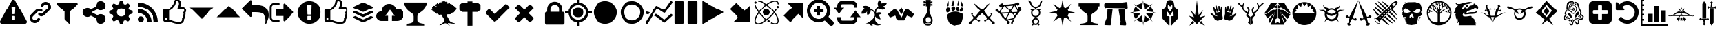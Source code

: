SplineFontDB: 3.2
FontName: lisc
FullName: lisc
FamilyName: lisc
Weight: Book
Version: 1.0
ItalicAngle: 0
UnderlinePosition: 0
UnderlineWidth: 0
Ascent: 480
Descent: 32
InvalidEm: 0
sfntRevision: 0x00010000
LayerCount: 2
Layer: 0 1 "Back" 1
Layer: 1 1 "Fore" 0
XUID: [1021 456 2137950714 9626970]
StyleMap: 0x0040
FSType: 8
OS2Version: 3
OS2_WeightWidthSlopeOnly: 0
OS2_UseTypoMetrics: 0
CreationTime: 1622127608
ModificationTime: 1622226002
PfmFamily: 17
TTFWeight: 400
TTFWidth: 5
LineGap: 46
VLineGap: 0
Panose: 2 0 5 9 0 0 0 0 0 0
OS2TypoAscent: 480
OS2TypoAOffset: 0
OS2TypoDescent: -32
OS2TypoDOffset: 0
OS2TypoLinegap: 46
OS2WinAscent: 512
OS2WinAOffset: 0
OS2WinDescent: 0
OS2WinDOffset: 0
HheadAscent: 512
HheadAOffset: 0
HheadDescent: 0
HheadDOffset: 0
OS2SubXSize: 332
OS2SubYSize: 358
OS2SubXOff: 0
OS2SubYOff: 71
OS2SupXSize: 332
OS2SupYSize: 358
OS2SupXOff: 0
OS2SupYOff: 245
OS2StrikeYSize: 25
OS2StrikeYPos: 132
OS2CapHeight: 475
OS2XHeight: 475
OS2Vendor: 'PfEd'
OS2CodePages: 00000001.00000000
OS2UnicodeRanges: 00000001.10000000.00000000.00000000
DEI: 91125
ShortTable: maxp 16
  1
  0
  117
  381
  14
  0
  0
  2
  0
  1
  1
  0
  64
  0
  0
  0
EndShort
LangName: 1033
GaspTable: 1 65535 2 0
Encoding: ISO8859-1
UnicodeInterp: none
NameList: AGL For New Fonts
DisplaySize: -48
AntiAlias: 1
FitToEm: 0
WinInfo: 19 19 14
Grid
-512 468.027770996 m 0
 1024 468.027770996 l 1024
EndSplineSet
BeginChars: 276 107

StartChar: fontawesome-webfont-40
Encoding: 33 33 0
GlifName: fontawesome-webfont-40
Width: 512
GlyphClass: 2
Flags: W
LayerCount: 2
Fore
SplineSet
293 119 m 2,0,-1
 293 173 l 2,1,2
 293 177 293 177 290 180 c 128,-1,3
 287 183 287 183 283 183 c 2,4,-1
 229 183 l 2,5,6
 225 183 225 183 222 180 c 128,-1,7
 219 177 219 177 219 173 c 2,8,-1
 219 119 l 2,9,10
 219 115 219 115 222 112 c 0,11,12
 226 110 226 110 229 110 c 2,13,-1
 283 110 l 2,14,15
 286 110 286 110 290 112 c 0,16,17
 293 115 293 115 293 119 c 2,0,-1
292 226 m 2,18,-1
 297 357 l 2,19,20
 297 360 297 360 294 363 c 128,-1,21
 291 366 291 366 287 366 c 2,22,-1
 225 366 l 2,23,24
 221 366 221 366 218 363 c 128,-1,25
 215 360 215 360 215 357 c 2,26,-1
 220 226 l 2,27,28
 220 224 220 224 223 221 c 0,29,30
 225 219 225 219 229 219 c 2,31,-1
 282 219 l 2,32,33
 285 219 285 219 289 221 c 0,34,35
 292 224 292 224 292 226 c 2,18,-1
288 493 m 2,36,-1
 507 91 l 2,37,38
 518 73 518 73 507 55 c 0,39,40
 504 49 504 49 494 41 c 0,41,42
 486 37 486 37 475 37 c 2,43,-1
 37 37 l 2,44,45
 26 37 26 37 18 41 c 0,46,47
 8 49 8 49 5 55 c 0,48,49
 -6 73 -6 73 5 91 c 2,50,-1
 224 493 l 2,51,52
 227 499 227 499 237 507 c 0,53,54
 247 512 247 512 256 512 c 128,-1,55
 265 512 265 512 275 507 c 0,56,57
 285 499 285 499 288 493 c 2,36,-1
EndSplineSet
Validated: 545
EndChar

StartChar: link
Encoding: 34 34 1
GlifName: link
Width: 512
GlyphClass: 2
Flags: W
LayerCount: 2
Fore
SplineSet
202 136 m 2,0,1
 209 143 209 143 219 143 c 0,2,3
 230 143 230 143 238 136 c 0,4,5
 253 120 253 120 238 100 c 1,6,-1
 216 80 l 2,7,8
 187 51 187 51 148 51 c 128,-1,9
 109 51 109 51 80 80 c 128,-1,10
 51 109 51 109 51 147 c 0,11,12
 51 187 51 187 80 216 c 2,13,-1
 156 292 l 2,14,15
 192 327 192 327 229 331 c 0,16,17
 267 335 267 335 295 309 c 0,18,19
 303 301 303 301 303 291 c 0,20,21
 303 282 303 282 295 272 c 0,22,23
 277 256 277 256 259 272 c 0,24,25
 234 298 234 298 191 255 c 2,26,-1
 116 180 l 2,27,28
 102 166 102 166 102 147 c 128,-1,29
 102 128 102 128 116 116 c 0,30,31
 130 102 130 102 148 102 c 128,-1,32
 166 102 166 102 180 116 c 2,33,-1
 202 136 l 2,0,1
432 430 m 0,34,35
 461 401 461 401 461 362 c 128,-1,36
 461 323 461 323 432 294 c 2,37,-1
 351 213 l 2,38,39
 314 176 314 176 274 176 c 0,40,41
 243 176 243 176 217 202 c 0,42,43
 210 209 210 209 210 219 c 0,44,45
 210 230 210 230 217 238 c 0,46,47
 226 245 226 245 235 245 c 128,-1,48
 244 245 244 245 253 238 c 0,49,50
 279 212 279 212 315 250 c 2,51,-1
 396 330 l 2,52,53
 411 344 411 344 411 362 c 0,54,55
 411 382 411 382 396 394 c 0,56,57
 384 407 384 407 368 410 c 0,58,59
 351 413 351 413 337 399 c 2,60,-1
 311 374 l 2,61,62
 304 367 304 367 293 367 c 128,-1,63
 282 367 282 367 275 374 c 0,64,65
 258 390 258 390 275 410 c 2,66,-1
 301 435 l 2,67,68
 327 463 327 463 366 461 c 0,69,70
 404 459 404 459 432 430 c 0,34,35
EndSplineSet
Validated: 33
EndChar

StartChar: share-alt
Encoding: 36 36 2
GlifName: share-alt
Width: 512
GlyphClass: 2
Flags: W
LayerCount: 2
Fore
SplineSet
384 219 m 0,0,1
 423 219 423 219 449 193 c 128,-1,2
 475 167 475 167 475 128 c 128,-1,3
 475 89 475 89 449 63 c 128,-1,4
 423 37 423 37 384 37 c 128,-1,5
 345 37 345 37 319 63 c 128,-1,6
 293 89 293 89 293 128 c 2,7,-1
 293 138 l 1,8,-1
 190 189 l 1,9,10
 164 165 164 165 128 165 c 0,11,12
 89 165 89 165 63 191 c 128,-1,13
 37 217 37 217 37 256 c 128,-1,14
 37 295 37 295 63 321 c 128,-1,15
 89 347 89 347 128 347 c 0,16,17
 164 347 164 347 190 323 c 1,18,-1
 293 374 l 1,19,-1
 293 384 l 2,20,21
 293 423 293 423 319 449 c 128,-1,22
 345 475 345 475 384 475 c 128,-1,23
 423 475 423 475 449 449 c 128,-1,24
 475 423 475 423 475 384 c 128,-1,25
 475 345 475 345 449 319 c 128,-1,26
 423 293 423 293 384 293 c 0,27,28
 348 293 348 293 322 317 c 1,29,-1
 219 266 l 1,30,-1
 219 256 l 1,31,-1
 219 246 l 1,32,-1
 322 195 l 1,33,34
 348 219 348 219 384 219 c 0,0,1
EndSplineSet
Validated: 513
EndChar

StartChar: gear
Encoding: 37 37 3
GlifName: gear
Width: 512
GlyphClass: 2
Flags: W
LayerCount: 2
Fore
SplineSet
256 337 m 128,-1,1
 222 337 222 337 198.5 313.5 c 128,-1,2
 175 290 175 290 175 256 c 128,-1,3
 175 222 175 222 198.5 198.5 c 128,-1,4
 222 175 222 175 256 175 c 128,-1,5
 290 175 290 175 313.5 198.5 c 128,-1,6
 337 222 337 222 337 256 c 128,-1,7
 337 290 337 290 313.5 313.5 c 128,-1,0
 290 337 290 337 256 337 c 128,-1,1
418 209 m 1,8,-1
 404 174 l 1,9,-1
 430 123 l 1,10,-1
 433 116 l 1,11,-1
 397 80 l 1,12,-1
 338 108 l 1,13,-1
 303 94 l 1,14,-1
 285 39 l 1,15,-1
 283 32 l 1,16,-1
 232 32 l 1,17,-1
 210 94 l 1,18,-1
 174 108 l 1,19,-1
 123 82 l 1,20,-1
 116 79 l 1,21,-1
 80 115 l 1,22,-1
 108 174 l 1,23,-1
 94 209 l 1,24,-1
 39 227 l 1,25,-1
 32 229 l 1,26,-1
 32 280 l 1,27,-1
 94 302 l 1,28,-1
 108 338 l 1,29,-1
 82 389 l 1,30,-1
 79 396 l 1,31,-1
 115 432 l 1,32,-1
 174 404 l 1,33,-1
 209 418 l 1,34,-1
 227 473 l 1,35,-1
 229 480 l 1,36,-1
 280 480 l 1,37,-1
 302 418 l 1,38,-1
 338 404 l 1,39,-1
 389 430 l 1,40,-1
 396 433 l 1,41,-1
 432 397 l 1,42,-1
 404 338 l 1,43,-1
 418 303 l 1,44,-1
 473 285 l 1,45,-1
 480 283 l 1,46,-1
 480 232 l 1,47,-1
 418 209 l 1,8,-1
EndSplineSet
Validated: 1
EndChar

StartChar: repo
Encoding: 38 38 4
GlifName: repo
Width: 512
GlyphClass: 2
Flags: W
LayerCount: 2
Fore
SplineSet
120 176 m 128,-1,1
 143 176 143 176 159.5 159.5 c 128,-1,2
 176 143 176 143 176 120 c 128,-1,3
 176 97 176 97 159.5 80.5 c 128,-1,4
 143 64 143 64 120 64 c 128,-1,5
 97 64 97 64 80.5 80.5 c 128,-1,6
 64 97 64 97 64 120 c 128,-1,7
 64 143 64 143 80.5 159.5 c 128,-1,0
 97 176 97 176 120 176 c 128,-1,1
64 320 m 1,8,9
 169 320 169 320 244.5 244.5 c 128,-1,10
 320 169 320 169 320 64 c 1,11,-1
 240 64 l 1,12,13
 240 144 240 144 192 192 c 128,-1,14
 144 240 144 240 64 240 c 1,15,-1
 64 320 l 1,8,9
64 448 m 1,16,17
 223 448 223 448 335.5 335.5 c 128,-1,18
 448 223 448 223 448 64 c 1,19,-1
 368 64 l 1,20,21
 368 192 368 192 280 280 c 128,-1,22
 192 368 192 368 64 368 c 1,23,-1
 64 448 l 1,16,17
EndSplineSet
Validated: 1
EndChar

StartChar: die-six
Encoding: 39 39 5
GlifName: die-six
Width: 512
GlyphClass: 2
Flags: W
LayerCount: 2
Fore
SplineSet
110 128 m 128,-1,1
 110 135 110 135 104 141 c 0,2,3
 99 146 99 146 91 146 c 0,4,5
 84 146 84 146 79 141 c 0,6,7
 73 135 73 135 73 128 c 128,-1,8
 73 121 73 121 79 115 c 0,9,10
 84 110 84 110 91 110 c 0,11,12
 99 110 99 110 104 115 c 0,13,0
 110 121 110 121 110 128 c 128,-1,1
439 293 m 0,14,15
 439 307 439 307 428 318 c 0,16,17
 415 329 415 329 402 329 c 2,18,-1
 302 329 l 1,19,20
 302 346 302 346 315 375 c 0,21,22
 329 402 329 402 329 421 c 0,23,24
 329 448 329 448 320 462 c 0,25,26
 311 475 311 475 283 475 c 1,27,28
 276 468 276 468 273 451 c 0,29,30
 268 434 268 434 264 415 c 0,31,32
 257 394 257 394 247 384 c 0,33,34
 238 375 238 375 225 358 c 1,35,-1
 224 356 l 2,36,37
 223 355 223 355 221.5 353 c 128,-1,38
 220 351 220 351 218 349 c 0,39,40
 212 341 212 341 209 338 c 0,41,42
 205 332 205 332 199 326 c 0,43,44
 191 316 191 316 188 313 c 0,45,46
 181 306 181 306 177 303 c 0,47,48
 175 301 175 301 166 295 c 0,49,50
 162 293 162 293 155 293 c 2,51,-1
 146 293 l 1,52,-1
 146 110 l 1,53,-1
 155 110 l 2,54,55
 156 110 156 110 159 109.5 c 128,-1,56
 162 109 162 109 164 109 c 128,-1,57
 166 109 166 109 169 108.5 c 128,-1,58
 172 108 172 108 174 107 c 0,59,60
 180 105 180 105 185 104 c 0,61,62
 191 101 191 101 195 101 c 2,63,-1
 205 97 l 2,64,65
 211 94 211 94 213 94 c 0,66,67
 273 73 273 73 311 73 c 2,68,-1
 345 73 l 2,69,70
 400 73 400 73 400 121 c 0,71,72
 400 131 400 131 399 137 c 1,73,74
 407 141 407 141 412 152 c 0,75,76
 417 161 417 161 417 173 c 0,77,78
 417 184 417 184 412 193 c 1,79,80
 427 206 427 206 427 227 c 0,81,82
 427 232 427 232 425 242 c 0,83,84
 422 251 422 251 417 256 c 1,85,86
 426 256 426 256 433 269 c 0,87,88
 439 282 439 282 439 293 c 0,14,15
475 293 m 0,89,90
 475 266 475 266 461 246 c 1,91,92
 464 237 464 237 464 227 c 0,93,94
 464 205 464 205 453 185 c 0,95,96
 454 181 454 181 454 173 c 0,97,98
 454 145 454 145 437 122 c 1,99,100
 437 82 437 82 413 60 c 0,101,102
 389 37 389 37 348 37 c 2,103,-1
 311 37 l 2,104,105
 284 37 284 37 257 43 c 0,106,107
 237 48 237 48 195 62 c 0,108,109
 160 73 160 73 155 73 c 2,110,-1
 73 73 l 2,111,112
 58 73 58 73 47 84 c 0,113,114
 37 94 37 94 37 110 c 2,115,-1
 37 293 l 2,116,117
 37 308 37 308 47 318 c 0,118,119
 57 329 57 329 73 329 c 2,120,-1
 151 329 l 1,121,122
 162 337 162 337 191 373 c 0,123,124
 206 393 206 393 221 410 c 0,125,126
 228 417 228 417 231 434 c 128,-1,127
 234 451 234 451 240 471 c 0,128,129
 246 489 246 489 258 501 c 0,130,131
 269 512 269 512 283 512 c 0,132,133
 308 512 308 512 327 503 c 0,134,135
 345 494 345 494 356 474 c 0,136,137
 366 452 366 452 366 421 c 0,138,139
 366 396 366 396 352 366 c 1,140,-1
 402 366 l 2,141,142
 430 366 430 366 454 344 c 0,143,144
 475 323 475 323 475 293 c 0,89,90
EndSplineSet
Validated: 513
EndChar

StartChar: flag
Encoding: 40 40 6
GlifName: flag
Width: 512
GlyphClass: 2
Flags: W
LayerCount: 2
Fore
SplineSet
32 352 m 1,0,-1
 256 128 l 1,1,-1
 480 352 l 1,2,-1
 32 352 l 1,0,-1
EndSplineSet
Validated: 9
EndChar

StartChar: flame
Encoding: 41 41 7
GlifName: flame
Width: 512
GlyphClass: 2
Flags: W
LayerCount: 2
Fore
SplineSet
480 160 m 1,0,-1
 256 384 l 1,1,-1
 32 160 l 1,2,-1
 480 160 l 1,0,-1
EndSplineSet
Validated: 9
EndChar

StartChar: feather
Encoding: 42 42 8
GlifName: feather
Width: 512
GlyphClass: 2
Flags: W
LayerCount: 2
Fore
SplineSet
512 192 m 0,0,1
 512 144 512 144 476 63 c 0,2,3
 474 61 474 61 473 56 c 2,4,-1
 469 48 l 2,5,6
 469 47 469 47 468 45.5 c 128,-1,7
 467 44 467 44 466 43 c 128,-1,8
 465 42 465 42 465 41 c 0,9,10
 462 37 462 37 457 37 c 0,11,12
 454 37 454 37 450 39 c 0,13,14
 448 43 448 43 448 47 c 128,-1,15
 448 51 448 51 449 54 c 2,16,-1
 449 61 l 2,17,18
 451 87 451 87 451 96 c 0,19,20
 451 121 451 121 446 148 c 0,21,22
 442 169 442 169 432 187 c 0,23,24
 423 204 423 204 409 216 c 0,25,26
 394 229 394 229 379 236 c 0,27,28
 362 244 362 244 341 248 c 0,29,30
 318 253 318 253 297 254 c 0,31,32
 267 256 267 256 247 256 c 2,33,-1
 183 256 l 1,34,-1
 183 183 l 2,35,36
 183 176 183 176 177 170 c 0,37,38
 173 165 173 165 165 165 c 0,39,40
 156 165 156 165 152 170 c 2,41,-1
 5 316 l 2,42,43
 0 323 0 323 0 329 c 128,-1,44
 0 335 0 335 5 342 c 2,45,-1
 152 488 l 2,46,47
 156 494 156 494 165 494 c 0,48,49
 172 494 172 494 177 488 c 0,50,51
 183 484 183 484 183 475 c 2,52,-1
 183 402 l 1,53,-1
 247 402 l 2,54,55
 451 402 451 402 497 287 c 0,56,57
 512 249 512 249 512 192 c 0,0,1
EndSplineSet
Validated: 1
EndChar

StartChar: turtle
Encoding: 43 43 9
GlifName: turtle
Width: 512
GlyphClass: 2
Flags: W
LayerCount: 2
Fore
SplineSet
201 101 m 1,0,-1
 201 95 l 2,1,2
 202 92 202 92 202 87 c 0,3,4
 201 85 201 85 201 81 c 0,5,6
 200 76 200 76 198 75 c 0,7,8
 194 73 194 73 192 73 c 2,9,-1
 101 73 l 2,10,11
 68 73 68 73 42 97 c 0,12,13
 18 121 18 121 18 155 c 2,14,-1
 18 357 l 2,15,16
 18 391 18 391 42 415 c 0,17,18
 67 439 67 439 101 439 c 2,19,-1
 192 439 l 2,20,21
 196 439 196 439 198 436 c 0,22,23
 201 433 201 433 201 430 c 2,24,-1
 201 424 l 2,25,26
 202 421 202 421 202 416 c 0,27,28
 201 414 201 414 201 410 c 0,29,30
 200 406 200 406 198 404 c 0,31,32
 194 402 194 402 192 402 c 2,33,-1
 101 402 l 2,34,35
 81 402 81 402 68 389 c 128,-1,36
 55 376 55 376 55 357 c 2,37,-1
 55 155 l 2,38,39
 55 136 55 136 68 123 c 128,-1,40
 81 110 81 110 101 110 c 2,41,-1
 190 110 l 2,42,43
 191 110 191 110 193 109 c 2,44,-1
 196 109 l 2,45,46
 196 108 196 108 199 107 c 0,47,48
 201 105 201 105 201 104 c 2,49,-1
 201 101 l 1,0,-1
466 256 m 128,-1,51
 466 250 466 250 461 243 c 2,52,-1
 305 88 l 2,53,54
 300 82 300 82 293 82 c 0,55,56
 284 82 284 82 280 88 c 0,57,58
 274 92 274 92 274 101 c 2,59,-1
 274 183 l 1,60,-1
 146 183 l 2,61,62
 140 183 140 183 133 188 c 0,63,64
 128 195 128 195 128 201 c 2,65,-1
 128 311 l 2,66,67
 128 317 128 317 133 324 c 0,68,69
 140 329 140 329 146 329 c 2,70,-1
 274 329 l 1,71,-1
 274 411 l 2,72,73
 274 419 274 419 280 424 c 0,74,75
 284 430 284 430 293 430 c 0,76,77
 300 430 300 430 305 424 c 2,78,-1
 461 269 l 2,79,50
 466 262 466 262 466 256 c 128,-1,51
EndSplineSet
Validated: 1
EndChar

StartChar: arrow-streamline-target
Encoding: 45 45 10
GlifName: arrow-streamline-target
Width: 512
GlyphClass: 2
Flags: W
LayerCount: 2
Fore
SplineSet
110 128 m 128,-1,1
 110 135 110 135 104 141 c 0,2,3
 99 146 99 146 91 146 c 0,4,5
 84 146 84 146 79 141 c 0,6,7
 73 135 73 135 73 128 c 128,-1,8
 73 121 73 121 79 115 c 0,9,10
 84 110 84 110 91 110 c 0,11,12
 99 110 99 110 104 115 c 0,13,0
 110 121 110 121 110 128 c 128,-1,1
439 293 m 0,14,15
 439 307 439 307 428 318 c 0,16,17
 415 329 415 329 402 329 c 2,18,-1
 302 329 l 1,19,20
 302 346 302 346 315 375 c 0,21,22
 329 402 329 402 329 421 c 0,23,24
 329 448 329 448 320 462 c 0,25,26
 311 475 311 475 283 475 c 1,27,28
 276 468 276 468 273 451 c 0,29,30
 268 434 268 434 264 415 c 0,31,32
 257 394 257 394 247 384 c 0,33,34
 238 375 238 375 225 358 c 1,35,-1
 224 356 l 2,36,37
 223 355 223 355 221.5 353 c 128,-1,38
 220 351 220 351 218 349 c 0,39,40
 212 341 212 341 209 338 c 0,41,42
 205 332 205 332 199 326 c 0,43,44
 191 316 191 316 188 313 c 0,45,46
 181 306 181 306 177 303 c 0,47,48
 175 301 175 301 166 295 c 0,49,50
 162 293 162 293 155 293 c 2,51,-1
 146 293 l 1,52,-1
 146 110 l 1,53,-1
 155 110 l 2,54,55
 156 110 156 110 159 109.5 c 128,-1,56
 162 109 162 109 164 109 c 128,-1,57
 166 109 166 109 169 108.5 c 128,-1,58
 172 108 172 108 174 107 c 0,59,60
 180 105 180 105 185 104 c 0,61,62
 191 101 191 101 195 101 c 2,63,-1
 205 97 l 2,64,65
 211 94 211 94 213 94 c 0,66,67
 273 73 273 73 311 73 c 2,68,-1
 345 73 l 2,69,70
 400 73 400 73 400 121 c 0,71,72
 400 131 400 131 399 137 c 1,73,74
 407 141 407 141 412 152 c 0,75,76
 417 161 417 161 417 173 c 0,77,78
 417 184 417 184 412 193 c 1,79,80
 427 206 427 206 427 227 c 0,81,82
 427 232 427 232 425 242 c 0,83,84
 422 251 422 251 417 256 c 1,85,86
 426 256 426 256 433 269 c 0,87,88
 439 282 439 282 439 293 c 0,14,15
475 293 m 0,89,90
 475 266 475 266 461 246 c 1,91,92
 464 237 464 237 464 227 c 0,93,94
 464 205 464 205 453 185 c 0,95,96
 454 181 454 181 454 173 c 0,97,98
 454 145 454 145 437 122 c 1,99,100
 437 82 437 82 413 60 c 0,101,102
 389 37 389 37 348 37 c 2,103,-1
 311 37 l 2,104,105
 284 37 284 37 257 43 c 0,106,107
 237 48 237 48 195 62 c 0,108,109
 160 73 160 73 155 73 c 2,110,-1
 73 73 l 2,111,112
 58 73 58 73 47 84 c 0,113,114
 37 94 37 94 37 110 c 2,115,-1
 37 293 l 2,116,117
 37 308 37 308 47 318 c 0,118,119
 57 329 57 329 73 329 c 2,120,-1
 151 329 l 1,121,122
 162 337 162 337 191 373 c 0,123,124
 206 393 206 393 221 410 c 0,125,126
 228 417 228 417 231 434 c 128,-1,127
 234 451 234 451 240 471 c 0,128,129
 246 489 246 489 258 501 c 0,130,131
 269 512 269 512 283 512 c 0,132,133
 308 512 308 512 327 503 c 0,134,135
 345 494 345 494 356 474 c 0,136,137
 366 452 366 452 366 421 c 0,138,139
 366 396 366 396 352 366 c 1,140,-1
 402 366 l 2,141,142
 430 366 430 366 454 344 c 0,143,144
 475 323 475 323 475 293 c 0,89,90
EndSplineSet
Validated: 513
EndChar

StartChar: buffer
Encoding: 46 46 11
GlifName: buffer
Width: 512
GlyphClass: 2
Flags: W
LayerCount: 2
Fore
SplineSet
71 348 m 2,0,1
 64 351 64 351 64 355.5 c 128,-1,2
 64 360 64 360 71 363 c 2,3,-1
 240 445 l 2,4,5
 246 448 246 448 256 448 c 128,-1,6
 266 448 266 448 272 445 c 2,7,-1
 441 363 l 2,8,9
 448 360 448 360 448 355.5 c 128,-1,10
 448 351 448 351 441 348 c 2,11,-1
 272 266 l 2,12,13
 266 263 266 263 256 263 c 128,-1,14
 246 263 246 263 240 266 c 2,15,-1
 71 348 l 2,0,1
441 264 m 2,16,17
 448 261 448 261 448 256 c 128,-1,18
 448 251 448 251 441 248 c 2,19,-1
 272 167 l 2,20,21
 264 163 264 163 256 163 c 128,-1,22
 248 163 248 163 240 167 c 2,23,-1
 71 248 l 2,24,25
 64 251 64 251 64 256 c 128,-1,26
 64 261 64 261 71 264 c 0,27,28
 98 277 98 277 104 280 c 0,29,30
 110 284 110 284 117 280 c 2,31,-1
 240 220 l 2,32,33
 246 217 246 217 256 217 c 128,-1,34
 266 217 266 217 272 220 c 0,35,36
 393 279 393 279 397 281 c 0,37,38
 402 283 402 283 406 281 c 2,39,-1
 441 264 l 2,16,17
441 164 m 2,40,41
 448 161 448 161 448 156.5 c 128,-1,42
 448 152 448 152 441 149 c 2,43,-1
 272 67 l 2,44,45
 266 64 266 64 256 64 c 128,-1,46
 246 64 246 64 240 67 c 2,47,-1
 71 149 l 2,48,49
 64 152 64 152 64 156.5 c 128,-1,50
 64 161 64 161 71 164 c 0,51,52
 98 178 98 178 104 181 c 0,53,54
 109 184 109 184 117 180 c 2,55,-1
 240 121 l 2,56,57
 246 118 246 118 256 118 c 128,-1,58
 266 118 266 118 272 121 c 0,59,60
 393 179 393 179 397 181 c 0,61,62
 402 183 402 183 406 181 c 2,63,-1
 441 164 l 2,40,41
EndSplineSet
Validated: 1
EndChar

StartChar: upload-cloud
Encoding: 47 47 12
GlifName: upload-cloud
Width: 512
GlyphClass: 2
Flags: W
LayerCount: 2
Fore
SplineSet
389 330 m 0,0,1
 439 330 439 330 476 295 c 0,2,3
 512 260 512 260 512 210 c 128,-1,4
 512 160 512 160 476 125 c 0,5,6
 439 90 439 90 389 90 c 2,7,-1
 292 90 l 1,8,-1
 292 187 l 1,9,-1
 346 187 l 1,10,-1
 256 305 l 1,11,-1
 167 187 l 1,12,-1
 220 187 l 1,13,-1
 220 90 l 1,14,-1
 93 90 l 2,15,16
 55 90 55 90 28 117 c 0,17,18
 0 142 0 142 0 180 c 128,-1,19
 0 218 0 218 27 245 c 0,20,21
 55 271 55 271 93 271 c 0,22,23
 101 271 101 271 103 270 c 1,24,25
 103 271 103 271 102.5 278 c 128,-1,26
 102 285 102 285 102 290 c 0,27,28
 102 344 102 344 142 384 c 0,29,30
 182 423 182 423 239 423 c 0,31,32
 285 423 285 423 321 396 c 0,33,34
 355 371 355 371 369 328 c 1,35,36
 387 330 387 330 389 330 c 0,0,1
EndSplineSet
Validated: 513
EndChar

StartChar: ionicons
Encoding: 51 51 13
GlifName: ionicons
Width: 512
GlyphClass: 2
Flags: W
LayerCount: 2
Fore
SplineSet
477 350 m 128,-1,1
 477 338 477 338 469 331 c 2,2,-1
 263 124 l 1,3,-1
 224 85 l 2,4,5
 214 77 214 77 204 77 c 0,6,7
 193 77 193 77 185 85 c 2,8,-1
 43 227 l 2,9,10
 35 235 35 235 35 247 c 128,-1,11
 35 259 35 259 43 266 c 2,12,-1
 81 305 l 2,13,14
 91 313 91 313 101 313 c 0,15,16
 112 313 112 313 120 305 c 2,17,-1
 204 221 l 1,18,-1
 392 409 l 2,19,20
 400 417 400 417 411 417 c 0,21,22
 421 417 421 417 431 409 c 2,23,-1
 469 370 l 2,24,0
 477 362 477 362 477 350 c 128,-1,1
EndSplineSet
Validated: 1
EndChar

StartChar: delicious
Encoding: 52 52 14
GlifName: delicious
Width: 512
GlyphClass: 2
Flags: W
LayerCount: 2
Fore
SplineSet
426 134 m 0,0,1
 426 123 426 123 418 115 c 2,2,-1
 379 76 l 2,3,4
 371 68 371 68 359 68 c 0,5,6
 348 68 348 68 340 76 c 2,7,-1
 256 160 l 1,8,-1
 172 76 l 2,9,10
 164 68 164 68 153 68 c 0,11,12
 141 68 141 68 133 76 c 2,13,-1
 94 115 l 2,14,15
 86 123 86 123 86 134 c 0,16,17
 86 144 86 144 94 154 c 2,18,-1
 178 238 l 1,19,-1
 94 322 l 2,20,21
 86 330 86 330 86 341 c 0,22,23
 86 351 86 351 94 361 c 2,24,-1
 133 399 l 2,25,26
 140 407 140 407 153 407 c 0,27,28
 165 407 165 407 172 399 c 2,29,-1
 256 315 l 1,30,-1
 340 399 l 2,31,32
 347 407 347 407 359 407 c 0,33,34
 372 407 372 407 379 399 c 2,35,-1
 418 361 l 2,36,37
 426 351 426 351 426 341 c 0,38,39
 426 330 426 330 418 322 c 2,40,-1
 334 238 l 1,41,-1
 418 154 l 2,42,43
 426 144 426 144 426 134 c 0,0,1
EndSplineSet
Validated: 1
EndChar

StartChar: shield
Encoding: 53 53 15
GlifName: shield
Width: 512
VWidth: 1000
GlyphClass: 2
Flags: W
LayerCount: 2
Fore
SplineSet
240.84375 262.6875 m 5,0,-1
 401.15625 262.6875 l 5,1,-1
 401.15625 323.4375 l 6,2,3
 401.15625 356.625 401.15625 356.625 377.53125 380.25 c 132,-1,4
 353.90625 403.875 353.90625 403.875 320.71875 403.3125 c 132,-1,5
 287.53125 402.75 287.53125 402.75 263.90625 380.25 c 132,-1,6
 240.28125 357.75 240.28125 357.75 240.84375 323.4375 c 6,7,-1
 240.84375 262.6875 l 5,0,-1
501.84375 232.875 m 6,8,-1
 501.84375 51.75 l 6,9,10
 501.84375 39.375 501.84375 39.375 492.84375 30.9375 c 132,-1,11
 483.84375 22.5 483.84375 22.5 471.46875 21.9375 c 6,12,-1
 170.53125 21.9375 l 6,13,14
 157.59375 21.9375 157.59375 21.9375 149.15625 30.9375 c 132,-1,15
 140.71875 39.9375 140.71875 39.9375 140.15625 51.75 c 6,16,-1
 140.15625 232.875 l 6,17,18
 140.15625 245.25 140.15625 245.25 149.15625 254.25 c 132,-1,19
 158.15625 263.25 158.15625 263.25 170.53125 262.6875 c 6,20,-1
 180.09375 262.6875 l 5,21,-1
 180.09375 323.4375 l 6,22,23
 180.09375 380.8125 180.09375 380.8125 221.71875 422.4375 c 132,-1,24
 263.34375 464.0625 263.34375 464.0625 320.71875 464.0625 c 132,-1,25
 378.09375 464.0625 378.09375 464.0625 420.28125 422.4375 c 132,-1,26
 462.46875 380.8125 462.46875 380.8125 461.34375 323.4375 c 6,27,-1
 461.34375 262.6875 l 5,28,-1
 471.46875 262.6875 l 6,29,30
 484.40625 262.6875 484.40625 262.6875 492.84375 254.25 c 132,-1,31
 501.28125 245.8125 501.28125 245.8125 501.84375 232.875 c 6,8,-1
EndSplineSet
Validated: 524321
EndChar

StartChar: ionicons-1
Encoding: 55 55 16
GlifName: ionicons-1
Width: 512
GlyphClass: 2
Flags: W
LayerCount: 2
Fore
SplineSet
475 256 m 128,-1,1
 475 194 475 194 446 146 c 0,2,3
 416 96 416 96 366 66 c 0,4,5
 318 37 318 37 256 37 c 128,-1,6
 194 37 194 37 146 66 c 0,7,8
 96 96 96 96 66 146 c 0,9,10
 37 194 37 194 37 256 c 128,-1,11
 37 318 37 318 66 366 c 0,12,13
 96 416 96 416 146 446 c 0,14,15
 194 475 194 475 256 475 c 128,-1,16
 318 475 318 475 366 446 c 0,17,18
 416 416 416 416 446 366 c 0,19,0
 475 318 475 318 475 256 c 128,-1,1
EndSplineSet
Validated: 513
EndChar

StartChar: chart-line
Encoding: 57 57 17
GlifName: chart-line
Width: 512
GlyphClass: 2
Flags: W
LayerCount: 2
Fore
SplineSet
17 222 m 2,0,1
 -5 228 -5 228 1 251 c 0,2,3
 6 273 6 273 28 267 c 2,4,-1
 78 255 l 1,5,-1
 52 214 l 1,6,-1
 17 222 l 2,0,1
472 216 m 2,7,8
 478 222 478 222 488 222 c 0,9,10
 499 220 499 220 504 214 c 0,11,12
 521 197 521 197 503 181 c 2,13,-1
 375 66 l 2,14,15
 368 60 368 60 359 60 c 0,16,17
 353 60 353 60 345 65 c 2,18,-1
 199 177 l 1,19,-1
 171 185 l 1,20,-1
 197 225 l 1,21,-1
 215 221 l 2,22,23
 222 219 222 219 223 217 c 2,24,-1
 358 113 l 1,25,-1
 472 216 l 2,7,8
221 328 m 1,26,-1
 43 48 l 2,27,28
 37 36 37 36 23 36 c 0,29,30
 18 36 18 36 11 41 c 0,31,32
 2 46 2 46 1 55 c 0,33,34
 0 65 0 65 4 72 c 2,35,-1
 195 372 l 2,36,37
 199 380 199 380 209 383 c 0,38,39
 218 386 218 386 228 380 c 2,40,-1
 353 300 l 1,41,-1
 468 466 l 2,42,43
 474 474 474 474 483 476 c 0,44,45
 492 477 492 477 500 471 c 0,46,47
 519 459 519 459 506 440 c 2,48,-1
 378 255 l 2,49,50
 365 237 365 237 346 249 c 2,51,-1
 221 328 l 1,26,-1
EndSplineSet
Validated: 545
EndChar

StartChar: graduate-cap
Encoding: 58 58 18
GlifName: graduate-cap
Width: 512
GlyphClass: 2
Flags: W
LayerCount: 2
Fore
SplineSet
475 457 m 2,0,-1
 475 55 l 2,1,2
 475 47 475 47 470 42 c 128,-1,3
 465 37 465 37 457 37 c 2,4,-1
 311 37 l 2,5,6
 303 37 303 37 298 42 c 128,-1,7
 293 47 293 47 293 55 c 2,8,-1
 293 457 l 2,9,10
 293 465 293 465 298 470 c 128,-1,11
 303 475 303 475 311 475 c 2,12,-1
 457 475 l 2,13,14
 465 475 465 475 470 470 c 128,-1,15
 475 465 475 465 475 457 c 2,0,-1
219 457 m 2,16,-1
 219 55 l 2,17,18
 219 47 219 47 214 42 c 128,-1,19
 209 37 209 37 201 37 c 2,20,-1
 55 37 l 2,21,22
 47 37 47 37 42 42 c 128,-1,23
 37 47 37 47 37 55 c 2,24,-1
 37 457 l 2,25,26
 37 465 37 465 42 470 c 128,-1,27
 47 475 47 475 55 475 c 2,28,-1
 201 475 l 2,29,30
 209 475 209 475 214 470 c 128,-1,31
 219 465 219 465 219 457 c 2,16,-1
EndSplineSet
Validated: 513
EndChar

StartChar: email-plane
Encoding: 59 59 19
GlifName: email-plane
Width: 512
GlyphClass: 2
Flags: W
LayerCount: 2
Fore
SplineSet
450 247 m 2,0,-1
 71 36 l 2,1,2
 65 33 65 33 60 35 c 0,3,4
 55 38 55 38 55 46 c 2,5,-1
 55 466 l 2,6,7
 55 474 55 474 60 477 c 0,8,9
 65 479 65 479 71 476 c 2,10,-1
 450 265 l 2,11,12
 457 261 457 261 457 256 c 128,-1,13
 457 251 457 251 450 247 c 2,0,-1
EndSplineSet
Validated: 513
EndChar

StartChar: zoom-in
Encoding: 60 60 20
GlifName: zoom-in
Width: 512
GlyphClass: 2
Flags: W
LayerCount: 2
Fore
SplineSet
448 384 m 1,0,-1
 352 288 l 1,1,-1
 192 448 l 1,2,-1
 64 320 l 1,3,-1
 224 160 l 1,4,-1
 128 64 l 1,5,-1
 448 64 l 1,6,-1
 448 384 l 1,0,-1
EndSplineSet
Validated: 521
EndChar

StartChar: screen-full
Encoding: 61 61 21
GlifName: screen-full
Width: 512
GlyphClass: 2
Flags: W
LayerCount: 2
Fore
SplineSet
256 320 m 128,-1,1
 230 320 230 320 211 301 c 128,-1,2
 192 282 192 282 192 256 c 128,-1,3
 192 230 192 230 211 211 c 128,-1,4
 230 192 230 192 256 192 c 128,-1,5
 282 192 282 192 301 211 c 128,-1,6
 320 230 320 230 320 256 c 128,-1,7
 320 282 320 282 301 301 c 128,-1,0
 282 320 282 320 256 320 c 128,-1,1
453 312 m 1,8,9
 444 315 444 315 434 323 c 1,10,11
 428 311 428 311 404 274 c 1,12,13
 375 311 375 311 343 343 c 0,14,15
 303 382 303 382 274 404 c 1,16,17
 361 466 361 466 419 466 c 0,18,19
 442 466 442 466 454 454 c 0,20,21
 466 443 466 443 466 416 c 1,22,-1
 469 416 l 2,23,24
 478 416 478 416 487 413 c 1,25,26
 489 449 489 449 469 469 c 0,27,28
 451 487 451 487 419 487 c 0,29,30
 353 487 353 487 256 417 c 1,31,32
 159 487 159 487 93 487 c 0,33,34
 84 487 84 487 80 486 c 1,35,36
 88 479 88 479 93 466 c 1,37,38
 151 466 151 466 238 404 c 1,39,40
 209 382 209 382 169 343 c 0,41,42
 130 303 130 303 108 274 c 1,43,44
 79 316 79 316 64 350 c 0,45,46
 54 372 54 372 49 395 c 1,47,-1
 43 395 l 2,48,49
 37 395 37 395 27 397 c 1,50,51
 31 373 31 373 45 341 c 0,52,53
 63 300 63 300 95 256 c 1,54,55
 63 212 63 212 45 171 c 0,56,57
 4 80 4 80 43 43 c 0,58,59
 61 25 61 25 93 25 c 0,60,61
 141 25 141 25 209 64 c 128,-1,62
 277 103 277 103 343 169 c 0,63,64
 382 209 382 209 404 238 c 1,65,66
 447 177 447 177 460.5 126.5 c 128,-1,67
 474 76 474 76 454 58 c 0,68,69
 442 46 442 46 419 46 c 0,70,71
 391 46 391 46 348 65 c 1,72,73
 344 54 344 54 336 47 c 1,74,75
 385 25 385 25 419 25 c 0,76,77
 451 25 451 25 469 43 c 0,78,79
 496 72 496 72 481.5 129.5 c 128,-1,80
 467 187 467 187 417 256 c 1,81,82
 437 283 437 283 453 312 c 1,8,9
93 46 m 0,83,84
 70 46 70 46 58 58 c 0,85,86
 31 84 31 84 64 162 c 0,87,88
 79 196 79 196 108 238 c 1,89,90
 137 201 137 201 169 169 c 128,-1,91
 201 137 201 137 238 108 c 1,92,93
 151 46 151 46 93 46 c 0,83,84
328 184 m 0,94,95
 299 155 299 155 256 121 c 1,96,97
 220 150 220 150 184 184 c 0,98,99
 150 220 150 220 121 256 c 1,100,101
 150 292 150 292 184 328 c 0,102,103
 220 362 220 362 256 391 c 1,104,105
 292 362 292 362 328 328 c 0,106,107
 364 292 364 292 391 256 c 1,108,109
 362 220 362 220 328 184 c 0,94,95
469 384 m 0,110,111
 461 384 461 384 454.5 377.5 c 128,-1,112
 448 371 448 371 448 363 c 0,113,114
 448 354 448 354 454.5 347.5 c 128,-1,115
 461 341 461 341 469 341 c 0,116,117
 478 341 478 341 484.5 347.5 c 128,-1,118
 491 354 491 354 491 363 c 0,119,120
 491 371 491 371 484.5 377.5 c 128,-1,121
 478 384 478 384 469 384 c 0,110,111
299 107 m 0,122,123
 290 107 290 107 283.5 100.5 c 128,-1,124
 277 94 277 94 277 85 c 0,125,126
 277 77 277 77 283.5 70.5 c 128,-1,127
 290 64 290 64 299 64 c 0,128,129
 307 64 307 64 313.5 70.5 c 128,-1,130
 320 77 320 77 320 85 c 0,131,132
 320 94 320 94 313.5 100.5 c 128,-1,133
 307 107 307 107 299 107 c 0,122,123
43 427 m 0,134,135
 51 427 51 427 57.5 433 c 128,-1,136
 64 439 64 439 64 448 c 128,-1,137
 64 457 64 457 57.5 463 c 128,-1,138
 51 469 51 469 43 469 c 0,139,140
 34 469 34 469 27.5 463 c 128,-1,141
 21 457 21 457 21 448 c 128,-1,142
 21 439 21 439 27.5 433 c 128,-1,143
 34 427 34 427 43 427 c 0,134,135
EndSplineSet
Validated: 553
EndChar

StartChar: atom
Encoding: 62 62 22
GlifName: atom
Width: 512
GlyphClass: 2
Flags: W
LayerCount: 2
Fore
SplineSet
448 128 m 1,0,-1
 352 224 l 1,1,-1
 192 64 l 1,2,-1
 64 192 l 1,3,-1
 224 352 l 1,4,-1
 128 448 l 1,5,-1
 448 448 l 1,6,-1
 448 128 l 1,0,-1
EndSplineSet
Validated: 1
EndChar

StartChar: list
Encoding: 63 63 23
GlifName: list
Width: 512
GlyphClass: 2
Flags: W
LayerCount: 2
Fore
SplineSet
498 14 m 128,-1,1
 484 0 484 0 464 0 c 128,-1,2
 444 0 444 0 430 14 c 2,3,-1
 345 99 l 1,4,5
 288 63 288 63 224 63 c 0,6,7
 131 63 131 63 65.5 129 c 128,-1,8
 0 195 0 195 0 288 c 128,-1,9
 0 381 0 381 65.5 446.5 c 128,-1,10
 131 512 131 512 224 512 c 128,-1,11
 317 512 317 512 383 446.5 c 128,-1,12
 449 381 449 381 449 288 c 0,13,14
 449 224 449 224 413 167 c 1,15,-1
 498 82 l 2,16,17
 512 68 512 68 512 48 c 128,-1,0
 512 28 512 28 498 14 c 128,-1,1
224 448 m 0,18,19
 158 448 158 448 111 401 c 128,-1,20
 64 354 64 354 64 288 c 0,21,22
 64 221 64 221 111 174 c 128,-1,23
 158 127 158 127 224 127 c 0,24,25
 291 127 291 127 338 174 c 128,-1,26
 385 221 385 221 385 288 c 0,27,28
 385 354 385 354 338 401 c 128,-1,29
 291 448 291 448 224 448 c 0,18,19
256 191 m 1,30,-1
 192 191 l 1,31,-1
 192 256 l 1,32,-1
 128 256 l 1,33,-1
 128 320 l 1,34,-1
 192 320 l 1,35,-1
 192 384 l 1,36,-1
 256 384 l 1,37,-1
 256 320 l 1,38,-1
 321 320 l 1,39,-1
 321 256 l 1,40,-1
 256 256 l 1,41,-1
 256 191 l 1,30,-1
EndSplineSet
Validated: 1
EndChar

StartChar: animist
Encoding: 65 65 24
GlifName: microscope
Width: 512
GlyphClass: 2
LayerCount: 2
Fore
SplineSet
358 495 m 1,0,1
 404 464 404 464 404 428 c 1,2,3
 419 441 419 441 434 443 c 0,4,5
 442 444 442 444 450 444 c 128,-1,6
 458 444 458 444 465 443 c 0,7,8
 471 442 471 442 498 431 c 1,9,10
 485 406 485 406 470 393 c 128,-1,11
 455 380 455 380 431 379 c 1,12,-1
 431 376 l 1,13,14
 456 367 456 367 461 342 c 0,15,16
 462 339 462 339 462 333 c 0,17,18
 462.041666667 332.291666667 462.041666667 332.291666667 462.041666667 331.598958333 c 0,19,20
 462.041666667 315.666666667 462.041666667 315.666666667 440 308 c 0,21,22
 429 304 429 304 417 304 c 0,23,24
 395 305 395 305 373 318 c 0,25,26
 373 318 373 318 365 326 c 0,27,28
 362 329 362 329 353 335 c 0,29,30
 348 338 348 338 343 338 c 0,31,32
 302 338 302 338 300 239 c 1,33,34
 333 253 333 253 355 253 c 0,35,36
 379 253 379 253 410 239 c 1,37,38
 406 234 406 234 400 230 c 0,39,40
 395 226 395 226 391 223 c 0,41,42
 388 221 388 221 379 217 c 0,43,44
 372 214 372 214 368 213 c 128,-1,45
 364 212 364 212 355 209 c 128,-1,46
 346 206 346 206 343 205 c 1,47,48
 347 201 347 201 350 196 c 0,49,50
 356 186 356 186 356 186 c 0,51,52
 359 182 359 182 362 176 c 0,53,54
 365 169 365 169 367 165 c 128,-1,55
 369 161 369 161 371 154 c 0,56,57
 374 146 374 146 375 143 c 128,-1,58
 376 140 376 140 379 131 c 128,-1,59
 382 122 382 122 383 120 c 1,60,61
 323 120 323 120 279 178 c 1,62,63
 274 160 274 160 274 142 c 0,64,65
 275 104 275 104 297 74 c 0,66,67
 330 29 330 29 392 19 c 1,68,-1
 392 16 l 1,69,70
 376 14 376 14 359 11 c 0,71,72
 339 7 339 7 327 7 c 0,73,74
 321 8 321 8 319 8 c 0,75,76
 306 8 306 8 279 16 c 0,77,78
 262 21 262 21 244 24 c 0,79,80
 240 25 240 25 234 25 c 0,81,82
 214 24 214 24 203 22 c 1,83,-1
 224 4 l 1,84,-1
 224 1 l 1,85,86
 195 1 195 1 172 17 c 0,87,88
 172 17 172 17 162 29 c 128,-1,89
 152 41 152 41 147 42 c 128,-1,90
 142 43 142 43 137 43 c 128,-1,91
 132 43 132 43 127 42 c 0,92,93
 120 41 120 41 104 35 c 0,94,95
 89 30 89 30 84 28 c 1,96,-1
 84 31 l 1,97,98
 109 45 109 45 122 52 c 0,99,100
 127 55 127 55 165 78 c 0,101,102
 186 91 186 91 208 110 c 0,103,104
 220 120 220 120 240 145 c 0,105,106
 255 163 255 163 261 185 c 0,107,108
 263 192 263 192 263 200 c 0,109,110
 262 215 262 215 259 226 c 0,111,112
 253 247 253 247 230 269 c 0,113,114
 212 287 212 287 187 297 c 1,115,116
 186 225 186 225 126 199 c 1,117,118
 116 220 116 220 116 241 c 0,119,120
 115.833333333 243.166666667 115.833333333 243.166666667 115.833333333 245.388888889 c 0,121,122
 115.833333333 256.5 115.833333333 256.5 120 269 c 1,123,-1
 117 269 l 1,124,125
 101 239 101 239 77 231 c 0,126,127
 62 226 62 226 37 226 c 0,128,129
 26 226 26 226 14 227 c 1,130,131
 21 320 21 320 105 321 c 1,132,-1
 105 324 l 1,133,134
 54 328 54 328 38 379 c 1,135,136
 67 386 67 386 91 386 c 0,137,138
 92.5925925926 386.037037037 92.5925925926 386.037037037 94.1659807956 386.037037037 c 0,139,140
 135.074074074 386.037037037 135.074074074 386.037037037 163 361 c 0,141,142
 168 356 168 356 178 340 c 0,143,144
 186 327 186 327 194 321 c 0,145,146
 203 314 203 314 223 300 c 0,147,148
 248 282 248 282 255 275 c 0,149,150
 268 261 268 261 276 245 c 1,151,-1
 279 245 l 1,152,153
 277 257 277 257 277 268 c 0,154,155
 277 294 277 294 288 319 c 0,156,157
 303 353 303 353 340 370 c 1,158,159
 329 401 329 401 329 424 c 0,160,161
 330 431 330 431 330 435 c 0,162,163
 330 458 330 458 358 495 c 1,0,1
122 273 m 1,164,-1
 121 271 l 1,165,-1
 122 273 l 1,164,-1
EndSplineSet
Validated: 524297
EndChar

StartChar: armsman
Encoding: 66 66 25
GlifName: loop-alt2
Width: 512
GlyphClass: 2
LayerCount: 2
Fore
SplineSet
257.147460938 354.413085938 m 5,0,-1
 298.680664062 284.575195312 l 5,1,-1
 257.143554688 214.125 l 5,2,-1
 214.336914062 284.575195312 l 5,3,-1
 257.147460938 354.413085938 l 5,0,-1
161.543945312 325.715820312 m 5,4,-1
 257.147460938 150.98828125 l 5,5,-1
 353.3359375 325.715820312 l 5,6,-1
 379.708984375 325.715820312 l 5,7,-1
 502.997070312 222.2734375 l 5,8,-1
 502.997070312 206.467773438 l 5,9,-1
 469.873046875 157.322265625 l 5,10,-1
 454.865234375 157.322265625 l 5,11,-1
 372.9140625 191.001953125 l 5,12,-1
 322.196289062 99.5869140625 l 5,13,-1
 191.97265625 99.5869140625 l 5,14,-1
 142.068359375 190.998046875 l 5,15,-1
 58.9033203125 157.322265625 l 5,16,-1
 43.4833984375 157.322265625 l 5,17,-1
 9.4033203125 206.974609375 l 5,18,-1
 8.9990234375 222.2734375 l 5,19,-1
 134.358398438 325.715820312 l 5,20,-1
 161.543945312 325.715820312 l 5,4,-1
EndSplineSet
Validated: 524289
EndChar

StartChar: berserker
Encoding: 68 68 26
GlifName: fontawesome-webfont-24
Width: 512
GlyphClass: 2
LayerCount: 2
Fore
SplineSet
202.4609375 19.2529296875 m 0,0,1
 174.638671875 31.5 174.638671875 31.5 167.03125 36.373046875 c 128,-1,2
 159.423828125 41.2470703125 159.423828125 41.2470703125 149.748046875 53.0263671875 c 0,3,4
 136.143554688 69.5830078125 136.143554688 69.5830078125 127.517578125 98.5654296875 c 128,-1,5
 118.896484375 127.510742188 118.896484375 127.510742188 111.756835938 159.8359375 c 2,6,-1
 104.6171875 192.131835938 l 1,7,-1
 115.131835938 207.876953125 l 2,8,9
 138.522460938 242.88671875 138.522460938 242.88671875 202.4765625 259.845703125 c 0,10,11
 232.043945312 267.677734375 232.043945312 267.677734375 264.403320312 266.088867188 c 0,12,13
 295.579101562 264.557617188 295.579101562 264.557617188 315.770507812 259.842773438 c 128,-1,14
 335.961914062 255.127929688 335.961914062 255.127929688 372.958984375 240.736328125 c 0,15,16
 400.91015625 229.862304688 400.91015625 229.862304688 407.79296875 225.983398438 c 128,-1,17
 414.676757812 222.104492188 414.676757812 222.104492188 417.859375 215.432617188 c 0,18,19
 422.4453125 205.80859375 422.4453125 205.80859375 418.264648438 180.479492188 c 128,-1,20
 414.08203125 155.133789062 414.08203125 155.133789062 402.625 109.609375 c 0,21,22
 394.327148438 76.642578125 394.327148438 76.642578125 390.638671875 67.55859375 c 128,-1,23
 386.950195312 58.474609375 386.950195312 58.474609375 375.907226562 43.8076171875 c 0,24,25
 360.655273438 23.5400390625 360.655273438 23.5400390625 354.25 21.1083984375 c 128,-1,26
 347.834960938 18.671875 347.834960938 18.671875 315.408203125 15.8623046875 c 128,-1,27
 282.951171875 13.04296875 282.951171875 13.04296875 263.704101562 7.509765625 c 128,-1,28
 244.454101562 1.970703125 244.454101562 1.970703125 243.0078125 2.0068359375 c 128,-1,29
 241.573242188 2.0400390625 241.573242188 2.0400390625 202.4609375 19.2529296875 c 0,0,1
102.833007812 252.369140625 m 0,30,31
 97.2783203125 257.17578125 97.2783203125 257.17578125 92.7431640625 281.672851562 c 128,-1,32
 88.208984375 306.168945312 88.208984375 306.168945312 90.15625 320.834960938 c 0,33,34
 91.9765625 334.541015625 91.9765625 334.541015625 103.063476562 344.891601562 c 0,35,36
 110.546875 351.875976562 110.546875 351.875976562 114.772460938 353.55859375 c 128,-1,37
 118.997070312 355.240234375 118.997070312 355.240234375 129.055664062 355.240234375 c 0,38,39
 143.962890625 355.240234375 143.962890625 355.240234375 153.119140625 348.255859375 c 0,40,41
 159.234375 343.592773438 159.234375 343.592773438 161.040039062 339.578125 c 128,-1,42
 162.845703125 335.5625 162.845703125 335.5625 163.982421875 324.104492188 c 0,43,44
 165.698242188 306.814453125 165.698242188 306.814453125 167.296875 294.344726562 c 2,45,-1
 168.90625 281.744140625 l 1,46,-1
 153.334960938 269.989257812 l 2,47,48
 115.489257812 241.41015625 115.489257812 241.41015625 102.833007812 252.369140625 c 0,30,31
371.2734375 263.26171875 m 0,49,50
 366.032226562 264.310546875 366.032226562 264.310546875 359.69140625 273.409179688 c 128,-1,51
 353.350585938 282.5078125 353.350585938 282.5078125 353.350585938 288.977539062 c 0,52,53
 353.350585938 298.76953125 353.350585938 298.76953125 360.6875 317.592773438 c 128,-1,54
 368.024414062 336.416015625 368.024414062 336.416015625 375.034179688 344.604492188 c 0,55,56
 381.71484375 352.411132812 381.71484375 352.411132812 384.73046875 353.740234375 c 128,-1,57
 387.745117188 355.068359375 387.745117188 355.068359375 395.809570312 353.758789062 c 0,58,59
 407.170898438 351.91015625 407.170898438 351.91015625 414.9453125 344.608398438 c 0,60,61
 420.484375 339.40625 420.484375 339.40625 421.333007812 335.969726562 c 128,-1,62
 422.180664062 332.533203125 422.180664062 332.533203125 420.833984375 320.741210938 c 0,63,64
 419.102539062 305.556640625 419.102539062 305.556640625 414.712890625 296.634765625 c 128,-1,65
 410.322265625 287.711914062 410.322265625 287.711914062 398.217773438 274.770507812 c 0,66,67
 389.208984375 265.138671875 389.208984375 265.138671875 384.8515625 263.27734375 c 128,-1,68
 380.494140625 261.416992188 380.494140625 261.416992188 371.2734375 263.26171875 c 0,49,50
202.064453125 284.93359375 m 0,69,70
 194.19140625 293.877929688 194.19140625 293.877929688 192.290039062 299.26171875 c 128,-1,71
 190.388671875 304.645507812 190.388671875 304.645507812 188.662109375 322.879882812 c 0,72,73
 186.249023438 348.337890625 186.249023438 348.337890625 192.11328125 358.002929688 c 128,-1,74
 197.977539062 367.661132812 197.977539062 367.661132812 216.453125 372.6484375 c 2,75,-1
 234.934570312 377.637695312 l 1,76,-1
 244.224609375 369.889648438 l 2,77,78
 253.284179688 362.338867188 253.284179688 362.338867188 256.396484375 353.387695312 c 128,-1,79
 259.509765625 344.436523438 259.509765625 344.436523438 259.509765625 325.9453125 c 0,80,81
 259.509765625 311.899414062 259.509765625 311.899414062 258.182617188 307.314453125 c 128,-1,82
 256.85546875 302.73046875 256.85546875 302.73046875 250.790039062 295.822265625 c 0,83,84
 245.524414062 289.822265625 245.524414062 289.822265625 231.959960938 281.1328125 c 128,-1,85
 218.395507812 272.442382812 218.395507812 272.442382812 214.298828125 272.442382812 c 0,86,87
 213.061523438 272.442382812 213.061523438 272.442382812 202.064453125 284.93359375 c 0,69,70
299.530273438 280.764648438 m 0,88,89
 293.990234375 283.228515625 293.990234375 283.228515625 287.194335938 288.649414062 c 0,90,91
 282.286132812 292.560546875 282.286132812 292.560546875 281.407226562 297.403320312 c 128,-1,92
 280.529296875 302.24609375 280.529296875 302.24609375 280.909179688 323.288085938 c 0,93,94
 281.416015625 351.2109375 281.416015625 351.2109375 286.353515625 359.84375 c 128,-1,95
 291.291992188 368.477539062 291.291992188 368.477539062 307.947265625 370.55859375 c 0,96,97
 322.446289062 372.369140625 322.446289062 372.369140625 330.999023438 366.045898438 c 0,98,99
 337.0625 361.563476562 337.0625 361.563476562 338.307617188 357.951171875 c 128,-1,100
 339.551757812 354.337890625 339.551757812 354.337890625 339.551757812 341.21484375 c 0,101,102
 339.551757812 321.600585938 339.551757812 321.600585938 334.002929688 304.500976562 c 128,-1,103
 328.454101562 287.401367188 328.454101562 287.401367188 320.58203125 282.749023438 c 0,104,105
 309.62890625 276.280273438 309.62890625 276.280273438 299.530273438 280.764648438 c 0,88,89
106.00390625 379.391601562 m 0,106,107
 107.344726562 383.923828125 107.344726562 383.923828125 121.61328125 433.899414062 c 0,108,109
 135.795898438 483.580078125 135.795898438 483.580078125 136.244140625 484.04296875 c 0,110,111
 136.365234375 484.166992188 136.365234375 484.166992188 136.412109375 477.926757812 c 128,-1,112
 136.458984375 471.685546875 136.458984375 471.685546875 136.423828125 460.833984375 c 128,-1,113
 136.387695312 449.982421875 136.387695312 449.982421875 136.274414062 437.2109375 c 2,114,-1
 135.854492188 389.916992188 l 1,115,-1
 127.259765625 382.241210938 l 2,116,117
 113.421875 369.874023438 113.421875 369.874023438 106.768554688 375.432617188 c 0,118,119
 105.21875 376.7265625 105.21875 376.7265625 106.00390625 379.391601562 c 0,106,107
394.748046875 378.223632812 m 0,120,121
 385.076171875 381.465820312 385.076171875 381.465820312 379.213867188 385.3671875 c 0,122,123
 374.842773438 388.2734375 374.842773438 388.2734375 374.747070312 390.208007812 c 128,-1,124
 374.651367188 392.143554688 374.651367188 392.143554688 378.465820312 400.545898438 c 0,125,126
 383.59375 411.829101562 383.59375 411.829101562 383.647460938 440.661132812 c 128,-1,127
 383.712890625 469.501953125 383.712890625 469.501953125 386.353515625 466.861328125 c 0,128,129
 389.426757812 463.788085938 389.426757812 463.788085938 405.887695312 426.69140625 c 128,-1,130
 422.349609375 389.59375 422.349609375 389.59375 422.349609375 385.741210938 c 0,131,132
 422.349609375 368.973632812 422.349609375 368.973632812 394.748046875 378.223632812 c 0,120,121
193.96484375 382.029296875 m 0,133,134
 180.173828125 384.68359375 180.173828125 384.68359375 195.567382812 417.341796875 c 0,135,136
 203.373046875 433.900390625 203.373046875 433.900390625 209.778320312 466.626953125 c 0,137,138
 216.005859375 497.559570312 216.005859375 497.559570312 218.244140625 495.604492188 c 0,139,140
 220.287109375 491.8828125 220.287109375 491.8828125 228.940429688 467.291992188 c 0,141,142
 244.416015625 423.255859375 244.416015625 423.255859375 240.989257812 400.556640625 c 0,143,144
 240.111328125 394.731445312 240.111328125 394.731445312 236.978515625 392.447265625 c 128,-1,145
 233.846679688 390.162109375 233.846679688 390.162109375 221.124023438 386.06640625 c 0,146,147
 202.530273438 380.083984375 202.530273438 380.083984375 201.357421875 380.45703125 c 128,-1,148
 200.182617188 380.833007812 200.182617188 380.833007812 193.96484375 382.029296875 c 0,133,134
300.978515625 390.979492188 m 0,149,150
 296.108398438 394.721679688 296.108398438 394.721679688 295.608398438 397.189453125 c 128,-1,151
 295.109375 399.658203125 295.109375 399.658203125 297.500976562 408.165039062 c 0,152,153
 300.868164062 420.1484375 300.868164062 420.1484375 309.76953125 458.05078125 c 128,-1,154
 318.67578125 495.997070312 318.67578125 495.997070312 320.450195312 495.997070312 c 128,-1,155
 322.2265625 495.997070312 322.2265625 495.997070312 330.6015625 480.130859375 c 128,-1,156
 338.9765625 464.263671875 338.9765625 464.263671875 342.091796875 439.421875 c 128,-1,157
 345.208984375 414.540039062 345.208984375 414.540039062 346.58984375 407.681640625 c 0,158,159
 347.541992188 402.919921875 347.541992188 402.919921875 344.862304688 400.780273438 c 128,-1,160
 342.18359375 398.641601562 342.18359375 398.641601562 329.305664062 393.881835938 c 0,161,162
 310.6875 387.000976562 310.6875 387.000976562 309.228515625 386.357421875 c 128,-1,163
 307.818359375 385.734375 307.818359375 385.734375 300.978515625 390.979492188 c 0,149,150
EndSplineSet
Validated: 524321
EndChar

StartChar: blademaster
Encoding: 69 69 27
GlifName: fontawesome-webfont-25
Width: 512
GlyphClass: 2
Flags: W
LayerCount: 2
Fore
SplineSet
409.853515625 433.963867188 m 5,0,-1
 387.629882812 391.025390625 l 5,1,-1
 291.966796875 280.096679688 l 5,2,-1
 320.1015625 255.59765625 l 5,3,-1
 388.0234375 170.920898438 l 5,4,-1
 420.791992188 186.020507812 l 5,5,-1
 438.592773438 205.114257812 l 5,6,-1
 430.346679688 217.708007812 l 5,7,-1
 431.510742188 238.068359375 l 5,8,-1
 435.940429688 241.397460938 l 5,9,-1
 454.76171875 240.657226562 l 5,10,-1
 463.337890625 220.41015625 l 5,11,-1
 415.439453125 145.575195312 l 5,12,-1
 468.580078125 85.0810546875 l 5,13,-1
 504.598632812 75.7939453125 l 5,14,-1
 505.993164062 37.3720703125 l 5,15,-1
 499.821289062 30.0400390625 l 5,16,-1
 466.939453125 32.27734375 l 5,17,-1
 457.143554688 39.3896484375 l 5,18,-1
 451.428710938 66.98828125 l 5,19,-1
 390.169921875 122.19921875 l 5,20,-1
 318.079101562 78.220703125 l 5,21,-1
 297.829101562 86.796875 l 5,22,-1
 297.087890625 105.625976562 l 5,23,-1
 300.421875 110.051757812 l 5,24,-1
 320.782226562 111.219726562 l 5,25,-1
 333.375 102.96875 l 5,26,-1
 352.465820312 120.770507812 l 5,27,-1
 364.514648438 146.9140625 l 5,28,-1
 364.302734375 147.118164062 l 5,29,-1
 281.078125 216.079101562 l 5,30,-1
 258.918945312 241.775390625 l 5,31,-1
 236.9140625 216.256835938 l 5,32,-1
 153.689453125 147.294921875 l 5,33,-1
 153.473632812 147.090820312 l 5,34,-1
 165.5234375 120.948242188 l 5,35,-1
 184.6171875 103.146484375 l 5,36,-1
 197.2109375 111.401367188 l 5,37,-1
 217.571289062 110.229492188 l 5,38,-1
 220.900390625 105.803710938 l 5,39,-1
 220.16015625 86.974609375 l 5,40,-1
 199.913085938 78.40234375 l 5,41,-1
 127.822265625 122.376953125 l 5,42,-1
 66.5634765625 67.166015625 l 5,43,-1
 60.849609375 39.5673828125 l 5,44,-1
 51.048828125 32.455078125 l 5,45,-1
 18.1669921875 30.216796875 l 5,46,-1
 11.9951171875 37.5498046875 l 5,47,-1
 13.3935546875 75.9755859375 l 5,48,-1
 49.412109375 85.2587890625 l 5,49,-1
 102.552734375 145.752929688 l 5,50,-1
 54.654296875 220.587890625 l 5,51,-1
 63.2265625 240.838867188 l 5,52,-1
 82.056640625 241.579101562 l 5,53,-1
 86.478515625 238.24609375 l 5,54,-1
 87.646484375 217.885742188 l 5,55,-1
 79.3994140625 205.291992188 l 5,56,-1
 97.201171875 186.202148438 l 5,57,-1
 129.965820312 171.098632812 l 5,58,-1
 197.89453125 255.779296875 l 5,59,-1
 225.8515625 280.119140625 l 5,60,-1
 130.370117188 390.84765625 l 5,61,-1
 108.146484375 433.783203125 l 5,62,-1
 148.095703125 405.368164062 l 5,63,-1
 258.892578125 308.888671875 l 5,64,-1
 369.904296875 405.549804688 l 6,65,66
 396.926757812 424.326171875 396.926757812 424.326171875 409.853515625 433.963867188 c 5,0,-1
EndSplineSet
Validated: 524289
EndChar

StartChar: bonedancer
Encoding: 70 70 28
GlifName: fontawesome-webfont-26
Width: 512
GlyphClass: 2
LayerCount: 2
Fore
SplineSet
305.513671875 33.25390625 m 5,0,-1
 299.081054688 41.689453125 l 5,1,-1
 299.081054688 70.9287109375 l 5,2,-1
 323.515625 95.7978515625 l 5,3,-1
 347.950195312 120.670898438 l 5,4,-1
 342.518554688 120.670898438 l 5,5,-1
 294.946289062 110.552734375 l 5,6,-1
 247.369140625 100.434570312 l 5,7,-1
 242.32421875 98.216796875 l 5,8,-1
 237.282226562 95.998046875 l 5,9,-1
 257.10546875 86.4814453125 l 5,10,-1
 276.932617188 76.9677734375 l 5,11,-1
 275.62890625 67.2548828125 l 5,12,-1
 274.325195312 57.541015625 l 5,13,-1
 269.6875 46.3271484375 l 5,14,-1
 265.053710938 35.1171875 l 5,15,-1
 251.9921875 33.484375 l 5,16,-1
 238.93359375 31.8515625 l 5,17,-1
 232.266601562 36.53515625 l 5,18,-1
 225.599609375 41.2138671875 l 5,19,-1
 226.854492188 63.1689453125 l 5,20,-1
 228.109375 85.1240234375 l 5,21,-1
 213.77734375 90.3701171875 l 5,22,-1
 199.4453125 95.6201171875 l 5,23,-1
 196.53515625 96.62109375 l 5,24,-1
 193.62890625 97.623046875 l 5,25,-1
 179.3984375 115.458984375 l 5,26,-1
 165.165039062 133.297851562 l 5,27,-1
 155.7421875 138.1015625 l 5,28,-1
 146.31640625 142.913085938 l 5,29,-1
 120.173828125 181.607421875 l 5,30,-1
 94.0341796875 220.309570312 l 5,31,-1
 81.154296875 233.670898438 l 5,32,-1
 68.27734375 247.03515625 l 5,33,-1
 38.6376953125 262.655273438 l 5,34,-1
 8.9990234375 278.272460938 l 5,35,-1
 8.9990234375 301.047851562 l 5,36,-1
 21.90234375 316.80078125 l 5,37,-1
 34.8056640625 332.557617188 l 5,38,-1
 51.4501953125 332.557617188 l 5,39,-1
 55.9482421875 313.486328125 l 5,40,-1
 60.4423828125 294.418945312 l 5,41,-1
 72.6767578125 285.438476562 l 5,42,-1
 84.9111328125 276.458007812 l 5,43,-1
 85.6103515625 277.391601562 l 5,44,-1
 86.30859375 278.325195312 l 5,45,-1
 110.611328125 320.573242188 l 5,46,-1
 134.9140625 362.828125 l 5,47,-1
 132.887695312 362.828125 l 5,48,-1
 124.30859375 357.763671875 l 5,49,-1
 115.728515625 352.703125 l 5,50,-1
 107.51953125 354.346679688 l 5,51,-1
 99.306640625 355.987304688 l 5,52,-1
 88.2060546875 370.125976562 l 5,53,-1
 77.109375 384.265625 l 5,54,-1
 77.1396484375 389.311523438 l 5,55,-1
 77.173828125 394.356445312 l 5,56,-1
 78.701171875 400.060546875 l 5,57,-1
 80.2314453125 405.763671875 l 5,58,-1
 105.08984375 419.837890625 l 5,59,-1
 129.951171875 433.916992188 l 5,60,-1
 136.951171875 431.607421875 l 5,61,-1
 143.950195312 429.301757812 l 5,62,-1
 149.790039062 418.806640625 l 5,63,-1
 155.6328125 408.314453125 l 5,64,-1
 202.763671875 409.765625 l 5,65,-1
 249.89453125 411.216796875 l 5,66,-1
 314.478515625 419.713867188 l 5,67,-1
 379.06640625 428.206054688 l 5,68,-1
 407.114257812 439.696289062 l 5,69,-1
 435.166015625 451.185546875 l 5,70,-1
 449.09375 440.42578125 l 5,71,-1
 463.021484375 429.668945312 l 5,72,-1
 463.032226562 421.750976562 l 5,73,-1
 463.043945312 413.829101562 l 5,74,-1
 451.611328125 398.302734375 l 5,75,-1
 440.181640625 382.776367188 l 5,76,-1
 432.76953125 388.052734375 l 5,77,-1
 425.358398438 393.329101562 l 5,78,-1
 423.873046875 395.736328125 l 5,79,-1
 422.383789062 398.139648438 l 5,80,-1
 413.075195312 397.962890625 l 5,81,-1
 403.765625 397.78515625 l 5,82,-1
 399.479492188 396.069335938 l 5,83,-1
 395.194335938 394.356445312 l 5,84,-1
 419.62890625 347.69140625 l 5,85,-1
 444.059570312 301.025390625 l 5,86,-1
 444.966796875 307.215820312 l 5,87,-1
 445.874023438 313.411132812 l 5,88,-1
 441.485351562 327.897460938 l 5,89,-1
 437.09765625 342.384765625 l 5,90,-1
 440.147460938 349.754882812 l 5,91,-1
 443.201171875 357.1171875 l 5,92,-1
 456.274414062 358.689453125 l 5,93,-1
 469.34765625 360.2578125 l 5,94,-1
 474.745117188 360.280273438 l 5,95,-1
 480.138671875 360.303710938 l 5,96,-1
 485.546875 355.888671875 l 5,97,-1
 490.956054688 351.474609375 l 5,98,-1
 496.9765625 329.51953125 l 5,99,-1
 503.000976562 307.560546875 l 5,100,-1
 500.302734375 298.768554688 l 5,101,-1
 497.599609375 289.973632812 l 5,102,-1
 490.728515625 287.127929688 l 5,103,-1
 483.853515625 284.282226562 l 5,104,-1
 461.467773438 253.5546875 l 5,105,-1
 439.078125 222.827148438 l 5,106,-1
 419.594726562 199.700195312 l 5,107,-1
 400.111328125 176.569335938 l 5,108,-1
 385.953125 151.776367188 l 5,109,-1
 371.791015625 126.978515625 l 5,110,-1
 359.26171875 106.795898438 l 5,111,-1
 346.729492188 86.6171875 l 5,112,-1
 338.040039062 69.654296875 l 5,113,-1
 329.350585938 52.6923828125 l 5,114,-1
 329.350585938 33.4736328125 l 5,115,-1
 322.026367188 29.1455078125 l 5,116,-1
 314.701171875 24.818359375 l 5,117,-1
 311.950195312 24.818359375 l 5,118,-1
 305.513671875 33.25390625 l 5,0,-1
291.514648438 132.020507812 m 5,119,-1
 355.833984375 145.891601562 l 5,120,-1
 357.541992188 145.891601562 l 5,121,-1
 359.250976562 145.895507812 l 5,122,-1
 365.706054688 160.00390625 l 5,123,-1
 372.168945312 174.109375 l 5,124,-1
 343.823242188 204.413085938 l 5,125,-1
 315.4765625 234.717773438 l 5,126,-1
 294.25390625 233.28125 l 5,127,-1
 273.036132812 231.844726562 l 5,128,-1
 271.055664062 229.860351562 l 5,129,-1
 269.075195312 227.876953125 l 5,130,-1
 241.049804688 176.599609375 l 5,131,-1
 213.025390625 125.327148438 l 5,132,-1
 216.002929688 121.736328125 l 5,133,-1
 218.981445312 118.145507812 l 5,134,-1
 223.0859375 118.149414062 l 5,135,-1
 227.190429688 118.149414062 l 5,136,-1
 291.514648438 132.020507812 l 5,119,-1
222.14453125 185.319335938 m 5,137,-1
 244.848632812 227.180664062 l 5,138,-1
 245.6796875 229.395507812 l 5,139,-1
 246.51171875 231.607421875 l 5,140,-1
 191.444335938 230.034179688 l 5,141,-1
 136.383789062 228.461914062 l 5,142,-1
 133.095703125 226.731445312 l 5,143,-1
 129.807617188 225 l 5,144,-1
 141.055664062 211.303710938 l 5,145,-1
 152.303710938 197.606445312 l 5,146,-1
 162.319335938 180.299804688 l 5,147,-1
 172.334960938 163.000976562 l 5,148,-1
 184.629882812 153.389648438 l 5,149,-1
 196.920898438 143.778320312 l 5,150,-1
 198.182617188 143.616210938 l 5,151,-1
 199.4453125 143.453125 l 5,152,-1
 222.14453125 185.319335938 l 5,137,-1
394.475585938 216.526367188 m 5,153,-1
 405.364257812 236.702148438 l 5,154,-1
 385.646484375 236.55859375 l 5,155,-1
 365.92578125 236.4140625 l 5,156,-1
 355.939453125 234.637695312 l 5,157,-1
 345.954101562 232.869140625 l 5,158,-1
 363.181640625 214.606445312 l 5,159,-1
 380.408203125 196.34375 l 5,160,-1
 381.99609375 196.34375 l 5,161,-1
 383.583007812 196.34765625 l 5,162,-1
 394.475585938 216.526367188 l 5,153,-1
226.00390625 253.388671875 m 5,163,-1
 260.12890625 254.870117188 l 5,164,-1
 266.500976562 266.817382812 l 5,165,-1
 272.870117188 278.763671875 l 5,166,-1
 226.48046875 327.731445312 l 5,167,-1
 180.086914062 376.69921875 l 5,168,-1
 174.897460938 378.645507812 l 5,169,-1
 169.704101562 380.591796875 l 5,170,-1
 169.15234375 379.907226562 l 5,171,-1
 168.604492188 379.219726562 l 5,172,-1
 134.32421875 319.975585938 l 5,173,-1
 100.047851562 260.731445312 l 5,174,-1
 105.603515625 254.783203125 l 5,175,-1
 111.159179688 248.833984375 l 5,176,-1
 151.517578125 250.368164062 l 5,177,-1
 191.875 251.903320312 l 5,178,-1
 226.00390625 253.388671875 l 5,163,-1
294.03515625 255.315429688 m 5,179,-1
 294.03515625 256.264648438 l 5,180,-1
 290.251953125 259.405273438 l 5,181,-1
 286.46875 262.541992188 l 5,182,-1
 286.46875 254.359375 l 5,183,-1
 294.03515625 254.359375 l 5,184,-1
 294.03515625 255.315429688 l 5,179,-1
396.940429688 259.083984375 m 5,185,-1
 422.909179688 260.66796875 l 5,186,-1
 427.6484375 268.234375 l 5,187,-1
 432.388671875 275.80078125 l 5,188,-1
 402.942382812 333.81640625 l 5,189,-1
 373.4921875 391.83203125 l 5,190,-1
 358.79296875 391.83203125 l 5,191,-1
 340.107421875 357.778320312 l 5,192,-1
 321.42578125 323.725585938 l 5,193,-1
 310.21875 303.228515625 l 5,194,-1
 299.012695312 282.728515625 l 5,195,-1
 310.630859375 269.806640625 l 5,196,-1
 322.249023438 256.880859375 l 5,197,-1
 346.608398438 257.190429688 l 5,198,-1
 370.970703125 257.5 l 5,199,-1
 396.940429688 259.083984375 l 5,185,-1
309.369140625 345.389648438 m 5,200,-1
 331.872070312 386.5859375 l 5,201,-1
 331.872070312 390.796875 l 5,202,-1
 323.673828125 389.48828125 l 5,203,-1
 315.47265625 388.180664062 l 5,204,-1
 288.989257812 385.66015625 l 5,205,-1
 262.506835938 383.139648438 l 5,206,-1
 234.2734375 381.4609375 l 5,207,-1
 206.040039062 379.779296875 l 5,208,-1
 244.274414062 339.810546875 l 5,209,-1
 282.51171875 299.838867188 l 5,210,-1
 284.688476562 302.015625 l 5,211,-1
 286.865234375 304.196289062 l 5,212,-1
 309.369140625 345.389648438 l 5,200,-1
EndSplineSet
Validated: 524289
EndChar

StartChar: cabalist
Encoding: 71 71 29
GlifName: fontawesome-webfont-27
Width: 512
GlyphClass: 2
LayerCount: 2
Fore
SplineSet
193.049804688 10.3837890625 m 6,0,1
 184.03125 17.6103515625 184.03125 17.6103515625 183.8359375 20.0224609375 c 4,2,3
 184.046875 22.5615234375 184.046875 22.5615234375 192.665039062 32.380859375 c 6,4,-1
 201.508789062 42.45703125 l 5,5,-1
 196.814453125 51.6640625 l 6,6,7
 192 61 192 61 190.998046875 74.84765625 c 4,8,9
 189 97 189 97 201.12109375 115.928710938 c 4,10,11
 213 134 213 134 234.2734375 141.971679688 c 4,12,13
 243 145 243 145 242.807617188 151.216796875 c 4,14,15
 243 155 243 155 240.819335938 156.974609375 c 4,16,17
 239 159 239 159 230.811523438 160.911132812 c 4,18,19
 196 171 196 171 178.99609375 204.4921875 c 4,20,21
 163 237 163 237 174.530273438 273.888671875 c 4,22,23
 179 288 179 288 177.350585938 289.55859375 c 4,24,25
 175 291 175 291 166.866210938 296.286132812 c 4,26,27
 160 301 160 301 160.015625 302.609375 c 132,-1,28
 159.998046875 304.18359375 159.998046875 304.18359375 169.03125 318.154296875 c 6,29,-1
 172.66015625 323.766601562 l 5,30,-1
 184.30859375 315.920898438 l 6,31,32
 196 308 196 308 200.6015625 311.44140625 c 4,33,34
 216 322 216 322 232.561523438 327.3984375 c 4,35,36
 238 329 238 329 240.03515625 330.766601562 c 4,37,38
 242 332 242 332 241.669921875 336.439453125 c 4,39,40
 242 341 242 341 239.751953125 342.232421875 c 4,41,42
 238 344 238 344 229.749023438 345.80859375 c 4,43,44
 203 353 203 353 182.392578125 371.990234375 c 4,45,46
 164 389 164 389 153.78515625 417.46875 c 4,47,48
 150 427 150 427 149.4765625 437.330078125 c 4,49,50
 149.013671875 443.8046875 149.013671875 443.8046875 131.913085938 461.004882812 c 6,51,-1
 114.349609375 478.669921875 l 5,52,-1
 123.298828125 487.8359375 l 5,53,-1
 132.249023438 497.000976562 l 5,54,-1
 153.380859375 475.95703125 l 6,55,56
 167 463 167 463 171.71875 456.270507812 c 4,57,58
 175 452 175 452 174.515625 444.13671875 c 4,59,60
 175 424 175 424 187.791992188 405.243164062 c 4,61,62
 201 386 201 386 221.646484375 375.88671875 c 4,63,64
 237 369 237 369 255.397460938 368.546875 c 4,65,66
 274 369 274 369 291.404296875 377.03125 c 4,67,68
 333.270507812 398.13671875 333.270507812 398.13671875 337.575195312 442.784179688 c 6,69,-1
 338.955078125 457.096679688 l 5,70,-1
 358.536132812 476.99609375 l 5,71,-1
 378.122070312 496.895507812 l 5,72,-1
 387.884765625 487.314453125 l 5,73,-1
 397.646484375 477.733398438 l 5,74,-1
 380.873046875 460.584960938 l 6,75,76
 370 449 370 449 366.05859375 443.62109375 c 4,77,78
 363 439 363 439 360.33203125 427.502929688 c 4,79,80
 353 395 353 395 331.588867188 374.0078125 c 4,81,82
 310 352 310 352 280.715820312 345.57421875 c 4,83,84
 273 344 273 344 270.842773438 342.344726562 c 4,85,86
 269 341 269 341 268.984375 336.586914062 c 4,87,88
 263.479492188 293.188476562 263.479492188 293.188476562 271.109375 306.60546875 c 4,89,90
 282 326 282 326 282.235351562 326.14453125 c 4,91,92
 287.994140625 326.999023438 287.994140625 326.999023438 304.485351562 316.086914062 c 6,93,-1
 313.48828125 310.129882812 l 5,94,-1
 323.447265625 316.978515625 l 5,95,-1
 333.40234375 323.831054688 l 5,96,-1
 337.049804688 318.188476562 l 6,97,98
 346 304 346 304 345.922851562 302.713867188 c 4,99,100
 346 301 346 301 338.440429688 295.756835938 c 4,101,102
 332 291 332 291 331.072265625 289.826171875 c 4,103,104
 330 288 330 288 332.612304688 284.581054688 c 4,105,106
 336 279 336 279 339.733398438 264.74609375 c 4,107,108
 348 231 348 231 330.060546875 200.073242188 c 4,109,110
 314 172 314 172 277.522460938 160.143554688 c 4,111,112
 271 158 271 158 269.538085938 156.936523438 c 4,113,114
 268 155 268 155 267.846679688 151.364257812 c 4,115,116
 268 147 268 147 269.766601562 145.57421875 c 4,117,118
 272 144 272 144 278.716796875 141.298828125 c 4,119,120
 305 132 305 132 315.790039062 105.801757812 c 4,121,122
 327.041992188 79.904296875 327.041992188 79.904296875 315.71875 53.65625 c 6,123,-1
 310.5859375 41.7578125 l 5,124,-1
 319.936523438 30.58984375 l 5,125,-1
 329.291015625 19.4169921875 l 5,126,-1
 319.274414062 11.2080078125 l 5,127,-1
 309.254882812 3.0029296875 l 5,128,-1
 300.501953125 13.287109375 l 5,129,-1
 291.749023438 23.5751953125 l 5,130,-1
 278.716796875 18.9521484375 l 6,131,132
 256 11 256 11 232.493164062 19.111328125 c 4,133,134
 220 24 220 24 218.993164062 23.0947265625 c 4,135,136
 218.209960938 22.2314453125 218.209960938 22.2314453125 210.254882812 12.6591796875 c 6,137,-1
 202.2421875 3.017578125 l 5,138,-1
 193.049804688 10.3837890625 l 6,0,1
271.263671875 43.677734375 m 4,139,140
 293 54 293 54 295.2890625 76.1435546875 c 4,141,142
 298 99 298 99 278.500976562 112.484375 c 4,143,144
 269 119 269 119 257.147460938 119.048828125 c 4,145,146
 239 119 239 119 226.446289062 106.161132812 c 4,147,148
 208 87 208 87 220.236328125 62.8740234375 c 4,149,150
 228 48 228 48 242.048828125 42.365234375 c 4,151,152
 257 37 257 37 271.263671875 43.677734375 c 4,139,140
284.518554688 190.3984375 m 4,153,154
 316 209 316 209 316.220703125 244.252929688 c 4,155,156
 316 272 316 272 294.74609375 290.749023438 c 4,157,158
 265 316 265 316 230.095703125 299.040039062 c 132,-1,159
 195 282 195 282 195.102539062 243.342773438 c 4,160,161
 195 223 195 223 207.171875 207.118164062 c 4,162,163
 219 191 219 191 238.5703125 185.266601562 c 4,164,165
 248 182 248 182 262.124023438 183.864257812 c 4,166,167
 276 185 276 185 284.518554688 190.3984375 c 4,153,154
EndSplineSet
Validated: 524325
EndChar

StartChar: champion
Encoding: 72 72 30
GlifName: fontawesome-webfont-28
Width: 512
GlyphClass: 2
LayerCount: 2
Fore
SplineSet
255.998046875 497.000976562 m 5,0,-1
 281.430664062 356.387695312 l 5,1,2
 298.4921875 352.602539062 298.4921875 352.602539062 313.541015625 343.73046875 c 5,3,-1
 429.885742188 424.657226562 l 5,4,-1
 350.013671875 308.799804688 l 5,5,6
 360.159179688 293.16796875 360.159179688 293.16796875 364.602539062 275.060546875 c 5,7,-1
 501.912109375 250.001953125 l 5,8,-1
 365.180664062 225.053710938 l 5,9,10
 361.025390625 206.31640625 361.025390625 206.31640625 350.78125 190.084960938 c 5,11,-1
 429.885742188 75.3466796875 l 5,12,-1
 315.370117188 154.99609375 l 5,13,14
 299.358398438 145.104492188 299.358398438 145.104492188 280.9765625 141.087890625 c 5,15,-1
 255.998046875 3.0029296875 l 5,16,-1
 230.8828125 141.876953125 l 5,17,18
 213.329101562 146.262695312 213.329101562 146.262695312 198.099609375 156.028320312 c 5,19,-1
 82.1064453125 75.3466796875 l 5,20,-1
 162.8515625 192.447265625 l 5,21,22
 153.91015625 207.44140625 153.91015625 207.44140625 150.0390625 224.463867188 c 5,23,-1
 10.083984375 250.001953125 l 5,24,-1
 150.711914062 275.661132812 l 5,25,26
 154.83203125 292.013671875 154.83203125 292.013671875 163.653320312 306.388671875 c 5,27,-1
 82.1103515625 424.657226562 l 5,28,-1
 199.955078125 342.6875 l 5,29,30
 214.20703125 351.428710938 214.20703125 351.428710938 230.411132812 355.552734375 c 5,31,-1
 255.998046875 497.000976562 l 5,0,-1
EndSplineSet
Validated: 524289
EndChar

StartChar: cleric
Encoding: 73 73 31
GlifName: fontawesome-webfont-29
Width: 512
GlyphClass: 2
LayerCount: 2
Fore
SplineSet
89.939453125 38.357421875 m 5,0,-1
 113.248046875 40.658203125 l 6,1,2
 189.432617188 48.189453125 189.432617188 48.189453125 214.66796875 75.4130859375 c 4,3,4
 220.053710938 81.2294921875 220.053710938 81.2294921875 221.033203125 89.8466796875 c 132,-1,5
 222.013671875 98.4658203125 222.013671875 98.4658203125 222.013671875 140.069335938 c 4,6,7
 222.013671875 162.443359375 222.013671875 162.443359375 221.962890625 172.2734375 c 132,-1,8
 221.912109375 182.10546875 221.912109375 182.10546875 219.75390625 194.3984375 c 132,-1,9
 217.594726562 206.690429688 217.594726562 206.690429688 215.681640625 210.76953125 c 132,-1,10
 213.767578125 214.84765625 213.767578125 214.84765625 206.54296875 222.546875 c 132,-1,11
 199.318359375 230.248046875 199.318359375 230.248046875 192.8671875 234.2734375 c 132,-1,12
 186.41796875 238.297851562 186.41796875 238.297851562 171.685546875 247.31640625 c 4,13,14
 102.576171875 289.62109375 102.576171875 289.62109375 79.7568359375 354.513671875 c 6,15,-1
 72.3662109375 377.16015625 l 5,16,-1
 55.39453125 377.16015625 l 5,17,-1
 55.39453125 434.185546875 l 5,18,-1
 456.509765625 434.185546875 l 5,19,-1
 456.60546875 377.16015625 l 5,20,-1
 440.655273438 377.16015625 l 5,21,22
 435.133789062 362.904296875 435.133789062 362.904296875 432.276367188 354.022460938 c 4,23,24
 412.072265625 291.299804688 412.072265625 291.299804688 340.217773438 247.318359375 c 4,25,26
 325.486328125 238.30078125 325.486328125 238.30078125 319.036132812 234.274414062 c 132,-1,27
 312.583984375 230.249023438 312.583984375 230.249023438 305.360351562 222.547851562 c 132,-1,28
 298.13671875 214.84765625 298.13671875 214.84765625 296.223632812 210.76953125 c 132,-1,29
 294.310546875 206.692382812 294.310546875 206.692382812 292.15234375 194.3984375 c 132,-1,30
 289.994140625 182.102539062 289.994140625 182.102539062 289.944335938 172.274414062 c 132,-1,31
 289.893554688 162.446289062 289.893554688 162.446289062 289.893554688 140.069335938 c 4,32,33
 289.893554688 98.49609375 289.893554688 98.49609375 290.872070312 89.86328125 c 132,-1,34
 291.849609375 81.2294921875 291.849609375 81.2294921875 297.216796875 75.439453125 c 4,35,36
 308.623046875 63.126953125 308.623046875 63.126953125 335.982421875 53.650390625 c 132,-1,37
 363.340820312 44.1728515625 363.340820312 44.1728515625 397.114257812 40.830078125 c 6,38,-1
 422.545898438 38.5322265625 l 5,39,-1
 422.545898438 11.8984375 l 5,40,-1
 89.939453125 11.818359375 l 5,41,-1
 89.939453125 38.357421875 l 5,0,-1
EndSplineSet
Validated: 524289
EndChar

StartChar: druid
Encoding: 74 74 32
GlifName: fontawesome-webfont-30
Width: 512
GlyphClass: 2
LayerCount: 2
Fore
SplineSet
389.635742188 8.626953125 m 132,-1,1
 377.475585938 9.5986328125 377.475585938 9.5986328125 349.245117188 11.4482421875 c 6,2,-1
 320.956054688 13.3037109375 l 5,3,-1
 322.955078125 29.2998046875 l 6,4,5
 324.958007812 45.3115234375 324.958007812 45.3115234375 330.4140625 63.3291015625 c 6,6,-1
 335.873046875 81.36328125 l 5,7,-1
 317.706054688 187.09765625 l 5,8,-1
 299.538085938 292.834960938 l 5,9,-1
 301.69921875 307.254882812 l 5,10,-1
 303.865234375 321.676757812 l 5,11,-1
 346.751953125 320.600585938 l 5,12,-1
 389.635742188 319.524414062 l 5,13,-1
 404.477539062 312.724609375 l 5,14,-1
 419.319335938 305.920898438 l 5,15,-1
 417.30859375 250.243164062 l 5,16,-1
 415.294921875 194.5703125 l 5,17,-1
 435.215820312 111.16796875 l 5,18,-1
 455.13671875 27.76953125 l 5,19,-1
 448.609375 17.20703125 l 5,20,-1
 442.08203125 6.64453125 l 5,21,-1
 421.909179688 7.15234375 l 6,22,0
 401.787109375 7.6572265625 401.787109375 7.6572265625 389.635742188 8.626953125 c 132,-1,1
70.1728515625 11.9140625 m 6,23,-1
 44.1279296875 12.9140625 l 5,24,-1
 37.595703125 19.869140625 l 5,25,-1
 31.06640625 26.8212890625 l 5,26,-1
 58.23828125 94.1162109375 l 5,27,-1
 85.412109375 161.41015625 l 5,28,-1
 88.890625 234.514648438 l 5,29,-1
 92.3701171875 307.624023438 l 5,30,-1
 97.9052734375 320.479492188 l 5,31,-1
 103.438476562 333.334960938 l 5,32,-1
 175.461914062 333.334960938 l 5,33,-1
 181.009765625 321.030273438 l 5,34,-1
 186.55859375 308.727539062 l 5,35,-1
 176.9609375 223.477539062 l 6,36,37
 167.360351562 138.150390625 167.360351562 138.150390625 164.306640625 84.48828125 c 6,38,-1
 161.248046875 30.74609375 l 5,39,-1
 154.444335938 20.2451171875 l 5,40,-1
 147.64453125 9.7451171875 l 5,41,-1
 121.930664062 10.328125 l 6,42,43
 96.162109375 10.912109375 96.162109375 10.912109375 70.1728515625 11.9140625 c 6,23,-1
436.525390625 331.852539062 m 5,44,-1
 407.788085938 338.77734375 l 5,45,-1
 238.390625 342.174804688 l 5,46,-1
 68.994140625 345.56640625 l 5,47,-1
 58.427734375 342.475585938 l 6,48,49
 47.86328125 339.387695312 47.86328125 339.387695312 47.1455078125 339.387695312 c 132,-1,50
 46.4345703125 339.387695312 46.4345703125 339.387695312 40.7314453125 350.732421875 c 6,51,-1
 35.03515625 362.07421875 l 5,52,-1
 32.9580078125 385.778320312 l 5,53,-1
 30.8828125 409.485351562 l 5,54,-1
 35.9833984375 422.833984375 l 5,55,-1
 41.0791015625 436.182617188 l 5,56,-1
 103.434570312 436.20703125 l 6,57,58
 166.930664062 436.232421875 166.930664062 436.232421875 258.056640625 440.926757812 c 132,-1,59
 349.18359375 445.620117188 349.18359375 445.620117188 394.994140625 451.224609375 c 4,60,61
 445.176757812 457.359375 445.176757812 457.359375 453.978515625 457.359375 c 6,62,-1
 462.809570312 457.359375 l 5,63,-1
 467.96484375 451.662109375 l 5,64,-1
 473.12109375 445.965820312 l 5,65,-1
 475.958007812 407.043945312 l 6,66,67
 478.793945312 368.172851562 478.793945312 368.172851562 479.958984375 355.439453125 c 6,68,-1
 481.1171875 342.755859375 l 5,69,-1
 473.186523438 333.841796875 l 5,70,-1
 465.262695312 324.927734375 l 5,71,-1
 436.525390625 331.852539062 l 5,44,-1
EndSplineSet
Validated: 524289
EndChar

StartChar: eldritch
Encoding: 75 75 33
GlifName: fontawesome-webfont-31
Width: 512
GlyphClass: 2
LayerCount: 2
Fore
SplineSet
254.645507812 498.000976562 m 5,0,-1
 262.302734375 436.009765625 l 6,1,2
 259.14453125 436.125 259.14453125 436.125 255.998046875 436.133789062 c 4,3,4
 251.828125 436.072265625 251.828125 436.072265625 247.653320312 435.8203125 c 5,5,-1
 254.645507812 498.000976562 l 5,0,-1
262.298828125 436.009765625 m 5,6,7
 290.532226562 435.046875 290.532226562 435.046875 325.2734375 420.881835938 c 132,-1,8
 360.014648438 406.715820312 360.014648438 406.715820312 380.869140625 387.662109375 c 5,9,-1
 278.380859375 305.891601562 l 5,10,-1
 262.298828125 436.009765625 l 5,6,7
380.869140625 387.662109375 m 5,11,-1
 429.685546875 426.6171875 l 5,12,-1
 391.278320312 377.370117188 l 5,13,14
 386.280273438 382.71875 386.280273438 382.71875 380.869140625 387.662109375 c 5,11,-1
391.278320312 377.370117188 m 5,15,16
 410.561523438 356.725585938 410.561523438 356.725585938 425.109375 322.140625 c 132,-1,17
 439.657226562 287.556640625 439.657226562 287.556640625 440.9296875 259.3359375 c 5,18,-1
 310.638671875 273.985351562 l 5,19,-1
 391.278320312 377.370117188 l 5,15,16
440.9296875 259.3359375 m 5,20,-1
 502.993164062 252.354492188 l 5,21,-1
 440.892578125 244.682617188 l 6,22,23
 441.067382812 247.899414062 441.067382812 247.899414062 441.129882812 251.001953125 c 4,24,25
 441.125 255.165039062 441.125 255.165039062 440.9296875 259.3359375 c 5,20,-1
440.892578125 244.682617188 m 5,26,27
 439.939453125 216.46484375 439.939453125 216.46484375 425.80078125 181.737304688 c 132,-1,28
 411.661132812 147.008789062 411.661132812 147.008789062 392.635742188 126.153320312 c 5,29,-1
 310.883789062 228.616210938 l 5,30,-1
 440.892578125 244.682617188 l 5,26,27
392.638671875 126.153320312 m 5,31,-1
 431.60546875 77.310546875 l 5,32,-1
 382.358398438 115.721679688 l 5,33,34
 387.700195312 120.727539062 387.700195312 120.727539062 392.638671875 126.153320312 c 5,31,-1
382.358398438 115.721679688 m 5,35,36
 361.709960938 96.470703125 361.709960938 96.470703125 327.130859375 81.955078125 c 132,-1,37
 292.551757812 67.439453125 292.551757812 67.439453125 264.34375 66.18359375 c 5,38,-1
 278.985351562 196.361328125 l 5,39,-1
 382.358398438 115.721679688 l 5,35,36
264.33984375 66.1796875 m 5,40,-1
 257.3515625 4.0029296875 l 5,41,-1
 249.678710938 66.1044921875 l 6,42,43
 252.819335938 65.931640625 252.819335938 65.931640625 255.994140625 65.8662109375 c 4,44,45
 260.162109375 65.927734375 260.162109375 65.927734375 264.33984375 66.1796875 c 5,40,-1
249.674804688 66.1044921875 m 5,46,47
 221.4609375 67.056640625 221.4609375 67.056640625 186.733398438 81.1962890625 c 132,-1,48
 152.004882812 95.3349609375 152.004882812 95.3349609375 131.149414062 114.361328125 c 5,49,-1
 233.612304688 196.112304688 l 5,50,-1
 249.674804688 66.1044921875 l 5,46,47
131.149414062 114.357421875 m 5,51,-1
 82.302734375 75.38671875 l 5,52,-1
 120.717773438 124.637695312 l 5,53,54
 125.723632812 119.297851562 125.723632812 119.297851562 131.149414062 114.357421875 c 5,51,-1
120.717773438 124.637695312 m 5,55,56
 101.462890625 145.290039062 101.462890625 145.290039062 86.947265625 179.869140625 c 132,-1,57
 72.4306640625 214.44921875 72.4306640625 214.44921875 71.17578125 242.65625 c 5,58,-1
 201.353515625 228.014648438 l 5,59,-1
 120.717773438 124.637695312 l 5,55,56
71.1796875 242.66015625 m 5,60,-1
 8.9951171875 249.645507812 l 5,61,-1
 71.1044921875 257.321289062 l 6,62,63
 70.931640625 254.180664062 70.931640625 254.180664062 70.8662109375 251.005859375 c 4,64,65
 70.927734375 246.837890625 70.927734375 246.837890625 71.1796875 242.66015625 c 5,60,-1
71.1044921875 257.325195312 m 5,66,67
 72.0556640625 285.5390625 72.0556640625 285.5390625 86.1943359375 320.266601562 c 132,-1,68
 100.33203125 354.995117188 100.33203125 354.995117188 119.357421875 375.850585938 c 5,69,-1
 201.108398438 273.387695312 l 5,70,-1
 71.1044921875 257.325195312 l 5,66,67
119.357421875 375.850585938 m 5,71,-1
 80.390625 424.693359375 l 5,72,-1
 129.637695312 386.282226562 l 5,73,74
 124.297851562 381.276367188 124.297851562 381.276367188 119.357421875 375.850585938 c 5,71,-1
129.637695312 386.282226562 m 5,75,76
 150.2890625 405.537109375 150.2890625 405.537109375 184.8671875 420.052734375 c 132,-1,77
 219.446289062 434.568359375 219.446289062 434.568359375 247.653320312 435.82421875 c 5,78,-1
 233.014648438 305.646484375 l 5,79,-1
 129.637695312 386.282226562 l 5,75,76
EndSplineSet
Validated: 526341
EndChar

StartChar: enchanter
Encoding: 76 76 34
GlifName: fontawesome-webfont-32
Width: 512
GlyphClass: 2
LayerCount: 2
Fore
SplineSet
116.7265625 129.634765625 m 5,0,-1
 114.587890625 195.927734375 l 6,1,2
 111.970703125 253.3984375 111.970703125 253.3984375 106.579101562 293.12890625 c 4,3,4
 104.952148438 305.13671875 104.952148438 305.13671875 119.7578125 316.732421875 c 6,5,-1
 172.860351562 358.310546875 l 6,6,7
 175.208984375 361.092773438 175.208984375 361.092773438 182.486328125 407.19140625 c 4,8,9
 191.510742188 464.366210938 191.510742188 464.366210938 199.493164062 476.18359375 c 132,-1,10
 207.4765625 488.000976562 207.4765625 488.000976562 239.768554688 493.447265625 c 4,11,12
 256.876953125 496.3359375 256.876953125 496.3359375 274.884765625 493.587890625 c 4,13,14
 308.3046875 488.487304688 308.3046875 488.487304688 315.215820312 477.940429688 c 4,15,16
 323.330078125 465.5546875 323.330078125 465.5546875 332.567382812 405.22265625 c 4,17,18
 338.803710938 364.473632812 338.803710938 364.473632812 338.803710938 362.124023438 c 6,19,-1
 396.56640625 315.315429688 l 5,20,21
 405.620117188 299.611328125 405.620117188 299.611328125 405.549804688 290.650390625 c 4,22,23
 401.252929688 251.083984375 401.252929688 251.083984375 399.661132812 207.655273438 c 4,24,25
 396.236328125 132.936523438 396.236328125 132.936523438 395.518554688 127.412109375 c 6,26,-1
 278.754882812 1.0029296875 l 5,27,-1
 267.6015625 10.802734375 l 5,28,-1
 267.922851562 167.698242188 l 5,29,-1
 278.920898438 177.994140625 l 5,30,-1
 321.693359375 181.444335938 l 5,31,-1
 321.674804688 203.713867188 l 6,32,33
 321.670898438 209.1328125 321.670898438 209.1328125 321.193359375 216.29296875 c 132,-1,34
 320.715820312 223.454101562 320.715820312 223.454101562 320.072265625 230.72265625 c 132,-1,35
 319.427734375 237.9921875 319.427734375 237.9921875 319.278320312 240.533203125 c 4,36,37
 317.779296875 265.971679688 317.779296875 265.971679688 307.108398438 264.866210938 c 4,38,39
 304.448242188 264.590820312 304.448242188 264.590820312 302.073242188 263.483398438 c 132,-1,40
 299.69921875 262.375 299.69921875 262.375 297.584960938 259.999023438 c 132,-1,41
 295.470703125 257.623046875 295.470703125 257.623046875 294.028320312 255.903320312 c 132,-1,42
 292.5859375 254.184570312 292.5859375 254.184570312 290.756835938 250.408203125 c 132,-1,43
 288.927734375 246.6328125 288.927734375 246.6328125 288.2265625 245.15625 c 132,-1,44
 287.524414062 243.6796875 287.524414062 243.6796875 285.788085938 239.356445312 c 132,-1,45
 284.051757812 235.034179688 284.051757812 235.034179688 283.830078125 234.500976562 c 4,46,47
 280.154296875 225.669921875 280.154296875 225.669921875 271.352539062 214.8125 c 132,-1,48
 262.551757812 203.955078125 262.551757812 203.955078125 257.34375 205.470703125 c 4,49,50
 242.763671875 209.70703125 242.763671875 209.70703125 231.201171875 233.673828125 c 4,51,52
 225.678710938 245.109375 225.678710938 245.109375 218.190429688 254.489257812 c 132,-1,53
 210.703125 263.868164062 210.703125 263.868164062 207.1171875 263.868164062 c 4,54,55
 200.965820312 263.868164062 200.965820312 263.868164062 196.618164062 245.263671875 c 132,-1,56
 192.271484375 226.659179688 192.271484375 226.659179688 192.204101562 200.028320312 c 6,57,-1
 192.154296875 181.403320312 l 5,58,-1
 237.369140625 177.903320312 l 5,59,-1
 245.92578125 170.23828125 l 5,60,-1
 245.92578125 10.802734375 l 5,61,-1
 236.791015625 1.025390625 l 5,62,-1
 116.7265625 129.634765625 l 5,0,-1
270.000976562 284.598632812 m 132,-1,64
 277.45703125 293.091796875 277.45703125 293.091796875 286.209960938 311.545898438 c 132,-1,65
 294.962890625 330 294.962890625 330 297.248046875 342.043945312 c 4,66,67
 299.271484375 352.721679688 299.271484375 352.721679688 299.579101562 370.748046875 c 132,-1,68
 299.88671875 388.7734375 299.88671875 388.7734375 298.155273438 395.236328125 c 4,69,70
 297.299804688 398.431640625 297.299804688 398.431640625 295.793945312 399.626953125 c 132,-1,71
 294.2890625 400.821289062 294.2890625 400.821289062 291.6640625 400.016601562 c 132,-1,72
 289.040039062 399.211914062 289.040039062 399.211914062 285.3515625 396.423828125 c 132,-1,73
 281.663085938 393.635742188 281.663085938 393.635742188 276.249023438 388.516601562 c 4,74,75
 274.8125 387.158203125 274.8125 387.158203125 272.447265625 384.25 c 132,-1,76
 270.083007812 381.342773438 270.083007812 381.342773438 267.928710938 379.305664062 c 132,-1,77
 265.775390625 377.268554688 265.775390625 377.268554688 263.326171875 376.293945312 c 4,78,79
 262.090820312 375.801757812 262.090820312 375.801757812 258.891601562 375.5859375 c 132,-1,80
 255.692382812 375.37109375 255.692382812 375.37109375 254.482421875 375.836914062 c 4,81,82
 253.717773438 376.189453125 253.717773438 376.189453125 238.287109375 388.569335938 c 6,83,-1
 222.991210938 400.845703125 l 6,84,85
 219.872070312 403.349609375 219.872070312 403.349609375 217.787109375 400.4453125 c 132,-1,86
 215.703125 397.540039062 215.703125 397.540039062 215.375976562 393.229492188 c 4,87,88
 212.712890625 358.041015625 212.712890625 358.041015625 213.674804688 352.3203125 c 6,89,-1
 217.787109375 338.162109375 l 6,90,91
 224.091796875 316.482421875 224.091796875 316.482421875 237.233398438 296.28515625 c 132,-1,92
 250.375 276.087890625 250.375 276.087890625 258.178710938 276.087890625 c 4,93,63
 262.520507812 276.087890625 262.520507812 276.087890625 270.000976562 284.598632812 c 132,-1,64
EndSplineSet
Validated: 524321
EndChar

StartChar: friar
Encoding: 77 77 35
GlifName: arrow-full-lowerright
Width: 512
GlyphClass: 2
LayerCount: 2
Fore
SplineSet
174.821289062 91.369140625 m 5,0,-1
 204.396484375 52.6787109375 l 5,1,-1
 116.174804688 2.0029296875 l 5,2,-1
 174.821289062 91.369140625 l 5,0,-1
306.564453125 52.6787109375 m 5,3,-1
 335.96484375 91.134765625 l 5,4,-1
 393.153320312 4.017578125 l 5,5,-1
 306.564453125 52.6787109375 l 5,3,-1
106.446289062 187.649414062 m 5,6,-1
 202.634765625 157.318359375 l 5,7,-1
 135.510742188 297.296875 l 5,8,-1
 222.583007812 204.494140625 l 5,9,-1
 255.72265625 496.004882812 l 5,10,-1
 288.33984375 204.490234375 l 5,11,-1
 375.446289062 297.29296875 l 5,12,-1
 308.321289062 157.314453125 l 5,13,-1
 404.510742188 187.645507812 l 5,14,-1
 405.028320312 187.078125 l 5,15,-1
 405.549804688 186.51171875 l 5,16,-1
 254.807617188 30.1982421875 l 5,17,-1
 106.446289062 187.649414062 l 5,6,-1
EndSplineSet
Validated: 524289
EndChar

StartChar: healer
Encoding: 78 78 36
GlifName: arrow-full-upperright
Width: 512
GlyphClass: 2
LayerCount: 2
Fore
SplineSet
111.413085938 105.00390625 m 5,0,-1
 89.1171875 115.926757812 l 5,1,-1
 75.8818359375 142.788085938 l 5,2,-1
 62.6455078125 169.649414062 l 5,3,-1
 35.822265625 195.236328125 l 5,4,-1
 8.9990234375 220.831054688 l 5,5,-1
 15.6513671875 230.876953125 l 5,6,-1
 22.294921875 240.922851562 l 5,7,-1
 25.7314453125 239.604492188 l 6,8,9
 31.42578125 237.421875 31.42578125 237.421875 49.642578125 224.381835938 c 132,-1,10
 67.8583984375 211.341796875 67.8583984375 211.341796875 71.228515625 207.036132812 c 4,11,12
 76.0380859375 200.907226562 76.0380859375 200.907226562 82.0986328125 194.076171875 c 6,13,-1
 88.1611328125 187.25 l 5,14,-1
 116.734375 181.4453125 l 6,15,16
 145.30078125 175.63671875 145.30078125 175.63671875 146.127929688 176.463867188 c 4,17,18
 146.350585938 176.686523438 146.350585938 176.686523438 142.859375 178.622070312 c 132,-1,19
 139.368164062 180.557617188 139.368164062 180.557617188 133.159179688 183.665039062 c 132,-1,20
 126.951171875 186.772460938 126.951171875 186.772460938 119.53515625 190.2890625 c 6,21,-1
 92.1142578125 203.290039062 l 5,22,-1
 90.3837890625 222.482421875 l 5,23,-1
 88.6484375 241.682617188 l 5,24,-1
 79.4794921875 262.821289062 l 5,25,-1
 70.310546875 283.963867188 l 5,26,-1
 63.650390625 316.1015625 l 5,27,-1
 56.9912109375 348.239257812 l 5,28,-1
 62.6796875 360.37890625 l 6,29,30
 65.0224609375 365.384765625 65.0224609375 365.384765625 67.2001953125 368.639648438 c 132,-1,31
 69.3779296875 371.895507812 69.3779296875 371.895507812 70.0869140625 371.456054688 c 4,32,33
 73.6298828125 369.265625 73.6298828125 369.265625 82.591796875 351.790039062 c 132,-1,34
 91.5537109375 334.313476562 91.5537109375 334.313476562 95.28125 322.326171875 c 4,35,36
 99.9423828125 307.342773438 99.9423828125 307.342773438 109.6328125 275.978515625 c 6,37,-1
 118.35546875 247.745117188 l 5,38,-1
 123.627929688 247.801757812 l 6,39,40
 129.627929688 247.873046875 129.627929688 247.873046875 157.6328125 253.547851562 c 132,-1,41
 185.637695312 259.22265625 185.637695312 259.22265625 187.075195312 260.66015625 c 4,42,43
 188.76171875 262.354492188 188.76171875 262.354492188 196.270507812 316.317382812 c 132,-1,44
 203.795898438 370.29296875 203.795898438 370.29296875 205.220703125 371.724609375 c 132,-1,45
 206.650390625 373.147460938 206.650390625 373.147460938 213.77734375 371.588867188 c 6,46,-1
 220.901367188 370.020507812 l 5,47,-1
 222.677734375 325.100585938 l 6,48,49
 224.461914062 280.235351562 224.461914062 280.235351562 223.078125 253.841796875 c 6,50,-1
 221.69140625 227.501953125 l 5,51,-1
 226.517578125 206.987304688 l 6,52,53
 231.34765625 186.442382812 231.34765625 186.442382812 234.696289062 161.235351562 c 6,54,-1
 238.048828125 136.0078125 l 5,55,-1
 228.252929688 119.786132812 l 6,56,57
 218.4609375 103.568359375 218.4609375 103.568359375 216.634765625 103.568359375 c 132,-1,58
 214.802734375 103.568359375 214.802734375 103.568359375 204.513671875 107.196289062 c 6,59,-1
 194.217773438 110.83203125 l 5,60,-1
 175.063476562 103.443359375 l 6,61,62
 155.913085938 96.0556640625 155.913085938 96.0556640625 144.80859375 95.0712890625 c 6,63,-1
 133.704101562 94.0849609375 l 5,64,-1
 111.413085938 105.00390625 l 5,0,-1
343.962890625 97.4677734375 m 4,65,66
 333.11328125 100.5625 333.11328125 100.5625 320.627929688 105.59375 c 6,67,-1
 308.110351562 110.631835938 l 5,68,-1
 298.098632812 107.09765625 l 6,69,70
 288.09765625 103.568359375 288.09765625 103.568359375 286.204101562 103.568359375 c 132,-1,71
 284.318359375 103.568359375 284.318359375 103.568359375 274.374023438 119.313476562 c 6,72,-1
 264.430664062 135.05859375 l 5,73,-1
 266.973632812 157.157226562 l 6,74,75
 269.513671875 179.232421875 269.513671875 179.232421875 274.302734375 200.76171875 c 6,76,-1
 279.083007812 222.267578125 l 5,77,-1
 279.094726562 272.852539062 l 6,78,79
 279.109375 323.487304688 279.109375 323.487304688 280.65234375 346.75 c 6,80,-1
 282.194335938 370.065429688 l 5,81,-1
 289.223632812 371.607421875 l 6,82,83
 296.243164062 373.15234375 296.243164062 373.15234375 297.2890625 372.106445312 c 132,-1,84
 298.33984375 371.064453125 298.33984375 371.064453125 305.883789062 316.010742188 c 132,-1,85
 313.444335938 260.947265625 313.444335938 260.947265625 314.07421875 260.168945312 c 132,-1,86
 314.819335938 259.236328125 314.819335938 259.236328125 344.807617188 253.497070312 c 132,-1,87
 374.795898438 247.758789062 374.795898438 247.758789062 378.94921875 247.752929688 c 6,88,-1
 383.900390625 247.741210938 l 5,89,-1
 397.793945312 292.79296875 l 5,90,-1
 411.68359375 337.852539062 l 5,91,-1
 421.676757812 355.2421875 l 6,92,93
 431.666992188 372.630859375 431.666992188 372.630859375 433.151367188 372.666015625 c 132,-1,94
 434.629882812 372.692382812 434.629882812 372.692382812 439.811523438 360.227539062 c 6,95,-1
 444.993164062 347.762695312 l 5,96,-1
 438.704101562 316.5703125 l 5,97,-1
 432.415039062 285.381835938 l 5,98,-1
 423.056640625 263.80859375 l 5,99,-1
 413.698242188 242.23046875 l 5,100,-1
 412.111328125 223.201171875 l 5,101,-1
 410.5234375 204.166992188 l 5,102,-1
 382.649414062 190.036132812 l 5,103,-1
 357.852539062 175.779296875 l 6,104,105
 360.909179688 175.65625 360.909179688 175.65625 386.690429688 182.057617188 c 6,106,-1
 412.443359375 188.463867188 l 5,107,-1
 425.661132812 198.479492188 l 6,108,109
 437.654296875 207.572265625 437.654296875 207.572265625 460.467773438 222.916992188 c 132,-1,110
 483.280273438 238.262695312 483.280273438 238.262695312 486.828125 239.623046875 c 6,111,-1
 490.229492188 240.926757812 l 5,112,-1
 496.6171875 230.81640625 l 5,113,-1
 502.997070312 220.703125 l 5,114,-1
 475.670898438 194.873046875 l 5,115,-1
 448.341796875 169.047851562 l 5,116,-1
 430.91796875 142.689453125 l 5,117,-1
 413.487304688 116.334960938 l 5,118,-1
 390.140625 105.140625 l 6,119,120
 371.587890625 96.248046875 371.587890625 96.248046875 364.212890625 95.0224609375 c 132,-1,121
 356.837890625 93.796875 356.837890625 93.796875 343.962890625 97.4677734375 c 4,65,66
112.614257812 315.62109375 m 6,122,123
 101.209960938 371.48046875 101.209960938 371.48046875 101.23828125 380.224609375 c 6,124,-1
 101.264648438 388.955078125 l 5,125,-1
 106.668945312 390.403320312 l 6,126,127
 112.100585938 391.8515625 112.100585938 391.8515625 116.322265625 391.884765625 c 6,128,-1
 120.56640625 391.918945312 l 5,129,-1
 124.06640625 384.110351562 l 6,130,131
 127.564453125 376.311523438 127.564453125 376.311523438 137.426757812 325.837890625 c 132,-1,132
 147.290039062 275.3671875 147.290039062 275.3671875 148.5234375 270.142578125 c 6,133,-1
 149.759765625 264.908203125 l 5,134,-1
 140.530273438 262.345703125 l 6,135,136
 131.2890625 259.778320312 131.2890625 259.778320312 127.661132812 259.771484375 c 6,137,-1
 124.013671875 259.756835938 l 5,138,-1
 112.614257812 315.62109375 l 6,122,123
361.3828125 262.40234375 m 132,-1,140
 353.580078125 264.6953125 353.580078125 264.6953125 353.634765625 267.63671875 c 4,141,142
 353.790039062 274.646484375 353.790039062 274.646484375 365.95703125 330.345703125 c 132,-1,143
 378.125 386.043945312 378.125 386.043945312 379.993164062 388.297851562 c 4,144,145
 385.080078125 394.4296875 385.080078125 394.4296875 395.428710938 390.459960938 c 6,146,-1
 399.23046875 389.000976562 l 5,147,-1
 399.11328125 375.440429688 l 6,148,149
 398.99609375 361.877929688 398.99609375 361.877929688 388.798828125 311.418945312 c 6,150,-1
 378.6015625 260.958007812 l 5,151,-1
 373.896484375 260.53125 l 6,152,139
 369.178710938 260.103515625 369.178710938 260.103515625 361.3828125 262.40234375 c 132,-1,140
161.309570312 269.96875 m 132,-1,154
 161.2734375 270.614257812 161.2734375 270.614257812 157.73828125 319.83203125 c 132,-1,155
 154.198242188 369.213867188 154.198242188 369.213867188 154.169921875 375.697265625 c 6,156,-1
 154.1328125 382.307617188 l 5,157,-1
 164.348632812 382.26953125 l 6,158,159
 174.56640625 382.235351562 174.56640625 382.235351562 177.614257812 380.29296875 c 6,160,-1
 180.671875 378.353515625 l 5,161,-1
 182.203125 323.861328125 l 5,162,-1
 183.733398438 269.368164062 l 5,163,-1
 172.53515625 269.368164062 l 6,164,153
 161.340820312 269.368164062 161.340820312 269.368164062 161.309570312 269.96875 c 132,-1,154
319.936523438 321.188476562 m 5,165,-1
 319.936523438 373.009765625 l 5,166,-1
 322.422851562 377.658203125 l 5,167,-1
 324.91015625 382.307617188 l 5,168,-1
 336.841796875 382.307617188 l 6,169,170
 348.770507812 382.307617188 348.770507812 382.307617188 348.736328125 380.504882812 c 132,-1,171
 348.700195312 378.689453125 348.700195312 378.689453125 345.16796875 329.443359375 c 132,-1,172
 341.630859375 280.1953125 341.630859375 280.1953125 341.596679688 274.776367188 c 6,173,-1
 341.5625 269.372070312 l 5,174,-1
 319.936523438 269.372070312 l 5,175,-1
 319.936523438 321.188476562 l 5,165,-1
EndSplineSet
Validated: 524321
EndChar

StartChar: hero
Encoding: 79 79 37
GlifName: fontawesome-webfont-33
Width: 512
GlyphClass: 2
LayerCount: 2
Fore
SplineSet
228.415039062 34.931640625 m 5,0,-1
 205.133789062 58.5830078125 l 5,1,-1
 212.609375 72.6806640625 l 6,2,3
 229.474609375 104.4765625 229.474609375 104.4765625 223.1015625 128.126953125 c 4,4,5
 220.674804688 137.155273438 220.674804688 137.155273438 213.818359375 147.515625 c 4,6,7
 208.749023438 155.165039062 208.749023438 155.165039062 193.427734375 170.671875 c 132,-1,8
 178.10546875 186.178710938 178.10546875 186.178710938 170.415039062 191.44140625 c 6,9,-1
 165.146484375 195.046875 l 5,10,-1
 174.881835938 209.159179688 l 5,11,-1
 184.618164062 223.268554688 l 5,12,-1
 147.828125 260.708007812 l 5,13,-1
 111.038085938 298.1484375 l 5,14,-1
 103.052734375 328.864257812 l 6,15,16
 95.0654296875 359.584960938 95.0654296875 359.584960938 93.9130859375 361.16015625 c 132,-1,17
 92.7470703125 362.755859375 92.7470703125 362.755859375 72.0302734375 378.111328125 c 4,18,19
 61.849609375 385.658203125 61.849609375 385.658203125 46.1748046875 399.872070312 c 132,-1,20
 30.5009765625 414.084960938 30.5009765625 414.084960938 19.2236328125 425.813476562 c 132,-1,21
 7.9462890625 437.541992188 7.9462890625 437.541992188 9.09375 438.689453125 c 132,-1,22
 10.41796875 440.013671875 10.41796875 440.013671875 28.5126953125 437.767578125 c 6,23,-1
 46.60546875 435.522460938 l 5,24,-1
 67.861328125 412.65625 l 6,25,26
 89.1298828125 389.779296875 89.1298828125 389.779296875 94.71875 386.124023438 c 6,27,-1
 100.319335938 382.450195312 l 5,28,-1
 104.125976562 397.598632812 l 6,29,30
 107.919921875 412.720703125 107.919921875 412.720703125 117.255859375 429.736328125 c 4,31,32
 123.436523438 440.997070312 123.436523438 440.997070312 126.124023438 443.861328125 c 132,-1,33
 128.811523438 446.724609375 128.811523438 446.724609375 133.201171875 446.724609375 c 4,34,35
 142.147460938 446.724609375 142.147460938 446.724609375 142.541015625 440.734375 c 132,-1,36
 142.934570312 434.743164062 142.934570312 434.743164062 135.1484375 417.09765625 c 4,37,38
 125.874023438 396.08203125 125.874023438 396.08203125 122.456054688 379.33984375 c 4,39,40
 119.93359375 366.961914062 119.93359375 366.961914062 120.405273438 361.232421875 c 132,-1,41
 120.877929688 355.502929688 120.877929688 355.502929688 126.084960938 335.31640625 c 4,42,43
 133.111328125 308.033203125 133.111328125 308.033203125 134.823242188 305.080078125 c 4,44,45
 136.985351562 301.352539062 136.985351562 301.352539062 166.924804688 277.3671875 c 132,-1,46
 196.865234375 253.381835938 196.865234375 253.381835938 198.625 253.965820312 c 4,47,48
 200.83984375 254.704101562 200.83984375 254.704101562 205.193359375 267.212890625 c 4,49,50
 213.974609375 292.375976562 213.974609375 292.375976562 198.938476562 331.268554688 c 4,51,52
 191.678710938 350.044921875 191.678710938 350.044921875 192.779296875 354.8125 c 132,-1,53
 193.87890625 359.581054688 193.87890625 359.581054688 205.27734375 358.73046875 c 4,54,55
 211.940429688 358.234375 211.940429688 358.234375 214.451171875 355.890625 c 132,-1,56
 216.961914062 353.546875 216.961914062 353.546875 223.20703125 341.994140625 c 4,57,58
 251.301757812 289.98828125 251.301757812 289.98828125 215.129882812 221.874023438 c 6,59,-1
 207.211914062 206.959960938 l 5,60,-1
 214.551757812 197.336914062 l 6,61,62
 221.899414062 187.708007812 221.899414062 187.708007812 231.23828125 180.737304688 c 132,-1,63
 240.495117188 173.822265625 240.495117188 173.822265625 246.810546875 169.153320312 c 6,64,-1
 253.03125 164.541992188 l 5,65,-1
 252.366210938 87.9091796875 l 5,66,-1
 251.704101562 11.275390625 l 5,67,-1
 228.415039062 34.931640625 l 5,0,-1
259.766601562 88.9326171875 m 5,68,-1
 259.766601562 165.328125 l 5,69,-1
 275.315429688 176.640625 l 6,70,71
 290.874023438 187.963867188 290.874023438 187.963867188 297.357421875 197.336914062 c 6,72,-1
 303.850585938 206.713867188 l 5,73,-1
 293.404296875 228.24609375 l 6,74,75
 257.977539062 301.245117188 257.977539062 301.245117188 294.401367188 352.395507812 c 4,76,77
 299.241210938 359.19140625 299.241210938 359.19140625 308.015625 359.19140625 c 4,78,79
 318.500976562 359.19140625 318.500976562 359.19140625 319.169921875 354.346679688 c 132,-1,80
 319.83984375 349.502929688 319.83984375 349.502929688 312.158203125 329.24609375 c 4,81,82
 302.979492188 305.049804688 302.979492188 305.049804688 302.969726562 290.819335938 c 4,83,84
 302.961914062 280.208007812 302.961914062 280.208007812 306.696289062 266.717773438 c 132,-1,85
 310.431640625 253.228515625 310.431640625 253.228515625 313.37890625 253.228515625 c 4,86,87
 316.111328125 253.228515625 316.111328125 253.228515625 346.66796875 279.053710938 c 132,-1,88
 377.224609375 304.87890625 377.224609375 304.87890625 378.13671875 307.959960938 c 4,89,90
 391.0625 351.626953125 391.0625 351.626953125 391.0625 363.918945312 c 4,91,92
 391.0625 385.237304688 391.0625 385.237304688 375.907226562 418.506835938 c 4,93,94
 367.79296875 436.3046875 367.79296875 436.3046875 370.166015625 441.516601562 c 132,-1,95
 372.538085938 446.724609375 372.538085938 446.724609375 378.983398438 446.724609375 c 4,96,97
 383.29296875 446.724609375 383.29296875 446.724609375 385.975585938 443.578125 c 132,-1,98
 388.658203125 440.430664062 388.658203125 440.430664062 395.182617188 427.721679688 c 4,99,100
 404.9296875 408.743164062 404.9296875 408.743164062 407.760742188 396.623046875 c 132,-1,101
 410.5859375 384.529296875 410.5859375 384.529296875 413.286132812 384.529296875 c 4,102,103
 419.306640625 384.529296875 419.306640625 384.529296875 452.668945312 421.991210938 c 6,104,-1
 464.495117188 435.26953125 l 5,105,-1
 483.204101562 437.786132812 l 6,106,107
 501.916992188 440.302734375 501.916992188 440.302734375 502.891601562 439.328125 c 4,108,109
 504.106445312 438.111328125 504.106445312 438.111328125 493.229492188 426.5703125 c 132,-1,110
 482.353515625 415.030273438 482.353515625 415.030273438 467.002929688 400.984375 c 132,-1,111
 451.653320312 386.938476562 451.653320312 386.938476562 441.311523438 379.249023438 c 6,112,-1
 417.16796875 361.295898438 l 5,113,-1
 408.702148438 330.024414062 l 6,114,115
 401.258789062 302.529296875 401.258789062 302.529296875 394.770507812 292.8671875 c 132,-1,116
 388.28125 283.206054688 388.28125 283.206054688 356.725585938 252.631835938 c 6,117,-1
 326.720703125 223.567382812 l 5,118,-1
 334.721679688 212.481445312 l 6,119,120
 343.75 199.969726562 343.75 199.969726562 344.004882812 196.869140625 c 132,-1,121
 344.260742188 193.768554688 344.260742188 193.768554688 336.740234375 187.975585938 c 4,122,123
 324.830078125 178.80078125 324.830078125 178.80078125 311.30859375 163.783203125 c 132,-1,124
 297.787109375 148.764648438 297.787109375 148.764648438 293.264648438 139.684570312 c 4,125,126
 287.40625 127.927734375 287.40625 127.927734375 287.40625 117.354492188 c 4,127,128
 287.40625 92.1259765625 287.40625 92.1259765625 300.293945312 69.0751953125 c 6,129,-1
 306.03125 58.806640625 l 5,130,-1
 282.900390625 35.67578125 l 5,131,-1
 259.766601562 12.541015625 l 5,132,-1
 259.766601562 88.9326171875 l 5,68,-1
EndSplineSet
Validated: 524321
EndChar

StartChar: hunter
Encoding: 80 80 38
GlifName: fontawesome-webfont-41
Width: 512
GlyphClass: 2
LayerCount: 2
Fore
SplineSet
207.298828125 237.034179688 m 5,0,-1
 112.092773438 51.505859375 l 5,1,-1
 83.708984375 110.783203125 l 5,2,-1
 208.104492188 257.549804688 l 5,3,-1
 67.0146484375 136.041992188 l 5,4,-1
 19.7294921875 216.905273438 l 6,5,6
 19.236328125 217.758789062 19.236328125 217.758789062 31.861328125 217.758789062 c 4,7,8
 41.5126953125 217.758789062 41.5126953125 217.758789062 67.0546875 231.463867188 c 132,-1,9
 92.5966796875 245.16796875 92.5966796875 245.16796875 117.791992188 263.9375 c 4,10,11
 121.015625 266.338867188 121.015625 266.338867188 132.177734375 275.529296875 c 132,-1,12
 143.338867188 284.719726562 143.338867188 284.719726562 151.13671875 289.625 c 132,-1,13
 158.93359375 294.53125 158.93359375 294.53125 167.541992188 297.215820312 c 4,14,15
 171.493164062 300.923828125 171.493164062 300.923828125 194.286132812 299.422851562 c 132,-1,16
 217.079101562 297.921875 217.079101562 297.921875 221.649414062 298.161132812 c 6,17,-1
 229.783203125 309.915039062 l 5,18,-1
 247.78125 309.579101562 l 5,19,-1
 247.78125 141.122070312 l 5,20,-1
 213.935546875 118.278320312 l 5,21,-1
 220.228515625 46.970703125 l 5,22,-1
 258.182617188 72.3046875 l 5,23,-1
 296.771484375 46.970703125 l 5,24,-1
 304.323242188 117.96875 l 5,25,-1
 268.622070312 141.122070312 l 5,26,-1
 268.622070312 309.579101562 l 5,27,-1
 293.834960938 309.579101562 l 5,28,-1
 301.015625 298.084960938 l 5,29,-1
 360.059570312 296.76953125 l 6,30,31
 364.756835938 296.6640625 364.756835938 296.6640625 371.8515625 292.278320312 c 132,-1,32
 378.946289062 287.892578125 378.946289062 287.892578125 390.6953125 278.438476562 c 132,-1,33
 402.443359375 268.983398438 402.443359375 268.983398438 404.1171875 267.743164062 c 4,34,35
 457.616210938 228.133789062 457.616210938 228.133789062 479.708007812 220.990234375 c 4,36,37
 482.278320312 220.161132812 482.278320312 220.161132812 486.182617188 219.30078125 c 132,-1,38
 490.087890625 218.44140625 490.087890625 218.44140625 492.354492188 217.91015625 c 132,-1,39
 494.622070312 217.37890625 494.622070312 217.37890625 494.622070312 217.022460938 c 4,40,41
 494.622070312 215.944335938 494.622070312 215.944335938 469.680664062 173.161132812 c 132,-1,42
 444.73828125 130.377929688 444.73828125 130.377929688 442.849609375 128.184570312 c 6,43,-1
 303.397460938 266.73046875 l 5,44,-1
 422.931640625 104.78515625 l 5,45,-1
 392.12109375 49.2685546875 l 5,46,-1
 310.505859375 243.6484375 l 5,47,-1
 382.638671875 19.87890625 l 5,48,-1
 130.809570312 19.87890625 l 5,49,-1
 207.298828125 237.034179688 l 5,0,-1
134.55078125 446.12109375 m 5,50,-1
 253.681640625 446.12109375 l 5,51,-1
 209.014648438 379.583007812 l 5,52,-1
 247.79296875 398.763671875 l 5,53,-1
 247.5546875 340.189453125 l 5,54,-1
 230.282226562 339.788085938 l 5,55,-1
 217.631835938 350.450195312 l 6,56,57
 210.827148438 356.18359375 210.827148438 356.18359375 192.638671875 350.59765625 c 4,58,59
 179.317382812 346.501953125 179.317382812 346.501953125 167.333984375 335.543945312 c 6,60,-1
 120.529296875 292.729492188 l 5,61,-1
 74.4375 248.498046875 l 6,62,63
 65.587890625 240.004882812 65.587890625 240.004882812 51.0556640625 233.248046875 c 132,-1,64
 36.5234375 226.491210938 36.5234375 226.491210938 26.0859375 226.807617188 c 6,65,-1
 9.0029296875 227.325195312 l 5,66,-1
 134.55078125 446.12109375 l 5,50,-1
481.688476562 230.999023438 m 4,67,68
 454.056640625 245.962890625 454.056640625 245.962890625 454.037109375 245.9765625 c 4,69,70
 446.540039062 251.44140625 446.540039062 251.44140625 434.75 261.96484375 c 132,-1,71
 422.959960938 272.489257812 422.959960938 272.489257812 414.918945312 280.28125 c 6,72,-1
 406.876953125 288.073242188 l 6,73,74
 343.827148438 348.344726562 343.827148438 348.344726562 321.296875 354.116210938 c 4,75,76
 312.702148438 356.317382812 312.702148438 356.317382812 300.536132812 348.069335938 c 6,77,-1
 288.921875 340.185546875 l 5,78,-1
 268.625 340.185546875 l 5,79,-1
 268.625 398.759765625 l 5,80,-1
 306.477539062 379.975585938 l 5,81,-1
 261.161132812 446.12109375 l 5,82,-1
 379.702148438 446.12109375 l 5,83,-1
 502.471679688 230.704101562 l 6,84,85
 504.986328125 226.293945312 504.986328125 226.293945312 498.5390625 225.8515625 c 132,-1,86
 492.017578125 225.404296875 492.017578125 225.404296875 481.688476562 230.999023438 c 4,67,68
EndSplineSet
Validated: 524321
EndChar

StartChar: infiltrator
Encoding: 81 81 39
GlifName: burning-fire
Width: 512
GlyphClass: 2
LayerCount: 2
Fore
SplineSet
255.998046875 457.30078125 m 132,-1,1
 348.030273438 457.30078125 348.030273438 457.30078125 413.1640625 392.16796875 c 132,-1,2
 478.296875 327.034179688 478.296875 327.034179688 478.296875 235.001953125 c 132,-1,3
 478.296875 142.969726562 478.296875 142.969726562 413.1640625 77.8359375 c 132,-1,4
 348.030273438 12.703125 348.030273438 12.703125 255.998046875 12.703125 c 132,-1,5
 163.965820312 12.703125 163.965820312 12.703125 98.83203125 77.8359375 c 132,-1,6
 33.69921875 142.969726562 33.69921875 142.969726562 33.69921875 235.001953125 c 132,-1,7
 33.69921875 327.034179688 33.69921875 327.034179688 98.83203125 392.16796875 c 132,-1,0
 163.965820312 457.30078125 163.965820312 457.30078125 255.998046875 457.30078125 c 132,-1,1
217.325195312 438.728515625 m 5,8,-1
 195.446289062 367.52734375 l 5,9,-1
 130.766601562 404.263671875 l 5,10,-1
 138.837890625 330.4765625 l 5,11,-1
 77.568359375 330.4765625 l 5,12,-1
 112.890625 278.681640625 l 5,13,-1
 56.486328125 234.767578125 l 5,14,-1
 457.248046875 234.767578125 l 5,15,-1
 400.850585938 278.828125 l 5,16,-1
 442.359375 330.4765625 l 5,17,-1
 372.291015625 330.4765625 l 5,18,-1
 388.6484375 397.715820312 l 5,19,-1
 320.134765625 367.52734375 l 5,20,-1
 308.514648438 434.946289062 l 5,21,-1
 257.518554688 381.102539062 l 5,22,-1
 217.325195312 438.728515625 l 5,8,-1
EndSplineSet
Validated: 524289
EndChar

StartChar: mentalist
Encoding: 82 82 40
GlifName: arrow-sans-down
Width: 512
GlyphClass: 2
LayerCount: 2
Fore
SplineSet
136.748046875 85.318359375 m 6,0,1
 142.06640625 102.639648438 142.06640625 102.639648438 150.047851562 118.529296875 c 4,2,3
 157.213867188 132.78125 157.213867188 132.78125 157.399414062 135.9453125 c 132,-1,4
 157.584960938 139.110351562 157.584960938 139.110351562 151.790039062 148.240234375 c 4,5,6
 128.36328125 185.170898438 128.36328125 185.170898438 135.481445312 232.012695312 c 6,7,-1
 137.954101562 248.287109375 l 5,8,-1
 126.463867188 258.741210938 l 6,9,10
 101.458007812 281.48828125 101.458007812 281.48828125 71.4150390625 284.25390625 c 4,11,12
 64.478515625 284.890625 64.478515625 284.890625 49.7509765625 288.775390625 c 132,-1,13
 35.0234375 292.661132812 35.0234375 292.661132812 23.4921875 296.739257812 c 132,-1,14
 11.9619140625 300.817382812 11.9619140625 300.817382812 13.0859375 301.94140625 c 4,15,16
 13.673828125 302.529296875 13.673828125 302.529296875 26.5029296875 300.467773438 c 4,17,18
 55.4404296875 295.807617188 55.4404296875 295.807617188 89.5419921875 299.3984375 c 4,19,20
 106.124023438 301.141601562 106.124023438 301.141601562 114.3046875 299.212890625 c 132,-1,21
 122.485351562 297.284179688 122.485351562 297.284179688 136.037109375 288.4375 c 6,22,-1
 151.314453125 278.462890625 l 5,23,-1
 158.767578125 288.4453125 l 6,24,25
 166.216796875 298.422851562 166.216796875 298.422851562 166.216796875 303.70703125 c 4,26,27
 166.216796875 311.72265625 166.216796875 311.72265625 159.227539062 320.447265625 c 132,-1,28
 152.237304688 329.172851562 152.237304688 329.172851562 141.612304688 334.422851562 c 4,29,30
 129.640625 340.330078125 129.640625 340.330078125 123.169921875 349.6640625 c 132,-1,31
 116.700195312 358.997070312 116.700195312 358.997070312 110.336914062 379.5390625 c 4,32,33
 102.045898438 406.296875 102.045898438 406.296875 104.28515625 405.756835938 c 4,34,35
 105.797851562 405.392578125 105.797851562 405.392578125 113.03515625 394.815429688 c 4,36,37
 128.76171875 371.834960938 128.76171875 371.834960938 140.84375 363.133789062 c 132,-1,38
 152.926757812 354.431640625 152.926757812 354.431640625 172.525390625 351.970703125 c 4,39,40
 187.741210938 350.05859375 187.741210938 350.05859375 195.125976562 342.13671875 c 132,-1,41
 202.522460938 334.212890625 202.522460938 334.212890625 203.471679688 331.357421875 c 132,-1,42
 204.420898438 328.49609375 204.420898438 328.49609375 221.72265625 334.362304688 c 4,43,44
 261.71875 347.922851562 261.71875 347.922851562 302.211914062 334.10546875 c 6,45,-1
 320.27734375 327.9375 l 5,46,-1
 323.047851562 333.228515625 l 6,47,48
 331.447265625 349.301757812 331.447265625 349.301757812 352.962890625 352.004882812 c 4,49,50
 372.408203125 354.4453125 372.408203125 354.4453125 384.985351562 363.763671875 c 132,-1,51
 397.5625 373.081054688 397.5625 373.081054688 413.658203125 396.969726562 c 4,52,53
 421.962890625 409.30078125 421.962890625 409.30078125 421.65234375 404.604492188 c 4,54,55
 421.384765625 400.555664062 421.384765625 400.555664062 414.875 379.5390625 c 4,56,57
 408.55859375 359.142578125 408.55859375 359.142578125 402.3359375 349.985351562 c 132,-1,58
 396.11328125 340.828125 396.11328125 340.828125 384.627929688 335.03125 c 4,59,60
 366.202148438 325.733398438 366.202148438 325.733398438 361.0078125 312.54296875 c 132,-1,61
 355.813476562 299.353515625 355.813476562 299.353515625 365.926757812 287.538085938 c 6,62,-1
 372.703125 279.620117188 l 5,63,-1
 382.987304688 287.008789062 l 6,64,65
 397.404296875 297.36328125 397.404296875 297.36328125 410.408203125 299.7734375 c 132,-1,66
 423.411132812 302.182617188 423.411132812 302.182617188 444.177734375 298.34765625 c 4,67,68
 452.422851562 296.822265625 452.422851562 296.822265625 474.869140625 298.08203125 c 132,-1,69
 497.315429688 299.341796875 497.315429688 299.341796875 506.430664062 301.83984375 c 6,70,-1
 500.49609375 298.4453125 l 6,71,72
 474.786132812 286.463867188 474.786132812 286.463867188 450.020507812 284.109375 c 4,73,74
 423.197265625 281.559570312 423.197265625 281.559570312 397.943359375 261.123046875 c 6,75,-1
 385.262695312 250.861328125 l 5,76,-1
 386.997070312 241.375 l 6,77,78
 396.740234375 188.006835938 396.740234375 188.006835938 371.3125 147.159179688 c 6,79,-1
 365.643554688 138.05078125 l 5,80,-1
 375.473632812 117.2890625 l 6,81,82
 385.323242188 96.4833984375 385.323242188 96.4833984375 389.48046875 82.173828125 c 6,83,-1
 393.657226562 67.8193359375 l 5,84,-1
 389.5 72.9443359375 l 6,85,86
 369.92578125 97.0986328125 369.92578125 97.0986328125 352.924804688 107.564453125 c 6,87,-1
 343.2421875 113.517578125 l 5,88,-1
 330.727539062 105.561523438 l 6,89,90
 285.736328125 76.953125 285.736328125 76.953125 235.125 88.2138671875 c 4,91,92
 223.3671875 90.830078125 223.3671875 90.830078125 205.818359375 98.69140625 c 132,-1,93
 188.270507812 106.552734375 188.270507812 106.552734375 184.766601562 110.7734375 c 4,94,95
 181.450195312 114.770507812 181.450195312 114.770507812 168.747070312 105.569335938 c 132,-1,96
 156.044921875 96.3681640625 156.044921875 96.3681640625 141.125 79.158203125 c 6,97,-1
 131.411132812 67.955078125 l 5,98,-1
 136.748046875 85.318359375 l 6,0,1
278.12109375 124.3984375 m 4,99,100
 306.556640625 129.608398438 306.556640625 129.608398438 326.765625 151.100585938 c 132,-1,101
 346.974609375 172.59375 346.974609375 172.59375 351.291992188 202.2109375 c 4,102,103
 353.65625 218.41796875 353.65625 218.41796875 352.540039062 219.540039062 c 132,-1,104
 351.412109375 220.654296875 351.412109375 220.654296875 337.258789062 211.096679688 c 4,105,106
 297.783203125 184.436523438 297.783203125 184.436523438 262.453125 183.951171875 c 132,-1,107
 227.123046875 183.46484375 227.123046875 183.46484375 187.752929688 209.041015625 c 6,108,-1
 173.39453125 218.369140625 l 5,109,-1
 172.758789062 208.9765625 l 6,110,111
 171.653320312 192.624023438 171.653320312 192.624023438 181.782226562 172.759765625 c 132,-1,112
 191.91015625 152.895507812 191.91015625 152.895507812 207.001953125 141.814453125 c 4,113,114
 240.204101562 117.4453125 240.204101562 117.4453125 278.12109375 124.3984375 c 4,99,100
306.694335938 237.946289062 m 4,115,116
 329.223632812 249.108398438 329.223632812 249.108398438 334.885742188 253.8359375 c 6,117,-1
 340.516601562 258.541015625 l 5,118,-1
 332.52734375 268.916015625 l 6,119,120
 308.803710938 299.728515625 308.803710938 299.728515625 268.971679688 302.55859375 c 132,-1,121
 229.140625 305.387695312 229.140625 305.387695312 200.549804688 278.2890625 c 4,122,123
 189.794921875 268.091796875 189.794921875 268.091796875 186.255859375 262.048828125 c 6,124,-1
 182.70703125 255.998046875 l 5,125,-1
 194.4609375 248.797851562 l 6,126,127
 230.3984375 226.78125 230.3984375 226.78125 252.901367188 224.60546875 c 132,-1,128
 275.403320312 222.4296875 275.403320312 222.4296875 306.694335938 237.946289062 c 4,115,116
EndSplineSet
Validated: 524321
EndChar

StartChar: mercenary
Encoding: 83 83 41
GlifName: arrow-sans-up
Width: 512
GlyphClass: 2
LayerCount: 2
Fore
SplineSet
256.998046875 497.000976562 m 5,0,-1
 340.541015625 332.028320312 l 5,1,-1
 421.221679688 165.752929688 l 5,2,-1
 456.953125 175.806640625 l 5,3,-1
 455.328125 187.999023438 l 5,4,-1
 469.758789062 196.2265625 l 5,5,-1
 503.997070312 178.99609375 l 5,6,-1
 486.592773438 145.853515625 l 5,7,-1
 470.703125 144.889648438 l 5,8,-1
 468.427734375 155.887695312 l 5,9,-1
 419.147460938 141.94140625 l 5,10,-1
 440.482421875 52.5751953125 l 5,11,12
 466.875 55.7275390625 466.875 55.7275390625 473.432617188 40.3935546875 c 4,13,14
 477.2734375 31.4111328125 477.2734375 31.4111328125 469.34765625 21.4267578125 c 132,-1,15
 461.421875 11.44140625 461.421875 11.44140625 446.375 6.302734375 c 132,-1,16
 431.326171875 1.166015625 431.326171875 1.166015625 417.96875 3.8837890625 c 132,-1,17
 404.612304688 6.6005859375 404.612304688 6.6005859375 400.770507812 15.5810546875 c 4,18,19
 394.321289062 30.64453125 394.321289062 30.64453125 415.72265625 43.98046875 c 5,20,-1
 372.659179688 127.356445312 l 5,21,-1
 325.736328125 112.8125 l 5,22,-1
 328.34375 99.7509765625 l 5,23,-1
 315.611328125 93.6845703125 l 5,24,-1
 280.110351562 105.419921875 l 5,25,-1
 294.887695312 141.083984375 l 5,26,-1
 315.209960938 140.853515625 l 5,27,-1
 320.021484375 130.232421875 l 5,28,-1
 356.08984375 141.446289062 l 5,29,-1
 306.903320312 313.338867188 l 5,30,-1
 256.998046875 497.000976562 l 5,0,-1
256.998046875 497.000976562 m 5,31,-1
 207.09375 313.342773438 l 5,32,-1
 157.91015625 141.450195312 l 5,33,-1
 193.978515625 130.236328125 l 5,34,-1
 198.790039062 140.860351562 l 5,35,-1
 219.112304688 141.087890625 l 5,36,-1
 233.889648438 105.423828125 l 5,37,-1
 198.385742188 93.6884765625 l 5,38,-1
 185.65625 99.7548828125 l 5,39,-1
 188.267578125 112.81640625 l 5,40,-1
 141.340820312 127.360351562 l 5,41,-1
 98.27734375 43.984375 l 5,42,43
 119.670898438 30.6533203125 119.670898438 30.6533203125 113.229492188 15.5849609375 c 4,44,45
 109.384765625 6.6044921875 109.384765625 6.6044921875 96.0283203125 3.8876953125 c 132,-1,46
 82.671875 1.1708984375 82.671875 1.1708984375 67.625 6.3095703125 c 132,-1,47
 52.576171875 11.4462890625 52.576171875 11.4462890625 44.6513671875 21.4306640625 c 132,-1,48
 36.7265625 31.4150390625 36.7265625 31.4150390625 40.5673828125 40.4013671875 c 4,49,50
 47.12109375 55.7314453125 47.12109375 55.7314453125 73.517578125 52.5791015625 c 5,51,-1
 94.849609375 141.9453125 l 5,52,-1
 45.572265625 155.891601562 l 5,53,-1
 43.296875 144.893554688 l 5,54,-1
 27.4072265625 145.857421875 l 5,55,-1
 9.9990234375 179 l 5,56,-1
 44.2373046875 196.23046875 l 5,57,-1
 58.671875 188.002929688 l 5,58,-1
 57.046875 175.809570312 l 5,59,-1
 92.7744140625 165.759765625 l 5,60,-1
 173.458984375 332.025390625 l 5,61,-1
 256.998046875 497.000976562 l 5,31,-1
EndSplineSet
Validated: 524325
EndChar

StartChar: necromancer
Encoding: 85 85 42
GlifName: crossed-swords-small
Width: 509
GlyphClass: 2
Flags: W
LayerCount: 2
Fore
SplineSet
213.83984375 17.9501953125 m 5,0,-1
 178.577148438 22.8173828125 l 5,1,-1
 169.319335938 29.41015625 l 5,2,-1
 160.061523438 36.00390625 l 5,3,-1
 158.512695312 45.3916015625 l 5,4,-1
 156.967773438 54.7822265625 l 5,5,-1
 151.087890625 108.249023438 l 5,6,-1
 145.209960938 161.720703125 l 5,7,-1
 145.209960938 165.158203125 l 5,8,-1
 116.420898438 163.098632812 l 5,9,-1
 87.6357421875 161.038085938 l 5,10,-1
 75.3046875 189.670898438 l 5,11,-1
 62.974609375 218.301757812 l 5,12,-1
 68.974609375 226.532226562 l 5,13,-1
 74.970703125 234.763671875 l 5,14,-1
 81.1845703125 243.291992188 l 5,15,-1
 87.400390625 251.811523438 l 5,16,-1
 78.255859375 267.798828125 l 5,17,-1
 69.107421875 283.783203125 l 5,18,-1
 67.2509765625 314.1484375 l 5,19,-1
 65.392578125 344.509765625 l 5,20,-1
 83.5400390625 378.759765625 l 5,21,-1
 101.685546875 413.005859375 l 5,22,-1
 140.274414062 433.260742188 l 5,23,-1
 178.86328125 453.509765625 l 5,24,-1
 248.46875 455.091796875 l 5,25,-1
 318.073242188 456.673828125 l 5,26,-1
 363.911132812 441.358398438 l 5,27,-1
 409.745117188 426.047851562 l 5,28,-1
 426.458984375 385.278320312 l 5,29,-1
 443.17578125 344.509765625 l 5,30,-1
 441.647460938 315.243164062 l 5,31,-1
 440.120117188 285.977539062 l 5,32,-1
 431.591796875 270.5078125 l 5,33,-1
 423.060546875 255.0390625 l 5,34,-1
 434.784179688 238.666015625 l 5,35,-1
 446.51171875 222.290039062 l 5,36,-1
 444.567382812 219.015625 l 5,37,-1
 442.624023438 215.741210938 l 5,38,-1
 430.75 199.647460938 l 5,39,-1
 418.873046875 183.55078125 l 5,40,-1
 416.450195312 181.788085938 l 5,41,-1
 414.033203125 180.020507812 l 5,42,-1
 394.009765625 176.244140625 l 5,43,-1
 373.987304688 172.46484375 l 5,44,-1
 367.997070312 139.961914062 l 5,45,-1
 362.00390625 107.4609375 l 5,46,-1
 355.46875 71.3828125 l 5,47,-1
 348.936523438 35.3017578125 l 5,48,-1
 338.526367188 30.08984375 l 5,49,-1
 328.119140625 24.8779296875 l 5,50,-1
 293 19.8359375 l 5,51,-1
 257.879882812 14.7978515625 l 5,52,-1
 253.489257812 13.94140625 l 5,53,-1
 249.099609375 13.0849609375 l 5,54,-1
 213.83984375 17.9501953125 l 5,0,-1
240.122070312 160.137695312 m 5,55,-1
 247.93359375 170.381835938 l 5,56,-1
 252.163085938 170.381835938 l 5,57,-1
 257.76953125 159.959960938 l 5,58,-1
 263.384765625 149.5390625 l 5,59,-1
 270.012695312 151.204101562 l 5,60,-1
 276.643554688 152.869140625 l 5,61,-1
 284.157226562 155.723632812 l 5,62,-1
 291.668945312 158.58203125 l 5,63,-1
 282.500976562 176.7421875 l 5,64,-1
 273.33203125 194.90625 l 5,65,-1
 269.149414062 208.983398438 l 5,66,-1
 264.970703125 223.060546875 l 5,67,-1
 245.82421875 223.060546875 l 5,68,-1
 241.390625 219.401367188 l 5,69,-1
 236.950195312 215.744140625 l 5,70,-1
 227.350585938 203.2265625 l 5,71,-1
 217.752929688 190.703125 l 5,72,-1
 213.676757812 177.15234375 l 5,73,-1
 209.596679688 163.596679688 l 5,74,-1
 209.596679688 158.391601562 l 5,75,-1
 219.106445312 154.2578125 l 5,76,-1
 228.620117188 150.125976562 l 5,77,-1
 230.465820312 150.010742188 l 5,78,-1
 232.314453125 149.89453125 l 5,79,-1
 240.122070312 160.137695312 l 5,55,-1
194.0390625 247.893554688 m 5,80,-1
 212.137695312 251.528320312 l 5,81,-1
 224.03515625 260.954101562 l 5,82,-1
 235.932617188 270.375 l 5,83,-1
 235.922851562 272.325195312 l 5,84,-1
 235.91015625 274.2734375 l 5,85,-1
 222.01953125 279.98828125 l 5,86,-1
 208.126953125 285.701171875 l 5,87,-1
 177.49609375 313.067382812 l 5,88,-1
 146.864257812 340.4375 l 5,89,-1
 140.751953125 338.901367188 l 5,90,-1
 134.640625 337.3671875 l 5,91,-1
 121.448242188 331.533203125 l 5,92,-1
 108.2578125 325.701171875 l 5,93,-1
 101.303710938 303.530273438 l 5,94,-1
 94.3515625 281.358398438 l 5,95,-1
 101.958984375 265.848632812 l 5,96,-1
 109.5625 250.344726562 l 5,97,-1
 133.967773438 245.915039062 l 5,98,-1
 158.375976562 241.486328125 l 5,99,-1
 167.15625 242.872070312 l 5,100,-1
 175.936523438 244.256835938 l 5,101,-1
 194.0390625 247.893554688 l 5,80,-1
378.888671875 246.766601562 m 5,102,-1
 400.391601562 250.4375 l 5,103,-1
 407.796875 265.541015625 l 5,104,-1
 415.206054688 280.642578125 l 5,105,-1
 408.547851562 303.06640625 l 5,106,-1
 401.892578125 325.486328125 l 5,107,-1
 367.086914062 325.486328125 l 5,108,-1
 335.896484375 302.962890625 l 5,109,-1
 304.706054688 280.436523438 l 5,110,-1
 290.370117188 276.67578125 l 5,111,-1
 276.032226562 272.916992188 l 5,112,-1
 274.869140625 271.752929688 l 5,113,-1
 273.70703125 270.58984375 l 5,114,-1
 286.10546875 260.725585938 l 5,115,-1
 298.500976562 250.860351562 l 5,116,-1
 323.551757812 246.084960938 l 5,117,-1
 348.6015625 241.309570312 l 5,118,-1
 352.9921875 242.20703125 l 5,119,-1
 357.381835938 243.100585938 l 5,120,-1
 378.888671875 246.766601562 l 5,102,-1
118.338867188 152.461914062 m 5,121,-1
 133.684570312 155.73828125 l 5,122,-1
 142.748046875 64.55078125 l 5,123,-1
 118.338867188 152.461914062 l 5,121,-1
387.887695312 158.01953125 m 5,124,-1
 417.418945312 166.993164062 l 5,125,-1
 400.42578125 128.654296875 l 5,126,-1
 376.418945312 86.9638671875 l 5,127,-1
 387.887695312 158.01953125 l 5,124,-1
59.43359375 237.612304688 m 6,128,-1
 66.6689453125 260.65625 l 5,129,-1
 75.5166015625 249.604492188 l 5,130,-1
 59.24609375 225.469726562 l 5,131,132
 57.6328125 229.642578125 57.6328125 229.642578125 59.43359375 237.612304688 c 6,128,-1
437.63671875 265.060546875 m 5,133,-1
 453.491210938 287.095703125 l 5,134,-1
 443.626953125 252.24609375 l 5,135,-1
 437.954101562 246.6171875 l 5,136,-1
 437.63671875 265.060546875 l 5,133,-1
103.786132812 436.873046875 m 5,137,-1
 110.189453125 446.086914062 l 5,138,-1
 154.416992188 458.922851562 l 5,139,-1
 103.237304688 429.403320312 l 5,140,-1
 103.786132812 436.873046875 l 5,137,-1
EndSplineSet
Validated: 524289
EndChar

StartChar: nightshade
Encoding: 86 86 43
GlifName: fontawesome-webfont-35
Width: 512
GlyphClass: 2
LayerCount: 2
Fore
SplineSet
255.998046875 478.651367188 m 132,-1,1
 353.142578125 478.651367188 353.142578125 478.651367188 421.895507812 409.899414062 c 132,-1,2
 490.647460938 341.146484375 490.647460938 341.146484375 490.647460938 244.001953125 c 132,-1,3
 490.647460938 146.857421875 490.647460938 146.857421875 421.895507812 78.1044921875 c 132,-1,4
 353.142578125 9.3525390625 353.142578125 9.3525390625 255.998046875 9.3525390625 c 132,-1,5
 158.853515625 9.3525390625 158.853515625 9.3525390625 90.1005859375 78.1044921875 c 132,-1,6
 21.3486328125 146.857421875 21.3486328125 146.857421875 21.3486328125 244.001953125 c 132,-1,7
 21.3486328125 341.146484375 21.3486328125 341.146484375 90.1005859375 409.899414062 c 132,-1,0
 158.853515625 478.651367188 158.853515625 478.651367188 255.998046875 478.651367188 c 132,-1,1
259.384765625 454.903320312 m 5,8,-1
 245.241210938 416.581054688 l 5,9,-1
 229.926757812 380.40625 l 5,10,-1
 229.926757812 372.55078125 l 5,11,-1
 238.06640625 351.826171875 l 5,12,-1
 246.19921875 331.09765625 l 5,13,-1
 251.333984375 323.890625 l 5,14,-1
 256.4609375 316.689453125 l 5,15,-1
 260.15234375 319.748046875 l 5,16,-1
 263.846679688 322.811523438 l 5,17,-1
 266.94921875 330.228515625 l 5,18,-1
 270.047851562 337.650390625 l 5,19,-1
 267.16796875 352.748046875 l 5,20,-1
 264.295898438 367.84375 l 5,21,-1
 265 412.869140625 l 5,22,-1
 265.578125 454.712890625 l 6,23,24
 262.47265625 454.854492188 262.47265625 454.854492188 259.384765625 454.903320312 c 5,8,-1
250.091796875 454.716796875 m 5,25,26
 230.818359375 454.178710938 230.818359375 454.178710938 211.959960938 450.15625 c 5,27,-1
 212.685546875 447.096679688 l 5,28,-1
 214.624023438 427.654296875 l 5,29,-1
 216.26171875 413.989257812 l 5,30,-1
 220.131835938 411.7265625 l 5,31,-1
 224.001953125 409.46484375 l 5,32,-1
 225.510742188 409.392578125 l 5,33,-1
 227.025390625 409.321289062 l 5,34,-1
 239.140625 430.634765625 l 5,35,-1
 250.091796875 454.716796875 l 5,25,26
274.791015625 454.095703125 m 5,36,-1
 275.75 442.282226562 l 5,37,-1
 277.287109375 429.467773438 l 5,38,-1
 277.315429688 415.841796875 l 5,39,-1
 277.333007812 402.211914062 l 5,40,-1
 280.043945312 402.211914062 l 5,41,-1
 290.399414062 408.279296875 l 5,42,-1
 300.75390625 414.34765625 l 5,43,-1
 303.42578125 427.833984375 l 5,44,-1
 306.104492188 446.5546875 l 5,45,-1
 306.721679688 448.752929688 l 5,46,47
 290.962890625 452.65234375 290.962890625 452.65234375 274.791015625 454.095703125 c 5,36,-1
198.905273438 446.90625 m 5,48,49
 196.447265625 446.245117188 196.447265625 446.245117188 194.115234375 445.556640625 c 6,50,-1
 194.373046875 407.196289062 l 5,51,-1
 194.373046875 367.150390625 l 5,52,-1
 203.166992188 348.533203125 l 5,53,-1
 211.94921875 329.919921875 l 5,54,-1
 223.90625 314.598632812 l 5,55,-1
 235.8515625 299.270507812 l 5,56,-1
 236.569335938 307.755859375 l 5,57,-1
 237.287109375 316.240234375 l 5,58,-1
 225.510742188 346.3828125 l 5,59,-1
 213.737304688 376.521484375 l 5,60,-1
 217.090820312 384.549804688 l 5,61,-1
 220.444335938 392.578125 l 5,62,-1
 220.444335938 394.6328125 l 5,63,-1
 212.538085938 399.295898438 l 5,64,-1
 204.631835938 403.963867188 l 5,65,-1
 201.530273438 425.604492188 l 5,66,-1
 198.905273438 446.90625 l 5,48,49
315.436523438 446.3828125 m 5,67,-1
 313.137695312 425.899414062 l 5,68,-1
 310.118164062 404.552734375 l 5,69,-1
 293.881835938 394.0546875 l 5,70,-1
 277.65234375 383.555664062 l 5,71,-1
 276.844726562 375.69921875 l 5,72,-1
 276.029296875 367.84375 l 5,73,-1
 278.85546875 357.653320312 l 5,74,-1
 281.677734375 347.466796875 l 5,75,-1
 280.337890625 325.065429688 l 5,76,-1
 279.005859375 302.6640625 l 5,77,-1
 281.372070312 302.6640625 l 5,78,-1
 292.05859375 316.290039062 l 5,79,-1
 302.74609375 329.919921875 l 5,80,-1
 311.372070312 348.623046875 l 5,81,-1
 319.99609375 367.323242188 l 5,82,-1
 319.99609375 444.990234375 l 6,83,84
 317.686523438 445.72265625 317.686523438 445.72265625 315.436523438 446.3828125 c 5,67,-1
179.971679688 440.620117188 m 5,85,86
 164.317382812 434.571289062 164.317382812 434.571289062 149.818359375 426.125 c 5,87,-1
 162.514648438 404.079101562 l 5,88,-1
 173.318359375 384.545898438 l 5,89,-1
 176.14453125 382.791015625 l 5,90,-1
 178.966796875 381.041992188 l 5,91,-1
 179.634765625 409.72265625 l 5,92,-1
 179.971679688 440.620117188 l 5,85,86
334.21484375 439.912109375 m 5,93,-1
 334.21484375 410.577148438 l 5,94,-1
 334.21484375 381.02734375 l 5,95,-1
 337.671875 382.35546875 l 5,96,-1
 341.133789062 383.680664062 l 5,97,-1
 351.89453125 403.590820312 l 5,98,-1
 363.194335938 425.662109375 l 5,99,100
 349.256835938 433.897460938 349.256835938 433.897460938 334.21484375 439.912109375 c 5,93,-1
138.048828125 418.692382812 m 5,101,102
 129.676757812 413.068359375 129.676757812 413.068359375 121.870117188 406.6640625 c 5,103,-1
 128.217773438 400.104492188 l 5,104,-1
 136.067382812 393.911132812 l 5,105,-1
 143.297851562 392.704101562 l 5,106,-1
 150.525390625 391.501953125 l 5,107,-1
 151.280273438 393.196289062 l 5,108,-1
 152.034179688 394.883789062 l 5,109,-1
 145.524414062 406.248046875 l 5,110,-1
 138.048828125 418.692382812 l 5,101,102
375.095703125 418.096679688 m 5,111,-1
 369.3046875 406.499023438 l 5,112,-1
 362.659179688 394.337890625 l 5,113,-1
 362.659179688 391.102539062 l 5,114,-1
 370.471679688 392.509765625 l 5,115,-1
 378.288085938 393.911132812 l 5,116,-1
 385.979492188 399.978515625 l 5,117,-1
 392.108398438 405.149414062 l 5,118,119
 383.919921875 412.0625 383.919921875 412.0625 375.095703125 418.096679688 c 5,111,-1
110.426757812 396.466796875 m 5,120,121
 107.001953125 393.203125 107.001953125 393.203125 103.758789062 389.82421875 c 5,122,-1
 109.823242188 380.180664062 l 5,123,-1
 115.701171875 370.1484375 l 5,124,-1
 117.424804688 358.328125 l 5,125,-1
 119.14453125 346.5078125 l 5,126,-1
 127.403320312 335.162109375 l 5,127,-1
 135.654296875 323.815429688 l 5,128,-1
 144.641601562 319.231445312 l 5,129,-1
 153.631835938 314.646484375 l 5,130,-1
 155.154296875 318.6171875 l 5,131,-1
 156.676757812 322.588867188 l 5,132,-1
 157.509765625 340.99609375 l 5,133,-1
 158.640625 362.360351562 l 5,134,-1
 167.591796875 362.0625 l 5,135,-1
 168.00390625 332.946289062 l 5,136,-1
 168.416992188 306.951171875 l 5,137,-1
 180.8046875 295.666992188 l 5,138,-1
 193.192382812 284.384765625 l 5,139,-1
 214.52734375 265.799804688 l 5,140,-1
 235.85546875 247.22265625 l 5,141,-1
 236.569335938 262.1484375 l 5,142,-1
 237.28125 277.075195312 l 5,143,-1
 233.965820312 279.795898438 l 5,144,-1
 230.65625 282.513671875 l 5,145,-1
 215.224609375 302.661132812 l 5,146,-1
 199.794921875 322.807617188 l 5,147,-1
 190.201171875 343.391601562 l 5,148,-1
 180.611328125 363.97265625 l 5,149,-1
 169.125 369.771484375 l 5,150,-1
 157.638671875 375.56640625 l 5,151,-1
 144.60546875 377.30078125 l 5,152,-1
 131.563476562 379.034179688 l 5,153,-1
 121.689453125 387.067382812 l 5,154,-1
 110.426757812 396.466796875 l 5,120,121
402.76171875 395.497070312 m 5,155,-1
 393.415039062 387.296875 l 5,156,-1
 383.74609375 379.020507812 l 5,157,-1
 370.288085938 377.340820312 l 5,158,-1
 356.82421875 375.659179688 l 5,159,-1
 345.3203125 369.825195312 l 5,160,-1
 333.815429688 363.998046875 l 5,161,-1
 323.615234375 342.217773438 l 5,162,-1
 313.41796875 320.4375 l 5,163,-1
 296.564453125 299.124023438 l 5,164,-1
 279.709960938 277.802734375 l 5,165,-1
 279.709960938 250.515625 l 5,166,-1
 282.575195312 250.515625 l 5,167,-1
 313.73046875 277.954101562 l 5,168,-1
 344.888671875 305.389648438 l 5,169,-1
 346.526367188 314.099609375 l 5,170,-1
 346.838867188 323.844726562 l 5,171,-1
 346.8203125 341.374023438 l 5,172,-1
 348.221679688 361.122070312 l 6,173,174
 349.208007812 360.794921875 349.208007812 360.794921875 351.775390625 360.326171875 c 132,-1,175
 354.34375 359.857421875 354.34375 359.857421875 355.330078125 359.53125 c 6,176,-1
 355.772460938 345.133789062 l 5,177,-1
 357.171875 332.286132812 l 5,178,-1
 358.837890625 323.403320312 l 5,179,-1
 360.504882812 314.5234375 l 5,180,-1
 369.610351562 319.166015625 l 5,181,-1
 378.719726562 323.815429688 l 5,182,-1
 386.973632812 335.162109375 l 5,183,-1
 395.228515625 346.5078125 l 5,184,-1
 396.858398438 357.71484375 l 5,185,-1
 398.48828125 368.916992188 l 5,186,-1
 404.305664062 379.322265625 l 5,187,-1
 409.9921875 388.155273438 l 5,188,189
 406.462890625 391.918945312 406.462890625 391.918945312 402.76171875 395.497070312 c 5,155,-1
93.8173828125 378.729492188 m 5,190,191
 87.6064453125 371.217773438 87.6064453125 371.217773438 82.1083984375 363.147460938 c 5,192,-1
 92.0185546875 354.888671875 l 5,193,-1
 100.75390625 350.271484375 l 5,194,-1
 102.53125 350.170898438 l 5,195,-1
 104.311523438 350.063476562 l 5,196,-1
 104.311523438 361.642578125 l 5,197,-1
 99.1201171875 370.443359375 l 5,198,-1
 93.8173828125 378.729492188 l 5,190,191
419.715820312 377.006835938 m 5,199,-1
 414.97265625 369.358398438 l 5,200,-1
 410.065429688 359.736328125 l 5,201,-1
 410.065429688 350.063476562 l 5,202,-1
 412.625 350.063476562 l 5,203,-1
 422.010742188 354.849609375 l 5,204,-1
 432.193359375 359.961914062 l 5,205,206
 426.383789062 368.79296875 426.383789062 368.79296875 419.715820312 377.006835938 c 5,199,-1
439.650390625 347.779296875 m 5,207,-1
 428.674804688 341.793945312 l 5,208,-1
 418.362304688 335.8984375 l 5,209,-1
 412.208007812 335.870117188 l 5,210,-1
 406.060546875 335.840820312 l 5,211,-1
 402.49609375 331.693359375 l 5,212,-1
 398.9375 327.545898438 l 5,213,-1
 397.25390625 324.583984375 l 5,214,-1
 395.56640625 321.622070312 l 5,215,-1
 418.6640625 322.541015625 l 5,216,-1
 436.581054688 322.573242188 l 5,217,-1
 447.30859375 323.09375 l 5,218,-1
 451.168945312 324 l 5,219,220
 446.15234375 336.259765625 446.15234375 336.259765625 439.650390625 347.779296875 c 5,207,-1
72.2802734375 347.3203125 m 5,221,222
 66.154296875 336.569335938 66.154296875 336.569335938 61.318359375 325.163085938 c 5,223,-1
 65.796875 323.255859375 l 5,224,-1
 69.943359375 322.171875 l 5,225,-1
 94.376953125 321.895507812 l 5,226,-1
 118.810546875 321.622070312 l 5,227,-1
 117.125976562 324.583984375 l 5,228,-1
 115.438476562 327.545898438 l 5,229,-1
 111.880859375 331.693359375 l 5,230,-1
 108.315429688 335.840820312 l 5,231,-1
 102.168945312 335.870117188 l 5,232,-1
 96.013671875 335.8984375 l 5,233,-1
 85.8056640625 340.12109375 l 5,234,-1
 72.2802734375 347.3203125 l 5,221,222
58.697265625 307.400390625 m 5,235,-1
 61.537109375 303.974609375 l 5,236,-1
 64.3779296875 300.545898438 l 5,237,-1
 76.0830078125 293.041015625 l 5,238,-1
 87.7890625 285.526367188 l 5,239,-1
 103.751953125 281.271484375 l 5,240,-1
 119.711914062 277.0234375 l 5,241,-1
 122.307617188 277.770507812 l 5,242,-1
 124.893554688 278.521484375 l 5,243,-1
 143.635742188 281.393554688 l 5,244,-1
 162.37890625 284.266601562 l 5,245,-1
 165.487304688 285.153320312 l 5,246,-1
 168.604492188 286.037109375 l 5,247,-1
 167.161132812 288.36328125 l 5,248,-1
 165.724609375 290.693359375 l 5,249,-1
 150.788085938 299.047851562 l 5,250,-1
 135.8515625 307.400390625 l 5,251,-1
 58.697265625 307.400390625 l 5,235,-1
378.043945312 307.400390625 m 5,252,-1
 362.755859375 298.509765625 l 5,253,-1
 347.470703125 289.623046875 l 5,254,-1
 347.4453125 287.25 l 5,255,-1
 347.416992188 284.879882812 l 5,256,-1
 360.368164062 283.228515625 l 5,257,-1
 373.329101562 281.573242188 l 5,258,-1
 382.809570312 279.346679688 l 5,259,-1
 392.291015625 277.11328125 l 5,260,-1
 395.846679688 277.9296875 l 5,261,-1
 399.400390625 278.744140625 l 5,262,-1
 411.25390625 281.530273438 l 5,263,-1
 423.1015625 284.32421875 l 5,264,-1
 435.108398438 291.045898438 l 5,265,-1
 447.119140625 297.770507812 l 5,266,-1
 452.067382812 301.55078125 l 5,267,-1
 456.4296875 306.362304688 l 5,268,-1
 416.940429688 307.400390625 l 5,269,-1
 378.043945312 307.400390625 l 5,252,-1
51.0751953125 293.931640625 m 5,270,271
 45.3447265625 270.333007812 45.3447265625 270.333007812 45.1298828125 246.044921875 c 5,272,-1
 49.552734375 248.01953125 l 5,273,-1
 54.0478515625 250.42578125 l 5,274,-1
 63.771484375 261.470703125 l 5,275,-1
 73.490234375 272.517578125 l 5,276,-1
 73.34765625 275.146484375 l 5,277,-1
 73.2041015625 277.774414062 l 5,278,-1
 62.439453125 285.629882812 l 5,279,-1
 51.0751953125 293.931640625 l 5,270,271
461.419921875 291.881835938 m 5,280,-1
 451.754882812 285.498046875 l 5,281,-1
 441.166015625 277.774414062 l 5,282,-1
 441.022460938 275.03125 l 5,283,-1
 440.875 272.28125 l 5,284,-1
 453.83984375 258.568359375 l 5,285,-1
 466.91015625 246.849609375 l 5,286,287
 466.6015625 269.665039062 466.6015625 269.665039062 461.419921875 291.881835938 c 5,280,-1
330.186523438 272.15234375 m 5,288,-1
 304.944335938 248.048828125 l 5,289,-1
 279.702148438 223.9453125 l 5,290,-1
 280.443359375 80.646484375 l 5,291,-1
 296.908203125 63.4765625 l 5,292,293
 361.416015625 68.896484375 361.416015625 68.896484375 406.6171875 96.419921875 c 5,294,295
 429.213867188 119.48828125 429.213867188 119.48828125 446.729492188 158.6171875 c 132,-1,296
 464.244140625 197.74609375 464.244140625 197.74609375 466.397460938 229.965820312 c 5,297,-1
 456.436523438 236.295898438 l 5,298,-1
 445.8046875 244.590820312 l 5,299,-1
 436.092773438 257.122070312 l 5,300,-1
 426.376953125 269.641601562 l 5,301,-1
 417.625976562 268.061523438 l 5,302,-1
 408.876953125 266.479492188 l 5,303,-1
 407.859375 265.581054688 l 5,304,-1
 406.84375 264.680664062 l 5,305,-1
 411.989257812 257.724609375 l 5,306,-1
 417.126953125 250.765625 l 5,307,-1
 414.797851562 249.330078125 l 5,308,-1
 412.474609375 247.893554688 l 5,309,-1
 401.9609375 255.125 l 5,310,-1
 391.451171875 262.357421875 l 5,311,-1
 376.46484375 265.703125 l 5,312,-1
 361.473632812 269.049804688 l 5,313,-1
 345.830078125 270.600585938 l 5,314,-1
 330.186523438 272.15234375 l 5,288,-1
184.830078125 271.849609375 m 5,315,-1
 180.711914062 271.774414062 l 5,316,-1
 176.596679688 271.703125 l 5,317,-1
 159.229492188 269.448242188 l 5,318,-1
 141.865234375 267.193359375 l 5,319,-1
 132.907226562 264.780273438 l 5,320,-1
 123.953125 262.3671875 l 5,321,-1
 113.274414062 254.216796875 l 5,322,-1
 102.598632812 246.06640625 l 5,323,-1
 100.056640625 248.608398438 l 5,324,-1
 97.5146484375 251.143554688 l 5,325,-1
 102.520507812 257.911132812 l 5,326,-1
 107.525390625 264.680664062 l 5,327,-1
 106.509765625 265.684570312 l 5,328,-1
 105.493164062 266.690429688 l 5,329,-1
 96.7685546875 268.317382812 l 5,330,-1
 88.04296875 269.947265625 l 5,331,-1
 79.6875 258.450195312 l 5,332,-1
 71.33203125 246.9609375 l 5,333,-1
 58.0908203125 236.295898438 l 5,334,-1
 45.7001953125 227.439453125 l 5,335,336
 48.0732421875 197.762695312 48.0732421875 197.762695312 63.9111328125 161.15625 c 132,-1,337
 79.75 124.548828125 79.75 124.548828125 99.755859375 102.501953125 c 5,338,339
 125.291015625 85.7880859375 125.291015625 85.7880859375 160.673828125 73.853515625 c 132,-1,340
 196.055664062 61.91796875 196.055664062 61.91796875 218.69921875 63.271484375 c 5,341,-1
 234.666992188 80.201171875 l 5,342,-1
 234.666992188 223.84375 l 5,343,-1
 209.749023438 247.84765625 l 5,344,-1
 184.830078125 271.849609375 l 5,315,-1
EndSplineSet
Validated: 526369
EndChar

StartChar: paladin
Encoding: 87 87 44
GlifName: fontawesome-webfont-36
Width: 512
GlyphClass: 2
LayerCount: 2
Fore
SplineSet
323.296875 459.673828125 m 5,0,-1
 370.618164062 454.856445312 l 5,1,-1
 361.6875 438.697265625 l 5,2,-1
 342.055664062 432.263671875 l 6,3,4
 322.4296875 425.834960938 322.4296875 425.834960938 296.866210938 422.673828125 c 4,5,6
 252.823242188 417.225585938 252.823242188 417.225585938 229.782226562 402.671875 c 6,7,-1
 217.004882812 394.603515625 l 5,8,-1
 210.991210938 377.365234375 l 5,9,-1
 204.983398438 360.131835938 l 5,10,-1
 187.165039062 341.794921875 l 5,11,-1
 169.346679688 323.454101562 l 5,12,-1
 173.108398438 319.692382812 l 5,13,-1
 176.869140625 315.932617188 l 5,14,-1
 189.100585938 319.600585938 l 6,15,16
 202.091796875 323.4921875 202.091796875 323.4921875 217.346679688 334.092773438 c 132,-1,17
 232.600585938 344.692382812 232.600585938 344.692382812 239.215820312 354.428710938 c 6,18,-1
 246.71875 365.479492188 l 5,19,20
 250.092773438 349.069335938 250.092773438 349.069335938 263.022460938 341.443359375 c 132,-1,21
 275.951171875 333.819335938 275.951171875 333.819335938 297.555664062 341.63671875 c 4,22,23
 308.936523438 348.720703125 308.936523438 348.720703125 314.889648438 357.485351562 c 132,-1,24
 320.84375 366.249023438 320.84375 366.249023438 330.368164062 386.517578125 c 5,25,-1
 343.966796875 389.807617188 l 6,26,27
 357.578125 393.1015625 357.578125 393.1015625 371.939453125 395.3125 c 6,28,-1
 386.313476562 397.528320312 l 5,29,-1
 394.94140625 405.635742188 l 6,30,31
 403.571289062 413.739257812 403.571289062 413.739257812 405.606445312 423.000976562 c 6,32,-1
 407.640625 432.258789062 l 5,33,-1
 414.546875 430.109375 l 6,34,35
 434.975585938 423.750976562 434.975585938 423.750976562 437.133789062 417.017578125 c 6,36,-1
 438.984375 411.245117188 l 5,37,-1
 453.043945312 405.475585938 l 5,38,-1
 467.10546875 399.706054688 l 5,39,-1
 478.873046875 381.982421875 l 5,40,-1
 490.642578125 364.258789062 l 5,41,-1
 488.46484375 348.41796875 l 5,42,-1
 486.286132812 332.575195312 l 5,43,-1
 478.8984375 323.991210938 l 6,44,45
 476.901367188 321.670898438 476.901367188 321.670898438 475.053710938 319.907226562 c 132,-1,46
 473.206054688 318.143554688 473.206054688 318.143554688 471.967773438 317.359375 c 132,-1,47
 470.727539062 316.577148438 470.727539062 316.577148438 470.438476562 317.0078125 c 4,48,49
 469.375976562 318.596679688 469.375976562 318.596679688 464.49609375 328.12109375 c 6,50,-1
 459.620117188 337.633789062 l 5,51,-1
 444.374023438 343.293945312 l 5,52,-1
 429.12890625 348.956054688 l 5,53,-1
 420.247070312 344.36328125 l 6,54,55
 411.374023438 339.774414062 411.374023438 339.774414062 403.635742188 328.162109375 c 6,56,-1
 395.895507812 316.549804688 l 5,57,-1
 378.330078125 307.657226562 l 6,58,59
 360.756835938 298.764648438 360.756835938 298.764648438 338.23046875 292.013671875 c 132,-1,60
 315.70703125 285.264648438 315.70703125 285.264648438 301.4921875 278.911132812 c 6,61,-1
 287.284179688 272.561523438 l 5,62,-1
 278.107421875 260.921875 l 5,63,-1
 268.930664062 249.282226562 l 5,64,-1
 275.284179688 242.930664062 l 5,65,-1
 281.635742188 236.577148438 l 5,66,-1
 294.700195312 243.243164062 l 6,67,68
 319.951171875 256.127929688 319.951171875 256.127929688 384.946289062 256.248046875 c 6,69,-1
 418.71875 256.310546875 l 5,70,-1
 434.4609375 261.544921875 l 6,71,72
 450.205078125 266.779296875 450.205078125 266.779296875 455.247070312 271.129882812 c 4,73,74
 460.783203125 275.907226562 460.783203125 275.907226562 462.009765625 274.822265625 c 132,-1,75
 463.235351562 273.737304688 463.235351562 273.737304688 462.067382812 265.09765625 c 6,76,-1
 460.662109375 254.716796875 l 5,77,-1
 449.54296875 243.09375 l 5,78,-1
 438.422851562 231.470703125 l 5,79,-1
 418.754882812 227.466796875 l 6,80,81
 399.095703125 223.465820312 399.095703125 223.465820312 367.14453125 222.615234375 c 132,-1,82
 335.211914062 221.765625 335.211914062 221.765625 303.255859375 217.641601562 c 4,83,84
 241.77734375 209.705078125 241.77734375 209.705078125 235.63671875 215.84765625 c 4,85,86
 232.978515625 218.5078125 232.978515625 218.5078125 232.59375 237.52734375 c 132,-1,87
 232.209960938 256.549804688 232.209960938 256.549804688 230.364257812 258.395507812 c 132,-1,88
 228.555664062 260.204101562 228.555664062 260.204101562 223.912109375 255.1640625 c 132,-1,89
 219.270507812 250.125 219.270507812 250.125 214.178710938 241.118164062 c 132,-1,90
 209.086914062 232.110351562 209.086914062 232.110351562 206.086914062 223.364257812 c 6,91,-1
 199.716796875 204.791015625 l 5,92,-1
 206.525390625 190.779296875 l 5,93,-1
 213.329101562 176.770507812 l 5,94,-1
 230.549804688 174.616210938 l 6,95,96
 264.154296875 170.418945312 264.154296875 170.418945312 320.602539062 180.875976562 c 6,97,-1
 341.58984375 184.764648438 l 5,98,-1
 353.60546875 182.702148438 l 6,99,100
 368.166992188 180.203125 368.166992188 180.203125 368.37890625 176.560546875 c 4,101,102
 368.475585938 174.907226562 368.475585938 174.907226562 366.133789062 172.565429688 c 4,103,104
 361.6640625 168.096679688 361.6640625 168.096679688 363.383789062 165.211914062 c 132,-1,105
 365.102539062 162.327148438 365.102539062 162.327148438 376.065429688 155.90234375 c 4,106,107
 389.786132812 147.862304688 389.786132812 147.862304688 399.751953125 136.604492188 c 6,108,-1
 409.724609375 125.337890625 l 5,109,-1
 418.783203125 125.075195312 l 5,110,-1
 427.844726562 124.815429688 l 5,111,-1
 417.4609375 120.276367188 l 6,112,113
 408.1015625 116.18359375 408.1015625 116.18359375 407.692382812 113.236328125 c 132,-1,114
 407.283203125 110.2890625 407.283203125 110.2890625 415.0625 102.978515625 c 6,115,-1
 423.051757812 95.47265625 l 5,116,-1
 423.051757812 68.8515625 l 5,117,-1
 439.072265625 60.1328125 l 6,118,119
 452.344726562 52.908203125 452.344726562 52.908203125 452.647460938 49.4443359375 c 132,-1,120
 452.94921875 45.98046875 452.94921875 45.98046875 440.509765625 43.646484375 c 4,121,122
 430.387695312 41.748046875 430.387695312 41.748046875 430.221679688 39.029296875 c 132,-1,123
 430.055664062 36.3115234375 430.055664062 36.3115234375 439.298828125 23.7431640625 c 6,124,-1
 449.157226562 10.3349609375 l 5,125,-1
 113.184570312 10.3349609375 l 5,126,-1
 113.184570312 12.9521484375 l 6,127,128
 113.184570312 15.57421875 113.184570312 15.57421875 118.239257812 32.5966796875 c 6,129,-1
 123.298828125 49.625 l 5,130,-1
 121.2890625 60.3271484375 l 6,131,132
 119.427734375 70.2509765625 119.427734375 70.2509765625 117.037109375 70.1455078125 c 132,-1,133
 114.646484375 70.0400390625 114.646484375 70.0400390625 101.741210938 59.46484375 c 4,134,135
 87.626953125 47.8984375 87.626953125 47.8984375 87.626953125 49.2998046875 c 132,-1,136
 87.626953125 50.7041015625 87.626953125 50.7041015625 92.7255859375 67.869140625 c 6,137,-1
 97.822265625 85.0380859375 l 5,138,-1
 95.6064453125 105.720703125 l 6,139,140
 91.7880859375 141.3671875 91.7880859375 141.3671875 84.716796875 141.291015625 c 4,141,142
 82.833984375 141.274414062 82.833984375 141.274414062 76.8388671875 130.907226562 c 6,143,-1
 70.8486328125 120.54296875 l 5,144,-1
 61.7109375 160.166992188 l 6,145,146
 52.5751953125 199.790039062 52.5751953125 199.790039062 51.1962890625 201.166992188 c 132,-1,147
 49.8193359375 202.54296875 49.8193359375 202.54296875 55.73828125 219.750976562 c 6,148,-1
 61.6640625 236.955078125 l 5,149,-1
 42.9775390625 236.251953125 l 6,150,151
 21.794921875 235.454101562 21.794921875 235.454101562 21.3623046875 239.970703125 c 4,152,153
 21.1572265625 242.11328125 21.1572265625 242.11328125 24.6845703125 246.010742188 c 4,154,155
 33.419921875 255.662109375 33.419921875 255.662109375 57.515625 313.288085938 c 6,156,-1
 61.970703125 323.942382812 l 5,157,-1
 48.4443359375 321.735351562 l 5,158,-1
 34.9150390625 319.529296875 l 5,159,-1
 44.6728515625 330.248046875 l 6,160,161
 54.419921875 340.954101562 54.419921875 340.954101562 67.0341796875 356.904296875 c 132,-1,162
 79.6484375 372.8515625 79.6484375 372.8515625 89.958984375 381.940429688 c 6,163,-1
 100.28125 391.03515625 l 5,164,-1
 85.16796875 403.108398438 l 6,165,166
 70.056640625 415.18359375 70.056640625 415.18359375 62.466796875 423.43359375 c 6,167,-1
 54.87109375 431.685546875 l 5,168,-1
 63.1650390625 433.765625 l 5,169,-1
 71.4560546875 435.846679688 l 5,170,-1
 82.31640625 429.13671875 l 5,171,-1
 93.1728515625 422.427734375 l 5,172,-1
 148.0078125 422.427734375 l 5,173,-1
 206.462890625 436.942382812 l 6,174,175
 264.922851562 451.4609375 264.922851562 451.4609375 294.108398438 455.568359375 c 6,176,-1
 323.296875 459.673828125 l 5,0,-1
281.409179688 399.588867188 m 132,-1,178
 289.66796875 399.588867188 289.66796875 399.588867188 295.513671875 393.744140625 c 132,-1,179
 301.358398438 387.8984375 301.358398438 387.8984375 301.358398438 379.639648438 c 132,-1,180
 301.358398438 371.379882812 301.358398438 371.379882812 295.513671875 365.53515625 c 132,-1,181
 289.66796875 359.689453125 289.66796875 359.689453125 281.409179688 359.689453125 c 132,-1,182
 273.150390625 359.689453125 273.150390625 359.689453125 267.3046875 365.53515625 c 132,-1,183
 261.458984375 371.380859375 261.458984375 371.380859375 261.458984375 379.639648438 c 132,-1,184
 261.458984375 387.8984375 261.458984375 387.8984375 267.3046875 393.744140625 c 132,-1,177
 273.149414062 399.588867188 273.149414062 399.588867188 281.409179688 399.588867188 c 132,-1,178
EndSplineSet
Validated: 524321
EndChar

StartChar: ranger
Encoding: 88 88 45
GlifName: fontawesome-webfont-37
Width: 512
GlyphClass: 2
LayerCount: 2
Fore
SplineSet
145.193359375 399.943359375 m 4,0,1
 159.485351562 400.166015625 159.485351562 400.166015625 163.119140625 391.186523438 c 4,2,3
 167.379882812 380.704101562 167.379882812 380.704101562 153.254882812 371.419921875 c 5,4,-1
 181.672851562 313.376953125 l 5,5,-1
 212.638671875 323.499023438 l 5,6,-1
 210.918945312 332.592773438 l 5,7,-1
 219.317382812 336.818359375 l 5,8,-1
 242.75 328.650390625 l 5,9,-1
 232.999023438 303.819335938 l 5,10,-1
 219.584960938 303.981445312 l 5,11,-1
 216.41015625 311.374023438 l 5,12,-1
 192.611328125 303.569335938 l 5,13,-1
 209.06640625 242.893554688 l 5,14,-1
 306.979492188 243.059570312 l 5,15,-1
 323.389648438 303.569335938 l 5,16,-1
 299.58984375 311.374023438 l 5,17,-1
 296.415039062 303.981445312 l 5,18,-1
 282.998046875 303.819335938 l 5,19,-1
 273.247070312 328.650390625 l 5,20,-1
 296.6796875 336.818359375 l 5,21,-1
 305.08203125 332.592773438 l 5,22,-1
 303.358398438 323.499023438 l 5,23,-1
 334.328125 313.376953125 l 5,24,-1
 362.7421875 371.419921875 l 5,25,26
 348.622070312 380.704101562 348.622070312 380.704101562 352.877929688 391.186523438 c 4,27,28
 355.412109375 397.439453125 355.412109375 397.439453125 364.2265625 399.33203125 c 132,-1,29
 373.040039062 401.224609375 373.040039062 401.224609375 382.969726562 397.649414062 c 132,-1,30
 392.900390625 394.069335938 392.900390625 394.069335938 398.131835938 387.118164062 c 132,-1,31
 403.362304688 380.166992188 403.362304688 380.166992188 400.828125 373.9140625 c 4,32,33
 396.502929688 363.244140625 396.502929688 363.244140625 379.084960938 365.432617188 c 5,34,-1
 365.005859375 303.221679688 l 5,35,-1
 397.525390625 293.515625 l 5,36,-1
 399.025390625 301.173828125 l 5,37,-1
 409.509765625 300.500976562 l 5,38,-1
 421 277.426757812 l 5,39,-1
 398.405273438 265.434570312 l 5,40,-1
 388.880859375 271.1640625 l 5,41,-1
 389.955078125 279.649414062 l 5,42,-1
 366.374023438 286.6484375 l 5,43,-1
 346.357421875 243.127929688 l 5,44,-1
 452.259765625 243.30859375 l 6,45,46
 453.974609375 243.799804688 453.974609375 243.799804688 456.873046875 244.504882812 c 132,-1,47
 459.770507812 245.2109375 459.770507812 245.2109375 467.2890625 246.228515625 c 132,-1,48
 474.807617188 247.24609375 474.807617188 247.24609375 480.618164062 246.887695312 c 4,49,50
 502.309570312 245.55859375 502.309570312 245.55859375 505.467773438 235.614257812 c 4,51,52
 506.896484375 231.100585938 506.896484375 231.100585938 504.623046875 229.6875 c 132,-1,53
 502.350585938 228.275390625 502.350585938 228.275390625 495.331054688 231.067382812 c 4,54,55
 477.719726562 238.85546875 477.719726562 238.85546875 452.930664062 230.123046875 c 132,-1,56
 428.141601562 221.390625 428.141601562 221.390625 386.669921875 193.366210938 c 4,57,58
 359.489257812 174.997070312 359.489257812 174.997070312 344.020507812 167.756835938 c 132,-1,59
 328.551757812 160.517578125 328.551757812 160.517578125 305.577148438 155.163085938 c 5,60,-1
 258 56.056640625 l 5,61,-1
 285.50390625 162.83203125 l 5,62,63
 231.420898438 163.370117188 231.420898438 163.370117188 230.477539062 162.430664062 c 6,64,-1
 258 56.056640625 l 5,65,-1
 211.311523438 153.318359375 l 5,66,67
 177.243164062 159.608398438 177.243164062 159.608398438 132.819335938 192.40234375 c 4,68,69
 91.9228515625 222.58984375 91.9228515625 222.58984375 66.2978515625 231.663085938 c 132,-1,70
 40.673828125 240.737304688 40.673828125 240.737304688 21.76953125 231.958984375 c 4,71,72
 15.5205078125 229.125 15.5205078125 229.125 13.515625 229.77734375 c 132,-1,73
 11.51171875 230.430664062 11.51171875 230.430664062 12.1884765625 234.793945312 c 4,74,75
 13.525390625 243.412109375 13.525390625 243.412109375 32.125 245.890625 c 4,76,77
 38.2626953125 246.70703125 38.2626953125 246.70703125 47.439453125 245.8984375 c 132,-1,78
 56.6162109375 245.08984375 56.6162109375 245.08984375 62.724609375 243.872070312 c 6,79,-1
 68.83203125 242.655273438 l 5,80,-1
 169.782226562 242.825195312 l 5,81,-1
 149.625976562 286.6484375 l 5,82,-1
 126.045898438 279.649414062 l 5,83,-1
 127.119140625 271.16015625 l 5,84,-1
 117.594726562 265.434570312 l 5,85,-1
 94.9970703125 277.426757812 l 5,86,-1
 106.487304688 300.500976562 l 5,87,-1
 116.971679688 301.173828125 l 5,88,-1
 118.475585938 293.515625 l 5,89,-1
 150.994140625 303.225585938 l 5,90,-1
 136.916015625 365.436523438 l 5,91,92
 119.498046875 363.2421875 119.498046875 363.2421875 115.171875 373.9140625 c 4,93,94
 112.637695312 380.166992188 112.637695312 380.166992188 117.8671875 387.118164062 c 132,-1,95
 123.096679688 394.068359375 123.096679688 394.068359375 133.026367188 397.645507812 c 4,96,97
 138.920898438 399.799804688 138.920898438 399.799804688 145.193359375 399.943359375 c 4,0,1
91.6904296875 233.909179688 m 5,98,99
 130.056640625 214.131835938 130.056640625 214.131835938 136.243164062 210.69140625 c 4,100,101
 166.723632812 193.75390625 166.723632812 193.75390625 192.444335938 193.559570312 c 5,102,-1
 173.883789062 233.909179688 l 5,103,-1
 91.6904296875 233.909179688 l 5,98,99
211.500976562 233.909179688 m 5,104,-1
 224.525390625 185.905273438 l 5,105,-1
 291.68359375 186.676757812 l 5,106,-1
 304.49609375 233.909179688 l 5,107,-1
 211.500976562 233.909179688 l 5,104,-1
342.11328125 233.909179688 m 5,108,-1
 323.771484375 194.03125 l 5,109,110
 330.537109375 193.19921875 330.537109375 193.19921875 336.654296875 193.688476562 c 132,-1,111
 342.772460938 194.178710938 342.772460938 194.178710938 351.278320312 197.485351562 c 132,-1,112
 359.78515625 200.791992188 359.78515625 200.791992188 363.059570312 202.150390625 c 132,-1,113
 366.333984375 203.508789062 366.333984375 203.508789062 378.48046875 209.918945312 c 132,-1,114
 390.625976562 216.330078125 390.625976562 216.330078125 392.956054688 217.521484375 c 6,115,-1
 426.509765625 233.909179688 l 5,116,-1
 342.11328125 233.909179688 l 5,108,-1
EndSplineSet
Validated: 524325
EndChar

StartChar: reaver
Encoding: 89 89 46
GlifName: fontawesome-webfont-38
Width: 512
GlyphClass: 2
LayerCount: 2
Fore
SplineSet
223.967773438 114.740234375 m 4,0,1
 176.356445312 129.961914062 176.356445312 129.961914062 155.345703125 174.489257812 c 132,-1,2
 134.333984375 219.016601562 134.333984375 219.016601562 152.444335938 266.317382812 c 4,3,4
 157.848632812 280.422851562 157.848632812 280.422851562 157.848632812 280.831054688 c 132,-1,5
 157.848632812 281.236328125 157.848632812 281.236328125 144.37890625 290.915039062 c 4,6,7
 119.328125 308.908203125 119.328125 308.908203125 61.607421875 330.467773438 c 4,8,9
 28.2783203125 342.912109375 28.2783203125 342.912109375 22.69140625 345.934570312 c 132,-1,10
 17.10546875 348.956054688 17.10546875 348.956054688 14.125 356.149414062 c 4,11,12
 10.939453125 363.83984375 10.939453125 363.83984375 16.107421875 370.26171875 c 132,-1,13
 21.275390625 376.684570312 21.275390625 376.684570312 30.615234375 376.641601562 c 4,14,15
 46.9091796875 376.5625 46.9091796875 376.5625 98.4736328125 355.15625 c 132,-1,16
 150.038085938 333.749023438 150.038085938 333.749023438 168.942382812 319.215820312 c 6,17,-1
 181.31640625 309.703125 l 5,18,-1
 193.055664062 317.481445312 l 6,19,20
 222.592773438 337.045898438 222.592773438 337.045898438 257.083984375 337.321289062 c 132,-1,21
 291.575195312 337.595703125 291.575195312 337.595703125 321.588867188 318.504882812 c 6,22,-1
 335.18359375 309.857421875 l 5,23,-1
 351.103515625 321.147460938 l 6,24,25
 377.118164062 339.584960938 377.118164062 339.584960938 423.303710938 357.370117188 c 4,26,27
 464.716796875 373.318359375 464.716796875 373.318359375 478.453125 375.4765625 c 132,-1,28
 492.189453125 377.634765625 492.189453125 377.634765625 500.0546875 369.426757812 c 6,29,-1
 506.997070312 362.181640625 l 5,30,-1
 501.176757812 353.798828125 l 6,31,32
 495.349609375 345.416015625 495.349609375 345.416015625 458.34375 331.571289062 c 4,33,34
 397.985351562 308.987304688 397.985351562 308.987304688 373.319335938 291.685546875 c 4,35,36
 358.04296875 280.97265625 358.04296875 280.97265625 358.04296875 280.384765625 c 132,-1,37
 358.04296875 279.8046875 358.04296875 279.8046875 362.978515625 268.56640625 c 4,38,39
 376.924804688 236.8125 376.924804688 236.8125 370.372070312 203.405273438 c 132,-1,40
 363.818359375 169.999023438 363.818359375 169.999023438 342.208007812 147.791015625 c 132,-1,41
 320.596679688 125.583984375 320.596679688 125.583984375 289.676757812 114.108398438 c 132,-1,42
 258.755859375 102.631835938 258.755859375 102.631835938 223.967773438 114.740234375 c 4,0,1
293.008789062 152.203125 m 4,43,44
 317.874023438 164.3515625 317.874023438 164.3515625 330.12109375 191.374023438 c 132,-1,45
 342.368164062 218.396484375 342.368164062 218.396484375 335.130859375 245.140625 c 4,46,47
 332.471679688 254.970703125 332.471679688 254.970703125 329.75390625 255.047851562 c 4,48,49
 326.583984375 255.137695312 326.583984375 255.137695312 309.146484375 240.888671875 c 4,50,51
 281.459960938 221.114257812 281.459960938 221.114257812 273.34765625 225.846679688 c 5,52,53
 273.34765625 235.296875 273.34765625 235.296875 294.78125 263.736328125 c 4,54,55
 309.279296875 282.9765625 309.279296875 282.9765625 309.279296875 284.712890625 c 132,-1,56
 309.279296875 286.448242188 309.279296875 286.448242188 293.469726562 294.350585938 c 4,57,58
 258.525390625 311.803710938 258.525390625 311.803710938 225.865234375 295.983398438 c 4,59,60
 209.659179688 288.13671875 209.659179688 288.13671875 208.364257812 285.544921875 c 132,-1,61
 207.068359375 282.953125 207.068359375 282.953125 214.663085938 273.5703125 c 4,62,63
 223.556640625 262.418945312 223.556640625 262.418945312 231.670898438 250.666992188 c 4,64,65
 250.006835938 223.689453125 250.006835938 223.689453125 236.966796875 224.228515625 c 4,66,67
 227.374023438 224.624023438 227.374023438 224.624023438 206.3671875 242.143554688 c 6,68,-1
 186.116210938 259.034179688 l 5,69,-1
 183.244140625 251.766601562 l 6,70,71
 173.896484375 228.12890625 173.896484375 228.12890625 180.500976562 204.196289062 c 132,-1,72
 187.106445312 180.263671875 187.106445312 180.263671875 204.502929688 165.739257812 c 132,-1,73
 221.900390625 151.21484375 221.900390625 151.21484375 245.31640625 145.405273438 c 132,-1,74
 268.733398438 139.595703125 268.733398438 139.595703125 293.008789062 152.203125 c 4,43,44
EndSplineSet
Validated: 524321
EndChar

StartChar: runemaster
Encoding: 90 90 47
GlifName: fontawesome-webfont-39
Width: 512
GlyphClass: 2
LayerCount: 2
Fore
SplineSet
227.4609375 117.446289062 m 5,0,-1
 47.1328125 243.05078125 l 5,1,-1
 259.571289062 480.655273438 l 5,2,-1
 464.8671875 277.12890625 l 5,3,-1
 312.08984375 130.96484375 l 5,4,-1
 387.921875 11.3564453125 l 5,5,-1
 268.887695312 97.1416015625 l 5,6,-1
 160.985351562 11.3564453125 l 5,7,-1
 227.4609375 117.446289062 l 5,0,-1
361.201171875 281.915039062 m 5,8,9
 295.084960938 365.991210938 295.084960938 365.991210938 262.137695312 406.506835938 c 5,10,-1
 161.146484375 268.349609375 l 5,11,-1
 264.755859375 159.25390625 l 5,12,-1
 361.201171875 281.915039062 l 5,8,9
206.6171875 268.514648438 m 5,13,-1
 264.377929688 360.192382812 l 5,14,-1
 314.548828125 271.208007812 l 5,15,-1
 257.987304688 196.639648438 l 5,16,-1
 206.6171875 268.514648438 l 5,13,-1
EndSplineSet
Validated: 524289
EndChar

StartChar: savage
Encoding: 91 91 48
GlifName: reorder
Width: 512
GlyphClass: 2
Flags: W
LayerCount: 2
Fore
SplineSet
194.84765625 19.5869140625 m 4,0,1
 178.288085938 30.7119140625 178.288085938 30.7119140625 174.514648438 32.896484375 c 132,-1,2
 170.671875 35.126953125 170.671875 35.126953125 176.453125 46.9140625 c 4,3,4
 190.1953125 74.9287109375 190.1953125 74.9287109375 168.935546875 91.5732421875 c 132,-1,5
 147.676757812 108.217773438 147.676757812 108.217773438 107.181640625 101.149414062 c 4,6,7
 94.7529296875 98.982421875 94.7529296875 98.982421875 82.6318359375 108.619140625 c 132,-1,8
 70.509765625 118.255859375 70.509765625 118.255859375 64.01171875 135.471679688 c 6,9,-1
 58.1953125 150.875 l 5,10,-1
 78.66796875 178.780273438 l 5,11,-1
 99.1416015625 206.686523438 l 5,12,-1
 90.4775390625 218.7578125 l 5,13,-1
 81.814453125 230.829101562 l 5,14,-1
 86.9736328125 243.895507812 l 6,15,16
 94.462890625 262.861328125 94.462890625 262.861328125 111.985351562 283.297851562 c 6,17,-1
 123.5859375 296.833984375 l 5,18,-1
 120.25390625 314.319335938 l 6,19,20
 116.28515625 335.163085938 116.28515625 335.163085938 122.026367188 385.032226562 c 132,-1,21
 127.767578125 434.901367188 127.767578125 434.901367188 135.2265625 444.369140625 c 4,22,23
 147.13671875 459.4921875 147.13671875 459.4921875 179.064453125 470.407226562 c 132,-1,24
 210.9921875 481.322265625 210.9921875 481.322265625 233.470703125 477.958984375 c 4,25,26
 245.924804688 476.098632812 245.924804688 476.098632812 250.390625 473.5546875 c 132,-1,27
 254.857421875 471.009765625 254.857421875 471.009765625 265.584960938 459.668945312 c 4,28,29
 280.4453125 443.951171875 280.4453125 443.951171875 280.4453125 446.795898438 c 132,-1,30
 280.4453125 449.640625 280.4453125 449.640625 289.38671875 456.393554688 c 6,31,-1
 298.333984375 463.151367188 l 5,32,-1
 314.587890625 459.077148438 l 6,33,34
 351.208984375 449.883789062 351.208984375 449.883789062 364.666015625 393.247070312 c 4,35,36
 370.21875 369.864257812 370.21875 369.864257812 376.834960938 342.189453125 c 4,37,38
 383.379882812 314.79296875 383.379882812 314.79296875 398.133789062 286.662109375 c 4,39,40
 409.979492188 264.076171875 409.979492188 264.076171875 411.24609375 254.80078125 c 132,-1,41
 412.512695312 245.526367188 412.512695312 245.526367188 405.565429688 232.22265625 c 4,42,43
 401.510742188 224.450195312 401.510742188 224.450195312 403.522460938 221.044921875 c 132,-1,44
 405.53515625 217.638671875 405.53515625 217.638671875 421.213867188 205.7421875 c 4,45,46
 440.506835938 191.107421875 440.506835938 191.107421875 447.162109375 182.471679688 c 6,47,-1
 453.8046875 173.84375 l 5,48,-1
 448.049804688 152.684570312 l 6,49,50
 442.291015625 131.526367188 442.291015625 131.526367188 431.794921875 121.051757812 c 6,51,-1
 421.295898438 110.578125 l 5,52,-1
 400.80859375 112.567382812 l 6,53,54
 380.331054688 114.55859375 380.331054688 114.55859375 374.54296875 115.99609375 c 132,-1,55
 368.762695312 117.431640625 368.762695312 117.431640625 362.077148438 109.5625 c 4,56,57
 355.936523438 102.331054688 355.936523438 102.331054688 355.846679688 98.236328125 c 132,-1,58
 355.756835938 94.1416015625 355.756835938 94.1416015625 361.470703125 81.9150390625 c 4,59,60
 365.434570312 73.4443359375 365.434570312 73.4443359375 365.779296875 57.220703125 c 132,-1,61
 366.125 40.9970703125 366.125 40.9970703125 362.37890625 39.31640625 c 4,62,63
 361.870117188 39.087890625 361.870117188 39.087890625 343.01171875 25.46484375 c 132,-1,64
 324.1640625 11.845703125 324.1640625 11.845703125 323.518554688 12.8037109375 c 4,65,66
 311.233398438 31.0556640625 311.233398438 31.0556640625 298.8984375 54.9580078125 c 4,67,68
 288.4609375 75.189453125 288.4609375 75.189453125 279.581054688 85.4052734375 c 6,69,-1
 270.702148438 95.6025390625 l 5,70,-1
 262.744140625 70.0439453125 l 6,71,72
 254.790039062 44.498046875 254.790039062 44.498046875 253.040039062 29.6943359375 c 4,73,74
 251.486328125 16.55859375 251.486328125 16.55859375 248.401367188 14.078125 c 132,-1,75
 245.31640625 11.5966796875 245.31640625 11.5966796875 228.66015625 10.0830078125 c 4,76,77
 215.7578125 8.9111328125 215.7578125 8.9111328125 211.446289062 10.1240234375 c 132,-1,78
 207.133789062 11.3369140625 207.133789062 11.3369140625 194.84765625 19.5869140625 c 4,0,1
245.459960938 61.544921875 m 4,79,80
 253.454101562 86.546875 253.454101562 86.546875 253.801757812 90.0009765625 c 132,-1,81
 254.149414062 93.4560546875 254.149414062 93.4560546875 249.255859375 99.275390625 c 6,82,-1
 244.081054688 105.428710938 l 5,83,-1
 236.418945312 98.158203125 l 6,84,85
 228.752929688 90.8837890625 228.752929688 90.8837890625 228.752929688 77.283203125 c 4,86,87
 228.752929688 67.6826171875 228.752929688 67.6826171875 227.802734375 65.6826171875 c 132,-1,88
 226.852539062 63.681640625 226.852539062 63.681640625 222.290039062 63.681640625 c 132,-1,89
 217.733398438 63.681640625 217.733398438 63.681640625 216.782226562 65.6767578125 c 132,-1,90
 215.831054688 67.6728515625 215.831054688 67.6728515625 215.831054688 77.2294921875 c 132,-1,91
 215.831054688 86.681640625 215.831054688 86.681640625 214.170898438 90.2958984375 c 132,-1,92
 212.510742188 93.9111328125 212.510742188 93.9111328125 204.84765625 101.149414062 c 4,93,94
 168.625976562 135.36328125 168.625976562 135.36328125 131.822265625 135.36328125 c 6,95,-1
 118.240234375 135.36328125 l 5,96,-1
 115.345703125 146.734375 l 6,97,98
 112.13671875 159.368164062 112.13671875 159.368164062 113.374023438 162.733398438 c 132,-1,99
 114.611328125 166.099609375 114.611328125 166.099609375 124.153320312 170.69140625 c 4,100,101
 135.041992188 175.930664062 135.041992188 175.930664062 138.224609375 175.801757812 c 132,-1,102
 141.40625 175.671875 141.40625 175.671875 152.475585938 169.541992188 c 4,103,104
 169.1171875 160.333984375 169.1171875 160.333984375 156.94921875 158.754882812 c 4,105,106
 152.752929688 158.2109375 152.752929688 158.2109375 145.430664062 159.18359375 c 4,107,108
 127.962890625 161.509765625 127.962890625 161.509765625 127.962890625 153.31640625 c 4,109,110
 127.962890625 148.77734375 127.962890625 148.77734375 143.251953125 147.678710938 c 4,111,112
 172.296875 145.600585938 172.296875 145.600585938 207.6484375 117.385742188 c 6,113,-1
 222.922851562 105.192382812 l 5,114,-1
 233.536132812 115.706054688 l 5,115,-1
 244.149414062 126.21875 l 5,116,-1
 256.8203125 112.23046875 l 5,117,-1
 269.48828125 98.2412109375 l 5,118,-1
 272.837890625 109.286132812 l 6,119,120
 276.319335938 120.756835938 276.319335938 120.756835938 293.732421875 131.014648438 c 132,-1,121
 311.14453125 141.272460938 311.14453125 141.272460938 318.75 136.336914062 c 4,122,123
 323.094726562 133.517578125 323.094726562 133.517578125 326.912109375 134.8125 c 132,-1,124
 330.729492188 136.107421875 330.729492188 136.107421875 345.463867188 145.395507812 c 4,125,126
 366.086914062 158.400390625 366.086914062 158.400390625 375.602539062 158.439453125 c 4,127,128
 397.20703125 158.532226562 397.20703125 158.532226562 386.50390625 169.814453125 c 4,129,130
 377.416992188 179.39453125 377.416992188 179.39453125 353.453125 169.48828125 c 4,131,132
 345.5390625 166.21484375 345.5390625 166.21484375 345.482421875 168.225585938 c 4,133,134
 345.434570312 169.9296875 345.434570312 169.9296875 350.37890625 177.854492188 c 4,135,136
 354.333007812 184.19140625 354.333007812 184.19140625 358.650390625 185.953125 c 132,-1,137
 362.96875 187.71484375 362.96875 187.71484375 380.521484375 190.147460938 c 4,138,139
 386.272460938 190.948242188 386.272460938 190.948242188 399.252929688 176.166992188 c 6,140,-1
 412.233398438 161.380859375 l 5,141,-1
 402.549804688 153.854492188 l 6,142,143
 392.856445312 146.322265625 392.856445312 146.322265625 381.233398438 144.997070312 c 132,-1,144
 369.610351562 143.670898438 369.610351562 143.670898438 350.95703125 132.477539062 c 6,145,-1
 332.311523438 121.28125 l 5,146,-1
 332.221679688 109.124023438 l 6,147,148
 332.154296875 100.28515625 332.154296875 100.28515625 331.083007812 98.6240234375 c 132,-1,149
 330.01171875 96.962890625 330.01171875 96.962890625 324.376953125 96.962890625 c 132,-1,150
 318.69140625 96.962890625 318.69140625 96.962890625 317.65625 98.6708984375 c 132,-1,151
 316.62109375 100.37890625 316.62109375 100.37890625 316.62109375 109.763671875 c 4,152,153
 316.62109375 120.895507812 316.62109375 120.895507812 313.610351562 122.140625 c 132,-1,154
 310.600585938 123.385742188 310.600585938 123.385742188 299.325195312 116.915039062 c 4,155,156
 285.551757812 109.010742188 285.551757812 109.010742188 286.454101562 103.599609375 c 132,-1,157
 287.356445312 98.1884765625 287.356445312 98.1884765625 306.524414062 73.728515625 c 4,158,159
 325.083007812 50.0458984375 325.083007812 50.0458984375 328.876953125 47.9140625 c 132,-1,160
 332.670898438 45.783203125 332.670898438 45.783203125 341.208984375 54.2421875 c 4,161,162
 348.911132812 61.8720703125 348.911132812 61.8720703125 349.720703125 67.69921875 c 132,-1,163
 350.530273438 73.52734375 350.530273438 73.52734375 345.297851562 83.6845703125 c 4,164,165
 336.657226562 100.458984375 336.657226562 100.458984375 352.038085938 119.138671875 c 4,166,167
 364.966796875 134.840820312 364.966796875 134.840820312 399.4296875 133.177734375 c 4,168,169
 409.805664062 132.676757812 409.805664062 132.676757812 415.551757812 137.4140625 c 132,-1,170
 421.297851562 142.151367188 421.297851562 142.151367188 427.3671875 156.2109375 c 4,171,172
 432.235351562 167.481445312 432.235351562 167.481445312 428.865234375 172.85546875 c 132,-1,173
 425.494140625 178.229492188 425.494140625 178.229492188 404.359375 192.8984375 c 4,174,175
 385.862304688 205.73828125 385.862304688 205.73828125 383.477539062 210.234375 c 132,-1,176
 381.09375 214.731445312 381.09375 214.731445312 384.956054688 229.493164062 c 4,177,178
 389.469726562 246.744140625 389.469726562 246.744140625 387.959960938 255.286132812 c 132,-1,179
 386.451171875 263.828125 386.451171875 263.828125 375.165039062 284.90625 c 4,180,181
 361.334960938 310.73046875 361.334960938 310.73046875 358.209960938 323.522460938 c 4,182,183
 343.740234375 382.641601562 343.740234375 382.641601562 326.811523438 413.120117188 c 4,184,185
 318.8828125 427.393554688 318.8828125 427.393554688 308.892578125 436.952148438 c 132,-1,186
 298.901367188 446.510742188 298.901367188 446.510742188 295.465820312 443.109375 c 4,187,188
 292.44140625 440.112304688 292.44140625 440.112304688 295.022460938 434.529296875 c 132,-1,189
 297.603515625 428.946289062 297.603515625 428.946289062 304.147460938 424.330078125 c 4,190,191
 309.66796875 420.436523438 309.66796875 420.436523438 315.012695312 411.162109375 c 132,-1,192
 320.357421875 401.887695312 320.357421875 401.887695312 318.272460938 399.821289062 c 4,193,194
 317.030273438 398.59765625 317.030273438 398.59765625 300.104492188 408.420898438 c 4,195,196
 288.841796875 414.950195312 288.841796875 414.950195312 285.6640625 418.265625 c 132,-1,197
 282.486328125 421.581054688 282.486328125 421.581054688 281.1328125 428.211914062 c 6,198,-1
 279.091796875 438.18359375 l 5,199,-1
 269.150390625 426.165039062 l 5,200,-1
 259.208007812 414.147460938 l 5,201,-1
 241.926757812 415.834960938 l 6,202,203
 224.640625 417.522460938 224.640625 417.522460938 209.252929688 413.193359375 c 4,204,205
 192.03125 408.350585938 192.03125 408.350585938 185.821289062 396.658203125 c 132,-1,206
 179.612304688 384.965820312 179.612304688 384.965820312 174.147460938 347.090820312 c 4,207,208
 168.759765625 309.731445312 168.759765625 309.731445312 170.255859375 299.462890625 c 132,-1,209
 171.751953125 289.193359375 171.751953125 289.193359375 182.984375 286.4140625 c 4,210,211
 221.778320312 276.823242188 221.778320312 276.823242188 238.38671875 255.248046875 c 4,212,213
 254.397460938 234.446289062 254.397460938 234.446289062 264.546875 238.147460938 c 4,214,215
 276.430664062 242.482421875 276.430664062 242.482421875 290.92578125 263.395507812 c 132,-1,216
 305.421875 284.307617188 305.421875 284.307617188 311.55859375 305.971679688 c 6,217,-1
 317.008789062 325.209960938 l 5,218,-1
 310.3125 341.784179688 l 6,219,220
 303.618164062 358.35546875 303.618164062 358.35546875 291.3828125 374.755859375 c 6,221,-1
 279.153320312 391.147460938 l 5,222,-1
 258.478515625 391.254882812 l 5,223,-1
 237.805664062 391.354492188 l 5,224,-1
 226.782226562 378.676757812 l 6,225,226
 212.09765625 361.787109375 212.09765625 361.787109375 207.440429688 345.217773438 c 132,-1,227
 202.784179688 328.649414062 202.784179688 328.649414062 210.434570312 320.513671875 c 4,228,229
 215.3671875 315.268554688 215.3671875 315.268554688 233.334960938 313.512695312 c 132,-1,230
 251.298828125 311.758789062 251.298828125 311.758789062 254.185546875 305.48046875 c 4,231,232
 259.155273438 294.67578125 259.155273438 294.67578125 267.487304688 302.513671875 c 4,233,234
 272.694335938 307.412109375 272.694335938 307.412109375 272.694335938 316.205078125 c 4,235,236
 272.694335938 322.208984375 272.694335938 322.208984375 266.78515625 329.595703125 c 132,-1,237
 260.875976562 336.983398438 260.875976562 336.983398438 253.376953125 340.354492188 c 6,238,-1
 243.108398438 344.96875 l 5,239,-1
 250.146484375 347.622070312 l 6,240,241
 268.16796875 354.404296875 268.16796875 354.404296875 280.420898438 334.685546875 c 4,242,243
 287.374023438 323.4921875 287.374023438 323.4921875 287.642578125 319.537109375 c 132,-1,244
 287.911132812 315.583007812 287.911132812 315.583007812 282.68359375 301.3828125 c 4,245,246
 277.172851562 286.3984375 277.172851562 286.3984375 272.9921875 286.372070312 c 132,-1,247
 268.810546875 286.344726562 268.810546875 286.344726562 259.348632812 284.791992188 c 4,248,249
 252.874023438 283.731445312 252.874023438 283.731445312 250.73046875 284.723632812 c 132,-1,250
 248.586914062 285.715820312 248.586914062 285.715820312 245.793945312 291.064453125 c 132,-1,251
 242.948242188 296.518554688 242.948242188 296.518554688 239.568359375 297.971679688 c 132,-1,252
 236.189453125 299.424804688 236.189453125 299.424804688 223.4609375 300.668945312 c 4,253,254
 210.524414062 301.928710938 210.524414062 301.928710938 206.948242188 303.528320312 c 132,-1,255
 203.372070312 305.127929688 203.372070312 305.127929688 198.89453125 311.65625 c 4,256,257
 178.383789062 341.5546875 178.383789062 341.5546875 216.379882812 387.943359375 c 6,258,-1
 229.662109375 404.158203125 l 5,259,-1
 258.28515625 404.073242188 l 5,260,-1
 286.905273438 403.990234375 l 5,261,-1
 301.547851562 384.209960938 l 6,262,263
 316.181640625 364.443359375 316.181640625 364.443359375 323.833984375 345.360351562 c 6,264,-1
 331.474609375 326.283203125 l 5,265,-1
 325.112304688 303.142578125 l 6,266,267
 317.970703125 277.157226562 317.970703125 277.157226562 306.583007812 260.49609375 c 132,-1,268
 295.194335938 243.8359375 295.194335938 243.8359375 271.131835938 224.168945312 c 4,269,270
 265.146484375 219.2734375 265.146484375 219.2734375 252.180664062 225.4609375 c 132,-1,271
 239.213867188 231.6484375 239.213867188 231.6484375 229.450195312 244.060546875 c 4,272,273
 215.081054688 262.338867188 215.081054688 262.338867188 178.05859375 273.477539062 c 6,274,-1
 159.796875 278.970703125 l 5,275,-1
 157.068359375 293.567382812 l 6,276,277
 153.459960938 312.819335938 153.459960938 312.819335938 160.216796875 352.708007812 c 132,-1,278
 166.973632812 392.596679688 166.973632812 392.596679688 176.2421875 406.776367188 c 4,279,280
 183.133789062 417.326171875 183.133789062 417.326171875 186.921875 419.96484375 c 132,-1,281
 190.708984375 422.604492188 190.708984375 422.604492188 203.762695312 425.958007812 c 4,282,283
 221.787109375 430.584960938 221.787109375 430.584960938 237.642578125 430.014648438 c 4,284,285
 252.884765625 429.467773438 252.884765625 429.467773438 258.518554688 433.822265625 c 132,-1,286
 264.153320312 438.176757812 264.153320312 438.176757812 258.758789062 446.333007812 c 4,287,288
 251.065429688 457.966796875 251.065429688 457.966796875 212.595703125 449.999023438 c 132,-1,289
 174.125 442.03125 174.125 442.03125 164.848632812 426.883789062 c 4,290,291
 160.251953125 419.375 160.251953125 419.375 150.651367188 376.7265625 c 132,-1,292
 141.05078125 334.078125 141.05078125 334.078125 139.374023438 313.709960938 c 4,293,294
 136.997070312 284.854492188 136.997070312 284.854492188 118.201171875 257.517578125 c 6,295,-1
 106.265625 240.153320312 l 5,296,-1
 114.229492188 224.150390625 l 5,297,-1
 122.200195312 208.147460938 l 5,298,-1
 112.806640625 191.354492188 l 6,299,300
 103.41796875 174.565429688 103.41796875 174.565429688 93.46875 162.540039062 c 4,301,302
 84.5869140625 151.809570312 84.5869140625 151.809570312 85.0810546875 145.887695312 c 132,-1,303
 85.57421875 139.966796875 85.57421875 139.966796875 96.2080078125 129.6796875 c 4,304,305
 103.123046875 122.990234375 103.123046875 122.990234375 108.060546875 121.19921875 c 132,-1,306
 112.997070312 119.408203125 112.997070312 119.408203125 129.6796875 117.537109375 c 4,307,308
 174.384765625 112.51953125 174.384765625 112.51953125 194.409179688 89.34765625 c 4,309,310
 201.021484375 81.6953125 201.021484375 81.6953125 202.053710938 78.1904296875 c 132,-1,311
 203.084960938 74.685546875 203.084960938 74.685546875 201.864257812 64.0087890625 c 4,312,313
 200.415039062 51.3232421875 200.415039062 51.3232421875 203.782226562 46.298828125 c 132,-1,314
 207.149414062 41.275390625 207.149414062 41.275390625 220.185546875 36.6669921875 c 4,315,316
 231.819335938 32.556640625 231.819335938 32.556640625 235.013671875 35.7001953125 c 132,-1,317
 238.208984375 38.8447265625 238.208984375 38.8447265625 245.459960938 61.544921875 c 4,79,80
212.577148438 153.26953125 m 4,318,319
 186.522460938 164.453125 186.522460938 164.453125 160.384765625 191.412109375 c 132,-1,320
 134.24609375 218.37109375 134.24609375 218.37109375 139.879882812 228.250976562 c 4,321,322
 152.7265625 250.786132812 152.7265625 250.786132812 188.046875 238.865234375 c 4,323,324
 210.802734375 231.184570312 210.802734375 231.184570312 228.897460938 180.159179688 c 4,325,326
 237.055664062 157.1484375 237.055664062 157.1484375 239.463867188 152.641601562 c 132,-1,327
 241.858398438 148.1640625 241.858398438 148.1640625 239.391601562 148.1640625 c 132,-1,328
 236.93359375 148.1640625 236.93359375 148.1640625 233.489257812 146.96875 c 132,-1,329
 230.046875 145.766601562 230.046875 145.766601562 212.577148438 153.26953125 c 4,318,319
286.650390625 156.857421875 m 4,330,331
 285.133789062 160.780273438 285.133789062 160.780273438 290.298828125 176.870117188 c 132,-1,332
 295.452148438 192.907226562 295.452148438 192.907226562 298.442382812 205.55859375 c 4,333,334
 302.651367188 223.380859375 302.651367188 223.380859375 315.766601562 239.684570312 c 132,-1,335
 328.8828125 255.989257812 328.8828125 255.989257812 341.329101562 260.74609375 c 132,-1,336
 353.775390625 265.502929688 353.775390625 265.502929688 361.704101562 257.6796875 c 4,337,338
 366.080078125 251.48828125 366.080078125 251.48828125 365.62109375 238.849609375 c 132,-1,339
 365.162109375 226.209960938 365.162109375 226.209960938 360.2109375 216.541992188 c 4,340,341
 355.631835938 207.60546875 355.631835938 207.60546875 333.375976562 184.202148438 c 132,-1,342
 311.12109375 160.798828125 311.12109375 160.798828125 304.998046875 158.483398438 c 4,343,344
 288.44921875 152.220703125 288.44921875 152.220703125 286.650390625 156.857421875 c 4,330,331
EndSplineSet
Validated: 524321
EndChar

StartChar: book
Encoding: 93 93 49
GlifName: book
Width: 512
GlyphClass: 2
Flags: W
LayerCount: 2
Fore
SplineSet
475 256 m 128,-1,1
 475 209 475 209 458 171 c 0,2,3
 438 127 438 127 411 101 c 0,4,5
 385 74 385 74 341 54 c 0,6,7
 303 37 303 37 256 37 c 0,8,9
 204 37 204 37 163 57 c 0,10,11
 120 77 120 77 87 116 c 0,12,13
 85 120 85 120 85 122 c 0,14,15
 85 125 85 125 88 128 c 2,16,-1
 127 167 l 2,17,18
 130 170 130 170 134 170 c 0,19,20
 135 170 135 170 141 167 c 0,21,22
 160 139 160 139 192 125 c 0,23,24
 222 110 222 110 256 110 c 0,25,26
 285 110 285 110 313 121 c 0,27,28
 341 133 341 133 359 153 c 0,29,30
 379 171 379 171 391 199 c 0,31,32
 402 227 402 227 402 256 c 128,-1,33
 402 285 402 285 391 313 c 0,34,35
 379 341 379 341 359 359 c 0,36,37
 341 379 341 379 313 391 c 0,38,39
 285 402 285 402 256 402 c 0,40,41
 226 402 226 402 202 392 c 0,42,43
 175 381 175 381 157 363 c 1,44,-1
 196 324 l 2,45,46
 205 315 205 315 200 304 c 0,47,48
 194 293 194 293 183 293 c 2,49,-1
 55 293 l 2,50,51
 47 293 47 293 42 298 c 128,-1,52
 37 303 37 303 37 311 c 2,53,-1
 37 439 l 2,54,55
 37 450 37 450 48 456 c 0,56,57
 59 461 59 461 68 452 c 2,58,-1
 105 415 l 1,59,60
 134 443 134 443 175 460 c 0,61,62
 214 475 214 475 256 475 c 0,63,64
 303 475 303 475 341 458 c 0,65,66
 385 438 385 438 411 411 c 0,67,68
 438 385 438 385 458 341 c 0,69,0
 475 303 475 303 475 256 c 128,-1,1
EndSplineSet
Validated: 33
EndChar

StartChar: graph
Encoding: 94 94 50
GlifName: graph
Width: 512
GlyphClass: 2
Flags: W
LayerCount: 2
Fore
SplineSet
352 384 m 1,0,-1
 256 384 l 1,1,-1
 256 64 l 1,2,-1
 352 64 l 1,3,-1
 352 384 l 1,0,-1
480 288 m 1,4,-1
 384 288 l 1,5,-1
 384 64 l 1,6,-1
 480 64 l 1,7,-1
 480 288 l 1,4,-1
32 32 m 1,8,-1
 32 96 l 1,9,-1
 64 96 l 1,10,-1
 64 128 l 1,11,-1
 32 128 l 1,12,-1
 32 192 l 1,13,-1
 64 192 l 1,14,-1
 64 224 l 1,15,-1
 32 224 l 1,16,-1
 32 288 l 1,17,-1
 64 288 l 1,18,-1
 64 320 l 1,19,-1
 32 320 l 1,20,-1
 32 384 l 1,21,-1
 64 384 l 1,22,-1
 64 416 l 1,23,-1
 32 416 l 1,24,-1
 32 480 l 1,25,-1
 64 480 l 1,26,-1
 64 512 l 1,27,-1
 0 512 l 1,28,-1
 0 0 l 1,29,-1
 512 0 l 1,30,-1
 512 32 l 1,31,-1
 32 32 l 1,8,-1
224 224 m 1,32,-1
 128 224 l 1,33,-1
 128 64 l 1,34,-1
 224 64 l 1,35,-1
 224 224 l 1,32,-1
EndSplineSet
Validated: 9
EndChar

StartChar: scout
Encoding: 97 97 51
GlifName: fontawesome-webfont-1
Width: 512
GlyphClass: 2
LayerCount: 2
Fore
SplineSet
262.8125 371.413085938 m 5,0,-1
 288.853515625 316.826171875 l 5,1,-1
 267.84375 329.2265625 l 5,2,-1
 267.84375 260.995117188 l 5,3,-1
 270.586914062 261.08203125 l 5,4,-1
 296.564453125 304.939453125 l 5,5,-1
 272.813476562 304.591796875 l 5,6,-1
 322.627929688 338.528320312 l 5,7,-1
 317.211914062 278.290039062 l 5,8,-1
 305.45703125 299.670898438 l 5,9,-1
 282.840820312 261.486328125 l 5,10,-1
 288.180664062 261.66015625 l 6,11,12
 291.044921875 262.541015625 291.044921875 262.541015625 296.370117188 265.80859375 c 132,-1,13
 301.6953125 269.076171875 301.6953125 269.076171875 312.079101562 270.232421875 c 4,14,15
 335.500976562 269.83984375 335.500976562 269.83984375 387.211914062 231.779296875 c 4,16,17
 425.551757812 203.556640625 425.551757812 203.556640625 448.6484375 194.203125 c 4,18,19
 480.244140625 181.416992188 480.244140625 181.416992188 495.903320312 191.254882812 c 4,20,21
 506.575195312 197.958007812 506.575195312 197.958007812 509.510742188 193.555664062 c 4,22,23
 512.188476562 189.540039062 512.188476562 189.540039062 503.8671875 183.000976562 c 4,24,25
 497.692382812 178.154296875 497.692382812 178.154296875 477.28515625 177.3125 c 4,26,27
 471.994140625 177.09375 471.994140625 177.09375 465.994140625 178.271484375 c 132,-1,28
 459.994140625 179.448242188 459.994140625 179.448242188 456.639648438 180.735351562 c 6,29,-1
 453.28515625 182.021484375 l 5,30,-1
 301.201171875 182.021484375 l 5,31,-1
 315.48828125 157.897460938 l 5,32,-1
 340.440429688 153.456054688 l 5,33,-1
 365.513671875 105.841796875 l 5,34,-1
 335.618164062 113.030273438 l 5,35,-1
 326.747070312 82.8779296875 l 5,36,-1
 297.407226562 127.963867188 l 5,37,-1
 306.590820312 152.631835938 l 5,38,-1
 289.182617188 182.017578125 l 5,39,-1
 267.84375 182.017578125 l 5,40,-1
 267.84375 159.71875 l 5,41,-1
 288.32421875 143.1796875 l 5,42,-1
 286.049804688 89.431640625 l 5,43,-1
 263.0546875 110.853515625 l 5,44,-1
 240.994140625 89.4345703125 l 5,45,-1
 238.302734375 143.1796875 l 5,46,-1
 257.509765625 159.71875 l 5,47,-1
 257.509765625 182.021484375 l 5,48,-1
 235.766601562 182.021484375 l 5,49,-1
 219.068359375 153.826171875 l 5,50,-1
 228.260742188 129.158203125 l 5,51,-1
 198.913085938 84.0751953125 l 5,52,-1
 190.041992188 114.224609375 l 5,53,-1
 160.146484375 107.036132812 l 5,54,-1
 185.223632812 154.650390625 l 5,55,-1
 210.17578125 159.091796875 l 5,56,-1
 223.758789062 182.021484375 l 5,57,-1
 82.2353515625 182.021484375 l 6,58,59
 79.080078125 181.416992188 79.080078125 181.416992188 73.958984375 180.552734375 c 132,-1,60
 68.8369140625 179.688476562 68.8369140625 179.688476562 56.9404296875 178.4765625 c 132,-1,61
 45.044921875 177.265625 45.044921875 177.265625 37.806640625 177.78125 c 4,62,63
 15.9990234375 179.333984375 15.9990234375 179.333984375 15.9990234375 189.124023438 c 4,64,65
 15.9990234375 193.890625 15.9990234375 193.890625 18.6865234375 193.95703125 c 132,-1,66
 21.375 194.022460938 21.375 194.022460938 28.373046875 190.82421875 c 4,67,68
 64.140625 176.255859375 64.140625 176.255859375 134.048828125 229.375 c 132,-1,69
 203.885742188 282.455078125 203.885742188 282.455078125 228.408203125 264.540039062 c 5,70,-1
 237.327148438 259.989257812 l 5,71,-1
 242.890625 260.170898438 l 5,72,-1
 220.206054688 298.47265625 l 5,73,-1
 208.452148438 277.091796875 l 5,74,-1
 203.036132812 337.330078125 l 5,75,-1
 252.850585938 303.393554688 l 5,76,-1
 229.099609375 303.741210938 l 5,77,-1
 254.67578125 260.560546875 l 5,78,-1
 257.509765625 260.651367188 l 5,79,-1
 257.509765625 329.23046875 l 5,80,-1
 237.251953125 316.826171875 l 5,81,-1
 262.8125 371.413085938 l 5,0,-1
198.913085938 84.072265625 m 5,82,83
 197.647460938 82.5869140625 197.647460938 82.5869140625 197.389648438 82.5869140625 c 132,-1,84
 197.001953125 82.5869140625 197.001953125 82.5869140625 195.83203125 84.9453125 c 6,85,-1
 198.913085938 84.072265625 l 5,82,83
290.221679688 239.0703125 m 5,86,-1
 269.389648438 238.775390625 l 5,87,-1
 268.482421875 237.244140625 l 5,88,-1
 295.075195312 192.3515625 l 5,89,-1
 425.1015625 192.3515625 l 5,90,91
 411.522460938 196.692382812 411.522460938 196.692382812 383.236328125 212.825195312 c 4,92,93
 351.58203125 230.368164062 351.58203125 230.368164062 313.896484375 229.689453125 c 4,94,95
 305.150390625 229.272460938 305.150390625 229.272460938 299.231445312 231.618164062 c 132,-1,96
 293.3125 233.962890625 293.3125 233.962890625 291.767578125 236.516601562 c 6,97,-1
 290.221679688 239.0703125 l 5,86,-1
255.676757812 238.58203125 m 5,98,-1
 234.594726562 238.287109375 l 6,99,100
 234 237.1640625 234 237.1640625 232.59375 235.547851562 c 132,-1,101
 231.186523438 233.931640625 231.186523438 233.931640625 224.899414062 231.583984375 c 132,-1,102
 218.61328125 229.237304688 218.61328125 229.237304688 210.04296875 230.021484375 c 4,103,104
 205.149414062 229.795898438 205.149414062 229.795898438 195.727539062 229.560546875 c 132,-1,105
 186.305664062 229.325195312 186.305664062 229.325195312 183.642578125 229.029296875 c 132,-1,106
 180.979492188 228.734375 180.979492188 228.734375 174.51953125 227.684570312 c 132,-1,107
 168.059570312 226.635742188 168.059570312 226.635742188 163.556640625 224.4453125 c 132,-1,108
 159.052734375 222.254882812 159.052734375 222.254882812 151.853515625 218.58984375 c 132,-1,109
 144.655273438 214.92578125 144.655273438 214.92578125 134.978515625 209.060546875 c 6,110,-1
 101.015625 192.35546875 l 5,111,-1
 229.877929688 192.35546875 l 5,112,-1
 256.470703125 237.244140625 l 5,113,-1
 255.676757812 238.58203125 l 5,98,-1
257.509765625 218.716796875 m 5,114,-1
 241.893554688 192.35546875 l 5,115,-1
 257.509765625 192.35546875 l 5,116,-1
 257.509765625 218.716796875 l 5,114,-1
267.84375 218.043945312 m 5,117,-1
 267.84375 192.3515625 l 5,118,-1
 283.063476562 192.3515625 l 5,119,-1
 267.84375 218.043945312 l 5,117,-1
EndSplineSet
Validated: 524325
EndChar

StartChar: shaman
Encoding: 99 99 52
GlifName: fontawesome-webfont-3
Width: 506
GlyphClass: 2
Flags: W
LayerCount: 2
Fore
SplineSet
241.787109375 15.302734375 m 0,0,1
 237.282226562 18.9912109375 237.282226562 18.9912109375 234.741210938 29.376953125 c 0,2,3
 227.184570312 60.2275390625 227.184570312 60.2275390625 214.61328125 94.921875 c 128,-1,4
 202.041015625 129.616210938 202.041015625 129.616210938 195.974609375 136.361328125 c 0,5,6
 189.186523438 143.912109375 189.186523438 143.912109375 176.043945312 151.854492188 c 128,-1,7
 162.901367188 159.796875 162.901367188 159.796875 157.197265625 159.796875 c 0,8,9
 150.944335938 159.796875 150.944335938 159.796875 148.12890625 166.854492188 c 128,-1,10
 145.313476562 173.912109375 145.313476562 173.912109375 148.72265625 181.03515625 c 0,11,12
 152.633789062 189.182617188 152.633789062 189.182617188 152.633789062 199.590820312 c 2,13,-1
 152.633789062 209.982421875 l 1,14,-1
 135.151367188 216.064453125 l 1,15,-1
 117.668945312 222.146484375 l 1,16,-1
 117.668945312 232.602539062 l 2,17,18
 117.668945312 252.276367188 117.668945312 252.276367188 104.009765625 267.689453125 c 0,19,20
 95.646484375 277.127929688 95.646484375 277.127929688 93.3505859375 296.873046875 c 2,21,-1
 91.0546875 316.618164062 l 1,22,-1
 103.737304688 328.135742188 l 2,23,24
 116.454101562 339.680664062 116.454101562 339.680664062 130.411132812 350.896484375 c 0,25,26
 142.671875 360.749023438 142.671875 360.749023438 147.415039062 370.831054688 c 128,-1,27
 152.158203125 380.913085938 152.158203125 380.913085938 157.512695312 408.4921875 c 0,28,29
 162.916992188 436.353515625 162.916992188 436.353515625 167.755859375 445.709960938 c 128,-1,30
 172.594726562 455.06640625 172.594726562 455.06640625 185.063476562 461.771484375 c 0,31,32
 201.461914062 470.588867188 201.461914062 470.588867188 216.337890625 473.471679688 c 128,-1,33
 231.213867188 476.35546875 231.213867188 476.35546875 262.521484375 476.78125 c 0,34,35
 301.232421875 477.30859375 301.232421875 477.30859375 307.36328125 479.979492188 c 128,-1,36
 313.625 482.708007812 313.625 482.708007812 327.090820312 476.858398438 c 128,-1,37
 340.557617188 471.009765625 340.557617188 471.009765625 343.905273438 464.109375 c 0,38,39
 347.103515625 457.516601562 347.103515625 457.516601562 356.338867188 422.724609375 c 0,40,41
 365.354492188 388.76953125 365.354492188 388.76953125 373.111328125 375.649414062 c 128,-1,42
 380.868164062 362.529296875 380.868164062 362.529296875 395.676757812 356.181640625 c 0,43,44
 419.23046875 346.0859375 419.23046875 346.0859375 420.786132812 325.947265625 c 128,-1,45
 422.341796875 305.80859375 422.341796875 305.80859375 403.55859375 254.202148438 c 0,46,47
 395.771484375 232.80859375 395.771484375 232.80859375 382.194335938 232.684570312 c 0,48,49
 375.0234375 232.6171875 375.0234375 232.6171875 374.217773438 230.140625 c 128,-1,50
 373.413085938 227.663085938 373.413085938 227.663085938 378.305664062 220.721679688 c 0,51,52
 394.635742188 197.553710938 394.635742188 197.553710938 393.49609375 185.525390625 c 128,-1,53
 392.356445312 173.49609375 392.356445312 173.49609375 372.267578125 156.977539062 c 128,-1,54
 352.08984375 140.390625 352.08984375 140.390625 346.541992188 129.90625 c 128,-1,55
 340.994140625 119.420898438 340.994140625 119.420898438 333.639648438 83.9794921875 c 0,56,57
 325.185546875 43.244140625 325.185546875 43.244140625 321.313476562 36.8564453125 c 0,58,59
 313.196289062 23.478515625 313.196289062 23.478515625 282.620117188 15.19140625 c 128,-1,60
 252.043945312 6.9033203125 252.043945312 6.9033203125 241.787109375 15.302734375 c 0,0,1
215.072265625 220.673828125 m 0,61,62
 215.072265625 227.60546875 215.072265625 227.60546875 208.03515625 238.877929688 c 128,-1,63
 200.987304688 250.186523438 200.987304688 250.186523438 192.677734375 266.334960938 c 0,64,65
 185.311523438 280.659179688 185.311523438 280.659179688 180.528320312 285.052734375 c 128,-1,66
 175.745117188 289.446289062 175.745117188 289.446289062 156.377929688 299.680664062 c 0,67,68
 135.833007812 310.534179688 135.833007812 310.534179688 130.533203125 311.931640625 c 128,-1,69
 125.234375 313.329101562 125.234375 313.329101562 122.849609375 308.520507812 c 0,70,71
 118.202148438 299.143554688 118.202148438 299.143554688 137.376953125 269.7109375 c 0,72,73
 147.484375 254.206054688 147.484375 254.206054688 146.084960938 250.267578125 c 0,74,75
 145.365234375 248.2421875 145.365234375 248.2421875 146.747070312 246.888671875 c 128,-1,76
 148.12890625 245.536132812 148.12890625 245.536132812 151.782226562 244.6875 c 0,77,78
 173.576171875 239.619140625 173.576171875 239.619140625 194.391601562 224.344726562 c 0,79,80
 213.7734375 213.610351562 213.7734375 213.610351562 215.072265625 220.673828125 c 0,61,62
316.756835938 222.907226562 m 0,81,82
 339.141601562 239.534179688 339.141601562 239.534179688 360.546875 244.587890625 c 0,83,84
 367.416015625 246.212890625 367.416015625 246.212890625 367.416015625 251.434570312 c 128,-1,85
 367.416015625 256.668945312 367.416015625 256.668945312 377.296875 271.893554688 c 0,86,87
 404.75 314.217773438 404.75 314.217773438 381.891601562 310.370117188 c 0,88,89
 376.37890625 309.442382812 376.37890625 309.442382812 367.97265625 305.698242188 c 0,90,91
 331.4453125 289.428710938 331.4453125 289.428710938 322.092773438 269.5703125 c 0,92,93
 316.772460938 258.258789062 316.772460938 258.258789062 307.123046875 242.884765625 c 0,94,95
 289.541015625 214.859375 289.541015625 214.859375 300.83203125 214.926757812 c 0,96,97
 306.057617188 214.95703125 306.057617188 214.95703125 316.756835938 222.907226562 c 0,81,82
264.827148438 293.311523438 m 0,98,99
 265.217773438 312.15234375 265.217773438 312.15234375 270.962890625 345.337890625 c 128,-1,100
 276.700195312 378.479492188 276.700195312 378.479492188 274.912109375 376.360351562 c 0,101,102
 268.346679688 368.536132812 268.346679688 368.536132812 262.141601562 327.15234375 c 2,103,-1
 259.125 307.044921875 l 1,104,-1
 253.955078125 323.203125 l 2,105,106
 250.473632812 334.084960938 250.473632812 334.084960938 240.569335938 353.482421875 c 128,-1,107
 230.665039062 372.880859375 230.665039062 372.880859375 228.590820312 372.880859375 c 0,108,109
 228.291992188 372.880859375 228.291992188 372.880859375 228.590820312 371.5234375 c 128,-1,110
 228.888671875 370.165039062 228.888671875 370.165039062 229.688476562 367.834960938 c 128,-1,111
 230.48828125 365.50390625 230.48828125 365.50390625 231.600585938 362.766601562 c 0,112,113
 238.676757812 345.344726562 238.676757812 345.344726562 248.279296875 313.92578125 c 128,-1,114
 257.8828125 282.505859375 257.8828125 282.505859375 259.17578125 272.546875 c 0,115,116
 261.708984375 253.0078125 261.708984375 253.0078125 263.680664062 271.532226562 c 0,117,118
 264.538085938 279.583007812 264.538085938 279.583007812 264.827148438 293.311523438 c 0,98,99
EndSplineSet
Validated: 524321
EndChar

StartChar: skald
Encoding: 100 100 53
GlifName: fontawesome-webfont-4
Width: 512
GlyphClass: 2
LayerCount: 2
Fore
SplineSet
189.829101562 171.662109375 m 5,0,-1
 21.3603515625 238.958984375 l 5,1,-1
 189.6484375 305.35546875 l 5,2,-1
 255.994140625 473.655273438 l 5,3,-1
 323.400390625 305.104492188 l 5,4,-1
 490.647460938 238.44140625 l 5,5,-1
 322.69921875 170.193359375 l 5,6,-1
 256.580078125 4.3564453125 l 5,7,-1
 189.829101562 171.662109375 l 5,0,-1
EndSplineSet
Validated: 524289
EndChar

StartChar: sorcerer
Encoding: 101 101 54
GlifName: fontawesome-webfont-5
Width: 512
GlyphClass: 2
LayerCount: 2
Fore
SplineSet
103.1015625 203.5625 m 5,0,-1
 196.86328125 313.270507812 l 5,1,-1
 114.961914062 285.665039062 l 5,2,-1
 8.9951171875 402.985351562 l 5,3,-1
 502.993164062 402.985351562 l 5,4,-1
 396.588867188 285.668945312 l 5,5,-1
 314.55078125 313.270507812 l 5,6,7
 375.989257812 239.033203125 375.989257812 239.033203125 406.495117188 202.345703125 c 5,8,-1
 255.404296875 49.0185546875 l 5,9,-1
 103.1015625 203.5625 l 5,0,-1
299.8515625 193.653320312 m 5,10,-1
 255.359375 255.7578125 l 5,11,-1
 201.977539062 193.653320312 l 5,12,-1
 255.359375 141.502929688 l 5,13,-1
 299.8515625 193.653320312 l 5,10,-1
EndSplineSet
Validated: 524289
EndChar

StartChar: spiritmaster
Encoding: 102 102 55
GlifName: fontawesome-webfont-6
Width: 512
GlyphClass: 2
LayerCount: 2
Fore
SplineSet
255.819335938 10.0048828125 m 4,0,1
 248.310546875 14.0810546875 248.310546875 14.0810546875 246.704101562 25.283203125 c 132,-1,2
 245.09765625 36.4853515625 245.09765625 36.4853515625 244.095703125 91.740234375 c 6,3,-1
 242.83203125 161.411132812 l 5,4,-1
 229.525390625 149.629882812 l 6,5,6
 216.203125 137.838867188 216.203125 137.838867188 208.588867188 133.404296875 c 6,7,-1
 200.955078125 128.961914062 l 5,8,-1
 191.045898438 136.80859375 l 6,9,10
 181.142578125 144.655273438 181.142578125 144.655273438 181.142578125 150.366210938 c 4,11,12
 181.142578125 156.91796875 181.142578125 156.91796875 197.669921875 175.66015625 c 132,-1,13
 214.197265625 194.401367188 214.197265625 194.401367188 224.814453125 199.88671875 c 6,14,-1
 236.51953125 205.936523438 l 5,15,-1
 214.581054688 231.3359375 l 6,16,17
 192.615234375 256.772460938 192.615234375 256.772460938 163.12890625 288.188476562 c 132,-1,18
 133.552734375 319.70703125 133.552734375 319.70703125 111.647460938 345.290039062 c 132,-1,19
 89.669921875 370.950195312 89.669921875 370.950195312 70.212890625 386.329101562 c 6,20,-1
 50.755859375 401.721679688 l 5,21,-1
 49.2001953125 410.923828125 l 5,22,-1
 47.646484375 420.130859375 l 5,23,-1
 55.560546875 432.779296875 l 6,24,25
 68.2490234375 453.065429688 68.2490234375 453.065429688 74.2919921875 453.125976562 c 132,-1,26
 80.3349609375 453.186523438 80.3349609375 453.186523438 102.405273438 433.25 c 6,27,-1
 125.270507812 412.60546875 l 5,28,-1
 140.15625 387.891601562 l 6,29,30
 175.505859375 329.20703125 175.505859375 329.20703125 200.211914062 310.15625 c 4,31,32
 213.80078125 299.673828125 213.80078125 299.673828125 226.767578125 285.930664062 c 4,33,34
 230.2734375 282.21484375 230.2734375 282.21484375 233.333007812 279.146484375 c 132,-1,35
 236.392578125 276.078125 236.392578125 276.078125 238.25390625 274.405273438 c 132,-1,36
 240.116210938 272.731445312 240.116210938 272.731445312 240.256835938 272.932617188 c 4,37,38
 241.076171875 274.09375 241.076171875 274.09375 236.33203125 347.065429688 c 132,-1,39
 231.587890625 420.037109375 231.587890625 420.037109375 229.49609375 438.435546875 c 6,40,-1
 226.57421875 464.143554688 l 5,41,-1
 232.330078125 469.899414062 l 5,42,-1
 238.08203125 475.655273438 l 5,43,-1
 256.177734375 472.189453125 l 6,44,45
 274.661132812 468.653320312 274.661132812 468.653320312 278.723632812 466.5546875 c 132,-1,46
 282.78515625 464.456054688 282.78515625 464.456054688 283.83203125 457.899414062 c 4,47,48
 293.374023438 398.26171875 293.374023438 398.26171875 296.588867188 316.133789062 c 6,49,-1
 298.046875 278.763671875 l 5,50,-1
 301.185546875 283.474609375 l 6,51,52
 304.30078125 288.159179688 304.30078125 288.159179688 362.68359375 367.7734375 c 132,-1,53
 421.05078125 447.372070312 421.05078125 447.372070312 427.392578125 460.309570312 c 132,-1,54
 433.743164062 473.252929688 433.743164062 473.252929688 437.734375 473.252929688 c 4,55,56
 440.396484375 473.252929688 440.396484375 473.252929688 447.931640625 463.455078125 c 132,-1,57
 455.466796875 453.658203125 455.466796875 453.658203125 461.456054688 442.409179688 c 6,58,-1
 464.353515625 436.966796875 l 5,59,-1
 451.71875 413.376953125 l 6,60,61
 439.081054688 389.780273438 439.081054688 389.780273438 413.813476562 359.805664062 c 4,62,63
 377.32421875 316.506835938 377.32421875 316.506835938 346.491210938 273.268554688 c 132,-1,64
 315.659179688 230.03125 315.659179688 230.03125 318.233398438 225.770507812 c 4,65,66
 320.01953125 222.827148438 320.01953125 222.827148438 338.864257812 200.745117188 c 4,67,68
 355.678710938 181.033203125 355.678710938 181.033203125 357 174.072265625 c 132,-1,69
 358.3203125 167.111328125 358.3203125 167.111328125 347.459960938 155.442382812 c 6,70,-1
 337.176757812 144.3984375 l 5,71,-1
 330.33984375 145.848632812 l 6,72,73
 323.50390625 147.299804688 323.50390625 147.299804688 311.173828125 162.688476562 c 4,74,75
 307.836914062 166.852539062 307.836914062 166.852539062 304.9140625 170.3203125 c 132,-1,76
 301.991210938 173.788085938 301.991210938 173.788085938 300.19921875 175.71875 c 132,-1,77
 298.407226562 177.649414062 298.407226562 177.649414062 298.248046875 177.48828125 c 4,78,79
 297.658203125 176.8984375 297.658203125 176.8984375 302.638671875 104.729492188 c 6,80,-1
 307.615234375 32.560546875 l 5,81,-1
 304.685546875 19.4580078125 l 5,82,-1
 301.751953125 6.3525390625 l 5,83,-1
 281.967773438 6.453125 l 6,84,85
 262.176757812 6.55078125 262.176757812 6.55078125 255.819335938 10.0048828125 c 4,0,1
EndSplineSet
Validated: 524321
EndChar

StartChar: thane
Encoding: 103 103 56
GlifName: fontawesome-webfont-7
Width: 512
GlyphClass: 2
LayerCount: 2
Fore
SplineSet
225.401367188 29.396484375 m 5,0,-1
 197.966796875 29.396484375 l 5,1,-1
 185.192382812 38.138671875 l 5,2,-1
 203.137695312 285.822265625 l 5,3,-1
 35.998046875 285.822265625 l 5,4,-1
 93.9443359375 431.520507812 l 5,5,-1
 164.143554688 431.520507812 l 5,6,-1
 171.454101562 451.918945312 l 5,7,-1
 341.03515625 451.918945312 l 5,8,-1
 348.344726562 431.520507812 l 5,9,-1
 417.943359375 431.520507812 l 5,10,-1
 476.005859375 285.822265625 l 5,11,-1
 309.155273438 285.822265625 l 5,12,-1
 325.934570312 38.138671875 l 5,13,-1
 314.521484375 29.396484375 l 5,14,-1
 286.594726562 29.396484375 l 5,15,-1
 286.594726562 6.0849609375 l 5,16,-1
 225.401367188 6.0849609375 l 5,17,-1
 225.401367188 29.396484375 l 5,0,-1
EndSplineSet
Validated: 524289
EndChar

StartChar: theurgist
Encoding: 104 104 57
GlifName: fontawesome-webfont-8
Width: 512
GlyphClass: 2
LayerCount: 2
Fore
SplineSet
152.115234375 30.0439453125 m 4,0,1
 82.96484375 49.513671875 82.96484375 49.513671875 44.5234375 101.22265625 c 132,-1,2
 6.08203125 152.932617188 6.08203125 152.932617188 11.0703125 215.578125 c 132,-1,3
 16.0595703125 278.22265625 16.0595703125 278.22265625 65.1103515625 327.454101562 c 4,4,5
 103.13671875 365.619140625 103.13671875 365.619140625 159.704101562 375.564453125 c 132,-1,6
 216.271484375 385.509765625 216.271484375 385.509765625 258.024414062 361.372070312 c 4,7,8
 269.801757812 354.561523438 269.801757812 354.561523438 270.913085938 358.155273438 c 4,9,10
 287.59765625 411.8203125 287.59765625 411.8203125 336.341796875 427.887695312 c 132,-1,11
 385.084960938 443.954101562 385.084960938 443.954101562 426.0546875 409.291992188 c 4,12,13
 448.538085938 390.271484375 448.538085938 390.271484375 457.19140625 344.657226562 c 132,-1,14
 465.844726562 299.041992188 465.844726562 299.041992188 453.040039062 267.0390625 c 4,15,16
 445.725585938 248.744140625 445.725585938 248.744140625 448.5234375 247.8125 c 4,17,18
 481.073242188 236.961914062 481.073242188 236.961914062 496.978515625 194.067382812 c 132,-1,19
 512.884765625 151.171875 512.884765625 151.171875 498.696289062 112.509765625 c 4,20,21
 487.639648438 82.38671875 487.639648438 82.38671875 457.228515625 65.6962890625 c 132,-1,22
 426.817382812 49.005859375 426.817382812 49.005859375 391.21875 51.916015625 c 132,-1,23
 355.619140625 54.8271484375 355.619140625 54.8271484375 330.610351562 77.4208984375 c 6,24,-1
 319.90625 87.0927734375 l 5,25,-1
 306.98046875 73.2705078125 l 6,26,27
 280.530273438 44.9951171875 280.530273438 44.9951171875 234.95703125 32.2744140625 c 132,-1,28
 189.383789062 19.5546875 189.383789062 19.5546875 152.115234375 30.0439453125 c 4,0,1
235.196289062 67.427734375 m 4,29,30
 278.505859375 82.376953125 278.505859375 82.376953125 294.662109375 116.092773438 c 132,-1,31
 310.818359375 149.807617188 310.818359375 149.807617188 294.833007812 191.879882812 c 4,32,33
 279.62890625 231.893554688 279.62890625 231.893554688 248.999023438 250.838867188 c 132,-1,34
 218.370117188 269.784179688 218.370117188 269.784179688 186.081054688 261.146484375 c 132,-1,35
 153.791992188 252.508789062 153.791992188 252.508789062 134.1171875 218.208007812 c 4,36,37
 117.3984375 189.0625 117.3984375 189.0625 127.7890625 165.776367188 c 132,-1,38
 138.1796875 142.491210938 138.1796875 142.491210938 169.009765625 140.016601562 c 4,39,40
 197.840820312 137.701171875 197.840820312 137.701171875 208.926757812 154.946289062 c 132,-1,41
 220.01171875 172.19140625 220.01171875 172.19140625 210.470703125 204.514648438 c 6,42,-1
 206.471679688 218.079101562 l 5,43,-1
 213.376953125 209.791015625 l 6,44,45
 247.84375 168.43359375 247.84375 168.43359375 236.041015625 136.90625 c 132,-1,46
 224.23828125 105.379882812 224.23828125 105.379882812 174.4140625 105.717773438 c 4,47,48
 132.47265625 106.001953125 132.47265625 106.001953125 108.86328125 131.455078125 c 132,-1,49
 85.25390625 156.908203125 85.25390625 156.908203125 89.3115234375 194.180664062 c 132,-1,50
 93.3701171875 231.453125 93.3701171875 231.453125 125.298828125 263.293945312 c 4,51,52
 154.014648438 291.9296875 154.014648438 291.9296875 191.502929688 296.07421875 c 132,-1,53
 228.990234375 300.219726562 228.990234375 300.219726562 260.513671875 283.83203125 c 132,-1,54
 292.038085938 267.443359375 292.038085938 267.443359375 313.986328125 232.400390625 c 132,-1,55
 335.934570312 197.357421875 335.934570312 197.357421875 336.0078125 153.755859375 c 4,56,57
 336.0703125 114.685546875 336.0703125 114.685546875 363.853515625 96.0771484375 c 132,-1,58
 391.637695312 77.4677734375 391.637695312 77.4677734375 429.803710938 90.9326171875 c 4,59,60
 454.736328125 99.73046875 454.736328125 99.73046875 465.565429688 123.552734375 c 132,-1,61
 476.39453125 147.374023438 476.39453125 147.374023438 468.943359375 173.227539062 c 132,-1,62
 461.4921875 199.081054688 461.4921875 199.081054688 438.122070312 213.245117188 c 4,63,64
 413.758789062 228.010742188 413.758789062 228.010742188 397.94140625 211.741210938 c 132,-1,65
 382.123046875 195.471679688 382.123046875 195.471679688 395.565429688 169.474609375 c 4,66,67
 405.146484375 150.948242188 405.146484375 150.948242188 422.763671875 158.081054688 c 132,-1,68
 440.381835938 165.21484375 440.381835938 165.21484375 433.224609375 184.720703125 c 6,69,-1
 430.106445312 193.213867188 l 5,70,-1
 438.15625 183.545898438 l 6,71,72
 456.956054688 160.959960938 456.956054688 160.959960938 448.2734375 141.005859375 c 132,-1,73
 439.590820312 121.051757812 439.590820312 121.051757812 411.9609375 123.341796875 c 132,-1,74
 384.186523438 125.646484375 384.186523438 125.646484375 368.305664062 147.7890625 c 132,-1,75
 352.424804688 169.932617188 352.424804688 169.932617188 356.05859375 197.75390625 c 132,-1,76
 359.692382812 225.575195312 359.692382812 225.575195312 382.71484375 242.661132812 c 4,77,78
 416.268554688 267.557617188 416.268554688 267.557617188 424.7265625 292.935546875 c 132,-1,79
 433.185546875 318.313476562 433.185546875 318.313476562 420.200195312 355.12109375 c 4,80,81
 409.462890625 385.5546875 409.462890625 385.5546875 381.3203125 394.61328125 c 132,-1,82
 353.177734375 403.671875 353.177734375 403.671875 329.100585938 388.002929688 c 132,-1,83
 305.0234375 372.334960938 305.0234375 372.334960938 304.52734375 340.478515625 c 6,84,-1
 304.263671875 323.452148438 l 5,85,-1
 316.244140625 314.966796875 l 6,86,87
 346.649414062 293.432617188 346.649414062 293.432617188 372.426757812 308.647460938 c 4,88,89
 395.686523438 322.377929688 395.686523438 322.377929688 378.63671875 347.466796875 c 6,90,-1
 371.508789062 357.958984375 l 5,91,-1
 381.993164062 351.322265625 l 6,92,93
 404.665039062 336.973632812 404.665039062 336.973632812 404.23828125 313.389648438 c 132,-1,94
 403.8125 289.805664062 403.8125 289.805664062 380.696289062 279.5078125 c 4,95,96
 328.760742188 256.370117188 328.760742188 256.370117188 272.431640625 306.569335938 c 4,97,98
 238.067382812 337.194335938 238.067382812 337.194335938 196.595703125 341.83984375 c 132,-1,99
 155.123046875 346.485351562 155.123046875 346.485351562 121.713867188 329.107421875 c 132,-1,100
 88.3046875 311.73046875 88.3046875 311.73046875 66.4189453125 274.12890625 c 132,-1,101
 44.533203125 236.52734375 44.533203125 236.52734375 46.4013671875 188.999023438 c 4,102,103
 48.0146484375 147.963867188 48.0146484375 147.963867188 77.5244140625 114.176757812 c 132,-1,104
 107.034179688 80.388671875 107.034179688 80.388671875 150.895507812 66.9296875 c 132,-1,105
 194.7578125 53.470703125 194.7578125 53.470703125 235.196289062 67.427734375 c 4,29,30
EndSplineSet
Validated: 524321
EndChar

StartChar: valewalker
Encoding: 105 105 58
GlifName: fontawesome-webfont
Width: 514
GlyphClass: 2
Flags: W
LayerCount: 2
Fore
SplineSet
232.6328125 51.2041015625 m 6,0,1
 186.126953125 135.322265625 186.126953125 135.322265625 157.56640625 167.78125 c 132,-1,2
 129.004882812 200.240234375 129.004882812 200.240234375 81.6611328125 222.78515625 c 4,3,4
 58.4267578125 234.30078125 58.4267578125 234.30078125 59.240234375 236.919921875 c 4,5,6
 63.7412109375 238.245117188 63.7412109375 238.245117188 92.3271484375 244.754882812 c 4,7,8
 164.021484375 261.08203125 164.021484375 261.08203125 193.70703125 296.688476562 c 132,-1,9
 223.393554688 332.294921875 223.393554688 332.294921875 200.934570312 375.017578125 c 4,10,11
 182.138671875 410.767578125 182.138671875 410.767578125 137.46875 413.198242188 c 132,-1,12
 92.7998046875 415.629882812 92.7998046875 415.629882812 48.4033203125 383.3203125 c 6,13,-1
 33.0810546875 372.169921875 l 5,14,-1
 38.439453125 382.096679688 l 6,15,16
 66.9951171875 434.999023438 66.9951171875 434.999023438 117.536132812 450.7578125 c 132,-1,17
 168.076171875 466.514648438 168.076171875 466.514648438 227.073242188 440.912109375 c 4,18,19
 245.344726562 432.982421875 245.344726562 432.982421875 255.779296875 432.982421875 c 132,-1,20
 266.211914062 432.982421875 266.211914062 432.982421875 284.483398438 440.912109375 c 4,21,22
 341.921875 465.837890625 341.921875 465.837890625 392.060546875 450.830078125 c 132,-1,23
 442.19921875 435.821289062 442.19921875 435.821289062 471.387695312 384.967773438 c 6,24,-1
 478.915039062 371.849609375 l 5,25,-1
 463.374023438 383.157226562 l 6,26,27
 426.6953125 409.84765625 426.6953125 409.84765625 388.850585938 413.065429688 c 132,-1,28
 351.004882812 416.283203125 351.004882812 416.283203125 326.64453125 396.166992188 c 132,-1,29
 302.283203125 376.05078125 302.283203125 376.05078125 302.224609375 339.379882812 c 4,30,31
 302.16796875 306.295898438 302.16796875 306.295898438 332.22265625 281.924804688 c 132,-1,32
 362.276367188 257.551757812 362.276367188 257.551757812 419.024414062 244.663085938 c 4,33,34
 447.802734375 238.125976562 447.802734375 238.125976562 452.350585938 236.848632812 c 4,35,36
 453.982421875 236.388671875 453.982421875 236.388671875 448.53125 232.860351562 c 4,37,38
 441.493164062 228.302734375 441.493164062 228.302734375 428.100585938 221.965820312 c 4,39,40
 385.038085938 201.58984375 385.038085938 201.58984375 358.192382812 172.512695312 c 132,-1,41
 331.345703125 143.436523438 331.345703125 143.436523438 292.36328125 74.951171875 c 4,42,43
 268.9765625 33.8759765625 268.9765625 33.8759765625 254.985351562 10.7724609375 c 5,44,-1
 232.6328125 51.2041015625 l 6,0,1
106.936523438 298.389648438 m 4,45,46
 87.166015625 304.698242188 87.166015625 304.698242188 80.505859375 319.55078125 c 132,-1,47
 73.845703125 334.401367188 73.845703125 334.401367188 83.14453125 351.44921875 c 4,48,49
 91.20703125 366.229492188 91.20703125 366.229492188 107.928710938 368.340820312 c 132,-1,50
 124.649414062 370.453125 124.649414062 370.453125 138.200195312 360.07421875 c 132,-1,51
 151.75 349.6953125 151.75 349.6953125 151.75 332.713867188 c 4,52,53
 151.75 316.395507812 151.75 316.395507812 136.864257812 304.993164062 c 132,-1,54
 121.9765625 293.590820312 121.9765625 293.590820312 106.936523438 298.389648438 c 4,45,46
383.255859375 300.75390625 m 4,55,56
 361.40625 310.014648438 361.40625 310.014648438 361.881835938 333.213867188 c 132,-1,57
 362.358398438 356.411132812 362.358398438 356.411132812 384.579101562 365.211914062 c 4,58,59
 400.276367188 371.623046875 400.276367188 371.623046875 412.064453125 365.952148438 c 132,-1,60
 423.8515625 360.28125 423.8515625 360.28125 430.78515625 350.26171875 c 132,-1,61
 437.71875 340.243164062 437.71875 340.243164062 435.4140625 327.022460938 c 132,-1,62
 433.110351562 313.801757812 433.110351562 313.801757812 420.625 305.116210938 c 4,63,64
 402.577148438 292.560546875 402.577148438 292.560546875 383.255859375 300.75390625 c 4,55,56
EndSplineSet
Validated: 524321
EndChar

StartChar: warden
Encoding: 106 106 59
GlifName: fontawesome-webfont-9
Width: 512
GlyphClass: 2
LayerCount: 2
Fore
SplineSet
245.50390625 8.5615234375 m 5,0,1
 184.525390625 44.375 184.525390625 44.375 123.28515625 88.177734375 c 5,2,3
 59.861328125 154.94921875 59.861328125 154.94921875 56.123046875 165.650390625 c 4,4,5
 50.625 181.399414062 50.625 181.399414062 55.8369140625 202.41796875 c 4,6,7
 74.7421875 278.380859375 74.7421875 278.380859375 84.2236328125 311.516601562 c 5,8,-1
 118.728515625 271.67578125 l 6,9,10
 150.0078125 234.25390625 150.0078125 234.25390625 203.447265625 194.15234375 c 4,11,12
 253.65625 156.469726562 253.65625 156.469726562 255.811523438 156.469726562 c 4,13,14
 257.669921875 156.469726562 257.669921875 156.469726562 289.21875 179.497070312 c 132,-1,15
 320.767578125 202.525390625 320.767578125 202.525390625 342.340820312 219.626953125 c 4,16,17
 361.765625 235.037109375 361.765625 235.037109375 394.725585938 273.40234375 c 6,18,-1
 427.69140625 311.778320312 l 5,19,20
 430.439453125 301.57421875 430.439453125 301.57421875 437.614257812 277.499023438 c 132,-1,21
 444.7890625 253.423828125 444.7890625 253.423828125 449.180664062 235.794921875 c 132,-1,22
 453.571289062 218.166992188 453.571289062 218.166992188 455.85546875 201.6640625 c 4,23,24
 456.188476562 198.9921875 456.188476562 198.9921875 457.282226562 193.01171875 c 132,-1,25
 458.376953125 187.032226562 458.376953125 187.032226562 458.756835938 183.670898438 c 132,-1,26
 459.137695312 180.309570312 459.137695312 180.309570312 458.545898438 175.092773438 c 132,-1,27
 457.954101562 169.875 457.954101562 169.875 455.797851562 165.140625 c 4,28,29
 450.56640625 153.642578125 450.56640625 153.642578125 442.313476562 142.828125 c 132,-1,30
 434.059570312 132.013671875 434.059570312 132.013671875 427.684570312 125.817382812 c 132,-1,31
 421.309570312 119.620117188 421.309570312 119.620117188 408.809570312 108.515625 c 132,-1,32
 396.309570312 97.41015625 396.309570312 97.41015625 390.690429688 92.0556640625 c 4,33,34
 308.552734375 30.7041015625 308.552734375 30.7041015625 255.563476562 2.3525390625 c 5,35,-1
 245.50390625 8.5615234375 l 5,0,1
209.884765625 297.452148438 m 5,36,-1
 209.533203125 367.172851562 l 5,37,-1
 302.9453125 367.172851562 l 5,38,39
 304.221679688 327.606445312 304.221679688 327.606445312 301.817382812 291.409179688 c 4,40,41
 299.366210938 256.264648438 299.366210938 256.264648438 286.268554688 231.615234375 c 132,-1,42
 273.169921875 206.965820312 273.169921875 206.965820312 255.168945312 206.037109375 c 5,43,44
 242.0546875 210.176757812 242.0546875 210.176757812 233.392578125 218.83984375 c 132,-1,45
 224.729492188 227.50390625 224.729492188 227.50390625 220.125976562 242.662109375 c 132,-1,46
 215.521484375 257.821289062 215.521484375 257.821289062 213.8359375 267.60546875 c 132,-1,47
 212.150390625 277.390625 212.150390625 277.390625 209.884765625 297.452148438 c 5,36,-1
91.669921875 338.704101562 m 5,48,-1
 103.938476562 389.729492188 l 6,49,50
 116.206054688 440.7578125 116.206054688 440.7578125 121.220703125 450.22265625 c 132,-1,51
 126.234375 459.681640625 126.234375 459.681640625 126.239257812 459.686523438 c 4,52,53
 132.6484375 465.533203125 132.6484375 465.533203125 147.22265625 468.455078125 c 4,54,55
 167.221679688 471.650390625 167.221679688 471.650390625 191.602539062 471.649414062 c 132,-1,56
 215.983398438 471.6484375 215.983398438 471.6484375 236.459960938 470.05078125 c 6,57,-1
 256.935546875 468.452148438 l 5,58,-1
 366.651367188 468.448242188 l 6,59,60
 382.090820312 468.448242188 382.090820312 468.448242188 387.059570312 458.250976562 c 6,61,-1
 392.033203125 448.046875 l 6,62,63
 397.01171875 437.830078125 397.01171875 437.830078125 408.71484375 388.271484375 c 6,64,-1
 420.419921875 338.704101562 l 5,65,-1
 386.3671875 309.264648438 l 5,66,67
 382.33203125 321.470703125 382.33203125 321.470703125 371.495117188 360.861328125 c 5,68,-1
 356.149414062 380.982421875 l 5,69,-1
 155.552734375 380.982421875 l 5,70,-1
 141.040039062 361.953125 l 5,71,-1
 127.517578125 305.990234375 l 5,72,-1
 91.669921875 338.704101562 l 5,48,-1
EndSplineSet
Validated: 524321
EndChar

StartChar: warrior
Encoding: 107 107 60
GlifName: fontawesome-webfont-10
Width: 512
GlyphClass: 2
LayerCount: 2
Fore
SplineSet
347.95703125 74.2861328125 m 132,-1,1
 339.021484375 78.8427734375 339.021484375 78.8427734375 293.013671875 109.311523438 c 132,-1,2
 246.883789062 139.854492188 246.883789062 139.854492188 229.959960938 149.998046875 c 6,3,-1
 212.9140625 160.217773438 l 5,4,-1
 208.926757812 168.551757812 l 5,5,-1
 204.939453125 176.884765625 l 5,6,-1
 183.838867188 163.33984375 l 6,7,8
 162.638671875 149.732421875 162.638671875 149.732421875 153.311523438 144.037109375 c 6,9,-1
 143.888671875 138.27734375 l 5,10,-1
 158.0546875 180.6953125 l 6,11,12
 172.22265625 223.112304688 172.22265625 223.112304688 170.943359375 224.393554688 c 132,-1,13
 169.669921875 225.666992188 169.669921875 225.666992188 140.283203125 210.107421875 c 6,14,-1
 110.897460938 194.53515625 l 5,15,-1
 81.4814453125 184.65625 l 5,16,-1
 52.0615234375 174.772460938 l 5,17,-1
 73.82421875 210.927734375 l 6,18,19
 95.5830078125 247.077148438 95.5830078125 247.077148438 112.091796875 270.96875 c 132,-1,20
 128.600585938 294.848632812 128.600585938 294.848632812 129.840820312 298.086914062 c 6,21,-1
 131.080078125 301.314453125 l 5,22,-1
 89.4228515625 303.2265625 l 6,23,24
 47.5341796875 305.162109375 47.5341796875 305.162109375 29.8837890625 306.768554688 c 6,25,-1
 11.9990234375 308.393554688 l 5,26,-1
 56.1328125 338.864257812 l 6,27,28
 68.0654296875 347.102539062 68.0654296875 347.102539062 77.97265625 354.353515625 c 132,-1,29
 87.8798828125 361.603515625 87.8798828125 361.603515625 93.349609375 366.08203125 c 132,-1,30
 98.818359375 370.561523438 98.818359375 370.561523438 98.28515625 371.016601562 c 4,31,32
 96.26171875 372.739257812 96.26171875 372.739257812 68.7216796875 395.140625 c 4,33,34
 61.2548828125 401.215820312 61.2548828125 401.215820312 55.00390625 406.485351562 c 132,-1,35
 48.7529296875 411.754882812 48.7529296875 411.754882812 45.22265625 414.943359375 c 132,-1,36
 41.6923828125 418.131835938 41.6923828125 418.131835938 41.8984375 418.3359375 c 4,37,38
 42.6552734375 419.0859375 42.6552734375 419.0859375 77.146484375 412.9921875 c 132,-1,39
 111.708984375 406.884765625 111.708984375 406.884765625 139.739257812 404.026367188 c 4,40,41
 193.400390625 398.552734375 193.400390625 398.552734375 292.821289062 370.596679688 c 6,42,-1
 338.594726562 357.723632812 l 5,43,-1
 342.986328125 352.299804688 l 6,44,45
 347.380859375 346.875976562 347.380859375 346.875976562 351.79296875 327.634765625 c 6,46,-1
 356.2109375 308.397460938 l 5,47,-1
 399.989257812 296.038085938 l 6,48,49
 443.713867188 283.697265625 443.713867188 283.697265625 472.998046875 272.904296875 c 6,50,-1
 502.232421875 262.12109375 l 5,51,-1
 504.115234375 255.083007812 l 5,52,-1
 505.997070312 248.045898438 l 5,53,-1
 481.267578125 221.083007812 l 5,54,-1
 456.541992188 194.116210938 l 5,55,-1
 434.825195312 177.463867188 l 6,56,57
 412.893554688 160.639648438 412.893554688 160.639648438 410.170898438 158.490234375 c 6,58,-1
 407.23046875 156.180664062 l 5,59,-1
 402.846679688 180.551757812 l 6,60,61
 398.94921875 202.19140625 398.94921875 202.19140625 396.4375 202.913085938 c 132,-1,62
 393.92578125 203.635742188 393.92578125 203.635742188 376.064453125 188.2578125 c 4,63,64
 358.43359375 173.075195312 358.43359375 173.075195312 355.678710938 173.532226562 c 132,-1,65
 352.923828125 173.989257812 352.923828125 173.989257812 345.443359375 193.340820312 c 6,66,-1
 337.079101562 214.967773438 l 5,67,-1
 332.940429688 212.7109375 l 6,68,69
 328.814453125 210.463867188 328.814453125 210.463867188 319.99609375 201.30078125 c 4,70,71
 307.100585938 187.8984375 307.100585938 187.8984375 307.069335938 196.622070312 c 4,72,73
 307.056640625 201.08984375 307.056640625 201.08984375 304.423828125 210.580078125 c 6,74,-1
 301.790039062 220.06640625 l 5,75,-1
 276.973632812 199.396484375 l 6,76,77
 252.236328125 178.796875 252.236328125 178.796875 248.384765625 175.192382812 c 6,78,-1
 244.61328125 171.650390625 l 5,79,-1
 256.049804688 173.188476562 l 5,80,-1
 267.487304688 174.73046875 l 5,81,-1
 296.857421875 158.33203125 l 6,82,83
 326.181640625 141.967773438 326.181640625 141.967773438 344.430664062 132.192382812 c 6,84,-1
 362.625 122.44921875 l 5,85,-1
 369.14453125 124.084960938 l 6,86,87
 375.657226562 125.717773438 375.657226562 125.717773438 383.525390625 132.3359375 c 132,-1,88
 391.38671875 138.9453125 391.38671875 138.9453125 391.38671875 137.513671875 c 4,89,90
 391.38671875 131.181640625 391.38671875 131.181640625 376.3203125 100.290039062 c 132,-1,91
 361.25390625 69.3974609375 361.25390625 69.3974609375 358.274414062 69.619140625 c 4,92,0
 356.884765625 69.7236328125 356.884765625 69.7236328125 347.95703125 74.2861328125 c 132,-1,1
EndSplineSet
Validated: 524321
EndChar

StartChar: wizard
Encoding: 108 108 61
GlifName: fontawesome-webfont-11
Width: 512
GlyphClass: 2
LayerCount: 2
Fore
SplineSet
353.547851562 36.3583984375 m 4,0,1
 353.547851562 55.021484375 353.547851562 55.021484375 368.91796875 77.59375 c 4,2,3
 385.126953125 101.399414062 385.126953125 101.399414062 352.650390625 144.548828125 c 4,4,5
 340.272460938 160.999023438 340.272460938 160.999023438 339.1171875 157.46875 c 4,6,7
 338.900390625 156.80859375 338.900390625 156.80859375 340.517578125 154.19140625 c 4,8,9
 342.90625 150.327148438 342.90625 150.327148438 342.329101562 133.014648438 c 132,-1,10
 341.75 115.702148438 341.75 115.702148438 339.061523438 110.598632812 c 4,11,12
 335.295898438 103.456054688 335.295898438 103.456054688 331.318359375 101.495117188 c 132,-1,13
 327.341796875 99.53515625 327.341796875 99.53515625 316.541015625 99.49609375 c 4,14,15
 279.384765625 99.3681640625 279.384765625 99.3681640625 257.952148438 128.989257812 c 132,-1,16
 236.51953125 158.608398438 236.51953125 158.608398438 228.254882812 221.515625 c 6,17,-1
 226.368164062 235.875 l 5,18,-1
 213.422851562 208.775390625 l 6,19,20
 187.118164062 153.6875 187.118164062 153.6875 208.16015625 133.845703125 c 4,21,22
 228.551757812 114.61328125 228.551757812 114.61328125 208.793945312 94.8564453125 c 4,23,24
 193.41796875 82.4970703125 193.41796875 82.4970703125 178.543945312 87.1767578125 c 132,-1,25
 163.668945312 91.85546875 163.668945312 91.85546875 154.416992188 112.599609375 c 132,-1,26
 145.165039062 133.344726562 145.165039062 133.344726562 149.677734375 157.149414062 c 4,27,28
 152.225585938 170.583007812 152.225585938 170.583007812 151.340820312 171.982421875 c 4,29,30
 150.642578125 173.0859375 150.642578125 173.0859375 147.6953125 168.336914062 c 4,31,32
 145.280273438 164.4453125 145.280273438 164.4453125 140.25 154.819335938 c 4,33,34
 103.276367188 84.0693359375 103.276367188 84.0693359375 135.120117188 39.3466796875 c 4,35,36
 141.024414062 31.056640625 141.024414062 31.056640625 137.381835938 31.048828125 c 4,37,38
 134.015625 31.0419921875 134.015625 31.0419921875 116.24609375 37.7294921875 c 4,39,40
 69.7236328125 55.240234375 69.7236328125 55.240234375 52.447265625 77.2314453125 c 132,-1,41
 35.169921875 99.22265625 35.169921875 99.22265625 38.6357421875 136.51171875 c 4,42,43
 40.00390625 151.250976562 40.00390625 151.250976562 49.7685546875 189.384765625 c 132,-1,44
 59.5341796875 227.518554688 59.5341796875 227.518554688 63.583984375 233.94921875 c 4,45,46
 64.205078125 234.931640625 64.205078125 234.931640625 64.607421875 235.5 c 4,47,48
 66.1162109375 237.633789062 66.1162109375 237.633789062 65.4091796875 234.571289062 c 4,49,50
 65.1767578125 233.55859375 65.1767578125 233.55859375 64.6865234375 231.7890625 c 4,51,52
 54.5791015625 195.236328125 54.5791015625 195.236328125 68.5 168.426757812 c 132,-1,53
 82.4228515625 141.6171875 82.4228515625 141.6171875 105.611328125 152.981445312 c 4,54,55
 126.557617188 163.25 126.557617188 163.25 132.131835938 185.056640625 c 132,-1,56
 137.70703125 206.86328125 137.70703125 206.86328125 123.842773438 224.305664062 c 4,57,58
 107.831054688 244.4609375 107.831054688 244.4609375 121.215820312 287.989257812 c 4,59,60
 124.202148438 297.705078125 124.202148438 297.705078125 130.504882812 313.374023438 c 132,-1,61
 136.807617188 329.043945312 136.807617188 329.043945312 142.27734375 340.603515625 c 132,-1,62
 147.74609375 352.163085938 147.74609375 352.163085938 148.592773438 351.313476562 c 132,-1,63
 149.584960938 350.323242188 149.584960938 350.323242188 154.043945312 324.694335938 c 4,64,65
 159.940429688 290.80078125 159.940429688 290.80078125 169.446289062 276.081054688 c 132,-1,66
 178.952148438 261.360351562 178.952148438 261.360351562 191.8046875 266.216796875 c 4,67,68
 234.79296875 282.463867188 234.79296875 282.463867188 242.72265625 321.469726562 c 132,-1,69
 250.650390625 360.475585938 250.650390625 360.475585938 220.53515625 407.551757812 c 4,70,71
 210.434570312 423.338867188 210.434570312 423.338867188 214.682617188 423.221679688 c 4,72,73
 217.9453125 423.131835938 217.9453125 423.131835938 233.213867188 414.995117188 c 4,74,75
 312.887695312 372.525390625 312.887695312 372.525390625 293.572265625 277.8203125 c 4,76,77
 285.125 236.407226562 285.125 236.407226562 290.420898438 225.36328125 c 132,-1,78
 295.715820312 214.3203125 295.715820312 214.3203125 323.978515625 214.399414062 c 4,79,80
 366.451171875 214.51953125 366.451171875 214.51953125 383.228515625 242.828125 c 132,-1,81
 400.005859375 271.13671875 400.005859375 271.13671875 386.916992188 320.598632812 c 4,82,83
 383.2109375 334.609375 383.2109375 334.609375 384.04296875 335.903320312 c 4,84,85
 385.064453125 337.489257812 385.064453125 337.489257812 396.559570312 323.501953125 c 4,86,87
 397.291992188 322.608398438 397.291992188 322.608398438 398.201171875 321.499023438 c 4,88,89
 427.006835938 286.313476562 427.006835938 286.313476562 429.33203125 260.142578125 c 132,-1,90
 431.657226562 233.97265625 431.657226562 233.97265625 409.880859375 190.052734375 c 4,91,92
 401.561523438 173.27734375 401.561523438 173.27734375 397.798828125 164.696289062 c 132,-1,93
 394.036132812 156.116210938 394.036132812 156.116210938 393.159179688 150.325195312 c 132,-1,94
 392.282226562 144.533203125 392.282226562 144.533203125 394.477539062 142.75 c 132,-1,95
 396.671875 140.965820312 396.671875 140.965820312 402.325195312 140.131835938 c 4,96,97
 423.525390625 136.998046875 423.525390625 136.998046875 440.69921875 153.547851562 c 132,-1,98
 457.872070312 170.096679688 457.872070312 170.096679688 467.3046875 202.75 c 6,99,-1
 473.549804688 224.38671875 l 5,100,-1
 476.873046875 212.083007812 l 6,101,102
 487.927734375 171.127929688 487.927734375 171.127929688 481.720703125 132.421875 c 132,-1,103
 475.513671875 93.71484375 475.513671875 93.71484375 455.206054688 76.9775390625 c 4,104,105
 441.053710938 65.310546875 441.053710938 65.310546875 402.231445312 45.0439453125 c 132,-1,106
 363.408203125 24.77734375 363.408203125 24.77734375 355.212890625 24.77734375 c 4,107,108
 353.547851562 24.77734375 353.547851562 24.77734375 353.547851562 36.3583984375 c 4,0,1
EndSplineSet
Validated: 524321
EndChar

StartChar: fontawesome-webfont-12
Encoding: 109 109 62
GlifName: fontawesome-webfont-12
Width: 512
GlyphClass: 2
Flags: W
LayerCount: 2
Fore
SplineSet
140 73 m 1,0,-1
 166 99 l 1,1,-1
 99 166 l 1,2,-1
 73 140 l 1,3,-1
 73 110 l 1,4,-1
 110 110 l 1,5,-1
 110 73 l 1,6,-1
 140 73 l 1,0,-1
290 338 m 0,7,8
 290 345 290 345 283 345 c 0,9,10
 281 345 281 345 279 343 c 2,11,-1
 124 188 l 2,12,13
 122 186 122 186 122 183 c 0,14,15
 122 177 122 177 128 177 c 0,16,17
 132 177 132 177 133 179 c 2,18,-1
 288 333 l 2,19,20
 290 337 290 337 290 338 c 0,7,8
274 393 m 1,21,-1
 393 274 l 1,22,-1
 155 37 l 1,23,-1
 37 37 l 1,24,-1
 37 155 l 1,25,-1
 274 393 l 1,21,-1
469 366 m 0,26,27
 469 350 469 350 459 340 c 2,28,-1
 411 293 l 1,29,-1
 293 411 l 1,30,-1
 340 459 l 2,31,32
 350 469 350 469 366 469 c 0,33,34
 381 469 381 469 392 459 c 2,35,-1
 459 392 l 2,36,37
 469 381 469 381 469 366 c 0,26,27
EndSplineSet
Validated: 513
EndChar

StartChar: cogs
Encoding: 110 110 63
GlifName: cogs
Width: 512
GlyphClass: 2
Flags: W
LayerCount: 2
Fore
SplineSet
238 256 m 128,-1,1
 238 286 238 286 216 308 c 0,2,3
 195 329 195 329 165 329 c 0,4,5
 134 329 134 329 113 308 c 0,6,7
 91 284 91 284 91 256 c 128,-1,8
 91 228 91 228 113 204 c 0,9,10
 134 183 134 183 165 183 c 0,11,12
 195 183 195 183 216 204 c 0,13,0
 238 226 238 226 238 256 c 128,-1,1
457 110 m 0,14,15
 457 125 457 125 446 135 c 0,16,17
 436 146 436 146 421 146 c 0,18,19
 405 146 405 146 395 135 c 0,20,21
 384 124 384 124 384 110 c 0,22,23
 384 95 384 95 395 84 c 128,-1,24
 406 73 406 73 421 73 c 0,25,26
 435 73 435 73 446 84 c 0,27,28
 457 94 457 94 457 110 c 0,14,15
457 402 m 0,29,30
 457 418 457 418 446 428 c 0,31,32
 435 439 435 439 421 439 c 0,33,34
 406 439 406 439 395 428 c 128,-1,35
 384 417 384 417 384 402 c 0,36,37
 384 389 384 389 395 376 c 0,38,39
 405 366 405 366 421 366 c 0,40,41
 436 366 436 366 446 376 c 0,42,43
 457 387 457 387 457 402 c 0,29,30
347 282 m 2,44,-1
 347 229 l 2,45,46
 347 225 347 225 345 224 c 0,47,48
 344 221 344 221 341 221 c 2,49,-1
 297 214 l 1,50,51
 291 200 291 200 287 192 c 1,52,53
 309 164 309 164 313 159 c 0,54,55
 315 155 315 155 315 153 c 0,56,57
 315 150 315 150 313 148 c 0,58,59
 311 145 311 145 290 122 c 0,60,61
 271 105 271 105 267 105 c 0,62,63
 265 105 265 105 261 107 c 2,64,-1
 228 133 l 1,65,66
 214 127 214 127 206 124 c 1,67,68
 203 93 203 93 200 80 c 0,69,70
 197 73 197 73 191 73 c 2,71,-1
 138 73 l 2,72,73
 136 73 136 73 132 75 c 0,74,75
 132 76 132 76 131 77.5 c 128,-1,76
 130 79 130 79 129 80 c 2,77,-1
 123 124 l 1,78,79
 114 127 114 127 101 133 c 1,80,-1
 68 107 l 2,81,82
 64 105 64 105 62 105 c 0,83,84
 59 105 59 105 56 108 c 0,85,86
 15 146 15 146 15 153 c 0,87,88
 15 155 15 155 17 159 c 0,89,90
 20 164 20 164 29 174 c 0,91,92
 32 178 32 178 37 184 c 128,-1,93
 42 190 42 190 42 191 c 0,94,95
 33 211 33 211 32 215 c 2,96,-1
 -11 222 l 2,97,98
 -14 222 -14 222 -16 224 c 128,-1,99
 -18 226 -18 226 -18 230 c 2,100,-1
 -18 283 l 2,101,102
 -18 287 -18 287 -16 288 c 0,103,104
 -14 291 -14 291 -12 291 c 2,105,-1
 33 298 l 1,106,107
 36 307 36 307 42 320 c 1,108,109
 20 348 20 348 16 353 c 0,110,111
 14 357 14 357 14 359 c 0,112,113
 14 362 14 362 16 364 c 0,114,115
 18 367 18 367 39 390 c 0,116,117
 58 407 58 407 62 407 c 0,118,119
 64 407 64 407 68 405 c 2,120,-1
 101 379 l 1,121,122
 107 382 107 382 123 388 c 1,123,124
 126 418 126 418 129 432 c 0,125,126
 132 439 132 439 138 439 c 2,127,-1
 191 439 l 2,128,129
 193 439 193 439 197 437 c 0,130,131
 200 434 200 434 200 432 c 2,132,-1
 206 388 l 1,133,134
 215 385 215 385 228 379 c 1,135,-1
 261 405 l 2,136,137
 265 407 265 407 267 407 c 0,138,139
 270 407 270 407 273 404 c 0,140,141
 314 367 314 367 314 359 c 0,142,143
 314 355 314 355 312 353 c 0,144,145
 309 348 309 348 300 338 c 0,146,147
 298 334 298 334 295.5 331 c 128,-1,148
 293 328 293 328 290.5 325 c 128,-1,149
 288 322 288 322 287 321 c 0,150,151
 294 306 294 306 297 297 c 1,152,-1
 341 291 l 2,153,154
 342 290 342 290 343 289 c 128,-1,155
 344 288 344 288 345 288 c 0,156,157
 347 286 347 286 347 282 c 2,44,-1
530 130 m 2,158,-1
 530 90 l 2,159,160
 530 86 530 86 488 81 c 0,161,162
 487 79 487 79 485.5 76 c 128,-1,163
 484 73 484 73 482.5 70.5 c 128,-1,164
 481 68 481 68 479 66 c 0,165,166
 494 33 494 33 494 27 c 2,167,-1
 493 25 l 1,168,-1
 457 4 l 2,169,170
 455 4 455 4 444 18 c 0,171,172
 440 22 440 22 435.5 28.5 c 128,-1,173
 431 35 431 35 429 37 c 2,174,-1
 421 37 l 1,175,-1
 412 37 l 2,176,177
 410 35 410 35 405 28.5 c 128,-1,178
 400 22 400 22 397 18 c 0,179,180
 386 4 386 4 384 4 c 0,181,182
 372 11 372 11 349 25 c 0,183,184
 347 25 347 25 347 27 c 0,185,186
 347 33 347 33 362 66 c 1,187,-1
 353 81 l 1,188,189
 311 86 311 86 311 90 c 2,190,-1
 311 130 l 2,191,192
 311 134 311 134 353 139 c 1,193,194
 359 149 359 149 362 153 c 1,195,196
 347 186 347 186 347 193 c 1,197,-1
 349 195 l 2,198,199
 353 197 353 197 359 201 c 0,200,201
 362 203 362 203 367.5 206 c 128,-1,202
 373 209 373 209 375 210 c 2,203,-1
 384 215 l 2,204,205
 386 215 386 215 397 202 c 0,206,207
 400 198 400 198 403 194 c 128,-1,208
 406 190 406 190 408.5 186.5 c 128,-1,209
 411 183 411 183 412 182 c 0,210,211
 416 183 416 183 421 183 c 0,212,213
 425 183 425 183 429 182 c 0,214,215
 438 194 438 194 455 214 c 1,216,-1
 457 215 l 2,217,218
 458 215 458 215 493 195 c 0,219,220
 493 194 493 194 493.5 194 c 128,-1,221
 494 194 494 194 494 193 c 0,222,223
 494 186 494 186 479 153 c 1,224,225
 482 149 482 149 488 139 c 1,226,227
 530 134 530 134 530 130 c 2,158,-1
530 422 m 2,228,-1
 530 382 l 2,229,230
 530 378 530 378 488 373 c 1,231,232
 480 361 480 361 479 359 c 0,233,234
 494 326 494 326 494 319 c 0,235,236
 494 318 494 318 493.5 318 c 128,-1,237
 493 318 493 318 493 317 c 0,238,239
 488 314 488 314 483.5 311.5 c 128,-1,240
 479 309 479 309 475.5 307 c 128,-1,241
 472 305 472 305 469 303.5 c 128,-1,242
 466 302 466 302 464 301 c 128,-1,243
 462 300 462 300 460.5 299 c 128,-1,244
 459 298 459 298 458 298 c 2,245,-1
 457 297 l 2,246,247
 454 297 454 297 444 310 c 0,248,249
 441 314 441 314 438 318 c 128,-1,250
 435 322 435 322 432.5 325.5 c 128,-1,251
 430 329 430 329 429 330 c 0,252,253
 425 329 425 329 421 329 c 0,254,255
 416 329 416 329 412 330 c 0,256,257
 411 329 411 329 408.5 325.5 c 128,-1,258
 406 322 406 322 403 318 c 128,-1,259
 400 314 400 314 397 310 c 0,260,261
 387 297 387 297 384 297 c 0,262,263
 372 304 372 304 349 317 c 1,264,-1
 347 319 l 1,265,266
 347 326 347 326 362 359 c 1,267,268
 359 363 359 363 353 373 c 1,269,270
 311 378 311 378 311 382 c 2,271,-1
 311 422 l 2,272,273
 311 426 311 426 353 431 c 1,274,275
 358 440 358 440 362 446 c 1,276,277
 347 479 347 479 347 485 c 0,278,279
 347 487 347 487 349 487 c 1,280,281
 349 488 349 488 359 493 c 0,282,283
 361 495 361 495 375 503 c 2,284,-1
 384 507 l 2,285,286
 387 507 387 507 397 494 c 0,287,288
 400 490 400 490 405 483.5 c 128,-1,289
 410 477 410 477 412 475 c 2,290,-1
 421 475 l 1,291,-1
 429 475 l 1,292,293
 444 494 444 494 455 507 c 1,294,-1
 457 507 l 2,295,296
 460 507 460 507 493 487 c 0,297,298
 494 486 494 486 494 485 c 0,299,300
 494 479 494 479 479 446 c 1,301,302
 484 440 484 440 488 431 c 1,303,304
 530 426 530 426 530 422 c 2,228,-1
EndSplineSet
Validated: 1
EndChar

StartChar: tag
Encoding: 111 111 64
GlifName: tag
Width: 512
GlyphClass: 2
Flags: W
LayerCount: 2
Fore
SplineSet
224 450 m 1,0,-1
 96 450 l 1,1,-1
 32 386 l 1,2,-1
 32 258 l 1,3,-1
 288 2 l 1,4,-1
 480 194 l 1,5,-1
 224 450 l 1,0,-1
64 274 m 1,6,-1
 64 370 l 1,7,-1
 112 418 l 1,8,-1
 208 418 l 1,9,-1
 432 194 l 1,10,-1
 288 50 l 1,11,-1
 64 274 l 1,6,-1
256 322 m 1,12,-1
 160 226 l 1,13,-1
 288 98 l 1,14,-1
 384 194 l 1,15,-1
 256 322 l 1,12,-1
208 226 m 1,16,-1
 256 274 l 1,17,-1
 336 194 l 1,18,-1
 288 146 l 1,19,-1
 208 226 l 1,16,-1
192 338 m 128,-1,21
 192 358 192 358 178 372 c 128,-1,22
 164 386 164 386 144 386 c 128,-1,23
 124 386 124 386 110 372 c 128,-1,24
 96 358 96 358 96 338 c 128,-1,25
 96 318 96 318 110 304 c 128,-1,26
 124 290 124 290 144 290 c 128,-1,27
 164 290 164 290 178 304 c 128,-1,20
 192 318 192 318 192 338 c 128,-1,21
144 322 m 128,-1,29
 128 322 128 322 128 338 c 128,-1,30
 128 354 128 354 144 354 c 128,-1,31
 160 354 160 354 160 338 c 128,-1,28
 160 322 160 322 144 322 c 128,-1,29
EndSplineSet
Validated: 9
EndChar

StartChar: fontawesome-webfont-15
Encoding: 112 112 65
GlifName: fontawesome-webfont-15
Width: 512
GlyphClass: 2
Flags: W
LayerCount: 2
Fore
SplineSet
293 357 m 2,0,-1
 293 229 l 2,1,2
 293 225 293 225 290 222 c 128,-1,3
 287 219 287 219 283 219 c 2,4,-1
 192 219 l 2,5,6
 188 219 188 219 185 222 c 0,7,8
 183 226 183 226 183 229 c 2,9,-1
 183 247 l 2,10,11
 183 251 183 251 185 253 c 0,12,13
 188 256 188 256 192 256 c 2,14,-1
 256 256 l 1,15,-1
 256 357 l 2,16,17
 256 360 256 360 259 363 c 0,18,19
 260 366 260 366 265 366 c 2,20,-1
 283 366 l 2,21,22
 287 366 287 366 290 363 c 128,-1,23
 293 360 293 360 293 357 c 2,0,-1
411 256 m 128,-1,25
 411 297 411 297 391 334 c 0,26,27
 370 370 370 370 334 391 c 0,28,29
 297 411 297 411 256 411 c 128,-1,30
 215 411 215 411 178 391 c 0,31,32
 142 370 142 370 121 334 c 0,33,34
 101 297 101 297 101 256 c 128,-1,35
 101 215 101 215 121 178 c 0,36,37
 142 142 142 142 178 121 c 0,38,39
 215 101 215 101 256 101 c 128,-1,40
 297 101 297 101 334 121 c 0,41,42
 370 142 370 142 391 178 c 0,43,24
 411 215 411 215 411 256 c 128,-1,25
475 256 m 128,-1,45
 475 194 475 194 446 146 c 0,46,47
 416 96 416 96 366 66 c 0,48,49
 318 37 318 37 256 37 c 128,-1,50
 194 37 194 37 146 66 c 0,51,52
 96 96 96 96 66 146 c 0,53,54
 37 194 37 194 37 256 c 128,-1,55
 37 318 37 318 66 366 c 0,56,57
 96 416 96 416 146 446 c 0,58,59
 194 475 194 475 256 475 c 128,-1,60
 318 475 318 475 366 446 c 0,61,62
 416 416 416 416 446 366 c 0,63,44
 475 318 475 318 475 256 c 128,-1,45
EndSplineSet
Validated: 513
EndChar

StartChar: trash-bin
Encoding: 113 113 66
GlifName: trash-bin
Width: 512
GlyphClass: 2
Flags: W
LayerCount: 2
Fore
SplineSet
201 302 m 2,0,-1
 201 137 l 2,1,2
 201 133 201 133 199 131 c 0,3,4
 196 128 196 128 192 128 c 2,5,-1
 174 128 l 2,6,7
 170 128 170 128 167 131 c 0,8,9
 165 132 165 132 165 137 c 2,10,-1
 165 302 l 2,11,12
 165 307 165 307 167 308 c 0,13,14
 170 311 170 311 174 311 c 2,15,-1
 192 311 l 2,16,17
 196 311 196 311 199 308 c 0,18,19
 201 306 201 306 201 302 c 2,0,-1
274 302 m 2,20,-1
 274 137 l 2,21,22
 274 133 274 133 272 131 c 0,23,24
 269 128 269 128 265 128 c 2,25,-1
 247 128 l 2,26,27
 243 128 243 128 240 131 c 0,28,29
 238 133 238 133 238 137 c 2,30,-1
 238 302 l 2,31,32
 238 306 238 306 240 308 c 0,33,34
 243 311 243 311 247 311 c 2,35,-1
 265 311 l 2,36,37
 269 311 269 311 272 308 c 0,38,39
 274 306 274 306 274 302 c 2,20,-1
347 302 m 2,40,-1
 347 137 l 2,41,42
 347 132 347 132 345 131 c 0,43,44
 342 128 342 128 338 128 c 2,45,-1
 320 128 l 2,46,47
 316 128 316 128 313 131 c 0,48,49
 311 133 311 133 311 137 c 2,50,-1
 311 302 l 2,51,52
 311 306 311 306 313 308 c 0,53,54
 316 311 316 311 320 311 c 2,55,-1
 338 311 l 2,56,57
 342 311 342 311 345 308 c 0,58,59
 347 307 347 307 347 302 c 2,40,-1
384 95 m 2,60,-1
 384 366 l 1,61,-1
 128 366 l 1,62,-1
 128 95 l 2,63,64
 128 91 128 91 130 83 c 0,65,66
 132 78 132 78 134 76 c 2,67,-1
 137 73 l 1,68,-1
 375 73 l 1,69,-1
 378 76 l 2,70,71
 380 78 380 78 382 83 c 0,72,73
 384 91 384 91 384 95 c 2,60,-1
192 402 m 1,74,-1
 320 402 l 1,75,-1
 306 436 l 2,76,77
 305 437 305 437 301 439 c 2,78,-1
 211 439 l 2,79,80
 207 437 207 437 206 436 c 2,81,-1
 192 402 l 1,74,-1
457 393 m 2,82,-1
 457 375 l 2,83,84
 457 372 457 372 455 368 c 0,85,86
 451 366 451 366 448 366 c 2,87,-1
 421 366 l 1,88,-1
 421 95 l 2,89,90
 421 71 421 71 407 54 c 0,91,92
 394 37 394 37 375 37 c 2,93,-1
 137 37 l 2,94,95
 118 37 118 37 105 53 c 0,96,97
 91 70 91 70 91 94 c 2,98,-1
 91 366 l 1,99,-1
 64 366 l 2,100,101
 61 366 61 366 57 368 c 0,102,103
 55 372 55 372 55 375 c 2,104,-1
 55 393 l 2,105,106
 55 396 55 396 57 400 c 0,107,108
 61 402 61 402 64 402 c 2,109,-1
 152 402 l 1,110,-1
 172 450 l 2,111,112
 177 461 177 461 188 468 c 0,113,114
 198 475 198 475 210 475 c 2,115,-1
 302 475 l 2,116,117
 314 475 314 475 324 468 c 0,118,119
 335 461 335 461 340 450 c 2,120,-1
 360 402 l 1,121,-1
 448 402 l 2,122,123
 451 402 451 402 455 400 c 0,124,125
 457 396 457 396 457 393 c 2,82,-1
EndSplineSet
Validated: 513
EndChar

StartChar: fontawesome-webfont-17
Encoding: 114 114 67
GlifName: fontawesome-webfont-17
Width: 512
GlyphClass: 2
Flags: W
LayerCount: 2
Fore
SplineSet
457 111 m 0,0,1
 457 77 457 77 436 56 c 0,2,3
 416 37 416 37 381 37 c 2,4,-1
 131 37 l 2,5,6
 96 37 96 37 76 56 c 0,7,8
 55 77 55 77 55 111 c 0,9,10
 55 131 55 131 56 140 c 0,11,12
 58 160 58 160 60 171 c 0,13,14
 64 193 64 193 67 202 c 0,15,16
 70 212 70 212 80 230 c 0,17,18
 88 244 88 244 97 253 c 0,19,20
 107 263 107 263 122 269 c 0,21,22
 137 274 137 274 154 274 c 0,23,24
 156 274 156 274 166 268 c 2,25,-1
 187 254 l 2,26,27
 198 247 198 247 218 241 c 128,-1,28
 238 235 238 235 256 235 c 128,-1,29
 274 235 274 235 294 241 c 128,-1,30
 314 247 314 247 325 254 c 2,31,-1
 346 268 l 2,32,33
 356 274 356 274 358 274 c 0,34,35
 375 274 375 274 390 269 c 0,36,37
 405 263 405 263 415 253 c 0,38,39
 424 244 424 244 432 230 c 0,40,41
 442 212 442 212 445 202 c 0,42,43
 448 193 448 193 452 171 c 0,44,45
 454 160 454 160 456 140 c 0,46,47
 457 131 457 131 457 111 c 0,0,1
366 366 m 0,48,49
 366 322 366 322 334 288 c 0,50,51
 300 256 300 256 256 256 c 128,-1,52
 212 256 212 256 178 288 c 0,53,54
 146 322 146 322 146 366 c 0,55,56
 146 411 146 411 178 443 c 128,-1,57
 210 475 210 475 256 475 c 128,-1,58
 302 475 302 475 334 443 c 128,-1,59
 366 411 366 411 366 366 c 0,48,49
EndSplineSet
Validated: 513
EndChar

StartChar: fontawesome-webfont-18
Encoding: 115 115 68
GlifName: fontawesome-webfont-18
Width: 512
GlyphClass: 2
Flags: W
LayerCount: 2
Fore
SplineSet
343 225 m 1,0,-1
 431 310 l 1,1,-1
 310 328 l 1,2,-1
 256 437 l 1,3,-1
 202 328 l 1,4,-1
 81 310 l 1,5,-1
 169 225 l 1,6,-1
 148 105 l 1,7,-1
 256 162 l 1,8,-1
 364 105 l 1,9,-1
 343 225 l 1,0,-1
494 327 m 0,10,11
 494 321 494 321 486 313 c 2,12,-1
 383 212 l 1,13,-1
 407 69 l 1,14,-1
 407 64 l 2,15,16
 407 49 407 49 396 49 c 0,17,18
 392 49 392 49 384 53 c 2,19,-1
 256 120 l 1,20,-1
 128 53 l 2,21,22
 120 49 120 49 116 49 c 0,23,24
 110 49 110 49 107 54 c 0,25,26
 104 57 104 57 104 64 c 0,27,28
 104 67 104 67 105 69 c 2,29,-1
 129 212 l 1,30,-1
 25 313 l 2,31,32
 18 324 18 324 18 327 c 0,33,34
 18 338 18 338 34 340 c 2,35,-1
 178 361 l 1,36,-1
 242 491 l 2,37,38
 248 503 248 503 256 503 c 128,-1,39
 264 503 264 503 270 491 c 2,40,-1
 334 361 l 1,41,-1
 478 340 l 2,42,43
 494 338 494 338 494 327 c 0,10,11
EndSplineSet
Validated: 513
EndChar

StartChar: fontawesome-webfont-19
Encoding: 116 116 69
GlifName: fontawesome-webfont-19
Width: 512
GlyphClass: 2
Flags: W
LayerCount: 2
Fore
SplineSet
494 327 m 0,0,1
 494 321 494 321 486 313 c 2,2,-1
 383 212 l 1,3,-1
 407 69 l 1,4,-1
 407 64 l 2,5,6
 407 57 407 57 404 54 c 0,7,8
 401 49 401 49 396 49 c 0,9,10
 392 49 392 49 384 53 c 2,11,-1
 256 120 l 1,12,-1
 128 53 l 2,13,14
 120 49 120 49 116 49 c 0,15,16
 110 49 110 49 107 54 c 0,17,18
 104 57 104 57 104 64 c 0,19,20
 104 67 104 67 105 69 c 2,21,-1
 129 212 l 1,22,-1
 25 313 l 2,23,24
 18 324 18 324 18 327 c 0,25,26
 18 338 18 338 34 340 c 2,27,-1
 178 361 l 1,28,-1
 242 491 l 2,29,30
 248 503 248 503 256 503 c 128,-1,31
 264 503 264 503 270 491 c 2,32,-1
 334 361 l 1,33,-1
 478 340 l 2,34,35
 494 338 494 338 494 327 c 0,0,1
EndSplineSet
Validated: 513
EndChar

StartChar: fontawesome-webfont-20
Encoding: 117 117 70
GlifName: fontawesome-webfont-20
Width: 512
GlyphClass: 2
Flags: W
LayerCount: 2
Fore
SplineSet
402 311 m 128,-1,1
 402 305 402 305 397 298 c 2,2,-1
 269 170 l 2,3,4
 264 165 264 165 256 165 c 128,-1,5
 248 165 248 165 243 170 c 2,6,-1
 115 298 l 2,7,8
 110 305 110 305 110 311 c 128,-1,9
 110 317 110 317 115 324 c 0,10,11
 122 329 122 329 128 329 c 2,12,-1
 384 329 l 2,13,14
 390 329 390 329 397 324 c 0,15,0
 402 317 402 317 402 311 c 128,-1,1
EndSplineSet
Validated: 513
EndChar

StartChar: eye-view-1
Encoding: 118 118 71
GlifName: eye-view-1
Width: 512
GlyphClass: 2
Flags: W
LayerCount: 2
Fore
SplineSet
484 396 m 128,-1,1
 484 382 484 382 473.5 371.5 c 128,-1,2
 463 361 463 361 448 361 c 2,3,-1
 64 361 l 2,4,5
 49 361 49 361 38.5 371.5 c 128,-1,6
 28 382 28 382 28 396 c 128,-1,7
 28 410 28 410 38.5 420.5 c 128,-1,8
 49 431 49 431 64 431 c 2,9,-1
 448 431 l 2,10,11
 463 431 463 431 473.5 420.5 c 128,-1,0
 484 410 484 410 484 396 c 128,-1,1
484 256 m 128,-1,13
 484 242 484 242 473.5 231.5 c 128,-1,14
 463 221 463 221 448 221 c 2,15,-1
 64 221 l 2,16,17
 49 221 49 221 38.5 231.5 c 128,-1,18
 28 242 28 242 28 256 c 128,-1,19
 28 270 28 270 38.5 280.5 c 128,-1,20
 49 291 49 291 64 291 c 2,21,-1
 448 291 l 2,22,23
 463 291 463 291 473.5 280.5 c 128,-1,12
 484 270 484 270 484 256 c 128,-1,13
484 116 m 128,-1,25
 484 102 484 102 473.5 91.5 c 128,-1,26
 463 81 463 81 448 81 c 2,27,-1
 64 81 l 2,28,29
 49 81 49 81 38.5 91.5 c 128,-1,30
 28 102 28 102 28 116 c 128,-1,31
 28 130 28 130 38.5 140.5 c 128,-1,32
 49 151 49 151 64 151 c 2,33,-1
 448 151 l 2,34,35
 463 151 463 151 473.5 140.5 c 128,-1,24
 484 130 484 130 484 116 c 128,-1,25
EndSplineSet
Validated: 513
EndChar

StartChar: fontawesome-webfont-21
Encoding: 119 119 72
GlifName: fontawesome-webfont-21
Width: 512
GlyphClass: 2
Flags: W
LayerCount: 2
Fore
SplineSet
475 256 m 0,0,1
 475 209 475 209 458 171 c 0,2,3
 438 127 438 127 411 101 c 0,4,5
 385 74 385 74 341 54 c 0,6,7
 303 37 303 37 256 37 c 128,-1,8
 209 37 209 37 171 54 c 0,9,10
 127 74 127 74 101 101 c 0,11,12
 74 127 74 127 54 171 c 0,13,14
 37 209 37 209 37 256 c 0,15,16
 37 309 37 309 60 354 c 0,17,18
 82 400 82 400 124 431 c 0,19,20
 137 441 137 441 152 438 c 0,21,22
 167 436 167 436 175 424 c 0,23,24
 185 412 185 412 182 397 c 0,25,26
 181 382 181 382 168 373 c 0,27,28
 139 350 139 350 125 321 c 0,29,30
 110 291 110 291 110 256 c 0,31,32
 110 227 110 227 121 199 c 0,33,34
 133 171 133 171 153 153 c 0,35,36
 171 133 171 133 199 121 c 0,37,38
 227 110 227 110 256 110 c 128,-1,39
 285 110 285 110 313 121 c 0,40,41
 341 133 341 133 359 153 c 0,42,43
 379 171 379 171 391 199 c 0,44,45
 402 227 402 227 402 256 c 0,46,47
 402 291 402 291 387 321 c 0,48,49
 373 350 373 350 344 373 c 0,50,51
 331 382 331 382 330 397 c 0,52,53
 327 412 327 412 337 424 c 0,54,55
 345 437 345 437 361 438 c 0,56,57
 375 441 375 441 388 431 c 0,58,59
 430 400 430 400 452 354 c 0,60,61
 475 309 475 309 475 256 c 0,0,1
293 475 m 2,62,-1
 293 293 l 2,63,64
 293 278 293 278 282 267 c 0,65,66
 269 256 269 256 256 256 c 128,-1,67
 243 256 243 256 230 267 c 0,68,69
 219 278 219 278 219 293 c 2,70,-1
 219 475 l 2,71,72
 219 490 219 490 230 501 c 0,73,74
 243 512 243 512 256 512 c 128,-1,75
 269 512 269 512 282 501 c 0,76,77
 293 490 293 490 293 475 c 2,62,-1
EndSplineSet
Validated: 545
EndChar

StartChar: fontawesome-webfont-22
Encoding: 120 120 73
GlifName: fontawesome-webfont-22
Width: 512
GlyphClass: 2
Flags: W
LayerCount: 2
Fore
SplineSet
384 128 m 128,-1,1
 384 134 384 134 379 141 c 0,2,3
 372 146 372 146 366 146 c 0,4,5
 358 146 358 146 353 141 c 0,6,7
 347 135 347 135 347 128 c 128,-1,8
 347 121 347 121 353 115 c 0,9,10
 358 110 358 110 366 110 c 0,11,12
 372 110 372 110 379 115 c 0,13,0
 384 122 384 122 384 128 c 128,-1,1
457 128 m 128,-1,15
 457 134 457 134 452 141 c 0,16,17
 445 146 445 146 439 146 c 128,-1,18
 433 146 433 146 426 141 c 0,19,20
 421 136 421 136 421 128 c 128,-1,21
 421 120 421 120 426 115 c 0,22,23
 433 110 433 110 439 110 c 128,-1,24
 445 110 445 110 452 115 c 0,25,14
 457 122 457 122 457 128 c 128,-1,15
494 192 m 2,26,-1
 494 101 l 2,27,28
 494 89 494 89 486 81 c 0,29,30
 476 73 476 73 466 73 c 2,31,-1
 46 73 l 2,32,33
 36 73 36 73 26 81 c 0,34,35
 18 89 18 89 18 101 c 2,36,-1
 18 192 l 2,37,38
 18 203 18 203 26 211 c 128,-1,39
 34 219 34 219 46 219 c 2,40,-1
 179 219 l 1,41,-1
 217 181 l 2,42,43
 233 165 233 165 256 165 c 128,-1,44
 279 165 279 165 295 181 c 2,45,-1
 334 219 l 1,46,-1
 466 219 l 2,47,48
 478 219 478 219 486 211 c 128,-1,49
 494 203 494 203 494 192 c 2,26,-1
401 355 m 0,50,51
 406 342 406 342 397 335 c 2,52,-1
 269 207 l 2,53,54
 263 201 263 201 256 201 c 128,-1,55
 249 201 249 201 243 207 c 2,56,-1
 115 335 l 2,57,58
 106 342 106 342 111 355 c 0,59,60
 116 366 116 366 128 366 c 2,61,-1
 201 366 l 1,62,-1
 201 494 l 2,63,64
 201 501 201 501 207 507 c 0,65,66
 212 512 212 512 219 512 c 2,67,-1
 293 512 l 2,68,69
 300 512 300 512 305 507 c 0,70,71
 311 501 311 501 311 494 c 2,72,-1
 311 366 l 1,73,-1
 384 366 l 2,74,75
 396 366 396 366 401 355 c 0,50,51
EndSplineSet
Validated: 545
EndChar

StartChar: search-find
Encoding: 121 121 74
GlifName: search-find
Width: 512
GlyphClass: 2
Flags: W
LayerCount: 2
Fore
SplineSet
347 274 m 0,0,1
 347 328 347 328 310 365 c 128,-1,2
 273 402 273 402 219 402 c 0,3,4
 166 402 166 402 129 365 c 0,5,6
 91 327 91 327 91 274 c 0,7,8
 91 222 91 222 129 184 c 128,-1,9
 167 146 167 146 219 146 c 0,10,11
 272 146 272 146 310 184 c 0,12,13
 347 221 347 221 347 274 c 0,0,1
494 37 m 0,14,15
 494 22 494 22 483 11 c 128,-1,16
 472 0 472 0 457 0 c 128,-1,17
 442 0 442 0 431 11 c 2,18,-1
 333 109 l 1,19,20
 282 73 282 73 219 73 c 0,21,22
 177 73 177 73 141 89 c 0,23,24
 104 105 104 105 77 132 c 0,25,26
 50 158 50 158 34 196 c 0,27,28
 18 236 18 236 18 274 c 0,29,30
 18 314 18 314 34 352 c 0,31,32
 51 391 51 391 77 417 c 128,-1,33
 103 443 103 443 141 460 c 0,34,35
 178 475 178 475 219 475 c 256,36,37
 260 475 260 475 298 460 c 0,38,39
 337 442 337 442 362 417 c 0,40,41
 388 391 388 391 405 352 c 0,42,43
 421 314 421 314 421 274 c 0,44,45
 421 211 421 211 385 160 c 1,46,-1
 483 62 l 2,47,48
 494 51 494 51 494 37 c 0,14,15
EndSplineSet
Validated: 513
EndChar

StartChar: fontawesome-webfont-23
Encoding: 122 122 75
GlifName: fontawesome-webfont-23
Width: 512
GlyphClass: 2
Flags: W
LayerCount: 2
Fore
SplineSet
512 329 m 128,-1,1
 512 323 512 323 507 316 c 2,2,-1
 360 170 l 2,3,4
 356 165 356 165 347 165 c 0,5,6
 339 165 339 165 335 170 c 0,7,8
 329 176 329 176 329 183 c 2,9,-1
 329 256 l 1,10,-1
 265 256 l 2,11,12
 245 256 245 256 215 254 c 0,13,14
 194 253 194 253 171 248 c 0,15,16
 150 244 150 244 133 236 c 0,17,18
 118 229 118 229 103 216 c 0,19,20
 89 204 89 204 80 187 c 0,21,22
 70 169 70 169 66 148 c 0,23,24
 61 121 61 121 61 96 c 0,25,26
 61 87 61 87 63 61 c 2,27,-1
 63 54 l 2,28,29
 64 51 64 51 64 47 c 128,-1,30
 64 43 64 43 62 39 c 0,31,32
 58 37 58 37 55 37 c 0,33,34
 50 37 50 37 47 41 c 2,35,-1
 46 44 l 2,36,37
 44 46 44 46 43 48 c 2,38,-1
 39 56 l 2,39,40
 38 61 38 61 36 63 c 0,41,42
 0 144 0 144 0 192 c 0,43,44
 0 250 0 250 15 287 c 0,45,46
 61 402 61 402 265 402 c 2,47,-1
 329 402 l 1,48,-1
 329 475 l 2,49,50
 329 484 329 484 335 488 c 0,51,52
 340 494 340 494 347 494 c 0,53,54
 356 494 356 494 360 488 c 2,55,-1
 507 342 l 2,56,0
 512 335 512 335 512 329 c 128,-1,1
EndSplineSet
Validated: 513
EndChar

StartChar: tools
Encoding: 257 57344 76
GlifName: tools
Width: 512
GlyphClass: 2
Flags: W
LayerCount: 2
Fore
SplineSet
79 336 m 0,0,1
 78 335 78 335 73 325 c 0,2,3
 72 320 72 320 72 312 c 0,4,5
 72 306 72 306 71 306 c 2,6,-1
 70 305 l 2,7,8
 68 304 68 304 66 302 c 128,-1,9
 64 300 64 300 62 298 c 0,10,11
 57 294 57 294 53 290 c 0,12,13
 44 283 44 283 38 292 c 2,14,-1
 2 331 l 2,15,16
 -3 337 -3 337 3 343 c 0,17,18
 4 344 4 344 13 350 c 2,19,-1
 23 358 l 2,20,21
 26 361 26 361 37 361 c 0,22,23
 46 361 46 361 56 369 c 0,24,25
 62 375 62 375 65 388 c 0,26,27
 66 399 66 399 70 403 c 2,28,-1
 72 404 l 2,29,30
 73 406 73 406 75 407 c 0,31,32
 81 413 81 413 88 418 c 0,33,34
 102 430 102 430 109 434 c 0,35,36
 177 480 177 480 204 483 c 0,37,38
 271 483 271 483 280 482 c 0,39,40
 285 482 285 482 276 478 c 0,41,42
 214 451 214 451 198 439 c 0,43,44
 157 410 157 410 179 381 c 0,45,46
 194 361 194 361 199 356 c 0,47,48
 204 353 204 353 198 349 c 2,49,-1
 196 347 l 2,50,51
 193 345 193 345 188.5 340.5 c 128,-1,52
 184 336 184 336 178 331 c 0,53,54
 166 320 166 320 159 313 c 0,55,56
 151 310 151 310 150 311 c 0,57,58
 128 336 128 336 113 342 c 0,59,60
 99 348 99 348 79 336 c 0,0,1
226 323 m 2,61,-1
 435 79 l 2,62,63
 445 68 445 68 434 59 c 2,64,-1
 410 38 l 2,65,66
 399 31 399 31 390 40 c 2,67,-1
 178 282 l 2,68,69
 175 285 175 285 178 292 c 2,70,-1
 215 324 l 2,71,72
 222 327 222 327 226 323 c 2,61,-1
509 426 m 0,73,74
 518 373 518 373 501 341 c 0,75,76
 475 296 475 296 422 309 c 0,77,78
 393 315 393 315 371 293 c 2,79,-1
 329 253 l 1,80,-1
 294 293 l 1,81,-1
 329 329 l 2,82,83
 340 340 340 340 345 356 c 0,84,85
 348 371 348 371 348 389 c 0,86,87
 348 411 348 411 350 419 c 0,88,89
 358 448 358 448 422 476 c 0,90,91
 428 479 428 479 431 475 c 0,92,93
 435 470 435 470 432 467 c 0,94,95
 426 460 426 460 409 426 c 1,96,97
 402 422 402 422 403 408 c 0,98,99
 403 395 403 395 423 381 c 0,100,101
 452 360 452 360 472 392 c 0,102,103
 474 395 474 395 486 413 c 0,104,105
 495 428 495 428 497 430 c 0,106,107
 499 435 499 435 504 435 c 0,108,109
 509 433 509 433 509 426 c 0,73,74
70 76 m 2,110,-1
 200 203 l 1,111,-1
 239 159 l 1,112,-1
 113 35 l 2,113,114
 103 25 103 25 93 33 c 2,115,-1
 70 56 l 2,116,117
 58 65 58 65 70 76 c 2,110,-1
EndSplineSet
Validated: 33
EndChar

StartChar: bullseye
Encoding: 258 57345 77
GlifName: bullseye
Width: 512
GlyphClass: 2
Flags: W
LayerCount: 2
Fore
SplineSet
329 256 m 128,-1,1
 329 226 329 226 308 204 c 0,2,3
 286 183 286 183 256 183 c 128,-1,4
 226 183 226 183 204 204 c 0,5,6
 183 226 183 226 183 256 c 128,-1,7
 183 286 183 286 204 308 c 0,8,9
 226 329 226 329 256 329 c 128,-1,10
 286 329 286 329 308 308 c 0,11,0
 329 286 329 286 329 256 c 128,-1,1
366 256 m 128,-1,13
 366 300 366 300 334 334 c 0,14,15
 300 366 300 366 256 366 c 128,-1,16
 212 366 212 366 178 334 c 0,17,18
 146 300 146 300 146 256 c 128,-1,19
 146 212 146 212 178 178 c 0,20,21
 212 146 212 146 256 146 c 128,-1,22
 300 146 300 146 334 178 c 0,23,12
 366 212 366 212 366 256 c 128,-1,13
402 256 m 128,-1,25
 402 195 402 195 359 153 c 0,26,27
 317 110 317 110 256 110 c 128,-1,28
 195 110 195 110 153 153 c 0,29,30
 110 195 110 195 110 256 c 128,-1,31
 110 317 110 317 153 359 c 0,32,33
 195 402 195 402 256 402 c 128,-1,34
 317 402 317 402 359 359 c 0,35,24
 402 317 402 317 402 256 c 128,-1,25
439 256 m 0,36,37
 439 292 439 292 424 327 c 0,38,39
 411 361 411 361 385 385 c 0,40,41
 361 411 361 411 327 424 c 0,42,43
 292 439 292 439 256 439 c 128,-1,44
 220 439 220 439 185 424 c 0,45,46
 151 411 151 411 127 385 c 0,47,48
 101 361 101 361 88 327 c 0,49,50
 73 292 73 292 73 256 c 128,-1,51
 73 220 73 220 88 185 c 0,52,53
 101 151 101 151 127 127 c 0,54,55
 151 101 151 101 185 88 c 0,56,57
 220 73 220 73 256 73 c 128,-1,58
 292 73 292 73 327 88 c 0,59,60
 361 101 361 101 385 127 c 0,61,62
 411 151 411 151 424 185 c 0,63,64
 439 219 439 219 439 256 c 0,36,37
475 256 m 128,-1,66
 475 194 475 194 446 146 c 0,67,68
 416 96 416 96 366 66 c 0,69,70
 318 37 318 37 256 37 c 128,-1,71
 194 37 194 37 146 66 c 0,72,73
 96 96 96 96 66 146 c 0,74,75
 37 194 37 194 37 256 c 128,-1,76
 37 318 37 318 66 366 c 0,77,78
 96 416 96 416 146 446 c 0,79,80
 194 475 194 475 256 475 c 128,-1,81
 318 475 318 475 366 446 c 0,82,83
 416 416 416 416 446 366 c 0,84,65
 475 318 475 318 475 256 c 128,-1,66
EndSplineSet
Validated: 1
EndChar

StartChar: agent
Encoding: 259 57346 78
GlifName: agent
Width: 512
GlyphClass: 2
Flags: W
LayerCount: 2
Fore
SplineSet
411 257 m 0,0,1
 411 304 411 304 387 341 c 1,2,-1
 171 126 l 1,3,4
 209 101 209 101 256 101 c 0,5,6
 288 101 288 101 316 113 c 0,7,8
 344 124 344 124 366 146 c 0,9,10
 387 167 387 167 399 196 c 128,-1,11
 411 225 411 225 411 257 c 0,0,1
126 171 m 1,12,-1
 342 387 l 1,13,14
 302 413 302 413 256 413 c 0,15,16
 214 413 214 413 178 392 c 128,-1,17
 142 371 142 371 121 335 c 0,18,19
 101 298 101 298 101 257 c 0,20,21
 101 211 101 211 126 171 c 1,12,-1
475 257 m 0,22,23
 475 209 475 209 458 171 c 0,24,25
 438 127 438 127 411 101 c 0,26,27
 385 74 385 74 341 54 c 0,28,29
 303 37 303 37 256 37 c 128,-1,30
 209 37 209 37 171 54 c 0,31,32
 127 74 127 74 101 101 c 0,33,34
 74 127 74 127 54 171 c 0,35,36
 37 209 37 209 37 257 c 0,37,38
 37 304 37 304 54 342 c 0,39,40
 72 384 72 384 101 413 c 0,41,42
 131 443 131 443 171 459 c 0,43,44
 212 477 212 477 256 477 c 128,-1,45
 300 477 300 477 341 459 c 0,46,47
 382 443 382 443 411 413 c 0,48,49
 440 384 440 384 458 342 c 0,50,51
 475 304 475 304 475 257 c 0,22,23
EndSplineSet
Validated: 1
EndChar

StartChar: mic
Encoding: 260 57347 79
GlifName: mic
Width: 512
GlyphClass: 2
Flags: W
LayerCount: 2
Fore
SplineSet
256 101 m 1,0,-1
 256 411 l 1,1,2
 215 411 215 411 178 391 c 0,3,4
 142 370 142 370 121 334 c 0,5,6
 101 297 101 297 101 256 c 128,-1,7
 101 215 101 215 121 178 c 0,8,9
 142 142 142 142 178 121 c 0,10,11
 215 101 215 101 256 101 c 1,0,-1
475 256 m 128,-1,13
 475 194 475 194 446 146 c 0,14,15
 416 96 416 96 366 66 c 0,16,17
 318 37 318 37 256 37 c 128,-1,18
 194 37 194 37 146 66 c 0,19,20
 96 96 96 96 66 146 c 0,21,22
 37 194 37 194 37 256 c 128,-1,23
 37 318 37 318 66 366 c 0,24,25
 96 416 96 416 146 446 c 0,26,27
 194 475 194 475 256 475 c 128,-1,28
 318 475 318 475 366 446 c 0,29,30
 416 416 416 416 446 366 c 0,31,12
 475 318 475 318 475 256 c 128,-1,13
EndSplineSet
Validated: 1
EndChar

StartChar: bar-chart
Encoding: 261 57348 80
GlifName: bar-chart
Width: 512
GlyphClass: 2
Flags: W
LayerCount: 2
Fore
SplineSet
137 222 m 1,0,-1
 137 119 l 1,1,-1
 68 119 l 1,2,-1
 68 222 l 1,3,-1
 137 222 l 1,0,-1
239 358 m 1,4,-1
 239 119 l 1,5,-1
 171 119 l 1,6,-1
 171 358 l 1,7,-1
 239 358 l 1,4,-1
341 290 m 1,8,-1
 341 119 l 1,9,-1
 273 119 l 1,10,-1
 273 290 l 1,11,-1
 341 290 l 1,8,-1
444 393 m 1,12,-1
 444 119 l 1,13,-1
 375 119 l 1,14,-1
 375 393 l 1,15,-1
 444 393 l 1,12,-1
478 94 m 2,16,-1
 478 418 l 2,17,18
 478 421 478 421 475 424 c 0,19,20
 474 427 474 427 469 427 c 2,21,-1
 43 427 l 2,22,23
 38 427 38 427 37 424 c 0,24,25
 34 421 34 421 34 418 c 2,26,-1
 34 94 l 2,27,28
 34 91 34 91 37 88 c 0,29,30
 38 85 38 85 43 85 c 2,31,-1
 469 85 l 2,32,33
 474 85 474 85 475 88 c 0,34,35
 478 91 478 91 478 94 c 2,16,-1
512 418 m 2,36,-1
 512 94 l 2,37,38
 512 76 512 76 499 64 c 0,39,40
 487 51 487 51 469 51 c 2,41,-1
 43 51 l 2,42,43
 25 51 25 51 13 64 c 0,44,45
 0 76 0 76 0 94 c 2,46,-1
 0 418 l 2,47,48
 0 436 0 436 13 448 c 0,49,50
 25 461 25 461 43 461 c 2,51,-1
 469 461 l 2,52,53
 487 461 487 461 499 448 c 0,54,55
 512 436 512 436 512 418 c 2,36,-1
EndSplineSet
Validated: 513
EndChar

StartChar: info-circled
Encoding: 262 57349 81
GlifName: info-circled
Width: 512
GlyphClass: 2
Flags: W
LayerCount: 2
Fore
SplineSet
253 492 m 0,0,1
 350 492 350 492 420 425 c 0,2,3
 489 358 489 358 492 260 c 0,4,5
 492 161 492 161 424 93 c 0,6,7
 357 23 357 23 259 20 c 0,8,9
 160 20 160 20 92 88 c 0,10,11
 22 156 22 156 20 253 c 0,12,13
 18 351 18 351 87 420 c 0,14,15
 156 491 156 491 253 492 c 0,0,1
280 414 m 0,16,17
 258 414 258 414 246 401 c 0,18,19
 234 389 234 389 234 376 c 0,20,21
 234 361 234 361 242 353 c 0,22,23
 252 345 252 345 267 345 c 0,24,25
 287 345 287 345 298 356 c 0,26,27
 310 368 310 368 310 384 c 0,28,29
 310 414 310 414 280 414 c 0,16,17
218 110 m 0,30,31
 235 110 235 110 261 123 c 0,32,33
 290 137 290 137 315 163 c 1,34,-1
 306 175 l 1,35,36
 282 157 282 157 269 157 c 0,37,38
 263 157 263 157 267 176 c 2,39,-1
 289 258 l 2,40,41
 302 307 302 307 278 307 c 0,42,43
 262 307 262 307 232 292 c 0,44,45
 198 275 198 275 173 254 c 1,46,-1
 181 241 l 1,47,48
 209 258 209 258 219 258 c 0,49,50
 225 258 225 258 219 241 c 2,51,-1
 201 163 l 2,52,53
 188 110 188 110 218 110 c 0,30,31
EndSplineSet
Validated: 545
EndChar

StartChar: screen-desktop
Encoding: 263 57350 82
GlifName: screen-desktop
Width: 512
GlyphClass: 2
Flags: W
LayerCount: 2
Fore
SplineSet
478 230 m 2,0,-1
 478 452 l 2,1,2
 478 456 478 456 475 458 c 0,3,4
 474 461 474 461 469 461 c 2,5,-1
 43 461 l 2,6,7
 38 461 38 461 37 458 c 0,8,9
 34 456 34 456 34 452 c 2,10,-1
 34 230 l 2,11,12
 34 227 34 227 37 224 c 0,13,14
 39 222 39 222 43 222 c 2,15,-1
 469 222 l 2,16,17
 473 222 473 222 475 224 c 0,18,19
 478 227 478 227 478 230 c 2,0,-1
512 452 m 2,20,-1
 512 162 l 2,21,22
 512 144 512 144 499 132 c 0,23,24
 486 119 486 119 469 119 c 2,25,-1
 324 119 l 1,26,27
 324 111 324 111 329 99 c 0,28,29
 332 88 332 88 337 80 c 0,30,31
 341 72 341 72 341 68 c 0,32,33
 341 61 341 61 336 56 c 128,-1,34
 331 51 331 51 324 51 c 2,35,-1
 188 51 l 2,36,37
 181 51 181 51 176 56 c 128,-1,38
 171 61 171 61 171 68 c 0,39,40
 171 73 171 73 175 80 c 0,41,42
 180 88 180 88 183 99 c 0,43,44
 188 111 188 111 188 119 c 1,45,-1
 43 119 l 2,46,47
 26 119 26 119 13 132 c 0,48,49
 0 144 0 144 0 162 c 2,50,-1
 0 452 l 2,51,52
 0 470 0 470 13 482 c 0,53,54
 25 495 25 495 43 495 c 2,55,-1
 469 495 l 2,56,57
 487 495 487 495 499 482 c 0,58,59
 512 470 512 470 512 452 c 2,20,-1
EndSplineSet
Validated: 513
EndChar

StartChar: phone-mobile
Encoding: 264 57351 83
GlifName: phone-mobile
Width: 512
GlyphClass: 2
Flags: W
LayerCount: 2
Fore
SplineSet
279 110 m 0,0,1
 279 119 279 119 272 126 c 128,-1,2
 265 133 265 133 256 133 c 128,-1,3
 247 133 247 133 240 126 c 128,-1,4
 233 119 233 119 233 110 c 0,5,6
 233 100 233 100 240 94 c 0,7,8
 246 87 246 87 256 87 c 128,-1,9
 266 87 266 87 272 94 c 0,10,11
 279 100 279 100 279 110 c 0,0,1
338 155 m 2,12,-1
 338 357 l 2,13,14
 338 359 338 359 336 363 c 0,15,16
 333 366 333 366 329 366 c 2,17,-1
 183 366 l 2,18,19
 179 366 179 366 176 363 c 0,20,21
 174 359 174 359 174 357 c 2,22,-1
 174 155 l 2,23,24
 174 153 174 153 176 149 c 0,25,26
 179 146 179 146 183 146 c 2,27,-1
 329 146 l 2,28,29
 333 146 333 146 336 149 c 0,30,31
 338 153 338 153 338 155 c 2,12,-1
283 398 m 0,32,33
 283 402 283 402 279 402 c 2,34,-1
 233 402 l 2,35,36
 229 402 229 402 229 398 c 0,37,38
 229 393 229 393 233 393 c 2,39,-1
 279 393 l 2,40,41
 283 393 283 393 283 398 c 0,32,33
366 402 m 2,42,-1
 366 110 l 2,43,44
 366 95 366 95 355 84 c 128,-1,45
 344 73 344 73 329 73 c 2,46,-1
 183 73 l 2,47,48
 168 73 168 73 157 84 c 128,-1,49
 146 95 146 95 146 110 c 2,50,-1
 146 402 l 2,51,52
 146 417 146 417 157 428 c 128,-1,53
 168 439 168 439 183 439 c 2,54,-1
 329 439 l 2,55,56
 344 439 344 439 355 428 c 128,-1,57
 366 417 366 417 366 402 c 2,42,-1
EndSplineSet
Validated: 513
EndChar

StartChar: th-large
Encoding: 265 57352 84
GlifName: th-large
Width: 512
GlyphClass: 2
Flags: W
LayerCount: 2
Fore
SplineSet
480 384 m 2,0,-1
 303 384 l 1,1,-1
 373 454 l 2,2,3
 384 465 384 465 373 476 c 0,4,5
 361 488 361 488 350 476 c 2,6,-1
 258 384 l 1,7,-1
 239 384 l 1,8,-1
 146 476 l 2,9,10
 135 489 135 489 124 476 c 0,11,12
 113 465 113 465 124 454 c 2,13,-1
 194 384 l 1,14,-1
 32 384 l 2,15,16
 18 384 18 384 9 375 c 128,-1,17
 0 366 0 366 0 352 c 2,18,-1
 0 64 l 2,19,20
 0 50 0 50 9 41 c 128,-1,21
 18 32 18 32 32 32 c 2,22,-1
 480 32 l 2,23,24
 494 32 494 32 503 41 c 128,-1,25
 512 50 512 50 512 64 c 2,26,-1
 512 352 l 2,27,28
 512 366 512 366 503 375 c 128,-1,29
 494 384 494 384 480 384 c 2,0,-1
352 96 m 1,30,-1
 64 96 l 1,31,-1
 64 320 l 1,32,-1
 352 320 l 1,33,-1
 352 96 l 1,30,-1
448 192 m 1,34,-1
 416 192 l 1,35,-1
 416 224 l 1,36,-1
 448 224 l 1,37,-1
 448 192 l 1,34,-1
448 256 m 1,38,-1
 416 256 l 1,39,-1
 416 288 l 1,40,-1
 448 288 l 1,41,-1
 448 256 l 1,38,-1
EndSplineSet
Validated: 553
EndChar

StartChar: h-square
Encoding: 268 57355 85
GlifName: h-square
Width: 512
GlyphClass: 2
Flags: W
LayerCount: 2
Fore
SplineSet
238 219 m 2,0,-1
 238 110 l 2,1,2
 238 95 238 95 227 84 c 128,-1,3
 216 73 216 73 201 73 c 2,4,-1
 55 73 l 2,5,6
 40 73 40 73 29 84 c 128,-1,7
 18 95 18 95 18 110 c 2,8,-1
 18 219 l 2,9,10
 18 234 18 234 29 245 c 128,-1,11
 40 256 40 256 55 256 c 2,12,-1
 201 256 l 2,13,14
 216 256 216 256 227 245 c 128,-1,15
 238 234 238 234 238 219 c 2,0,-1
238 439 m 2,16,-1
 238 329 l 2,17,18
 238 316 238 316 227 303 c 0,19,20
 217 293 217 293 201 293 c 2,21,-1
 55 293 l 2,22,23
 39 293 39 293 29 303 c 0,24,25
 18 316 18 316 18 329 c 2,26,-1
 18 439 l 2,27,28
 18 452 18 452 29 465 c 0,29,30
 39 475 39 475 55 475 c 2,31,-1
 201 475 l 2,32,33
 217 475 217 475 227 465 c 0,34,35
 238 452 238 452 238 439 c 2,16,-1
494 219 m 2,36,-1
 494 110 l 2,37,38
 494 95 494 95 483 84 c 128,-1,39
 472 73 472 73 457 73 c 2,40,-1
 311 73 l 2,41,42
 296 73 296 73 285 84 c 128,-1,43
 274 95 274 95 274 110 c 2,44,-1
 274 219 l 2,45,46
 274 234 274 234 285 245 c 128,-1,47
 296 256 296 256 311 256 c 2,48,-1
 457 256 l 2,49,50
 472 256 472 256 483 245 c 128,-1,51
 494 234 494 234 494 219 c 2,36,-1
494 439 m 2,52,-1
 494 329 l 2,53,54
 494 316 494 316 483 303 c 0,55,56
 473 293 473 293 457 293 c 2,57,-1
 311 293 l 2,58,59
 295 293 295 293 285 303 c 0,60,61
 274 316 274 316 274 329 c 2,62,-1
 274 439 l 2,63,64
 274 452 274 452 285 465 c 0,65,66
 295 475 295 475 311 475 c 2,67,-1
 457 475 l 2,68,69
 473 475 473 475 483 465 c 0,70,71
 494 452 494 452 494 439 c 2,52,-1
EndSplineSet
Validated: 513
EndChar

StartChar: t-shirt
Encoding: 269 57356 86
GlifName: t-shirt
Width: 512
GlyphClass: 2
Flags: W
LayerCount: 2
Fore
SplineSet
475 342 m 0,0,1
 475 365 475 365 469 383 c 0,2,3
 462 401 462 401 454 411 c 0,4,5
 446 419 446 419 430 428 c 0,6,7
 416 434 416 434 403 437 c 0,8,9
 387 439 387 439 375 439 c 0,10,11
 364 439 364 439 343 432 c 0,12,13
 323 423 323 423 312 413 c 0,14,15
 303 407 303 407 287 393 c 0,16,17
 283 389 283 389 277.5 383 c 128,-1,18
 272 377 272 377 270 375 c 0,19,20
 266 369 266 369 256 369 c 128,-1,21
 246 369 246 369 242 375 c 0,22,23
 240 377 240 377 234.5 383 c 128,-1,24
 229 389 229 389 225 393 c 0,25,26
 209 407 209 407 200 413 c 0,27,28
 189 423 189 423 169 432 c 0,29,30
 148 439 148 439 137 439 c 0,31,32
 125 439 125 439 109 437 c 0,33,34
 96 434 96 434 82 428 c 0,35,36
 66 419 66 419 58 411 c 0,37,38
 50 401 50 401 43 383 c 0,39,40
 37 365 37 365 37 342 c 0,41,42
 37 293 37 293 90 240 c 2,43,-1
 256 80 l 1,44,-1
 422 240 l 2,45,46
 475 293 475 293 475 342 c 0,0,1
512 342 m 128,-1,48
 512 280 512 280 447 213 c 2,49,-1
 269 42 l 2,50,51
 264 37 264 37 256 37 c 128,-1,52
 248 37 248 37 243 42 c 2,53,-1
 65 214 l 2,54,55
 64 214 64 214 61.5 216.5 c 128,-1,56
 59 219 59 219 57 221 c 0,57,58
 52 227 52 227 41 240 c 0,59,60
 31 252 31 252 22 268 c 0,61,62
 14 281 14 281 7 302 c 0,63,64
 0 322 0 322 0 342 c 0,65,66
 0 404 0 404 36 440 c 0,67,68
 71 475 71 475 137 475 c 0,69,70
 154 475 154 475 173 469 c 256,71,72
 192 463 192 463 207 453 c 0,73,74
 221 444 221 444 234 433 c 0,75,76
 246 424 246 424 256 414 c 1,77,78
 266 424 266 424 278 433 c 0,79,80
 291 444 291 444 305 453 c 0,81,82
 320 463 320 463 339 469 c 256,83,84
 358 475 358 475 375 475 c 0,85,86
 441 475 441 475 476 440 c 0,87,47
 512 404 512 404 512 342 c 128,-1,48
EndSplineSet
Validated: 513
EndChar

StartChar: heart
Encoding: 270 57357 87
GlifName: heart
Width: 512
GlyphClass: 2
Flags: W
LayerCount: 2
Fore
SplineSet
256 37 m 128,-1,1
 248 37 248 37 243 42 c 2,2,-1
 65 214 l 2,3,4
 64 214 64 214 61.5 216.5 c 128,-1,5
 59 219 59 219 57 221 c 0,6,7
 52 227 52 227 41 240 c 0,8,9
 31 252 31 252 22 268 c 0,10,11
 14 281 14 281 7 302 c 0,12,13
 0 322 0 322 0 342 c 0,14,15
 0 404 0 404 36 440 c 0,16,17
 71 475 71 475 137 475 c 0,18,19
 154 475 154 475 173 469 c 256,20,21
 192 463 192 463 207 453 c 0,22,23
 221 444 221 444 234 433 c 0,24,25
 246 424 246 424 256 414 c 1,26,27
 266 424 266 424 278 433 c 0,28,29
 291 444 291 444 305 453 c 0,30,31
 320 463 320 463 339 469 c 256,32,33
 358 475 358 475 375 475 c 0,34,35
 441 475 441 475 476 440 c 0,36,37
 512 404 512 404 512 342 c 128,-1,38
 512 280 512 280 447 213 c 2,39,-1
 269 42 l 2,40,0
 264 37 264 37 256 37 c 128,-1,1
EndSplineSet
Validated: 1
EndChar

StartChar: radio-tower
Encoding: 271 57358 88
GlifName: radio-tower
Width: 512
GlyphClass: 2
Flags: W
LayerCount: 2
Fore
SplineSet
153 317 m 0,0,1
 159 323 159 323 159 331.5 c 128,-1,2
 159 340 159 340 153 346 c 0,3,4
 138 363 138 363 138 384 c 0,5,6
 138 407 138 407 153 422 c 0,7,8
 159 428 159 428 159 437 c 128,-1,9
 159 446 159 446 153 452 c 128,-1,10
 147 458 147 458 139 458 c 128,-1,11
 131 458 131 458 125 452 c 0,12,13
 97 422 97 422 97 384 c 0,14,15
 97 345 97 345 125 317 c 0,16,17
 139 301 139 301 153 317 c 0,0,1
75 495 m 0,18,19
 68 502 68 502 60 502 c 0,20,21
 51 502 51 502 45 495 c 0,22,23
 0 450 0 450 0 384 c 0,24,25
 0 320 0 320 45 273 c 0,26,27
 59 259 59 259 75 273 c 0,28,29
 81 279 81 279 81 288 c 128,-1,30
 81 297 81 297 75 303 c 0,31,32
 42 338 42 338 42 384 c 0,33,34
 42 432 42 432 75 465 c 0,35,36
 89 481 89 481 75 495 c 0,18,19
257 332 m 0,37,38
 278 332 278 332 293 347 c 128,-1,39
 308 362 308 362 308 384 c 128,-1,40
 308 406 308 406 293 421 c 128,-1,41
 278 436 278 436 257 436 c 0,42,43
 235 436 235 436 220 421 c 128,-1,44
 205 406 205 406 205 384 c 128,-1,45
 205 362 205 362 220 347 c 128,-1,46
 235 332 235 332 257 332 c 0,37,38
467 495 m 0,47,48
 461 501 461 501 452.5 501 c 128,-1,49
 444 501 444 501 438 495 c 0,50,51
 431 489 431 489 431 480 c 128,-1,52
 431 471 431 471 438 465 c 0,53,54
 470 431 470 431 470 384 c 128,-1,55
 470 337 470 337 438 303 c 0,56,57
 422 287 422 287 438 273 c 0,58,59
 445 266 445 266 452 266 c 0,60,61
 460 266 460 266 467 273 c 0,62,63
 512 318 512 318 512 384 c 0,64,65
 512 448 512 448 467 495 c 0,47,48
257 291 m 0,66,67
 236 291 236 291 218 300 c 1,68,-1
 118 32 l 1,69,-1
 165 32 l 1,70,-1
 193 64 l 1,71,-1
 320 64 l 1,72,-1
 347 32 l 1,73,-1
 395 32 l 1,74,-1
 295 300 l 1,75,76
 277 291 277 291 257 291 c 0,66,67
256 275 m 1,77,-1
 289 160 l 1,78,-1
 225 160 l 1,79,-1
 256 275 l 1,77,-1
193 96 m 1,80,-1
 225 128 l 1,81,-1
 289 128 l 1,82,-1
 320 96 l 1,83,-1
 193 96 l 1,80,-1
359 451 m 0,84,85
 353 445 353 445 353 436.5 c 128,-1,86
 353 428 353 428 359 422 c 0,87,88
 374 406 374 406 374 384 c 0,89,90
 374 361 374 361 359 346 c 0,91,92
 353 340 353 340 353 331 c 128,-1,93
 353 322 353 322 359 316 c 128,-1,94
 365 310 365 310 373 310 c 128,-1,95
 381 310 381 310 387 316 c 0,96,97
 415 346 415 346 415 384 c 0,98,99
 415 423 415 423 387 451 c 0,100,101
 373 467 373 467 359 451 c 0,84,85
EndSplineSet
Validated: 553
EndChar

StartChar: bell-o
Encoding: 272 57359 89
GlifName: bell-o
Width: 512
GlyphClass: 2
Flags: W
LayerCount: 2
Fore
SplineSet
261 27 m 0,0,1
 261 32 261 32 256 32 c 0,2,3
 239 32 239 32 227 44 c 128,-1,4
 215 56 215 56 215 73 c 0,5,6
 215 78 215 78 210 78 c 0,7,8
 206 78 206 78 206 73 c 0,9,10
 206 52 206 52 220 38 c 0,11,12
 235 23 235 23 256 23 c 0,13,14
 261 23 261 23 261 27 c 0,0,1
70 110 m 1,15,-1
 442 110 l 1,16,17
 366 195 366 195 366 347 c 0,18,19
 366 360 366 360 359 377 c 0,20,21
 351 395 351 395 339 407 c 0,22,23
 327 421 327 421 304 430 c 0,24,25
 283 439 283 439 256 439 c 128,-1,26
 229 439 229 439 208 430 c 0,27,28
 185 421 185 421 173 407 c 0,29,30
 161 395 161 395 153 377 c 0,31,32
 146 360 146 360 146 347 c 0,33,34
 146 195 146 195 70 110 c 1,15,-1
494 110 m 1,35,36
 494 95 494 95 483 84 c 128,-1,37
 472 73 472 73 457 73 c 2,38,-1
 329 73 l 1,39,40
 329 44 329 44 308 21 c 0,41,42
 286 0 286 0 256 0 c 128,-1,43
 226 0 226 0 204 21 c 0,44,45
 183 43 183 43 183 73 c 1,46,-1
 55 73 l 2,47,48
 40 73 40 73 29 84 c 128,-1,49
 18 95 18 95 18 110 c 1,50,51
 31 120 31 120 44 135 c 0,52,53
 55 148 55 148 69 169 c 0,54,55
 81 190 81 190 90 214 c 0,56,57
 97 233 97 233 104 273 c 0,58,59
 110 308 110 308 110 347 c 0,60,61
 110 390 110 390 143 428 c 0,62,63
 176 465 176 465 231 473 c 1,64,65
 229 477 229 477 229 485 c 0,66,67
 229 497 229 497 237 504 c 0,68,69
 245 512 245 512 256 512 c 128,-1,70
 267 512 267 512 275 504 c 0,71,72
 283 497 283 497 283 485 c 0,73,74
 283 477 283 477 281 473 c 1,75,76
 336 465 336 465 369 428 c 0,77,78
 402 390 402 390 402 347 c 0,79,80
 402 308 402 308 408 273 c 0,81,82
 415 233 415 233 422 214 c 0,83,84
 431 190 431 190 443 169 c 0,85,86
 457 148 457 148 468 135 c 0,87,88
 481 120 481 120 494 110 c 1,35,36
EndSplineSet
Validated: 513
EndChar

StartChar: crown1-1
Encoding: 274 57369 90
GlifName: crown1-1
Width: 512
GlyphClass: 2
Flags: W
LayerCount: 2
Fore
SplineSet
406 235 m 0,0,1
 406 189 406 189 386 155 c 0,2,3
 367 120 367 120 332 97 c 0,4,5
 299 77 299 77 256 77 c 128,-1,6
 213 77 213 77 180 97 c 0,7,8
 145 120 145 120 126 155 c 0,9,10
 106 189 106 189 106 235 c 0,11,12
 106 280 106 280 126 314 c 0,13,14
 144 348 144 348 180 372 c 0,15,16
 215 393 215 393 256 393 c 0,17,18
 298 393 298 393 332 372 c 0,19,20
 368 348 368 348 386 314 c 0,21,22
 406 280 406 280 406 235 c 0,0,1
EndSplineSet
Validated: 513
EndChar

StartChar: Ograve
Encoding: 275 57370 91
GlifName: O_grave
Width: 512
GlyphClass: 2
Flags: W
LayerCount: 2
Fore
SplineSet
256 370 m 128,-1,1
 223 370 223 370 194 354 c 0,2,3
 165 337 165 337 148 308 c 0,4,5
 132 279 132 279 132 246 c 128,-1,6
 132 213 132 213 148 184 c 0,7,8
 165 155 165 155 194 138 c 0,9,10
 223 122 223 122 256 122 c 128,-1,11
 289 122 289 122 318 138 c 0,12,13
 347 155 347 155 364 184 c 0,14,15
 380 213 380 213 380 246 c 128,-1,16
 380 279 380 279 364 308 c 0,17,18
 347 337 347 337 318 354 c 0,19,0
 289 370 289 370 256 370 c 128,-1,1
431 246 m 128,-1,21
 431 196 431 196 408 158 c 0,22,23
 384 118 384 118 344 94 c 0,24,25
 306 71 306 71 256 71 c 128,-1,26
 206 71 206 71 168 94 c 0,27,28
 128 118 128 118 104 158 c 0,29,30
 81 196 81 196 81 246 c 128,-1,31
 81 296 81 296 104 334 c 0,32,33
 128 374 128 374 168 398 c 0,34,35
 206 421 206 421 256 421 c 128,-1,36
 306 421 306 421 344 398 c 0,37,38
 384 374 384 374 408 334 c 0,39,20
 431 296 431 296 431 246 c 128,-1,21
EndSplineSet
Validated: 1
EndChar

StartChar: albion
Encoding: 48 48 92
Width: 512
VWidth: 0
LayerCount: 2
Fore
SplineSet
57.326171875 2.7001953125 m 4,0,1
 57.599609375 15.2998046875 57.599609375 15.2998046875 58.021484375 21.435546875 c 4,2,3
 59.400390625 29.7001953125 59.400390625 29.7001953125 65.5 33.8994140625 c 4,4,5
 72 37.7998046875 72 37.7998046875 93.013671875 40.2333984375 c 4,6,7
 161.099609375 47.7001953125 161.099609375 47.7001953125 185.211914062 73.4599609375 c 4,8,9
 193.5 81.900390625 193.5 81.900390625 194.72265625 90.5302734375 c 4,10,11
 196.200195312 99 196.200195312 99 195.9921875 141.40625 c 4,12,13
 196.200195312 162.900390625 196.200195312 162.900390625 195.841796875 172.649414062 c 4,14,15
 196.200195312 181.799804688 196.200195312 181.799804688 193.432617188 194.294921875 c 4,16,17
 190.799804688 206.099609375 190.799804688 206.099609375 189.099609375 210.559570312 c 4,18,19
 187.200195312 214.200195312 187.200195312 214.200195312 179.380859375 222.885742188 c 4,20,21
 171.900390625 231.299804688 171.900390625 231.299804688 164.8671875 235.67578125 c 4,22,23
 158.400390625 240.299804688 158.400390625 240.299804688 142.34765625 250.557617188 c 4,24,25
 106.200195312 274.5 106.200195312 274.5 85.1142578125 296.486328125 c 4,26,27
 64.7998046875 317.700195312 64.7998046875 317.700195312 52.23828125 345.999023438 c 132,-1,28
 39.599609375 374.400390625 39.599609375 374.400390625 37.9169921875 388.842773438 c 5,29,-1
 20.8896484375 388.842773438 l 5,30,31
 20.7001953125 388.799804688 20.7001953125 388.799804688 20.8388671875 419.798828125 c 6,32,-1
 20.8388671875 449.099609375 l 5,33,-1
 230.374023438 449.099609375 l 5,34,-1
 439.908203125 449.099609375 l 5,35,-1
 439.908203125 419.798828125 l 5,36,-1
 439.958984375 388.842773438 l 5,37,-1
 421.692382812 388.842773438 l 5,38,39
 415.799804688 367.200195312 415.799804688 367.200195312 412.640625 357.73828125 c 132,-1,40
 409.5 348.299804688 409.5 348.299804688 399.502929688 329.1953125 c 4,41,42
 389.700195312 310.5 389.700195312 310.5 375.641601562 296.486328125 c 4,43,44
 351 271.799804688 351 271.799804688 318.407226562 250.557617188 c 4,45,46
 302.400390625 240.299804688 302.400390625 240.299804688 295.888671875 235.67578125 c 4,47,48
 281.700195312 225.900390625 281.700195312 225.900390625 281.375 222.885742188 c 4,49,50
 270.959960938 187.403320312 270.959960938 187.403320312 271.65625 187.159179688 c 4,51,52
 266.185546875 189.075195312 266.185546875 189.075195312 267.32421875 194.294921875 c 4,53,54
 264.599609375 181.799804688 264.599609375 181.799804688 264.913085938 172.649414062 c 4,55,56
 264.599609375 162.900390625 264.599609375 162.900390625 264.763671875 141.40625 c 4,57,58
 264.599609375 99 264.599609375 99 266.033203125 90.5302734375 c 132,-1,59
 267.299804688 81.900390625 267.299804688 81.900390625 275.543945312 73.4599609375 c 4,60,61
 299.700195312 47.7001953125 299.700195312 47.7001953125 367.741210938 40.2333984375 c 4,62,63
 388.799804688 37.7998046875 388.799804688 37.7998046875 395.255859375 33.8994140625 c 4,64,65
 402.186523438 29.767578125 402.186523438 29.767578125 402.735351562 21.435546875 c 6,66,-1
 403.967773438 2.7001953125 l 5,67,-1
 57.326171875 2.7001953125 l 4,0,1
EndSplineSet
Validated: 524321
EndChar

StartChar: hibernia
Encoding: 49 49 93
Width: 512
VWidth: 0
LayerCount: 2
Fore
SplineSet
269.013671875 487.258789062 m 4,0,1
 274 487 274 487 276.0234375 475.126953125 c 4,2,3
 278 465 278 465 280.783203125 463.994140625 c 4,4,5
 284 463 284 463 296.810546875 464.334960938 c 4,6,7
 311 466 311 466 316.78515625 462.965820312 c 4,8,9
 322 460 322 460 325.393554688 446.859375 c 4,10,11
 328 437 328 437 321.749023438 437.2734375 c 4,12,13
 316 437 316 437 315.7578125 433.012695312 c 4,14,15
 316 430 316 430 322.12109375 428.918945312 c 4,16,17
 328 428 328 428 338.02734375 430.572265625 c 132,-1,18
 348 433 348 433 356.108398438 437.20703125 c 4,19,20
 373 446 373 446 374.165039062 444.188476562 c 4,21,22
 376 443 376 443 371.186523438 430.982421875 c 4,23,24
 368 422 368 422 369.130859375 421.12109375 c 4,25,26
 370 420 370 420 380.764648438 421.887695312 c 4,27,28
 395 425 395 425 401.084960938 415.571289062 c 4,29,30
 407 407 407 407 416.9453125 402.881835938 c 4,31,32
 426 399 426 399 426.53125 390.049804688 c 4,33,34
 427 384 427 384 428.473632812 383.216796875 c 4,35,36
 430 382 430 382 436.534179688 383.475585938 c 4,37,38
 447 386 447 386 451.11328125 375.9453125 c 4,39,40
 456 366 456 366 466.673828125 367.998046875 c 4,41,42
 474 369 474 369 475.89453125 367.583007812 c 4,43,44
 478 366 478 366 477.658203125 356.53125 c 4,45,46
 478 348 478 348 479.208984375 345.78515625 c 4,47,48
 481 344 481 344 486.686523438 345.830078125 c 4,49,50
 494 348 494 348 494.171875 344.560546875 c 4,51,52
 495 339 495 339 482.401367188 332.375 c 4,53,54
 476 329 476 329 475.879882812 327.977539062 c 4,55,56
 475 327 475 327 479.888671875 324.918945312 c 4,57,58
 487 322 487 322 495.049804688 322.239257812 c 4,59,60
 500 322 500 322 502.141601562 319.965820312 c 4,61,62
 504 318 504 318 502.07421875 314.890625 c 4,63,64
 500 312 500 312 494.899414062 310.748046875 c 4,65,66
 487 309 487 309 479.896484375 298.365234375 c 4,67,68
 473 288 473 288 466.915039062 288.155273438 c 4,69,70
 461 288 461 288 460.482421875 280.69921875 c 4,71,72
 460 271 460 271 449.079101562 259.862304688 c 4,73,74
 438 248 438 248 426.581054688 247.688476562 c 4,75,76
 405 247 405 247 414.412109375 242.610351562 c 4,77,78
 416 242 416 242 417.860351562 241.389648438 c 4,79,80
 427 239 427 239 415.764648438 235.600585938 c 4,81,82
 414 235 414 235 410.6015625 234.30078125 c 4,83,84
 404 233 404 233 400.358398438 230.736328125 c 4,85,86
 396 229 396 229 393.080078125 225.771484375 c 4,87,88
 390 223 390 223 388.1953125 222.008789062 c 4,89,90
 378 216 378 216 354.111328125 216.5 c 4,91,92
 331 217 331 217 320.6171875 213.904296875 c 4,93,94
 314 212 314 212 312.64453125 208.350585938 c 4,95,96
 311 205 311 205 313.26953125 193.583007812 c 4,97,98
 316 177 316 177 333.208007812 151.227539062 c 4,99,100
 350 126 350 126 355.309570312 111.084960938 c 4,101,102
 361 93 361 93 377.438476562 78.359375 c 4,103,104
 387 70 387 70 414.598632812 58.935546875 c 4,105,106
 424 55 424 55 439.704101562 51.720703125 c 4,107,108
 456 48 456 48 460.616210938 45.3134765625 c 4,109,110
 465 42 465 42 463.811523438 41.46875 c 4,111,112
 463 38 463 38 433.52734375 39.3427734375 c 4,113,114
 404 40 404 40 379.4375 45.09765625 c 4,115,116
 331 54 331 54 330.88671875 47.681640625 c 4,117,118
 331 43 331 43 344.725585938 30.6328125 c 4,119,120
 366 9 366 9 365.958984375 1.833984375 c 5,121,122
 360 3 360 3 348.94140625 12.6728515625 c 4,123,124
 338 22 338 22 323.43359375 28.1865234375 c 4,125,126
 312 33 312 33 306.41796875 39.68359375 c 4,127,128
 295 51 295 51 267.833007812 43.6953125 c 4,129,130
 248 38 248 38 210.606445312 16.1015625 c 4,131,132
 207 14 207 14 197.8046875 12.0400390625 c 4,133,134
 189 11 189 11 181.7109375 10.751953125 c 4,135,136
 175 11 175 11 175.182617188 12.447265625 c 4,137,138
 176 15 176 15 210.55078125 36.900390625 c 4,139,140
 269 74 269 74 268.892578125 104.861328125 c 4,141,142
 269 114 269 114 245.458984375 148.706054688 c 4,143,144
 222 184 222 184 222.026367188 197.735351562 c 4,145,146
 222 207 222 207 220.688476562 208.618164062 c 4,147,148
 219 210 219 210 214.336914062 207.663085938 c 4,149,150
 207 204 207 204 200.490234375 207.446289062 c 4,151,152
 188 215 188 215 187.942382812 205.083007812 c 132,-1,153
 188 195 188 195 174.627929688 200.354492188 c 4,154,155
 168 203 168 203 163.135742188 209.34375 c 4,156,157
 155 220 155 220 147.916015625 219.995117188 c 132,-1,158
 141 220 141 220 141.076171875 224.788085938 c 4,159,160
 141 230 141 230 128.294921875 227.026367188 c 4,161,162
 120 225 120 225 117.9375 226.475585938 c 132,-1,163
 116 228 116 228 115.513671875 232.485351562 c 4,164,165
 116 241 116 241 107.067382812 238.293945312 c 4,166,167
 99 236 99 236 94.59375 246.673828125 c 4,168,169
 91 257 91 257 79.6064453125 260.012695312 c 4,170,171
 66 263 66 263 66.7998046875 268.17578125 c 4,172,173
 68 275 68 275 62.345703125 272.471679688 c 4,174,175
 60.9461513903 271.981125632 60.9461513903 271.981125632 60.3173828125 272.353515625 c 6,176,-1
 44.560546875 281.685546875 l 5,177,178
 47 296 47 296 39.1025390625 296.604492188 c 4,179,180
 31 297 31 297 20.037109375 305.786132812 c 4,181,182
 9 315 9 315 9 318 c 128,-1,183
 9 321 9 321 26.216796875 326.56640625 c 4,184,185
 36 330 36 330 39.0615234375 332.4765625 c 132,-1,186
 42 335 42 335 40.8125 338.965820312 c 4,187,188
 38 347 38 347 38.31640625 355.608398438 c 4,189,190
 39 361 39 361 51.60546875 358.461914062 c 4,191,192
 64 356 64 356 64.38671875 362.131835938 c 4,193,194
 64 369 64 369 60.1259765625 371.244140625 c 4,195,196
 50 377 50 377 66.0341796875 384.44140625 c 4,197,198
 76 389 76 389 92.3212890625 381.24609375 c 4,199,200
 109 373 109 373 116.270507812 373.374023438 c 4,201,202
 121 373 121 373 122.9765625 375.499023438 c 132,-1,203
 125 378 125 378 123.129882812 379.783203125 c 4,204,205
 121 382 121 382 116.578125 382.028320312 c 4,206,207
 99 382 99 382 97.07421875 395.702148438 c 4,208,209
 95 409 95 409 112.609375 414.115234375 c 4,210,211
 126 418 126 418 127.529296875 427.696289062 c 4,212,213
 129 437 129 437 132.4375 436.74609375 c 4,214,215
 136 437 136 437 146.501953125 428.760742188 c 4,216,217
 170 413 170 413 165.616210938 427.041015625 c 4,218,219
 165 429 165 429 164.892578125 430.891601562 c 4,220,221
 162 442 162 442 168.686523438 441.54296875 c 4,222,223
 175 442 175 442 175.161132812 448.465820312 c 4,224,225
 175 455 175 455 188.358398438 452.750976562 c 4,226,227
 202 450 202 450 211.907226562 452.702148438 c 4,228,229
 222 455 222 455 217.399414062 461.1484375 c 4,230,231
 210 471 210 471 224.026367188 470.87109375 c 4,232,233
 230 471 230 471 236.255859375 469.77734375 c 4,234,235
 246 467 246 467 255.39453125 477.840820312 c 4,236,237
 264 488 264 488 269.013671875 487.258789062 c 4,0,1
EndSplineSet
Validated: 524321
EndChar

StartChar: midgard
Encoding: 50 50 94
Width: 512
VWidth: 0
LayerCount: 2
Fore
SplineSet
99.5830078125 444.137695312 m 5,0,-1
 197.50390625 444.137695312 l 5,1,-1
 197.50390625 470.25 l 5,2,-1
 288.896484375 470.25 l 5,3,-1
 288.896484375 444.137695312 l 5,4,-1
 386.817382812 444.137695312 l 5,5,-1
 439.041992188 404.96875 l 5,6,-1
 439.041992188 300.521484375 l 5,7,-1
 386.817382812 261.3515625 l 5,8,-1
 288.896484375 261.3515625 l 5,9,-1
 288.896484375 1.8046875 l 5,10,-1
 197.50390625 0.9501953125 l 5,11,-1
 197.50390625 261.3515625 l 5,12,-1
 99.5830078125 261.3515625 l 5,13,-1
 47.3583984375 300.521484375 l 5,14,-1
 47.3583984375 404.96875 l 5,15,-1
 99.5830078125 444.137695312 l 5,0,-1
EndSplineSet
Validated: 524289
EndChar

StartChar: braceleft
Encoding: 123 123 95
Width: 512
Flags: W
LayerCount: 2
Fore
SplineSet
303 63 m 2,0,-1
 117 249 l 2,1,2
 107 259 107 259 107 274 c 0,3,4
 107 290 107 290 117 300 c 2,5,-1
 303 486 l 2,6,7
 314 497 314 497 329 497 c 128,-1,8
 344 497 344 497 355 486 c 2,9,-1
 377 465 l 2,10,11
 387 455 387 455 387 439 c 128,-1,12
 387 423 387 423 377 413 c 2,13,-1
 238 274 l 1,14,-1
 377 136 l 2,15,16
 387 125 387 125 387 110 c 0,17,18
 387 94 387 94 377 84 c 2,19,-1
 355 63 l 2,20,21
 344 52 344 52 329 52 c 128,-1,22
 314 52 314 52 303 63 c 2,0,-1
EndSplineSet
Validated: 1
EndChar

StartChar: bar
Encoding: 124 124 96
Width: 512
Flags: W
LayerCount: 2
Fore
SplineSet
384 320 m 1,0,1
 361 319 361 319 306 288 c 1,2,-1
 302 293 l 1,3,4
 306 380 306 380 320 416 c 1,5,6
 317 414 317 414 308.5 407.5 c 128,-1,7
 300 401 300 401 285 389.5 c 128,-1,8
 270 378 270 378 258 369 c 1,9,10
 246 398 246 398 244.5 440 c 128,-1,11
 243 482 243 482 256 512 c 1,12,13
 154 439 154 439 93 343.5 c 128,-1,14
 32 248 32 248 32 176 c 0,15,16
 32 172 32 172 32 165 c 0,17,18
 32 141 32 141 32.5 128 c 128,-1,19
 33 115 33 115 37 92 c 128,-1,20
 41 69 41 69 51.5 55.5 c 128,-1,21
 62 42 62 42 78.5 27.5 c 128,-1,22
 95 13 95 13 124 6.5 c 128,-1,23
 153 0 153 0 192 0 c 0,24,25
 255 0 255 0 293.5 15 c 128,-1,26
 332 30 332 30 345.5 54 c 128,-1,27
 359 78 359 78 363.5 112.5 c 128,-1,28
 368 147 368 147 365 180 c 128,-1,29
 362 213 362 213 366 252.5 c 128,-1,30
 370 292 370 292 384 320 c 1,0,1
211 50 m 0,31,32
 100 47 100 47 101 126 c 0,33,34
 102 165 102 165 123 197 c 1,35,-1
 124 198 l 2,36,37
 123 196 123 196 122 194 c 256,38,39
 121 192 121 192 119.5 187 c 128,-1,40
 118 182 118 182 119 172.5 c 128,-1,41
 120 163 120 163 124.5 153 c 128,-1,42
 129 143 129 143 141.5 131 c 128,-1,43
 154 119 154 119 173 109 c 1,44,45
 165 119 165 119 164 131 c 128,-1,46
 163 143 163 143 165.5 152 c 128,-1,47
 168 161 168 161 177 174 c 128,-1,48
 186 187 186 187 191.5 193 c 128,-1,49
 197 199 197 199 209 211 c 128,-1,50
 221 223 221 223 222 224 c 1,51,52
 222 198 222 198 228 169 c 128,-1,53
 234 140 234 140 240 124 c 2,54,-1
 246 109 l 1,55,56
 250 112 250 112 257.5 118 c 128,-1,57
 265 124 265 124 283 151 c 128,-1,58
 301 178 301 178 313 214 c 1,59,60
 332 132 332 132 310 92.5 c 128,-1,61
 288 53 288 53 211 50 c 0,31,32
EndSplineSet
Validated: 41
EndChar

StartChar: braceright
Encoding: 125 125 97
Width: 512
Flags: W
LayerCount: 2
Fore
SplineSet
405 274 m 0,0,1
 405 259 405 259 395 248 c 2,2,-1
 209 62 l 2,3,4
 199 52 199 52 183 52 c 128,-1,5
 167 52 167 52 157 62 c 2,6,-1
 135 84 l 2,7,8
 125 94 125 94 125 110 c 0,9,10
 125 125 125 125 135 135 c 2,11,-1
 274 274 l 1,12,-1
 135 413 l 2,13,14
 125 423 125 423 125 439 c 128,-1,15
 125 455 125 455 135 465 c 2,16,-1
 157 486 l 2,17,18
 168 497 168 497 183 497 c 128,-1,19
 198 497 198 497 209 486 c 2,20,-1
 395 300 l 2,21,22
 405 290 405 290 405 274 c 0,0,1
EndSplineSet
Validated: 1
EndChar

StartChar: bard
Encoding: 67 67 98
Width: 512
VWidth: 0
LayerCount: 2
Fore
SplineSet
211.744140625 498.000976562 m 5,0,-1
 211.744140625 465.368164062 l 5,1,-1
 190.805664062 465.368164062 l 5,2,-1
 190.805664062 474.677734375 l 5,3,-1
 169.859375 474.677734375 l 5,4,-1
 169.859375 435.173828125 l 5,5,-1
 190.801757812 435.173828125 l 5,6,-1
 190.801757812 446.807617188 l 5,7,-1
 211.740234375 446.807617188 l 5,8,-1
 211.740234375 416.559570312 l 5,9,-1
 190.801757812 416.559570312 l 5,10,-1
 190.801757812 425.8125 l 5,11,-1
 169.86328125 425.8125 l 5,12,-1
 169.86328125 386.255859375 l 5,13,-1
 190.801757812 386.255859375 l 5,14,-1
 190.801757812 395.564453125 l 5,15,-1
 211.740234375 395.564453125 l 5,16,-1
 211.740234375 376.950195312 l 5,17,-1
 232.62890625 376.950195312 l 5,18,19
 232.62890625 367.618164062 232.62890625 367.618164062 234.529296875 335.125 c 132,-1,20
 236.428710938 302.630859375 236.428710938 302.630859375 235.047851562 280.013671875 c 132,-1,21
 233.666992188 257.396484375 233.666992188 257.396484375 226.884765625 239.666992188 c 4,22,23
 219.875 221.340820312 219.875 221.340820312 201.896484375 195.791992188 c 132,-1,24
 183.918945312 170.243164062 183.918945312 170.243164062 171.91796875 146.508789062 c 132,-1,25
 159.916992188 122.774414062 159.916992188 122.774414062 160.53125 97.7275390625 c 132,-1,26
 161.137695312 72.8232421875 161.137695312 72.8232421875 172.110351562 48.9873046875 c 132,-1,27
 183.08203125 25.1513671875 183.08203125 25.1513671875 202.381835938 12.93359375 c 4,28,29
 212.353515625 6.6220703125 212.353515625 6.6220703125 244.262695312 4.4453125 c 4,30,31
 284.853515625 1.662109375 284.853515625 1.662109375 310.172851562 17.419921875 c 132,-1,32
 335.493164062 33.177734375 335.493164062 33.177734375 347.178710938 72.1328125 c 4,33,34
 351.93359375 95.18359375 351.93359375 95.18359375 350.947265625 110.455078125 c 132,-1,35
 349.959960938 125.725585938 349.959960938 125.725585938 341.155273438 144.151367188 c 132,-1,36
 332.350585938 162.576171875 332.350585938 162.576171875 323.392578125 175.439453125 c 132,-1,37
 314.43359375 188.302734375 314.43359375 188.302734375 303.24609375 206.5390625 c 132,-1,38
 292.05859375 224.775390625 292.05859375 224.775390625 286.305664062 239.666992188 c 4,39,40
 279.6875 256.796875 279.6875 256.796875 279.087890625 280.377929688 c 132,-1,41
 278.487304688 303.959960938 278.487304688 303.959960938 281.153320312 334.452148438 c 132,-1,42
 283.819335938 364.944335938 283.819335938 364.944335938 283.819335938 376.950195312 c 5,43,-1
 302.490234375 376.950195312 l 5,44,-1
 302.490234375 395.564453125 l 5,45,-1
 326.581054688 395.564453125 l 5,46,-1
 326.581054688 386.255859375 l 5,47,-1
 347.129882812 386.255859375 l 5,48,-1
 347.129882812 425.81640625 l 5,49,-1
 326.581054688 425.81640625 l 5,50,-1
 326.581054688 416.563476562 l 5,51,-1
 302.490234375 416.563476562 l 5,52,-1
 302.490234375 446.811523438 l 5,53,-1
 326.353515625 446.811523438 l 5,54,-1
 326.581054688 435.125 l 5,55,-1
 347.129882812 435.125 l 5,56,-1
 347.129882812 474.677734375 l 5,57,-1
 326.581054688 474.677734375 l 5,58,-1
 326.581054688 465.368164062 l 5,59,-1
 302.490234375 465.368164062 l 5,60,-1
 302.490234375 498.004882812 l 5,61,-1
 211.744140625 498.000976562 l 5,0,-1
251.239257812 159.84765625 m 4,62,63
 274.017578125 162.940429688 274.017578125 162.940429688 289.143554688 149.0234375 c 132,-1,64
 304.26953125 135.106445312 304.26953125 135.106445312 306.889648438 116.251953125 c 132,-1,65
 309.509765625 97.3974609375 309.509765625 97.3974609375 298.747070312 79.814453125 c 132,-1,66
 287.983398438 62.2314453125 287.983398438 62.2314453125 265.205078125 58.8740234375 c 4,67,68
 246.555664062 56.1259765625 246.555664062 56.1259765625 232.321289062 64.712890625 c 132,-1,69
 218.086914062 73.30078125 218.086914062 73.30078125 213.064453125 87.7783203125 c 132,-1,70
 208.041992188 102.255859375 208.041992188 102.255859375 208.915039062 117.567382812 c 132,-1,71
 209.788085938 132.879882812 209.788085938 132.879882812 221.1484375 145.091796875 c 132,-1,72
 232.5078125 157.302734375 232.5078125 157.302734375 251.239257812 159.84765625 c 4,62,63
305 46.537109375 m 5,73,-1
 305 28.0068359375 l 5,74,-1
 207.034179688 27.923828125 l 5,75,-1
 207.034179688 46.541015625 l 5,76,-1
 305 46.537109375 l 5,73,-1
EndSplineSet
Validated: 524329
EndChar

StartChar: six
Encoding: 54 54 99
Width: 512
Flags: W
LayerCount: 2
Fore
SplineSet
160 256 m 128,-1,1
 160 352 160 352 256 352 c 128,-1,2
 352 352 352 352 352 256 c 128,-1,3
 352 160 352 160 256 160 c 128,-1,0
 160 160 160 160 160 256 c 128,-1,1
512 272 m 1,4,-1
 512 240 l 1,5,-1
 447 240 l 1,6,7
 441 169 441 169 392 120 c 128,-1,8
 343 71 343 71 272 65 c 1,9,-1
 272 0 l 1,10,-1
 240 0 l 1,11,-1
 240 65 l 1,12,13
 169 71 169 71 120 120 c 128,-1,14
 71 169 71 169 65 240 c 1,15,-1
 0 240 l 1,16,-1
 0 272 l 1,17,-1
 65 272 l 1,18,19
 67 294 67 294 72 311 c 128,-1,20
 77 328 77 328 87 346 c 128,-1,21
 97 364 97 364 108 378 c 0,22,23
 120 392 120 392 134 404 c 0,24,25
 148 415 148 415 166 425 c 128,-1,26
 184 435 184 435 201 440 c 128,-1,27
 218 445 218 445 240 447 c 1,28,-1
 240 512 l 1,29,-1
 272 512 l 1,30,-1
 272 447 l 1,31,32
 343 441 343 441 392 392 c 128,-1,33
 441 343 441 343 447 272 c 1,34,-1
 512 272 l 1,4,-1
256 113 m 128,-1,36
 315 113 315 113 357 155 c 128,-1,37
 399 197 399 197 399 256 c 128,-1,38
 399 315 399 315 357 357 c 128,-1,39
 315 399 315 399 256 399 c 128,-1,40
 197 399 197 399 155 357 c 128,-1,41
 113 315 113 315 113 256 c 128,-1,42
 113 197 113 197 155 155 c 128,-1,35
 197 113 197 113 256 113 c 128,-1,36
EndSplineSet
Validated: 1
EndChar

StartChar: eight
Encoding: 56 56 100
Width: 512
Flags: W
LayerCount: 2
Fore
SplineSet
256 411 m 128,-1,1
 215 411 215 411 178 391 c 0,2,3
 142 370 142 370 121 334 c 0,4,5
 101 297 101 297 101 256 c 128,-1,6
 101 215 101 215 121 178 c 0,7,8
 142 142 142 142 178 121 c 0,9,10
 215 101 215 101 256 101 c 128,-1,11
 297 101 297 101 334 121 c 0,12,13
 370 142 370 142 391 178 c 0,14,15
 411 215 411 215 411 256 c 128,-1,16
 411 297 411 297 391 334 c 0,17,18
 370 370 370 370 334 391 c 0,19,0
 297 411 297 411 256 411 c 128,-1,1
475 256 m 128,-1,21
 475 194 475 194 446 146 c 0,22,23
 416 96 416 96 366 66 c 0,24,25
 318 37 318 37 256 37 c 128,-1,26
 194 37 194 37 146 66 c 0,27,28
 96 96 96 96 66 146 c 0,29,30
 37 194 37 194 37 256 c 128,-1,31
 37 318 37 318 66 366 c 0,32,33
 96 416 96 416 146 446 c 0,34,35
 194 475 194 475 256 475 c 128,-1,36
 318 475 318 475 366 446 c 0,37,38
 416 416 416 416 446 366 c 0,39,20
 475 318 475 318 475 256 c 128,-1,21
EndSplineSet
Validated: 1
EndChar

StartChar: numbersign
Encoding: 35 35 101
Width: 512
Flags: W
LayerCount: 2
Fore
SplineSet
456 428 m 0,0,1
 461 415 461 415 452 408 c 2,2,-1
 311 267 l 1,3,-1
 311 55 l 2,4,5
 311 43 311 43 300 38 c 0,6,7
 297 37 297 37 293 37 c 0,8,9
 284 37 284 37 280 42 c 2,10,-1
 207 115 l 2,11,12
 201 121 201 121 201 128 c 2,13,-1
 201 267 l 1,14,-1
 60 408 l 2,15,16
 51 415 51 415 56 428 c 0,17,18
 62 439 62 439 73 439 c 2,19,-1
 439 439 l 2,20,21
 450 439 450 439 456 428 c 0,0,1
EndSplineSet
Validated: 33
EndChar

StartChar: shadowblade
Encoding: 98 98 102
Width: 512
Flags: W
LayerCount: 2
Fore
SplineSet
180.17578125 474.651367188 m 5,0,-1
 218.861328125 421.540039062 l 5,1,-1
 218.861328125 137.083007812 l 5,2,-1
 147.53515625 137.083007812 l 5,3,-1
 147.53515625 423.658203125 l 5,4,-1
 180.17578125 474.651367188 l 5,0,-1
330.685546875 472.31640625 m 5,5,-1
 353.88671875 453.625 l 5,6,-1
 340.440429688 430.551757812 l 5,7,-1
 347.49609375 367.721679688 l 5,8,-1
 384.485351562 362.126953125 l 5,9,-1
 400.912109375 380.93359375 l 5,10,-1
 420.9375 355.666992188 l 5,11,-1
 400.463867188 332.982421875 l 5,12,-1
 383.544921875 347.83984375 l 5,13,-1
 278.125976562 347.83984375 l 5,14,-1
 261.225585938 333.000976562 l 5,15,-1
 241.162109375 355.80078125 l 5,16,-1
 260.428710938 381.091796875 l 5,17,-1
 277.271484375 362.36328125 l 5,18,-1
 313.68359375 368.073242188 l 5,19,-1
 321.341796875 430.153320312 l 5,20,-1
 308.40625 453.481445312 l 5,21,-1
 330.685546875 472.31640625 l 5,5,-1
297.633789062 342.920898438 m 5,22,-1
 368.959960938 342.920898438 l 5,23,-1
 368.959960938 58.4599609375 l 5,24,-1
 330.275390625 5.3525390625 l 5,25,-1
 297.633789062 56.341796875 l 5,26,-1
 297.633789062 342.920898438 l 5,22,-1
250.368164062 147.017578125 m 5,27,-1
 270.837890625 124.329101562 l 5,28,-1
 250.81640625 99.0703125 l 5,29,-1
 234.38671875 117.873046875 l 5,30,-1
 197.396484375 112.275390625 l 5,31,-1
 190.344726562 49.4521484375 l 5,32,-1
 203.784179688 26.375 l 5,33,-1
 180.58984375 7.67578125 l 5,34,-1
 158.302734375 26.51953125 l 5,35,-1
 171.239257812 49.84375 l 5,36,-1
 163.584960938 111.923828125 l 5,37,-1
 127.168945312 117.6328125 l 5,38,-1
 110.330078125 98.908203125 l 5,39,-1
 91.05859375 124.203125 l 5,40,-1
 111.130859375 146.99609375 l 5,41,-1
 128.02734375 132.16015625 l 5,42,-1
 233.4453125 132.16015625 l 5,43,-1
 250.368164062 147.017578125 l 5,27,-1
EndSplineSet
Validated: 524289
EndChar

StartChar: backslash
Encoding: 92 92 103
Width: 512
Flags: W
LayerCount: 2
Fore
SplineSet
402 238 m 2,0,-1
 402 274 l 2,1,2
 402 282 402 282 397 287 c 0,3,4
 391 293 391 293 384 293 c 2,5,-1
 293 293 l 1,6,-1
 293 384 l 2,7,8
 293 391 293 391 287 397 c 0,9,10
 282 402 282 402 274 402 c 2,11,-1
 238 402 l 2,12,13
 230 402 230 402 225 397 c 0,14,15
 219 391 219 391 219 384 c 2,16,-1
 219 293 l 1,17,-1
 128 293 l 2,18,19
 121 293 121 293 115 287 c 0,20,21
 110 282 110 282 110 274 c 2,22,-1
 110 238 l 2,23,24
 110 230 110 230 115 225 c 0,25,26
 121 219 121 219 128 219 c 2,27,-1
 219 219 l 1,28,-1
 219 128 l 2,29,30
 219 121 219 121 225 115 c 0,31,32
 230 110 230 110 238 110 c 2,33,-1
 274 110 l 2,34,35
 282 110 282 110 287 115 c 0,36,37
 293 121 293 121 293 128 c 2,38,-1
 293 219 l 1,39,-1
 384 219 l 2,40,41
 391 219 391 219 397 225 c 0,42,43
 402 230 402 230 402 238 c 2,0,-1
475 393 m 2,44,-1
 475 119 l 2,45,46
 475 85 475 85 451 61 c 128,-1,47
 427 37 427 37 393 37 c 2,48,-1
 119 37 l 2,49,50
 85 37 85 37 61 61 c 128,-1,51
 37 85 37 85 37 119 c 2,52,-1
 37 393 l 2,53,54
 37 427 37 427 61 451 c 128,-1,55
 85 475 85 475 119 475 c 2,56,-1
 393 475 l 2,57,58
 427 475 427 475 451 451 c 128,-1,59
 475 427 475 427 475 393 c 2,44,-1
EndSplineSet
Validated: 1
EndChar

StartChar: minstrel
Encoding: 84 84 104
Width: 512
VWidth: 0
LayerCount: 2
Fore
SplineSet
461.869140625 481.735351562 m 5,0,-1
 476.255859375 467.34375 l 5,1,-1
 490.647460938 452.953125 l 5,2,-1
 480.475585938 430.354492188 l 6,3,4
 471.302734375 409.984375 471.302734375 409.984375 441.131835938 373.750976562 c 132,-1,5
 410.961914062 337.516601562 410.961914062 337.516601562 401.483398438 335.489257812 c 4,6,7
 394.409179688 333.97265625 394.409179688 333.97265625 389.87890625 332.200195312 c 132,-1,8
 385.331054688 330.413085938 385.331054688 330.413085938 276.985351562 217.23046875 c 6,9,-1
 168.622070312 104.04296875 l 5,10,-1
 165.5234375 86.197265625 l 6,11,12
 162.418945312 68.33203125 162.418945312 68.33203125 162.856445312 59.1064453125 c 4,13,14
 163.23046875 51.1357421875 163.23046875 51.1357421875 160.317382812 44.67578125 c 132,-1,15
 157.404296875 38.216796875 157.404296875 38.216796875 153.434570312 38.216796875 c 4,16,17
 149.80078125 38.216796875 149.80078125 38.216796875 146.321289062 36.982421875 c 132,-1,18
 142.833984375 35.7470703125 142.833984375 35.7470703125 129.528320312 40.357421875 c 4,19,20
 87.9404296875 54.759765625 87.9404296875 54.759765625 60.4658203125 99.640625 c 4,21,22
 36.4765625 138.828125 36.4765625 138.828125 54.3046875 150.298828125 c 4,23,24
 60.4033203125 154.220703125 60.4033203125 154.220703125 71.4873046875 152.7265625 c 4,25,26
 92.744140625 149.858398438 92.744140625 149.858398438 107.200195312 156.822265625 c 132,-1,27
 121.65625 163.78515625 121.65625 163.78515625 147.786132812 189.475585938 c 4,28,29
 179.84765625 221.00390625 179.84765625 221.00390625 261.03515625 299.758789062 c 4,30,31
 314.86328125 351.975585938 314.86328125 351.975585938 329.10546875 367.186523438 c 132,-1,32
 343.34765625 382.397460938 343.34765625 382.397460938 344.896484375 389.318359375 c 4,33,34
 347.622070312 401.498046875 347.622070312 401.498046875 379.821289062 429.561523438 c 132,-1,35
 412.020507812 457.624023438 412.020507812 457.624023438 437.309570312 469.861328125 c 6,36,-1
 461.869140625 481.735351562 l 5,0,-1
191.177734375 472.837890625 m 5,37,-1
 209.094726562 467.029296875 l 5,38,-1
 224.66015625 459.04296875 l 5,39,-1
 269.893554688 425.654296875 l 5,40,-1
 312.258789062 396.541992188 l 5,41,-1
 325.934570312 387.271484375 l 5,42,-1
 301.483398438 362.015625 l 5,43,-1
 246.358398438 418.747070312 l 5,44,-1
 191.177734375 472.837890625 l 5,37,-1
117.959960938 469.70703125 m 5,45,-1
 136.081054688 464.604492188 l 5,46,-1
 148.891601562 457.952148438 l 5,47,-1
 211.424804688 403.25390625 l 5,48,-1
 280.866210938 342.64453125 l 5,49,-1
 257.107421875 317.676757812 l 5,50,-1
 188.413085938 393.091796875 l 5,51,-1
 117.959960938 469.70703125 l 5,45,-1
438.96484375 449.09765625 m 5,52,-1
 410.80078125 430.153320312 l 6,53,54
 385.643554688 413.235351562 385.643554688 413.235351562 385.248046875 409.66015625 c 4,55,56
 385.03515625 407.73046875 385.03515625 407.73046875 390.374023438 407.73046875 c 4,57,58
 395.102539062 407.73046875 395.102539062 407.73046875 405.895507812 396.133789062 c 132,-1,59
 416.689453125 384.538085938 416.689453125 384.538085938 416.689453125 379.458984375 c 4,60,61
 416.689453125 372.345703125 416.689453125 372.345703125 420.345703125 376.43359375 c 4,62,63
 423.688476562 380.173828125 423.688476562 380.173828125 437.697265625 401.42578125 c 4,64,65
 453.70703125 425.711914062 453.70703125 425.711914062 454.64453125 429.5078125 c 132,-1,66
 455.58203125 433.302734375 455.58203125 433.302734375 447.481445312 441.00390625 c 6,67,-1
 438.96484375 449.09765625 l 5,52,-1
64.50390625 440.892578125 m 5,68,69
 89.80859375 434.916992188 89.80859375 434.916992188 91.583984375 434.186523438 c 6,70,-1
 163.921875 364.784179688 l 5,71,-1
 235.517578125 298.08984375 l 5,72,-1
 212.344726562 273.415039062 l 5,73,-1
 139.9765625 356.446289062 l 5,74,-1
 64.50390625 440.892578125 l 5,68,69
51.056640625 394.721679688 m 5,75,-1
 121.858398438 323.029296875 l 5,76,-1
 191.264648438 253.657226562 l 5,77,-1
 169.067382812 229.1953125 l 5,78,-1
 113.622070312 295.741210938 l 5,79,-1
 60.05859375 360.493164062 l 6,80,81
 57.720703125 365.959960938 57.720703125 365.959960938 55.048828125 378.326171875 c 132,-1,82
 52.3779296875 390.693359375 52.3779296875 390.693359375 51.056640625 394.721679688 c 5,75,-1
358.321289062 362.02734375 m 4,83,84
 353.993164062 362.188476562 353.993164062 362.188476562 349.969726562 359.556640625 c 4,85,86
 339.069335938 352.411132812 339.069335938 352.411132812 346.02734375 339.413085938 c 4,87,88
 348.94140625 333.965820312 348.94140625 333.965820312 357.80859375 334.123046875 c 132,-1,89
 366.67578125 334.282226562 366.67578125 334.282226562 369.645507812 339.836914062 c 4,90,91
 373.659179688 347.91015625 373.659179688 347.91015625 369.750976562 354.83203125 c 132,-1,92
 365.844726562 361.75390625 365.844726562 361.75390625 358.321289062 362.02734375 c 4,83,84
21.3486328125 325.381835938 m 5,93,-1
 87.3896484375 264.116210938 l 5,94,-1
 146.788085938 209.180664062 l 5,95,-1
 124.287109375 183.4765625 l 5,96,97
 116.224609375 192.530273438 116.224609375 192.530273438 99.953125 210.290039062 c 132,-1,98
 83.681640625 228.049804688 83.681640625 228.049804688 73.80078125 239.056640625 c 132,-1,99
 63.919921875 250.064453125 63.919921875 250.064453125 50.904296875 266.032226562 c 132,-1,100
 37.888671875 282.000976562 37.888671875 282.000976562 28.1025390625 296.190429688 c 4,101,102
 26.0888671875 300.146484375 26.0888671875 300.146484375 24.400390625 307.444335938 c 132,-1,103
 22.7119140625 314.7421875 22.7119140625 314.7421875 22.03125 320.061523438 c 6,104,-1
 21.3486328125 325.381835938 l 5,93,-1
317.569335938 322.900390625 m 4,105,106
 310.045898438 322.645507812 310.045898438 322.645507812 306.248046875 315.651367188 c 132,-1,107
 302.450195312 308.65625 302.450195312 308.65625 306.552734375 300.416992188 c 4,108,109
 309.482421875 294.94140625 309.482421875 294.94140625 318.353515625 294.825195312 c 132,-1,110
 327.224609375 294.708984375 327.224609375 294.708984375 330.114257812 300.108398438 c 4,111,112
 337.069335938 313.106445312 337.069335938 313.106445312 325.974609375 320.375976562 c 4,113,114
 321.897460938 323.044921875 321.897460938 323.044921875 317.569335938 322.900390625 c 4,105,106
393.706054688 319.85546875 m 5,115,-1
 403.206054688 306.340820312 l 5,116,-1
 433.037109375 264.478515625 l 5,117,-1
 467.186523438 219.8125 l 5,118,-1
 475.434570312 204.390625 l 5,119,-1
 481.552734375 186.571289062 l 5,120,-1
 426.530273438 240.82421875 l 5,121,-1
 368.8671875 294.98046875 l 5,122,-1
 393.706054688 319.85546875 l 5,115,-1
278.510742188 283.415039062 m 4,123,124
 270.987304688 283.14453125 270.987304688 283.14453125 267.080078125 276.220703125 c 132,-1,125
 263.171875 269.296875 263.171875 269.296875 267.182617188 261.21875 c 4,126,127
 270.153320312 255.666015625 270.153320312 255.666015625 279.022460938 255.509765625 c 132,-1,128
 287.891601562 255.354492188 287.891601562 255.354492188 290.80859375 260.801757812 c 4,129,130
 297.759765625 273.797851562 297.759765625 273.797851562 286.859375 280.944335938 c 4,131,132
 282.840820312 283.577148438 282.840820312 283.577148438 278.510742188 283.415039062 c 4,123,124
349.8515625 274.043945312 m 5,133,-1
 411.629882812 205.64453125 l 5,134,-1
 467.383789062 144.041015625 l 5,135,-1
 474.256835938 131.340820312 l 5,136,-1
 479.6640625 113.317382812 l 5,137,-1
 401.864257812 182.459960938 l 5,138,-1
 325.291992188 249.858398438 l 5,139,-1
 349.8515625 274.043945312 l 5,133,-1
239.212890625 245.247070312 m 4,140,141
 235.401367188 245.247070312 235.401367188 245.247070312 230.391601562 239.62109375 c 132,-1,142
 225.381835938 233.993164062 225.381835938 233.993164062 225.381835938 229.711914062 c 4,143,144
 225.381835938 221.459960938 225.381835938 221.459960938 235.264648438 217.556640625 c 132,-1,145
 245.147460938 213.65234375 245.147460938 213.65234375 251.061523438 219.568359375 c 132,-1,146
 257.012695312 225.520507812 257.012695312 225.520507812 252.461914062 235.383789062 c 132,-1,147
 247.911132812 245.247070312 247.911132812 245.247070312 239.212890625 245.247070312 c 4,140,141
306.079101562 227.94140625 m 5,148,-1
 373.97265625 157.484375 l 5,149,-1
 444.59765625 86.337890625 l 6,150,151
 445.37890625 84.529296875 445.37890625 84.529296875 451.758789062 59.373046875 c 5,152,-1
 366.048828125 133.3984375 l 5,153,-1
 281.802734375 204.348632812 l 5,154,-1
 306.079101562 227.94140625 l 5,148,-1
199.903320312 205.934570312 m 4,155,156
 196.092773438 205.934570312 196.092773438 205.934570312 191.08203125 200.307617188 c 132,-1,157
 186.072265625 194.680664062 186.072265625 194.680664062 186.072265625 190.3984375 c 4,158,159
 186.072265625 182.1484375 186.072265625 182.1484375 195.955078125 178.244140625 c 132,-1,160
 205.837890625 174.338867188 205.837890625 174.338867188 211.751953125 180.251953125 c 132,-1,161
 217.705078125 186.204101562 217.705078125 186.204101562 213.153320312 196.069335938 c 132,-1,162
 208.600585938 205.934570312 208.600585938 205.934570312 199.903320312 205.934570312 c 4,155,156
262.400390625 182.938476562 m 5,163,-1
 332.947265625 114.720703125 l 5,164,-1
 405.83203125 45.1513671875 l 6,165,166
 401.778320312 46.4033203125 401.778320312 46.4033203125 389.370117188 48.8623046875 c 132,-1,167
 376.961914062 51.322265625 376.961914062 51.322265625 371.455078125 53.56640625 c 6,168,-1
 305.798828125 106.024414062 l 5,169,-1
 238.322265625 160.33203125 l 5,170,-1
 262.400390625 182.938476562 l 5,163,-1
161.333984375 165.452148438 m 4,171,172
 152.900390625 165.592773438 152.900390625 165.592773438 148.763671875 157.874023438 c 132,-1,173
 144.626953125 150.155273438 144.626953125 150.155273438 150.791992188 142.931640625 c 4,174,175
 154.681640625 138.631835938 154.681640625 138.631835938 161.760742188 137.982421875 c 132,-1,176
 168.837890625 137.333007812 168.837890625 137.333007812 172.446289062 140.942382812 c 4,177,178
 176.641601562 145.138671875 176.641601562 145.138671875 175.5 152.291992188 c 132,-1,179
 174.359375 159.446289062 174.359375 159.446289062 168.927734375 163.006835938 c 4,180,181
 165.298828125 165.3828125 165.298828125 165.3828125 161.333984375 165.452148438 c 4,171,172
62.72265625 141.466796875 m 4,182,183
 57.66015625 141.69140625 57.66015625 141.69140625 57.66015625 131.49609375 c 4,184,185
 57.66015625 116.568359375 57.66015625 116.568359375 78.607421875 92.509765625 c 132,-1,186
 99.5556640625 68.451171875 99.5556640625 68.451171875 122.775390625 54.470703125 c 132,-1,187
 145.99609375 40.4912109375 145.99609375 40.4912109375 151.631835938 50.5654296875 c 4,188,189
 157.520507812 61.0869140625 157.520507812 61.0869140625 131.9140625 90.6484375 c 132,-1,190
 106.306640625 120.2109375 106.306640625 120.2109375 78.435546875 135.065429688 c 4,191,192
 66.75 141.295898438 66.75 141.295898438 62.72265625 141.466796875 c 4,182,183
218.681640625 137.7109375 m 5,193,-1
 274.622070312 79.25390625 l 5,194,-1
 336.998046875 14.2646484375 l 5,195,196
 316.657226562 16.1474609375 316.657226562 16.1474609375 307.698242188 20.51953125 c 4,197,198
 289.140625 32.857421875 289.140625 32.857421875 271.849609375 46.7548828125 c 132,-1,199
 254.55859375 60.65234375 254.55859375 60.65234375 226.783203125 85.28515625 c 132,-1,200
 199.0078125 109.918945312 199.0078125 109.918945312 193.368164062 114.770507812 c 5,201,-1
 218.681640625 137.7109375 l 5,193,-1
EndSplineSet
Validated: 526369
EndChar

StartChar: at
Encoding: 64 64 105
Width: 512
Flags: W
LayerCount: 2
Fore
SplineSet
319 160 m 1,0,-1
 415 288 l 1,1,-1
 512 160 l 1,2,-1
 448 160 l 1,3,-1
 448 128 l 2,4,5
 448 88 448 88 420 60 c 128,-1,6
 392 32 392 32 352 32 c 2,7,-1
 160 32 l 2,8,9
 120 32 120 32 92 60 c 128,-1,10
 64 88 64 88 64 128 c 2,11,-1
 64 160 l 1,12,-1
 128 160 l 1,13,-1
 128 128 l 2,14,15
 128 114 128 114 137 105 c 128,-1,16
 146 96 146 96 160 96 c 2,17,-1
 352 96 l 2,18,19
 366 96 366 96 375 105 c 128,-1,20
 384 114 384 114 384 128 c 2,21,-1
 384 160 l 1,22,-1
 319 160 l 1,0,-1
193 352 m 1,23,-1
 97 224 l 1,24,-1
 0 352 l 1,25,-1
 64 352 l 1,26,-1
 64 384 l 2,27,28
 64 424 64 424 92 452 c 128,-1,29
 120 480 120 480 160 480 c 2,30,-1
 352 480 l 2,31,32
 392 480 392 480 420 452 c 128,-1,33
 448 424 448 424 448 384 c 2,34,-1
 448 352 l 1,35,-1
 384 352 l 1,36,-1
 384 384 l 2,37,38
 384 398 384 398 375 407 c 128,-1,39
 366 416 366 416 352 416 c 2,40,-1
 160 416 l 2,41,42
 146 416 146 416 137 407 c 128,-1,43
 128 398 128 398 128 384 c 2,44,-1
 128 352 l 1,45,-1
 193 352 l 1,23,-1
EndSplineSet
Validated: 1
EndChar

StartChar: comma
Encoding: 44 44 106
Width: 512
Flags: W
LayerCount: 2
Fore
SplineSet
256 475 m 128,-1,1
 318 475 318 475 366 446 c 0,2,3
 416 416 416 416 446 366 c 0,4,5
 475 318 475 318 475 256 c 128,-1,6
 475 194 475 194 446 146 c 0,7,8
 416 96 416 96 366 66 c 0,9,10
 318 37 318 37 256 37 c 128,-1,11
 194 37 194 37 146 66 c 0,12,13
 96 96 96 96 66 146 c 0,14,15
 37 194 37 194 37 256 c 128,-1,16
 37 318 37 318 66 366 c 0,17,18
 96 416 96 416 146 446 c 0,19,0
 194 475 194 475 256 475 c 128,-1,1
293 119 m 2,20,-1
 293 173 l 2,21,22
 293 177 293 177 290 180 c 128,-1,23
 287 183 287 183 284 183 c 2,24,-1
 229 183 l 2,25,26
 225 183 225 183 222 180 c 128,-1,27
 219 177 219 177 219 173 c 2,28,-1
 219 119 l 2,29,30
 219 114 219 114 222 113 c 0,31,32
 225 110 225 110 229 110 c 2,33,-1
 284 110 l 2,34,35
 286 110 286 110 290 112 c 0,36,37
 293 115 293 115 293 119 c 2,20,-1
292 217 m 2,38,-1
 297 395 l 2,39,40
 297 398 297 398 294 400 c 0,41,42
 292 402 292 402 287 402 c 2,43,-1
 225 402 l 2,44,45
 220 402 220 402 218 400 c 0,46,47
 215 398 215 398 215 395 c 2,48,-1
 220 217 l 2,49,50
 220 215 220 215 223 212 c 0,51,52
 225 210 225 210 229 210 c 2,53,-1
 282 210 l 2,54,55
 285 210 285 210 289 212 c 0,56,57
 292 215 292 215 292 217 c 2,38,-1
EndSplineSet
Validated: 1
EndChar
EndChars
EndSplineFont
